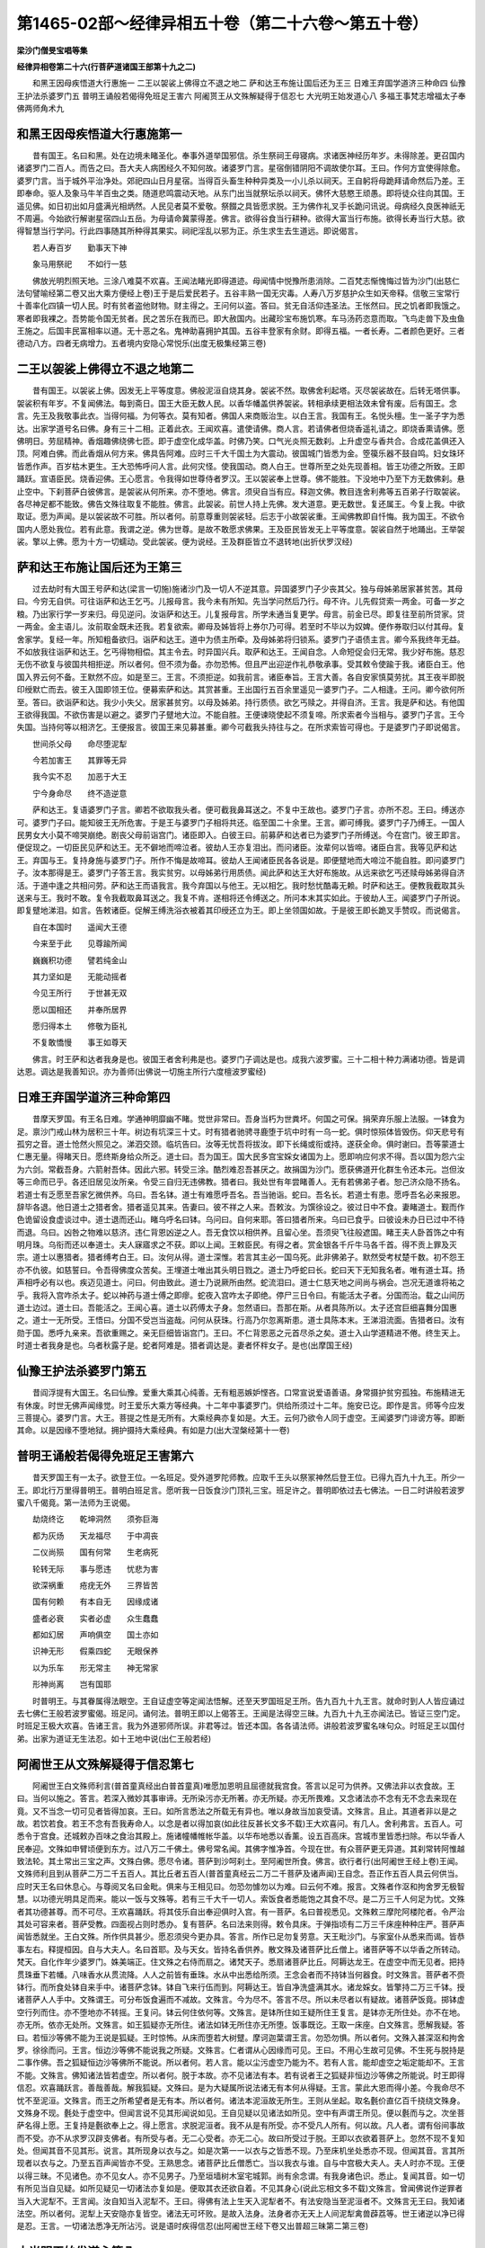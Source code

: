 第1465-02部～经律异相五十卷（第二十六卷～第五十卷）
==========================================================

**梁沙门僧旻宝唱等集**

**经律异相卷第二十六(行菩萨道诸国王部第十九之二)**


　　和黑王因母疾悟道大行惠施一 二王以袈裟上佛得立不退之地二 萨和达王布施让国后还为王三 日难王弃国学道济三种命四 仙豫王护法杀婆罗门五 普明王诵般若偈得免班足王害六 阿阇贳王从文殊解疑得于信忍七 大光明王始发道心八 多福王事梵志增福太子奉佛两师角术九

和黑王因母疾悟道大行惠施第一
----------------------------

　　昔有国王。名曰和黑。处在边境未睹圣化。奉事外道举国邪信。杀生祭祠王母寝病。求诸医神经历年岁。未得除差。更召国内诸婆罗门二百人。而告之曰。吾大夫人病困经久不知何故。诸婆罗门言。星宿倒错阴阳不调故使尔耳。王曰。作何方宜使得除愈。婆罗门言。当于城外平治净处。郊祀四山日月星宿。当得百头畜生种种异类及一小儿杀以祠天。王自躬将母跪拜请命然后乃差。王即奉命。驱人及象马牛羊百虫之类。随道悲鸣震动天地。从东门出当就祭坛杀以祠天。佛怀大慈愍王顽愚。即将徒众往向其国。王遥见佛。如日初出如月盛满光相炳然。人民见者莫不爱敬。祭餟之具皆愿求脱。王为佛作礼叉手长跪问讯说。母病经久良医神祇无不周遍。今始欲行解谢星宿四山五岳。为母请命冀蒙得差。佛言。欲得谷食当行耕种。欲得大富当行布施。欲得长寿当行大慈。欲得智慧当行学问。行此四事随其所种得其果实。祠祀淫乱以邪为正。杀生求生去生道远。即说偈言。

　　若人寿百岁　　勤事天下神

　　象马用祭祀　　不如行一慈

　　佛放光明烈照天地。三涂八难莫不欢喜。王闻法睹光即得道迹。母闻情中悦豫所患消除。二百梵志惭愧悔过皆为沙门(出慈仁法句譬喻经第二卷又出大乘方便经上卷)王于是后爱民若子。五谷丰熟一国无灾毒。人寿八万岁慈护众生如天帝释。信敬三宝常行十善率化四镇一切人民。时有贫者盗他财物。财主得之。王问何以盗。答曰。贫无自活仰违圣法。王怅然曰。民之饥者即我饿之。寒者即我裸之。吾势能令国无贫者。民之苦乐在我而已。即大赦国内。出藏珍宝布施饥寒。车马汤药恣意而取。飞鸟走兽下及虫鱼王施之。后国丰民富相率以道。无十恶之名。鬼神助喜拥护其国。五谷丰登家有余财。即得五福。一者长寿。二者颜色更好。三者德动八方。四者无病增力。五者境内安隐心常悦乐(出度无极集经第三卷)

二王以袈裟上佛得立不退之地第二
------------------------------

　　昔有国王。以袈裟上佛。因发无上平等度意。佛般泥洹自烧其身。袈裟不然。取佛舍利起塔。灭尽袈裟故在。后转无塔供事。袈裟积有年岁。不复闻佛法。每到斋日。国王大臣无数人民。以香华幡盖供养袈裟。转相承续更相法效未曾有废。后有国王。念言。先王及我敬事此衣。当得何福。为何等衣。莫有知者。佛国人来商贩治生。以白王言。我国有王。名悦头檀。生一圣子字为悉达。出家学道号名曰佛。身有三十二相。正着此衣。王闻欢喜。遣使请佛。商人言。若请佛者但烧香遥礼请之。即烧香熏请佛。愿佛明日。劳屈精神。香烟趣佛绕佛七匝。即于虚空化成华盖。时佛乃笑。口气光炎照无数刹。上升虚空与香共合。合成花盖俱还入顶。阿难白佛。而此香烟从何方来。佛具告阿难。应时三千大千国土为大震动。彼国城门皆悉为金。箜篌乐器不鼓自鸣。妇女珠环皆悉作声。百岁枯木更生。王大恐怖呼问人言。此何灾怪。使我国动。商人白王。世尊所至之处先现善相。皆王功德之所致。王即踊跃。宣语臣民。烧香迎佛。王心愿言。令我得如世尊侍者罗汉。王以袈裟奉上世尊。佛不能胜。下没地中乃至下方无数佛刹。悬止空中。下刹菩萨白彼佛言。是袈裟从何所来。亦不堕地。佛言。须臾自当有应。释迦文佛。教目连舍利弗等五百弟子行取袈裟。各尽神足都不能致。佛告文殊往取复不能胜。佛言。此袈裟。前世人持上先佛。发大道意。更无数世。复还属王。今复上我。中欲取证。愿为声闻。是以袈裟故不可胜。所以者何。前意尊重则袈裟轻。后志于小故袈裟重。王闻佛教即自忏悔。我为国王。不欲令国内人愿处我位。若有此意。我谓之逆。佛为世尊。是故不敢愿求佛果。王及臣民皆发无上平等度意。袈裟自然于地踊出。王举袈裟。擎以上佛。愿为十方一切蠕动。受此袈裟。便为说经。王及群臣皆立不退转地(出折伏罗汉经)

萨和达王布施让国后还为王第三
----------------------------

　　过去劫时有大国王号萨和达(梁言一切施)施诸沙门及一切人不逆其意。异国婆罗门子少丧其父。独与母姊弟居家甚贫苦。其母曰。今穷无自供。可往诣萨和达王乞丐。儿报母言。我今未有所知。先当学问然后乃行。母不许。儿先假贷索一两金。可备一岁之粮。乃出家行学一岁来归。母见逆问。汝诣萨和达王。儿复报母言。所学未通当复更学。母言。前金已尽。即复往至前所贷家。贷一两金。金主语儿。汝前取金既未还我。若复欲索。卿母及姊皆将上券尔乃可得。若至时不毕以为奴婢。便作券取归以付其母。复舍家学。复经一年。所知粗备欲归。诣萨和达王。道中为债主所牵。及母姊弟将归锁系。婆罗门子语债主言。卿今系我终年无益。不如放我往诣萨和达王。乞丐得物相偿。其主令去。时异国兴兵。取萨和达王。王闻自念。人命短促会归无常。我少好布施。慈忍无伤不欲复与彼国共相拒逆。所以者何。但不须为备。亦勿恐怖。但且严出迎逆作礼恭敬承事。受其敕令使踰于我。诸臣白王。他国入界云何不备。王默然不应。如是至三。王言。不须拒逆。如我前言。诸臣奉旨。王言大善。各自安家慎莫劳扰。其王夜半即脱印绶默亡而去。彼王入国即领王位。便募索萨和达。其赏甚重。王出国行五百余里遥见一婆罗门子。二人相逢。王问。卿今欲何所至。答曰。欲诣萨和达。我少小失父。居家甚贫穷。以母及姊弟。持行质债。欲乞丐赎之。并得自济。王言。我是萨和达。有他国王欲得我国。不欲伤害是以避之。婆罗门子躄地大泣。不能自胜。王便谏晓使起不须复啼。所求索者今当相与。婆罗门子言。王今失国。当持何等以相济乞。王便报言。彼国王来见募甚重。卿今可截我头持往与之。在所求索皆可得也。于是婆罗门子即说偈言。

　　世间杀父母　　命尽堕泥犁

　　今若加害王　　其罪等无异

　　我今实不忍　　加恶于大王

　　宁今身命尽　　终不造逆意

　　萨和达王。复语婆罗门子言。卿若不欲取我头者。便可截我鼻耳送之。不复中王故也。婆罗门子言。亦所不忍。王曰。缚送亦可。婆罗门子曰。能知彼王无所危害。于是王与婆罗门子相将共还。临至国二十余里。王言。卿可缚我。婆罗门子乃缚王。一国人民男女大小莫不啼哭崩绝。剧丧父母前诣宫门。诸臣即入。白彼王曰。前募萨和达者已为婆罗门子所缚送。今在宫门。彼王即言。便促现之。一切臣民见萨和达王。无不僻地而啼泣者。彼劫人王亦复泪出。而问诸臣。汝辈何以皆啼。诸臣白言。我等见萨和达王。弃国与王。复持身施与婆罗门子。所作不悔是故啼耳。彼劫人王闻诸臣民各各说是。即便躄地而大啼泣不能自胜。即问婆罗门子。汝本那得是王。婆罗门子答王言。我实贫穷。以母姊弟行用质债。闻此萨和达王大好布施故。从远来欲乞丐还赎母姊弟得自济活。于道中逢之共相问劳。萨和达王而语我言。我今弃国以与他王。无以相乞。我时愁忧酷毒无赖。时萨和达王。便教我截取其头送来与王。我时不敢。复令我截取鼻耳送之。我复不肯。遂相将还令缚送之。所问本末其实如此。于彼劫人王。闻婆罗门子所说。即复躄地涕泪。如言。告敕诸臣。促解王缚洗浴衣被着其印绶还立为王。即上坐领国如故。于是彼王即长跪叉手赞叹。而说偈言。

　　自在本国时　　遥闻大王德

　　今来至于此　　见尊踰所闻

　　巍巍积功德　　譬若纯金山

　　其力坚如是　　无能动摇者

　　今见王所行　　于世甚无双

　　愿以国相还　　并奉所居界

　　愿归得本土　　修敬为臣礼

　　不复敢憍慢　　事王如尊天

　　佛言。时王萨和达者我身是也。彼国王者舍利弗是也。婆罗门子调达是也。成我六波罗蜜。三十二相十种力满诸功德。皆是调达恩。调达是我善知识。亦为善师(出佛说一切施主所行六度檀波罗蜜经)

日难王弃国学道济三种命第四
--------------------------

　　昔摩天罗国。有王名日难。学通神明靡幽不睹。觉世非常曰。吾身当朽为世粪坏。何国之可保。捐荣弃乐服上法服。一钵食为足。禀沙门戒山林为居积三十年。树边有坑深三十丈。时有猎者驰骋寻鹿堕于坑中时有一乌一蛇。俱时惊殒体皆毁伤。仰天悲号有孤穷之音。道士怆然火照见之。涕泗交颈。临坑告曰。汝等无忧吾将拔汝。即下长绳或衔或持。遂获全命。俱时谢曰。吾等蒙道士仁惠无量。得睹天日。愿终斯身给众所乏。道士曰。吾为国王。国大民多宫宝婇女诸国为上。愿即响应何求不得。吾以国为怨六尘为六剑。常截吾身。六箭射吾体。因此六邪。转受三涂。酷烈难忍吾甚厌之。故捐国为沙门。愿获佛道开化群生令还本元。岂但汝等三命而已乎。各还旧居见汝所亲。令受三自归无违佛教。猎者曰。我处世有年尝睹善人。无有若佛弟子者。恕己济众隐不扬名。若道士有乏愿至吾家乞微供养。乌曰。吾名钵。道士有难愿呼吾名。吾当驰诣。蛇曰。吾名长。若道士有患。愿呼吾名必来报恩。辞毕各退。他日道士之猎者舍。猎者遥见其来。告妻曰。彼不祥之人来。吾敕汝。为馔徐设之。彼过日中不食。妻睹道士。觐而作色诡留设食虚谈过中。道士退而还山。睹乌呼名曰钵。乌问曰。自何来耶。答曰猎者所来。乌曰已食乎。曰彼设未办日已过中不待而退。乌曰。凶咎之物难以慈济。违仁背恩凶逆之人。吾无食饮以相供养。且留心坐。吾须臾飞往般遮国。睹王夫人卧首饰之中有明月珠。乌衔而还以奉道士。夫人寐寤求之不获。即以上闻。王敕臣民。有得之者。赏金银各千斤牛马各千首。得不贡上罪及灭宗。道士以惠猎者。猎者缚考白王。曰。汝何从得。道士深惟。若言其主必一国乌死。此非佛弟子。默然受考杖楚千数。初不怨王亦不仇彼。如慈誓曰。令吾得佛度众苦矣。王埋道士唯出其头明日戮之。道士乃呼蛇曰长。蛇曰天下无知我名者。唯有道士耳。扬声相呼必有以也。疾迈见道士。问曰。何由致此。道士乃说厥所由然。蛇流泪曰。道士仁慈天地之间尚与祸会。岂况无道谁将祐之乎。我将入宫咋杀太子。蛇以神药与道士傅之即瘳。蛇夜入宫咋太子即绝。停尸三日令曰。有能活太子者。分国而治。载之山间历道士边过。道士曰。吾能活之。王闻心喜。道士以药傅太子身。忽然语曰。吾那在斯。从者具陈所以。太子还宫巨细喜舞分国惠之。道士一无所受。王悟曰。分国不受岂当盗哉。问何从获珠。行高乃尔忽离斯患。道士具陈本末。王涕泪流面。告猎者曰。汝有勋于国。悉呼九亲来。吾欲重赐之。亲无巨细皆诣宫门。王曰。不仁背恩恶之元首尽杀之矣。道士入山学道精进不倦。终生天上。时道士者我身是也。乌者秋露子是。蛇者阿难是。猎者调达是。妻者怀柈女子。是也(出摩国王经)

仙豫王护法杀婆罗门第五
----------------------

　　昔阎浮提有大国王。名曰仙豫。爱重大乘其心纯善。无有粗恶嫉妒悭吝。口常宣说爱语善语。身常摄护贫穷孤独。布施精进无有休废。时世无佛声闻缘觉。时王爱乐大乘方等经典。十二年中事婆罗门。供给所须过十二年。施安已讫。即作是言。师等今应发三菩提心。婆罗门言。大王。菩提之性是无所有。大乘经典亦复如是。大王。云何乃欲令人同于虚空。王闻婆罗门诽谤方等。即断其命。以是因缘不堕地狱。拥护摄持大乘经典。有如是力(出大涅槃经第十一卷)

普明王诵般若偈得免班足王害第六
------------------------------

　　昔天罗国王有一太子。欲登王位。一名班足。受外道罗陀师教。应取千王头以祭冡神然后登王位。已得九百九十九王。所少一王。即北行万里得普明王。普明白班足言。愿听我一日饭食沙门顶礼三宝。班足许之。普明即依过去七佛法。一日二时讲般若波罗蜜八千偈竟。第一法师为王说偈。

　　劫烧终讫　　乾坤洞然　　须弥巨海

　　都为灰炀　　天龙福尽　　于中凋丧

　　二仪尚殒　　国有何常　　生老病死

　　轮转无际　　事与愿违　　忧悲为害

　　欲深祸重　　疮疣无外　　三界皆苦

　　国有何赖　　有本自无　　因缘成诸

　　盛者必衰　　实者必虚　　众生蠢蠢

　　都如幻居　　声响俱空　　国土亦如

　　识神无形　　假乘四蛇　　无眼保养

　　以为乐车　　形无常主　　神无常家

　　形神尚离　　岂有国耶

　　时普明王。与其眷属得法眼空。王自证虚空等定闻法悟解。还至天罗国班足王所。告九百九十九王言。就命时到人人皆应诵过去七佛仁王般若波罗蜜偈。班足问。诵何法。普明王即以上偈答王。王闻是法得空三昧。九百九十九王亦闻法已。皆证三空门定。时班足王极大欢喜。告诸王言。我为外道邪师所误。非君等过。皆还本国。各各请法师。讲般若波罗蜜名味句众。时班足王以国付弟。出家为道证无生法忍。如十王地中说(出仁王般若经)

阿阇世王从文殊解疑得于信忍第七
------------------------------

　　阿阇世王白文殊师利言(普首童真经出白普首童真)唯愿加恩明且屈德就我宫食。答言以足可为供养。又佛法非以衣食故。王曰。当何以施之。答言。若深入微妙其事审谛。无所染污亦无所著。亦无所疑。亦无所畏难。又念诸法亦不念有无不念去来现在竟。又不当念一切可见者皆得加哀。王曰。如所言悉法之所载无有异也。唯以身故当加哀受请。文殊言。且止。其道者非以是之故。若饮若食。若王不念有吾我寿命人。以念是者以得加哀(如此往反甚长文多不载)王大欢喜问。有几人。舍利弗言。五百人。可悉令于宫食。还城敕办百味之食治其殿上。施诸幢幡帷帐华盖。以华布地悉以香薰。设五百高床。宫城市里皆悉扫除。布以华香人民奉迎。文殊如申臂顷便到东方。过八万二千佛土。佛号常名闻。其佛字惟净首。今现在世。有众菩萨更无异道。其刹常转阿惟越致法轮。其土常出三宝之声。文殊白佛。愿尽令诸。菩萨到沙呵刹土。至阿阇世所食。佛言。欲行者行(出阿阇世王经上卷)王闻。文殊师利且到从菩萨二万二千五百人。其比丘者五百人(普首童真经云二万二千菩萨及诸声闻)王自念。吾正作五百人具云何供当。应时天王名曰休息心。与尊阅叉名曰金毗。俱来与王相见曰。勿恐勿懅勿以为难。曰云何不难。报言。文殊者作沤和拘舍罗无极智慧。以功德光明具足而来。能以一饭与文殊等。若有三千大千一切人。索饭食者悉能饱之其食不尽。是二万三千人何足为忧。文殊者其功德甚尊。而不可尽。王欢喜踊跃。将其伎乐自出奉迎俱时入宫。有一菩萨。名曰普视悉见。文殊敕三摩陀阿楼陀者。令严治其处可容来者。菩萨受教。四面视占则时悉办。复有菩萨。名曰法来则得。敕令具床。于弹指顷有二万三千床座种种庄严。菩萨声闻皆悉就坐。王白文殊。所作供具甚少。愿忍须臾今更办具。答言。所作已足勿复劳意。天王毗沙门。与家室仆从悉来而谒。皆恭事左右。释提桓因。自与大夫人。名曰首耶。及与天女。皆持名香供养。散文殊及诸菩萨比丘僧上。诸菩萨等不以华香之所转动。梵天。自化作年少婆罗门。姝美端正。住文殊之右侍而扇之。诸梵天子。悉扇诸菩萨比丘。阿耨达龙王。在虚空中而无见者。把持贯珠垂下若幡。八味香水从贯流降。人人之前皆有垂珠。水从中出悉给所须。王念会者而不持钵当何器食。时文殊言。菩萨者不赍钵行。而所食处钵自来手中。诸菩萨念钵。钵自飞来行伍而到。阿耨达王。皆自净洗盛满其水。诸龙婇女。皆擎持二万三千钵。授诸菩萨人人手中。文殊谓王。可分布饭食遍而不减故。文殊言。今为尽不。答言不尽。所以未尽者以有疑故。诸菩萨饭竟。掷钵虚空行列而住。亦不堕地亦不转摇。王复问。钵云何住依何等。文殊言。是钵所住如王疑所住王复言。是钵亦无所住处。亦不在地。亦无所。依亦无处所。文殊言。如王狐疑亦无所住。诸法如钵无所住亦无所堕。饭事既讫。王取一床座。白文殊言。愿解我疑。答曰。若恒沙等佛不能为王说是狐疑。王时惊怖。从床而堕若大树躄。摩诃迦葉谓王言。勿恐勿惧。所以者何。文殊入甚深沤和拘舍罗。徐徐而问。王言。恒边沙等佛不能说我之所疑。文殊言。仁者谓从心因缘而可见。王曰。不用心生故可见佛。不生死与脱持是二事作佛。吾之狐疑恒边沙等佛所不能说。所以者何。若人言。能以尘污虚空乃能为不。若有人言。能却虚空之垢定能却不。王言不能。文殊言。佛知诸法皆若虚空。所以者何。脱于本故。亦不见诸法有本。若有说者王之狐疑非恒边沙等佛之所能说。时王即得信忍。欢喜踊跃言。善哉善哉。解我狐疑。文殊曰。是为大疑属所说法诸无有本何从得疑。王言。蒙此大恩而得小差。今我命尽不忧不至泥洹。文殊言。而王之所希望者是无有本。所以者何。诸法本泥洹故无所生。王则从坐起。取名氎价直亿百千挠绕文殊身。文殊身不现。氎处于虚空中。但闻言说不见其形闻说如见。王自见疑以见诸法如所见。空中有声谓王所见。便以氎而与之。次坐菩萨名得上愿。王复持是氎欲奉上之。得上愿言。求脱泥洹者。我不从是有所受。亦不受凡人所有。何以故。凡人者。谓有俗间事故而不受。亦不从求罗汉辟支佛者。有所受与者。无二心受者。亦无二心。故曰所受过于脱。王即以衣欲着菩萨上。忽然不现不复知处。但闻其音不见其形。说言。其所现身以衣与之。如是次第一一以衣与之皆悉不现。乃至床机坐处悉亦不现。但闻其音。言其所现者以衣与之。乃至五百声闻皆亦不受。王熟思念。诸菩萨比丘僧悉亡。当以我衣与谁。自与中宫极大夫人。夫人时亦不现。王便以得三昧。不见诸色。亦不见女人。亦不见男子。乃至垣墙树木室宅城郭。尚有余念谓。有我身诸色识。悉止。复闻其音。如一切有所见当自见疑。如所见疑见一切诸法亦复如是。便取其衣还欲自着。不见其身心(说此忘相文多不载)文殊言。曾闻佛说作逆罪者当入大泥犁不。王言闻。汝自知当入泥犁不。王曰。得佛有法上生天入泥犁者不。有法安隐当至泥洹者不。文殊言无王曰。我知诸法空。所以者何。泥犁上天安隐亦复皆空。诸法无可坏败。是故入法身。法身者亦无天上人间泥犁禽兽薜荔等。世王诸逆以净已得是忍。王言。一切诸法悉净无所沾污。说是语时疾得信忍(出阿阇世王经下卷又出普超三昧第二第三卷)

大光明王始发道心第八
--------------------

　　阿难知众所念。前白佛言世尊。从何因缘初发道心。佛言。过去远劫。此阎浮提有一大王。名大光明。福德聪明。时边国王与为亲厚。更相赠遗国之所珍。时彼国王猎得二象。白如颇梨七支拄地。庄以杂宝极世之珍。遣人往送。时光明王见象心悦。付象师散阇。散阇奉敕。不久调从。往白王言。象今已调。愿王观试。王会臣下令观试象。大众既集。王初升象出城游戏。象气猛壮。见有群象在莲华池。奔逐牸象遂至深林。时王身破出血。自惟必死。手搏树枝象去王住。下树坐地生大苦恼。象师叩头白言。愿王莫忧苦。象淫心息厌秽。草思美饮食如是自还。王即告曰。吾不复用。象后果还。象师白王。象今还来。王言。我不须汝亦不须象。散阇启王。王若不须。唯愿观我调象之方。王即可之。寻使师作七铁丸烧令极赤。作已念言。象吞此丸决定当死。王后或悔白言。大王。此白象宝唯转轮王乃得之耳。今有小过不应丧失。王怒隆盛告言。远去。象师告象。吞此铁丸。若不吞者当以铁钩断裂汝脑。象知其心。我宁吞此热丸而死。屈膝向王垂泪望救。王怒徐视散阇告象何不吞丸。时象取丸置口吞之。入腹燋烂直过而死。丸堕地犹赤。王见乃悔。即告散阇。汝调象乃尔。何故在林不能制之。时净居天知光明王应发菩提心。即令象师跪答王言。我唯能调身不能调心。唯有佛能调心耳。王言。佛者何种。姓生。答二种姓生。一者智慧。二者大悲。勤行六事。所谓六波罗蜜。功德智慧悉具足已。号之为佛。王闻踊跃。即起洗浴更着新衣四向作礼。于一切众生起大悲心烧香立誓。愿我所有功德回向佛道。自调其心亦当调伏一切众生。若于地狱有所益者当入是狱。终不舍于菩提之心。作是誓已。六种震动。诸山大海虚空之中自然乐声。佛告诸比丘。尔时白象吞铁丸者难陀是也。时象师者舍利弗是也。光明王者我身是也。我于尔时见象调从始发道心(出贤愚经第三卷)

多福王事梵志增福太子奉佛两师角术第九
------------------------------------

　　昔有国王。名曰多福。太子名曰增福。王奉六师。其子事佛。世无沙门。唯一白衣以为师首。外道五百人嫉其名德。即白王言。国事两法令心不一。愿与佛师各现奇德。约不如者役属为奴。王即可之。外道与师克日结约。王前各试功艺。梵志善射即行入山。五百人各射大鹿。皆贯左目负来角伎。贤者入山精思念佛。求威佐助以彰大道。有五色鹿踊从地出。欢喜持归。外道知之。伺贤者行。往语其妇曰。卿夫舍家作沙门。但坐此鹿。破汝家法。妇闻恚怒以鹿乞之。贤者来归不见其鹿。即问所在。妇曰。此不祥之物今已失去。夫甚愁忧。复还山中至诚悔过。即有明月神珠忽从地出。便持此珠察梵志出行。往诣其门炫卖奇物。梵志妇曰。吾家亦有异物可以相比。即出五色鹿。贤者便言。王使吾赍此鹿。汝今盗之其罪不测。妇遽还之。至其试日。梵志各送鹿皆伤左眼既秽且臭。王甚惋之。贤者来奉奏神鹿赍明月神珠入王殿上。二物飞腾俱戏星流电耀。举宫赞奇。婆罗门五百人。知术艺不如。即役为奴。其妇为婢。贤者导示经教以为弟子(出杂譬喻经第三卷)

**经律异相卷第二十七(行声闻道诸国王部第十九之三)**


　　波罗奈王得辟支佛一 月氏王造三十二塔成罗汉道二 摩诃劫宾宁王伐舍卫遇佛得道三 有德王拥护弘法法师失命为佛弟子四 功德庄严王请佛得道五 蓝达王因目连悟道六 普安王化四王闻法得道七 婆罗门王舍于国俸布施得道八 摩达王从罗汉闻法得道九 乾陀王舍外习内得须陀洹道十 普达王遇佛得道十一

波罗奈王得辟支佛第一
--------------------

　　波罗奈王。夏暑热时处高楼上。坐七宝床令青衣摩。牛头栴檀香涂身。青衣臂多着钏摩王身。时钏声满耳王甚患之。教次第令脱钏。唯独一钏寂然无声。王时悟曰。国家臣民婇女多事多恼亦复如是。即时离欲独处思惟得辟支佛。须发自落着自然衣。从楼阁去以己神足力出家入山。如是因缘中品辟支佛也。有人愿作辟支佛。种此善根。时世无佛。善熟。厌世出家得道。名辟支佛(出坐禅三昧经中卷)

月氏王造三十二塔成罗汉道第二
----------------------------

　　月氏国王。欲求佛道故作三十二塔。为供养相一一作之至三十一。时有恶人触王。王心退转。如此恶人云何可度。即时回心舍生死向涅槃。作第三十二浮图以求解脱。由是因缘成罗汉道。是故此寺名波罗提木叉(梁言解脱)自尔以来未满二百年。此寺犹在。吾亦见之(出杂宝藏经)

摩诃劫宾宁王伐舍卫遇佛得道第三
------------------------------

　　舍卫国王名波斯匿。于时南方有国。名曰金地。其王字劫宾宁。太子名摩诃劫宾宁。父崩太子即位。体性聪勇。领三万六千小国。威风远振莫不摧伏。然与中土不相交通。后有商客往到金地。以四端细氎奉上彼王。王问商客言。此物甚好为出何处。启曰。出于中国。王复问言。其中国者号字云何。答曰。名罗悦只。又名舍卫。王复问言。中国王以何等故不来献我。又答曰。各自霸土威名相齐。故不来耳。王自思惟。今当加威令彼率伏。复问商客。中国诸王何者最大。白言。舍卫国王为第一大。即便遣使诣舍卫国。持书示教其理委备告语其王。波斯匿言。我之威风遍阎浮提。卿何所恃断绝使命。今故遣使共卿相闻。却后七日与我相见。设不如是吾当兴兵破汝国界。波斯匿闻深用惊惶。即往诣佛具白斯事。佛告王言。还语使云。我不大更有大王。王奉佛教。告彼使言。世有圣王。近在此间。卿可到边传汝王命。使即诣祇洹。于时世尊。自变其身作转轮王。七宝侍从皆悉备有。使前入化城。既睹大王情甚惊悚以书与之。化王得书蹋着脚下。告彼使言。吾为大王临领四域。汝王顽迷敢见违拒。汝速还国致宣吾教。信至之日驰奔来觐。卧闻当起。坐闻应立。克期七日不得稽迟。敢违斯制罪在不请。使还本国具以闻见白金地王。王承斯问深自咎责。合率所领诸小王辈欲朝大王未便即路。先遣一使白大王言。臣所统御三万六千王。为当都去。将半去耶。大王还报。听半留住但将半来。时金地王将万八千小王同时来到。既见化王谒拜毕已。心作是念。大王形貌虽复胜我。力必不如。化王于时敕典兵臣以弓与之。金地国王手不能胜。化王还取以指张弓。复持与之敕令挽。金地国王殊不能挽。化王复取而弹扣之。三千世界皆为震动。复次取箭弯弓而射。离手之后化为五发。其诸箭头皆出光明。其光明头皆有莲华大如车轮。一一华上各各皆有一转轮王。七宝具足奋出光明。普照三千大千世界。五道众生莫不蒙赖。诸天境界见其光明及闻说法。身心清净有发无上正真道意。复有得住不退地者。人道众生有得一道二道三道之者。出家入要得应真者。有发无上正真道意。得不退地不可称计。三涂众生离苦解脱生人天中。时摩诃劫宾宁王。及金地诸小王。见斯神变其心信伏。远尘离垢得法眼净。万八千小王一时皆然。须臾之顷佛摄神力还复本形。诸比丘僧前后围绕。金地王众求索出家。须发自堕袈裟在体。思惟妙法尽得罗汉(出贤愚经第七卷)

有德王拥护弘法法师失命为佛弟子第四
----------------------------------

　　过去远劫。此拘尸城有佛出世。号欢喜增益。住世无量化众生已。然后乃于娑罗双树入般涅槃。佛涅槃后遗法住世无量亿岁。余四十年佛法未灭。有一持戒比丘。名曰觉德。多有徒众眷属围绕能师子吼广说经典。制诸比丘不得畜养奴婢牛羊非法之物。时多破戒比丘。闻作是说皆生恶心。执持刀杖逼是法师。是时国王。名曰有德。闻是事已。为护法故即便往至说法者所。与是破戒诸恶比丘。极共战斗。令说法者得免危害。王时被疮举身周遍。觉德寻赞王言。善哉善哉。王今真是护正法者。当来之世此身当为无量法器。王于是时得闻法已。心大欢喜寻即命终。生阿閦佛国作第一弟子。其王将从人民眷属。有战斗者。有随喜者。一切不退菩提之心。命终悉生阿閦佛国。觉德比丘却后寿终。亦复往生阿閦佛国。作声闻众中第二弟子。若有正法灭时。应当如是受持拥护。时王者则我身是。说法比丘迦葉佛是(出大涅槃经第三卷)

功德庄严王请佛得道第五
----------------------

　　尔时功德庄严王。从佛闻说偈及睹神变。增益坚固菩提之心。顶礼佛足而白佛言。唯愿世尊。及菩萨弟子大众。受我八万四千岁请。普明王如来。愿以衣被饮食卧具医药给侍所须。彼佛及大众即便受请。王知佛受其请已。欢喜便去。王子师子进及二万王子舍世荣位。于佛法中剃除须发出家修道。勤行精进乐求善法。时师子进得五神通坚固不退。彼佛加其威神常为众生显说妙法。遍三千大千界施作佛事。无量众生坚固不退无上大乘。功德庄严王于八万四千岁中。以诸乐具供养世尊及诸大众。与一切群臣前后导从为听法众。而作是念。我诸子剃除须发出家修道。常受供养自不可行施。亦未见得过人之法。宁可还家舍财布施修诸功德。如我所种诸善根耶。尔时普光明王如来。即知功德庄严王心所念。告师子进菩萨言。善男子。现汝自在功德神力。大菩萨变现使此大众普得见闻。回彼邪心使得正见。师子进菩萨即时入定现如是等相。大千震动。于上虚空雨华香缯盖幢幡妓乐美膳饮食璎珞。衣服种种珍宝。纷纷而下满足大千。众生得未曾有皆大欢喜。尔时从地神诸天上至阿迦腻吒。皆唱是言。此大菩萨可名虚空藏。所以然者。从虚空中能雨珠宝充足一切。佛即印可。王见踊悦得未曾有舍憍慢心。合掌向佛。作如是言。希有世尊。菩萨功德智慧乃能如是。世尊。在家施者所益无几。夫出家者以神通力施无崖际。在家者施不称彼意。虽施犹吝以为苦恼。出家不吝不生苦恼。

　　王舍位。与子吉意。以真信心剃除须发。于佛法中出家修道。增长善法常勤精进得四禅四无量心及五神通。时吉意王。以法治化国无怨者。精进不疲供养世尊。功德庄严王者。拘留孙如来是。师子进菩萨者。即虚空藏菩萨是。吉意王者。即弥勒是也(出功德庄严王请佛供养出家得道经)

蓝达王因目连悟道第六
--------------------

　　舍卫有王。号曰蓝达。土地丰沃人民淳信。君臣父子相率以道。后王即位。法俗转薄治行不平。阿抂百姓横诛无辜。正乱祸应雨泽不时。五谷不丰互生妖怪。遂致荒残惧于危亡。奉事邪道五百余人。又祀妖神上下相学。如风靡草。黎民乐乱竞为奸宄。强者陵弱更相伤杀。劫夺人财不从道理。淫他妇女君臣荒醉。迷惑日滋旱踰三年。前后请祷初不得雨。诸师白王。今当大祠。应用童男七人白牛白马各十头烧以祭天。然可获雨。王即办具。国中凶凶大小搔扰。佛告目连。蓝达国荒人民勤苦。有三亿人应从汝得解。可往开化。目连往为说法开解其意。国中人民初无受者。目连。化作大鬼神身。长数十丈。当城门坐。洪声呼王及诸近臣使出。君臣惶惑自惧不全。王即率将近臣叩头自陈。唯愿生活。神谓王言。急求臣不忠子不孝者来。吾欲食之。王即推问。答言无有。神复谓王言。急求偷盗者。淫泆者。两舌恶口者。吾欲食之。王即推问。又答言无。神复谓王言。急求饮酒者。吾欲食之。王即推问。又答言无。于是目连复现真身。往与鬼神共语。王见目连。叩头守请令为解释大神。日连谓王言。是神欲何所求。王言。欲食恶人。目连问言。国中信有此辈人不。王答言无。重请发遣。我当终身归命道人。目连语大神言。此国中人民无有卿所觅者。卿可原赦其罪。若复有犯者。可更来食之。神即听其言。忽然而去。王及臣民。即俱叩头陈谢乞得归命。目连告言。王若欲归命者。宜先自归佛。王问佛功德。目连说佛三界独尊所说之法声闻三千。王言。吾今有幸乃获异闻。即启目连。愿欲请佛受尊法言终身奉行。目连告王。信能尔者。其福难量。但当净心存佛。王即承教沐浴斋戒。遥向佛国稽首为礼。曰吾以闇昧误处民上。不能洗心率导。使国空荒咎在吾身。唯愿天尊垂光降下。普令黎民获无尽之福。佛与诸比丘。未至百里豫行空中。五色莲华捧其足下。诸天翼从宝帐华盖奉迎道路。作众名乐侧塞空中。睹佛威神光耀天地。王及群臣稽首足下。于四衢道广施帐幔扫洒净洁。佛坐自然师子之座。悉布以天缯綩綖。王手斟饮食躬行澡水。咒愿毕。佛便说苦空非常四谛之要。王即欢喜乞受五戒。结解垢。除得须陀洹。时王所事五百外道乞为比丘。佛即听之。以手摩其头发堕袈裟着身。却后七日同得罗汉。众会人民得须陀洹。或受五戒勤行十善。归命三尊。月六斋。岁三斋。转相率导以为常法。阿难白佛。此王人民。宿与目连有何等缘。佛言。昔惟卫佛时。目连为优婆塞。居宿贫窭奉行戒行守意不毁。采华山中见须文树。适欲上树取华。不知前有蜂房。群蜂数千惊散逐之。即心念言。若我得道当度汝等。今日得道者皆尔时蜂也(出蓝达王经)

普安王化四王闻法得道第七
------------------------

　　昔有五国王。国界比近共作善友更相往来。其最大者名曰普安。习菩萨行。余四小王常习邪行。大王愍之。呼来上殿共相娱乐。乃至七日。终日竟夜七日已满。小王白大王言。国事甚多请退还家。大王送之。出至道中语诸小王。各说所乐。一王答曰。阳春三月树木荣华游戏原野。一王复答。愿我常作国王。鞍马服饰官属人民围绕左右。晃晃昱昱椎钟鸣鼓出入行来路人倾目。一王又言。愿我妇儿端正无双。共相娱乐极情快意。一王复言。愿我父母常在。朋友兄弟妻子罗列。好衣美食以恣身口。素琴青衣共相娱乐。俱白大王所乐何事。大王答言。我乐不生不死不苦不恼不饥不渴不寒不暑存亡自在。四王俱言。如此之乐当有明师。大王答言。吾师号佛。近在祇洹精舍。诸王欢喜同诣世尊。大王白佛言。今得为人闇钝无智但深着世。乐不知罪福。愿佛为弟子等说其苦谛。佛言。卿等善听。当为说之。人生在世众苦切身。略说八苦。一生苦。人死时不知精神趣向何道。未得生处普受中阴之形。至三七日中。父母和合便来受胎。一七日如薄酪。二七日如稠酪。三七日如凝酥。四七日如肉脔。五胞成就巧风入腹。吹其身体六情开张。在母腹中生藏之下熟藏之上。母啖一粒热食。灌其身体如入濩汤。母饮一杯冷水。亦如寒冰切体。母饱之时。迫迮身体痛不可言。母饥之时。腹中了鸟亦如倒悬受苦无量。至其满月欲生。头向产门。剧如两石挟山生堕草上。身体细软草触其身如履刀剑忽然失声大呼。此是苦不。咸言是苦。二者老苦。父母养育至年长大。饥时极饥饱时极饱。无有节度。渐至年老头白齿落。目视茫茫耳听不聪。盛去衰至皮缓面皱。百节痛疼行步苦极。坐起呻吟忧悲苦恼。识神转灭便旋即亡。命日促尽言之流涕坐起须人。此是苦不。答曰实苦。三病苦。地水火风和合成身。一大不调百一病生。四大不调四百四病同时俱作。地大不调举身皆痛。水大不调举身洪肿。火大不调举身苦热。风大不调举身掘强百节苦痛犹被杖楚。四大进退手足不任。气力虚竭坐起须人。口燥唇焦筋断鼻圻。目不见色耳不闻声。不净流出身卧其上。心怀苦恼言辄悲哀。六亲在侧昼夜看视初无休息。甘美饮食入口皆苦。此是苦不。答曰实苦。四死苦。人死之时四百四病同时俱作。四大欲散魂神不安。欲死之时刀风解形无处不痛。白汗流出两手摸空。室家内外在其左右。忧悲啼哭痛彻骨髓不能自胜。风去气散火灭躯冷魂灵去矣。身体挺直无复所知。旬日之间肉坏血流膖胀烂臭甚不可近。弃之旷野众鸟啖食肉尽骨枯髑髅异处。此是苦不。答言实苦。五恩爱别苦。室家内外兄弟妻子共。相恋慕一朝破亡。为人抄劫各自分张父东子西母南女北非唯一处。为人奴婢各自悲心。呼内断绝窈窈冥冥无有相见之期。此是苦不。答曰实苦。六求不得苦。家有财物散用求官。望得富贵求之不止。会遇得之得作边职。未经几时贪取民物。为人所言一朝有事。槛车载来忧苦无量不知死活何日。此是苦不。答曰实苦。七怨憎会苦。世人薄俗居爱欲之中诤不急之事。更相杀害遂成大怨。各自相避隐藏无地。各磨刀箭挟弓持杖。会遇狭道张弓树箭。两刃相向不知胜负是谁。当尔之时怖畏无量。此是苦不。答曰实苦。八忧悲恼苦。人生在世。长者百岁短命胞胎者伤。堕纵得百岁夜消其半余。五十年。醉酒疾病不知作人。小时愚痴十五年中未知礼仪。年过八十老钝无智。耳聋目冥无复法则。天下欲乱旱火大霜田种不熟。室家内外多诸疾痛。治生喜失官家百调闭系牢狱未知出期。兄弟儿子远行未归。居家穷寒无有衣食。比舍村落社稷不办。家人死亡无可殡殓。春时种作无有犁牛。节日共聚应当欢喜共悲相向。此是苦不。答曰实苦。于时五王及诸群臣会中数千万人。闻说苦谛心开意悟。即得须陀洹道。今观宫殿如视秽厕无可乐者。即舍王位付弟出家为道。修诸功德日日不倦(出五王经)

婆罗门王舍于国俸布施得道第八
----------------------------

　　多昧国。有婆罗门王。舍其王俸多事异道。王欻一日自发善心欲大布施。如婆罗门法。积宝如山有来乞者令其自取。手重一撮如是数日其积不减。佛知是王宿福应度。化作梵志。往到其国。王出相见。礼问起居曰。何所求索莫自疑难梵志答言。吾从远来欲乞珍宝持作舍宅。王言大善。自取重一撮。梵志取一撮行。七步还着故处。王问。何故不取。梵志答曰。此裁足作舍庐耳。复当取妇俱不足用是以不取。王言。更取三撮。梵志即取。行七步复还着故处。王问梵志。何以复尔。答言。此足取妇。复无田地奴婢牛马。计复不足。是以息意也。王言。更取七撮。梵志即取。行七步复还着故处。王言。复何意故。梵志答言。若有男女。当复嫁娶吉凶用费。计不足用是以不取。王言。尽以[卄/積]宝持用相上。梵志受而舍去。王甚怪之。重问意故。梵志答曰。本来乞丐欲用生活。谛念人命处世无几。万物无常旦夕难保。因缘遂重忧苦日深积宝如山无益于己。贪欲规图唐自勤苦。不如息意求无为道。是以不取。王意开解。愿奉明教。于是梵志。现佛光相踊住空中。为说偈言。

　　虽得积珍宝　　嵩高至于天

　　如是满世间　　不如见道要

　　不善像如善　　爱而似无爱

　　以苦为乐像　　狂夫不为厌

　　王见。佛光远照天地。又闻此偈踊跃欢喜。王及群臣即受五戒。得须陀洹道(出出曜经第十六卷)

摩达王从罗汉闻法得道第九
------------------------

　　有国王。名曰摩达。出军征讨选民数百万。时有比丘得罗汉道。入国分卫。并被执录将诣王宫。王使养官马。勤苦七日。王自临视。比丘见王。轻举飞翔上住空中现其威神。王便恐怖叩头悔过。我实愚痴不别真伪。推问内外谁令神人为是事者。今当有所治杀。比丘告王。非王及国人过也。自我宿命行道常供养师。我时为师设饮。师谓我言。且先澡手然后当饮。我愚痴心念言。师亦不养官马。何故不豫澡手。师即谓我言。汝今念此轻耳后重如何。我闻是语便自愁忧。师知其意。便念言。我会当泥洹。何故令人恼耶。即以其夜三更。师般泥洹。从来久远各更生死。今用是故受其宿殃。养马七日。夫善恶行辄有殃福如影随形。王闻比丘说罪福。意解欢喜乞得归命于神人。比丘告言。卿当自归于佛。佛为三界师。王及国人。皆随比丘出到佛所。稽首作礼奉受五戒。作优婆塞。佛便为王及国人民。现相好威神光耀天地。复为说非常苦空。王于是时得须陀洹道。国中人民皆受五戒十善。归命三尊月月斋戒。以为常法(出摩达国王经)

乾陀王舍外习内得须陀洹道第十
----------------------------

　　时有国王。名曰犍陀。奉事婆罗门居在山中。多种果树樵人毁树。时婆罗门。将诣王所言其无状。残败果树请王治杀王敬事婆罗门。即为杀戮。自后未久。有牛食人稻。其主遂捶牛折一角。血流被面痛不可忍。牛径到王所白言。我实无状食人少稻。今捶折我角。王晓鸟兽语。告牛言。当为汝治杀之。牛言。虽杀此人不止我痛。但当约敕后莫苦人。王便感念。我事婆罗门。但坐果树令我杀人。不如此牛也。便呼婆罗门问言。今事此道有何福乎。婆罗门报言。可得攘灾致福富贵长寿。王复问言。可得脱于生死不。报言。不得免于生死也。王到佛所。五体投地为佛作礼白言。我闻佛道至尊。教化天下所度无数。愿受法言以自改革。佛即授王五戒十善。为说一切天地人物无生不死者。布施持戒现世得福。忍辱精进心行智慧者其德无量。后生天上亦可得作遮迦越王。可得无为度世之道。佛现相好威神光耀。王欢喜意解。得须陀洹道。牛后七日寿终。上生天上(出揵陀国王经)

普达王遇佛得道第十一
--------------------

　　有夫延国王。名曰普达。身奉佛法未常偏抂。常有慈愍。国内愚民不知三尊。每当斋戒登高观视。还必头面稽首为礼。国中臣民怪王如此。自共议言。王处万民之尊。远近敬服登谓人从。有何请欲毁辱威仪头面着地。群臣欲谏不敢。与吏民数千出宫未远见一道人。王下辇却盖住。其群从为之作礼。寻从而还。施设饭食遂不成行。群臣谏言。大王至尊。何宜于道路为此乞丐道人头面着地。天下尊贵唯有头面。加为国王不与他同。王敕臣下。求死人首及六畜头。臣下遍索历日乃得。王言。于市卖之。臣下卖之。牛马猪羊头皆售。但人头未售。王言。贵贱卖去如其不售。使以丐人如是历日卖既不售。丐无取者头皆膖臭。王便大怒。语臣下言。卿言。人头最贵不可毁辱。今人头何故丐无取者。即敕严驾出旷泽中当有所问。群臣振耸出到城外。告群臣言。卿宁识吾先君时。有小儿常执持盖者不。臣下对曰实识。王言。今此儿何所在。对曰。亡已十七年。王言。此儿为人善恶何如。对言。臣等常睹其承事先王。斋戒恭肃诚信自守非法不言。王告诸臣。今若见此儿在时所著衣服。宁识之不。诸臣对曰。虽自久远臣故识之。王使取前亡小儿衣。曰。此宁是不。臣下对曰是。王曰。今傥见儿身为识之不。臣下良久。对曰。臣自惧蔽闇卒睹不别。前所见道人来。王大欢喜。又为道人卖头丐人不取。今欲示其本末。有幸相遇。愿为开导。道人即为臣下说。王本是先王时执盖小儿。常随先王。斋戒奉行正法清净守意不犯诸恶。其后过世生为王子。今得尊贵皆由宿行斋戒所致。臣下大小莫不佥曰。吾等幸遇得睹道人。愿哀愚朦乞为弟子。道人告诸臣民。吾有大师。当从受问。诸臣报言。愿尽年命一受法言。道人曰。我师字佛。身能飞行顶有光明。分身散体变化万端。独步三界莫与齐伦。门徒清洁皆为沙门。其所教授度脱不唐。臣下即启道人。佛宁可得见不。去此几何。道人报言。甚善。当启世尊。六千余里。道人即飞到舍卫。具以启佛。佛言。明日当到夫延国临至皆现威神。王及群臣持华香出城迎佛。睹佛威灵喜惧交并五体投地稽首为礼。白佛言。劳屈世尊。并及众僧远到此土。王尽心供设。手自斟酌行澡水。咒愿毕。佛笑口光五色。阿难言。佛不妄笑。答言。昔摩呵文佛时。王为大姓家子。其父供养三尊。父命子传香。时有一侍使。意中轻之不与其香。罪福响应暂招役报。奉法无替今得为王。若我得道当度此人。本末意解即得须陀洹。国中人民。皆受五戒行十善(出普达王经)

**经律异相卷第二十八(行声闻道诸国王部第二十之一)**


　　横兴费调为奸臣所害鬼复为王一 感佛闻法得须陀洹道二 波斯匿王后园生自然甘蔗粳米三 波斯匿王请佛解梦四 波斯匿王求赎女命五 波斯匿王游猎得末利夫人六 好信王发愿灌佛七 耆域药王请佛僧八 瓶沙王有四种畏九 瓶沙王乐食而死生四天王天十 瓶沙王与弗迦沙王亲厚更献珍异十一 赤马天子问佛无生死处十二 多智王佯狂免祸十三

横兴费调为奸臣所杀鬼复为王第一
------------------------------

　　昔瓶沙王。有一大臣。犯事徙南山中去国千里。由来无人不熟五谷。大臣到中。泉水通流五谷大熟。四方诸国有饥寒者来至此中。数年之中便有三四千家。来者给与田地令得生活。其中三老诸长者宿年。共议国之无君。由身之无首相将至大臣所。举大臣为王。大臣答长老曰。若以我为王者。当如诸国王之法。左右大臣文武将士。上下朝贡发女开宫租税谷帛当如民法。诸国老曰。唯然奉命。一随王法。即立为王。处置群臣。文武上下发调人民。筑城作舍宫殿楼观。民被苦毒不复能堪。皆发想念欲谋图于王。诸奸臣辈将王出猎。去城三四十里。于旷野泽中索王欲杀。王问左右。何缘杀我。并曰。民慕丰乐奉王以礼。民困思乱破家图国。王告之言。卿等自为非我本造。抂杀我者神祇知之。听我发一愿死不有恨。即时愿曰。我本开荒出土养民。来者皆活富乐无极。自举我为王。依案诸国自共作此今反杀我。我实无恶于此人民。若我死者愿作罗刹。还入故身中当报此怨。于是绞杀弃尸而去。三日之后王神还身中。自名阿罗波。即起入宫。杀新王并后宫婇女左右奸臣。欲尽杀人。国中三老草索自缚来。向罗刹自首。此是奸臣所为。非是细民所可能知。乞丐原恕愿还治国。曰我是罗刹。与人从事食饮当得人肉。罗刹急性忿不思难。三老曰。国是王许故当如前。食饮所须当相差次。国老共出宣令人民。从此为次。家出一小儿。生用作食。食罗刹王三四千家。正有一户为佛弟子。居门精进持佛五戒。贤者大小懊恼啼哭。遥向崛山为佛作礼。悔过自责。佛以道眼见其辛苦。便自说言。因是小儿当度无数人。便独飞往至罗刹门。现变光相照其宫内。罗刹见光疑是异人。即出见佛便起毒心。欲前唅佛光刺其目。担山吐火皆化为尘。至久疲顿然后降化。请佛入坐头面作礼。佛为说法一心听法。即受五戒为优婆塞。里吏催食夺儿将还。室家[口*睪]哭随道而来。观者无数为之悲哀。吏抱儿擎食着罗刹前。罗刹以手擎儿。长跪白佛。国人相次以儿食。我今受佛五戒不复得食人。请以小儿持布施佛。为佛给使。佛为受之。说法咒愿。罗刹欢喜得须陀洹道。佛以小儿着钵中。擎出宫门还其父母。而告之曰。快养小儿勿复愁忧。众人见佛莫不惊怪。是何神此儿何福。而独救之。罗刹所食夺还父母。佛即说偈言。

　　戒德可恃怙　　福报常随己

　　见法为人长　　终远三恶道

　　戒慎除苦畏　　福报三界尊

　　鬼龙邪毒害　　不犯有戒人

　　见佛光像皆为佛弟子。闻偈欢喜皆得道迹(出法句譬喻经第五卷)

感佛闻法得须陀洹道第二
----------------------

　　舍卫国有二商人。一人念曰。佛身丈六华色紫金。顶有肉髻项背日光巍巍难言。佛犹帝王沙门犹忠臣。佛陈明法沙门诵宣斯王明矣。知佛可尊。佛知其意而熟视之。其人心意喜如获宝。其一念曰。佛者如牛弟子犹车。彼牛索车东西南北。佛亦犹然。佛知其有恶念必获其殃怆然愍之。其人心恶二人俱去。至三十里有亭住宿沽酒饮之。共平属事讼之纷纭。其善念者。四天王遣善神护焉。其毒念者。太山鬼神令酒入腹。犹火烧身。出亭露卧宛转落车辙中。晨有商人车五百乘经轹之焉。伴见之曰。吾今衰矣。还国见疑取物而去名为不义。遂轻身委财而逝。展转远迈去舍卫数万里。有一国。国王崩无太子。谶书云。中国有微人当王斯土。群僚议曰。国之无君犹体之无首。难以久立。故王有马常为王作礼。若任王者马必屈膝。佥曰大善。即具严驾以王印绶着车上。人马填路观者莫不挥涕。时彼商人亦出观看。国太史曰。彼有黄云之盖斯王者之气也。神马直进屈膝舐足。群臣欣豫香汤澡浴。拜为国主。佥然称臣。王曰。余本商人。无德于民不任天位。群僚曰。天授有德神马屈膝。于是遂处王宫。听省国政。深自惟曰。我无微善何缘获此。必是佛恩使之然也。晨在御座叹佛无上之圣。率土群僚向舍卫国。稽首言曰。贱人蒙世尊润获为人君。斯土传世不知有佛。流俗之书亦无记焉。愿以大明开斯国人之聋盲也。明日愿与应真圣众。垂意顾斯一时三月。佛告阿难。敕诸比丘。明日彼王请。皆当随变化现神尊德。令其国民咸共睹焉。诸天闻佛之彼教化。相率导从作乐歌德。宝帐幢幡华下纷纷光色耀目。佛及应真皆坐正殿。王自斟酌毕。以小床于佛前坐。佛广说法。王曰。吾本微人。业无快德何缘获斯。佛告王曰。昔彼国王饭佛。王心念言。佛心如国王。沙门如臣。王种斯栽今获其果。彼人云。佛若牛弟子若车。彼人自种车轹之栽。今在太山为火车所轹。自获其果也。非王勇猛所能致矣。为善福随履恶祸追。响之应声善恶如音。非天龙鬼神所授。非先祢所为也。造之者心。成者身口矣。佛颂偈曰。

　　心为法本　　心尊心使　　中心念恶

　　即言即行　　罪苦自追　　车轹于辙

　　心为法本　　心尊心使　　中心念善

　　即言即行　　福乐自追　　如影随形

　　世尊又告王曰。众恶之罪最重有五。不孝不忠杀亲杀君家灭国乱。重罪一也。罗汉之行得空不愿无想之定。与佛齐意拯济众生。而愚害之。重罪二也。佛者众罪已毕景福会成。相好十力法导众生。慈悲喜护心过慈母。而愚恶谤重罪三也。清洁沙门志靖行高。情抱经法助佛化愚。诸佛相绍众生得度皆由众僧。佞谗挍遘以致不调。以不调故正法毁。正法毁则民狂走。民狂走者三恶道兴。恼比丘僧。重罪四也。佛尊庙宝物水土。众生赤心以贡三尊。愚人或毁盗。重罪五也。犯斯五者罪无有请。谓之自杀身自灭族自投太山火矣。五罪之重重于须弥慎无犯焉。佛说经竟。王及群臣皆得须陀洹。受五戒为清信士。国民有作沙门者。守戒为清信士者。遂以五戒十善为国政。诸天祐护国遂兴矣(出百爱经)

波斯匿王后园生自然甘蔗粳米第三
------------------------------

　　波斯匿王。宿殖德本福响自应。于后园中自然生甘蔗之树。流出甘浆昼夜不绝。又生一株粳米。垂穗数百取之无尽。王受其福食之无厌。身体肥重喘息苦极不能转侧。往到佛所低身揖让。在一面坐。佛便说偈。

　　若人能专意　　于食知止足

　　趣欲支形命　　养寿守道德

　　王欢喜踊跃。即从坐起辞佛还宫。敕擎食人在吾前者。先说斯偈以为常法。王转减食。身减体轻。行来无患(出出曜经第十七卷)

波斯匿王请佛解梦第四
--------------------

　　波斯匿王。夜卧有十种梦。一小树生华。二见小树生果。三见牸牛从犊求乳。四见人切索羊随后食。五见十釜重上釜踊灌入最下釜。六见马一身两头食麦。七见血流成渠。八见澄水四边清中央浊。九见犬在金器中小便。十见四方有四牛来相抵突各散还去。王见恐怖衣毛皆竖。即从卧觉便作是念。我应命终失此王位耶。即往问佛。佛曰。大王勿怀恐怖。不由此梦乃失王位。梦小树生华者。当来众生非法欲行。常怀贪嫉与邪法相应。是时人民不孝父母。不承事沙门婆罗门。便得供养。犹如今孝从父母供养沙门者也。小树生果者。当来众生非法欲行。常怀贪嫉与邪法相应。是时人民嫁未久。而抱子归不知惭愧也。牸牛随犊求乳者。当来众生非法欲行。常怀贪嫉与邪法相应。母守门女傍通以自存活也。人切索羊随后食者。当来众生非法欲行。常怀贪嫉与邪法相应。以己财宝与外人通也。梦十釜列上头釜溢涌灌最下釜中者。当来众生非法欲行。与邪法相应。儿语父母言。速出此家诣山野泽。我欲住此村落也。马一身两头食麦者。当来众生非法欲行。常怀贪嫉与邪法相应。彼依国王劫夺婆罗门长者。或依婆罗门长者劫夺王藏也。梦血流成渠者。当来有国王不乐己境界。便集四种兵侵夺他界。亦不可制不随法教。是时人民死者众多也。梦澄水四边清中央浊者。当来众生非法欲行。常怀贪嫉与邪法相应。中国众生好喜斗乱。边国人民无有诤讼也。梦犬在金器中小便者。当来众生非法欲行。常怀贪嫉与邪法相应。我三阿僧祇劫勤苦所集法宝者。皆当诽谤。刀杖瓦石打我声闻。此沙门种所说非法。好造歌颂也。梦四面有四牛来共相抵突各散还去者。当来众生非法欲行。常怀贪嫉与邪法相应。是时四面有大云起。雷电霹雳不雨散去也。是谓十梦应如是。大王十梦者。有是十应。以是因缘王勿怀恐怖亦不命终不失王位。皆是当来末世法应如是。大王当作是学。王大欢喜(出增一阿含经第四十一卷)

波斯匿王求赎女命第五
--------------------

　　波斯匿王。女婆陀命过。极爱念之。未曾离目。殡葬已毕。亲觐如来头面礼足在一面坐。佛言。今王何故衣裳尘垢愁忧如是。王言。有一女适命终甚爱念。始殡葬竟欲以象赎女命。乃至车马伏藏。愁忧苦恼皆由恩爱生。所以然者。古者大王。于此舍卫城。有人女命终。爱念女故未曾远目。便自迷惑不有所识。处处游行问人民言。谁见我女。大王当以此方便知。愁忧苦恼皆由恩爱生。大王勿怀愁忧。一切恩爱皆当分离。所生之物必当坏败。如是广为说法。王受教而去(出波斯匿王女命过请佛经)

波斯匿王游猎遇得末利夫人第六
----------------------------

　　时舍卫城中。有一大姓婆罗门。名耶若达。多饶财宝。一婢名黄头。常守末罗园。时彼婢常愁忧言。我何时当免出于婢。时彼婢晨朝已。食分干饭持诣园中。尔时世尊入城乞食。时黄头婢遥见如来。心自念言。我今宁可持此饭施彼沙门。或可脱此婢使。即授饭施佛。世尊慈愍受还精舍。时黄头婢。即前进入末罗园中。波斯匿王。严四种兵出外游猎。从人分张驰逐群鹿。天时大热遥见末利园。即回车往步入园中。黄头遥见波斯匿来。行步举动非是常人。即前奉迎言。善来大人可就此坐。即脱一衣敷令王坐。黄头问言。不审须水洗脚不。王言可尔。即取水与王。为王揩脚。复问王言。欲洗面不。即更以水与王洗面。复问王言。欲饮不。即诣池更洗手。取好藕叶盛水与王。复问王言。不审欲卧息不。即复更脱一衣与王敷之。见王卧已在前长跪。按脚及余支节。解王疲劳。黄头身如天身细濡妙好。王着细滑。心念言。未曾有如此女聪明。我所不教而悉为之。王即问言。汝是谁家女。报言。我是耶若达家婢。使差我守此园。如是语顷。王诸大臣。寻王车迹来诣园中。跪拜王足在一面立。王敕一人。汝唤耶若达婆罗门来。婆罗门来诣王所。王问言。此女是汝婢耶。答曰是。王言。吾今欲取为妇。汝意云何。报言。此是婢使云何为妇。王言。无苦。但论价直。婆罗门言。欲论价直。百千两金。我岂取王价。今持奉王。王言。不尔。我取为妇。云何不与价。即出百千两金。与婆罗门。即迎载入宫。众臣卫从。末利园中将来故即莂之末利夫人。王甚爱敬。复于异时。王于五百女人中。立为第一夫人。在高殿便自念言。我以何业报因缘得免于婢今受如是快乐。复作是念。将是我先以和蜜干饭分施与沙门。以此因缘今得免婢。受如是快乐耳(出四分律初分第十三卷)

好信王发愿灌佛第七
------------------

　　古昔有佛。号曰始无。时有国王。名曰好信。好乐佛法视佛无厌。种尼俱类树。树下为佛敷栴檀床座。佛坐其上。好信王听经。佛泥洹后。王不见佛。便名尼俱类树则为佛树。见之如见佛。日日往树下坐。常所坐处想闻教戒。王有青衣。名曰拘录。常侍王边。夫人嫉妒雇婆罗门令咒杀佛树。于常婆罗门。四月七日夜取南山中大毒蛇脑涂树。树即枯死。王即便悲涕不能自胜。四月八日夜半明星出时取五色香水集华用灌此树。即还更生。王便愿言。当令十方诸佛生时用今日。得道时用今日。般泥洹亦用今日。从此以来诸佛兴世。皆是此日。故用四月八日灌佛也(山宿愿果报经)

耆域药王请僧佛第八
------------------

　　耆域药王。请佛及僧。唯除槃特。槃特四月诵帚彗名。终不能得。如来及僧往坐耆域舍。行清净水如来不受。耆域白佛。不审如来以何因缘而不受水。佛告耆域。今此众中无有槃特比丘。是故不受。耆域白佛。此槃特愚钝。放牛羊人皆胜于此。佛告耆域。汝不请槃特者吾不受清净水。时耆域承佛教戒即遣人往唤槃特。佛告阿难。汝授钵与槃特。令莫起于坐遥授与我。耆域见此神力便自悔责。咄哉大误毁辱贤圣。今日乃知大犯口过。即生敬心向槃特比丘。逾于五百僧。世尊广说。过去世时耆域为将贩卖转易。尝驱千疋马往诣他国。中路有一马产驹。以驹乞人进至他国。与国主相见。王语马将。君此千疋皆是凡马。一马悲鸣其声有异必生[馬*父]驹。其驹长大者价当千马。若得此驹诸马尽买不尔不须。马将追乞驹处。其驹未经旬日便作人语。语其主曰。若使马将来求我者。得五百谓马可与。马将求以一疋始马赎之。其人答曰。吾本不强从君索。勤苦养活。君今欲须。以五百疋马赎当相还也。遂从之。先薄贱马驹。今留槃特。后皆贵重。槃特因缘久矣。非适今日(出请磐特比丘经)

瓶沙王有四种畏第九
------------------

　　昔瓶沙王先祖。治罪人法。若作贼者以手拍头。贼大惭愧与死无异。后更不作。至父王时治。若作贼者驱令出城以为严教。贼悉惭愧与死无殊。后更不作。洴沙嗣立。若作贼者驱令出国。时有一贼七反驱出。犹故复还劫杀村城。最后缚送。王言。将去截其小指。时有司急截恐王有悔。王自试啮指痛殊难忍即追莫截。臣答王言。已截。王甚愁悔。即自念言。我为法王之末。而为非法之始。夫为王者忧念民下。而截人指。即自命驾。诣佛白言。我曾祖先王迄至父王。皆以法治民。及到我身。为恶日滋正化渐薄。谬得为王伤截人体。自惟无道愧惧实深。佛告大王。治国之法。盗至几钱罪应至死至几出国。齐几用刑。王曰。世尊。以十九古钱为一罽利沙槃分。一罽利沙槃为四分。若盗一分罪应至死。佛为说法。王礼佛而退。时诸比丘言。云何瓶沙王畏罪乃尔。佛言。其不但今世畏罪。过去有国名曰迦尸。王号名称。时国人民。工巧伎术无不悉备以自生活。若无工伎者谓之愚痴。若作贼者亦名愚痴。时有一人作贼缚送王所。王言。止止。彼人失财此人作贼。我复何用共作恶为。思惟。昔来始一痴人。是愚痴人不能满千我应命终。即持愚人付于大臣云。我须千愚痴人用作大会。收觅数满白我令知。臣执持愚人系在一处。王寻念言。是愚痴者将无自苦。便告大臣。好看此人莫令羸瘦。着我无忧园中。五欲娱乐伎乐供给。大臣奉教。欲取王意加情看视。如是不久其数满千。臣启满千。更须何等当速办之。王闻此言。甚大愁忧。昔来久远始有其一人。如何今者倏已千数。将是末世恶法增长。王敕群臣。洒扫园内烧香悬缯。备办种种肴膳饮食。王与群臣十八部众诣无忧园。敕现愚人见其衣破垢腻爪长发乱。即敕沐浴剪发截甲。给以新衣。然后将来各与种种饮食财宝。恣其所须。语令还家供养父母。勤修产业莫复作贼。愚人闻敕欢喜奉行。时王以位授其太子。出家入山学仙人法。时国王者洴沙是也。常畏罪报。佛言。洴沙王。不但今世教令斩指追即还悔。过去世时有婆罗门。无有钱财以乞自活。是婆罗门妻不生儿子。家本有那俱罗虫。便生一子。婆罗门念如儿想。那俱罗子于婆罗门亦如父想。少时妇生一子。行乞食时便敕妇言。汝若出行当将儿去。妇与儿食往比舍寄舂。儿有酥酪香气。毒蛇张口吐毒欲杀小儿。那俱罗虫便作是念。我父母不在。云何毒蛇欲杀我弟。即杀毒蛇断为七分。以血涂口当门而立。欲令父母见之欢喜。时婆罗门。始从外来遥见其妇于舍外。便嗔恚言。我教行时当将儿去。何以独行。父当入门见那俱罗口唇有血。即作是念。我夫妇不在。那俱罗于后将无杀啖我儿。以杖打杀那俱罗。入门见其儿。坐于庭中[口*數]指而戏。又见毒蛇七分甚大忧悔。是那俱罗救我子命。我不善观卒便杀之可痛可怜。即便迷闷僻地。时空中有天。即说偈言。

　　宜审谛观察　　勿行卒威怒

　　善友恩爱离　　抂害信伤苦

　　时婆罗门者。今洴沙王也(出僧祇律第二卷)

瓶沙王乐食而死生四天王天第十
----------------------------

　　瓶沙王问目连。何处天有好食。目连叹曰。四天王天。瓶沙应生兜率。即念先生此天。后生兜率。命终为毗沙门王太子。名曰最胜子。如目连施设所说。始人者以胸臆行名为摩睺勒。生三手众生名为象。问曰。何故说人。或是摩睺勒。或是象。答曰。证彼众生从光音天终来生于此。当时生畜生中。但形如人。饮食恶意恶巧诈滋多。故人相转灭遂成畜生。形如虾蟆(出鞞婆沙第十四卷)

瓶沙王与弗迦沙王亲厚更献珍异第十一
----------------------------------

　　时王舍国王。名曰洴沙。少作太子常求五愿。一者曼我年少为王。二者令我国中有佛。三者使我常往来。四者常听说经。五者闻疾开解得须陀洹。王皆得之。时王舍国北游异国。国名德差伊罗。王名弗迦沙。甚自高绝。宿曾见佛受佛经道。学身中六分经。谓地水火风空心。而洴沙王。与弗沙王生未相见。遥相爱敬有如兄弟。常通书记更相问遗。弗迦沙王国中生一莲华。而有千叶皆作金色。遣遗洴沙王。洴沙王。见华大欢喜言。弗迦沙王。遗我物甚奇有异。洴沙王。作书与弗迦沙王言。我国中有金银珍宝甚多。我不用为宝。今我国中生一人华。字佛。紫磨金色身有三十二相。弗迦沙王。闻佛声欢喜踊跃。作书与洴沙王。佛教戒所行愿具告意。弗迦沙王。却后数日自念言。人命不可知在呼吸间。我不能复待洴沙报书。敕诸小国王及群臣。严驾发行欲诣佛所。道逢洴沙王书。书上言。佛教人弃家捐妻子断爱欲。当除须发着法衣作沙门。又疏十二因缘。送与弗迦沙王。弗迦沙王。读书竟自思念。夜人定后群臣百官众皆卧出。寂然无声窃起亡去。入丘墓间便自剃头。被法衣作沙门。佛以天眼见弗迦沙。到王舍城止于窑家。佛念。弗迦沙王命尽明日。即飞到窑家愿寄一宿。窑家报言。可得相容。佛于一处端坐。便自念言。是弗迦沙安谛寂寞。起到弗迦沙前。问言。卿师受谁道作沙门耶。报言。我闻有佛今师事之。佛念。是贤者为用我故作沙门。当为说宿命时所知经。尔乃解耳。佛言。我为卿说经事。善听之。弗迦沙言善。佛为说法。得第三阿那含道。能知是佛耳。即起为佛作礼。明日入城未远。有少齿牛触抵弗迦沙。诸比丘白佛言。佛昨于窑家为说经。沙门为犇牛所抵杀。当趣何道。佛言。我为说经即得阿那含。生十六天上得阿罗汉。令诸比丘共取弗迦沙身。好收葬之。于其上起塔(出洴沙王五愿经又出弗迦沙王因缘经)

赤马天子问佛无生死处第十二
--------------------------

　　时有赤马天子。容色绝妙。于后夜时来诣佛所。白佛言。世尊。颇有能行过世界边。至不生不老不死处不。佛告赤马。无有能至者。赤马天子又白佛言。奇哉世尊。善说斯义。如世尊说。所以者何。自忆宿命。名曰赤马。作外道仙人。得神通离诸爱欲。我时作念。我有如是捷疾神足。如健士夫以利箭横射。过多罗树影顷。能登须弥。至一须弥。足蹑东海超至西海。我念神力捷疾今求世界边。便发足去。唯除食息便利。减节睡眠常行百岁。于路命终竟不得至。即没不现(出杂阿含第二十九卷)

多智王佯狂免祸第十三
--------------------

　　外国有恶雨。若堕江湖河井陂池。人食之者狂醉七日。有国王。多智善知恶雨见云以知。使盖一井令雨不入。时百官群臣食恶雨水。举朝皆狂。脱衣赤裸泥土涂头坐王殿上。唯王一人独不狂耳。一切群臣不自知狂。反谓王狂。何故着衣独异众人。皆相谓言。此非小事思共宜之。王恐诸臣欲反便自怖懅。语诸臣言。我有良药能自愈病。诸人小停待我服药。王便入内脱衣同其而出。一切群臣见皆大喜。七日之后群臣醒悟大自惭愧。各着衣冠而来朝会。王故如前赤裸而坐。诸臣皆惊怪而问言。王常多智。何故若是。王答臣言。我心常定无变易也。以汝狂故反谓我狂。非实心也(出杂譬喻经第四卷)

**经律异相卷第二十九(行声闻道诸国王部第二十之二)**


　　镜面王欲起新殿一 不梨先泥王请佛解梦二 恶少王绕塔散寇三 难国王因儿妇得解四 阿质王从佛生信五 优填王请求治化方法六 优填王惑于女人射其正后矢不能伤七 檀那王国遭暴水蛇绕其城为二比丘所救八 国王酒猎闻之修福九 国王临死藏珠髻中十 有王遇伐不拒十一 国王试一智臣十二 驴首王食雪山药草得作人头十三 不眠王杀睡左右十四

镜面王欲起新殿第一
------------------

　　过去迦尸国王。以正法治。人民安乐无诸患难。时王无子。夫人忽然怀妊。十月生儿无有眼鼻。生得七日施设大会集诸群臣。相师道士为子立字。时彼国法。或因福相或因星宿或因父母而立字。婆罗门问言。王子身体有何异相。傍人答言。今此王子其面正平都无眼鼻。婆罗门言。应名镜面。以四乳母供给抱养。一人摩拭洗浴。一人除弃不净。一人怀抱。一人乳哺。此四乳母昼夜给侍。譬如莲华日日增长。至年长大父王命终。即拜镜面以尊王位。然此太子宿殖德本。虽生无目而有天眼。堪为国王。福德力大。国中人民闻镜面太子为王无不奇怪。时有大臣便欲试之。不能得便。遇王出敕。敕诸群臣。更立新殿。雕文克镂种种彩画。大臣试王。将一猕猴与着衣服作革囊盛之。串其肩上将到王前。巧匠已至愿王指授。王知相试。便说偈言。

　　观此众生类　　睒睒面皱[皮*留]

　　[跍-十+土]厥性轻躁　　成事彼能坏

　　受分法如是　　何能起宫殿

　　残折华果树　　不中亲近人

　　况能造宫殿　　催送归野林

　　时镜面王。今即我也(出僧祇律第七卷)

不梨先泥王请佛解梦第二
----------------------

　　不梨先泥王。夜卧梦见十事。一者梦见三瓶并两边瓶满气出相交往来。不入中央空瓶中。二者梦见马口食尻亦食。三者梦见小树生华。四者梦见小树生果。五者梦见一人索绳。人后有羊。羊主食绳。六者梦见狐于金床上金器中食。七者梦见大牛还从犊子饮乳。八者梦见四牛从四面鸣来相趣欲斗。当合未合不知牛处。九者梦见大池水中央浊四边清。十者梦见大溪水流正赤。王寤大恐。亡国及身。即召公臣及诸道人晓解梦者问之。有一婆罗门。皆非吉事。当取所重爱夫人太子。及边亲近侍人奴婢。皆杀以祠天王。有卧具及着身珍宝好物。皆当烧以祠天。能如是者王身得无他。王闻不乐。夫人问王。何故愁忧。王言说。昨夜梦见十事。恐亡国及身。有婆罗门。解梦皆非吉事。夫人言。王莫愁忧。今佛近在精舍。去国不远。何以不往问梦意。如佛所解。王当随之。王即到佛所。头面礼佛足具以白佛。恐亡国土身及妻子。愿闻教戒。佛言。莫恐。王梦者。后世人当不畏法禁。贪淫嫉妒不知厌足。少义无慈不知惭愧。第一梦者豪贵自相追随。不顾贫贱。第二梦者见马两食。后世帝王及诸大臣。禀食俸禄复探万民不知厌足。第三梦者小树生华者。后世人年未满三十。而头生白发。贪淫多欲年少强老。第四梦者小树生果者。后世人年未满十五。便行嫁抱儿而归。不知惭愧。第五梦者一人索绳后人有羊。羊主食绳者。后世人夫婿出行。妇与他通食其财物。第六梦者狐于金床金器中食。后世人下贱更尊贵。有财产众人敬畏之。公侯子孙更贫贱。处于下坐饮食在后。第七梦者大牛还从小犊。子乳者。后世人无有礼义。母为女媒诱他男子。与女交通授女求财。以自饶给不知惭愧。第八梦者四牛从四面鸣来相趋欲斗当合未合不知牛处者。后世帝王长吏人民。皆无至诚之心。更相欺诈愚痴嗔恚。不敬天地以用是故雨泽不时。长吏人民请祷求雨。天当四面起云雷电有声。长吏人民咸言。当雨须臾之间云散雨去遂为不堕。所以者何。帝王长吏人民无有忠正仁慈。第九梦者大池水中央浊四边清者。后世中国当扰乱治行不平。人民不孝父母不敬长老。边国面当平清。人民和睦孝从二亲。第十梦者大溪水流正赤者。后世诸国当忿诤兴军聚众更相攻伐。当作车兵步兵骑兵。共斗相杀伤不可称数。死者于路血流正赤。王长跪白言。得佛教戒心即欢喜。为佛作礼还归宫中。重贵正夫人。皆夺诸大臣俸禄。不复信异道婆罗门(出国王不梨先泥十梦经)

恶少王绕塔散寇第三
------------------

　　月支国有王。名恶少王。此天下莫不靡伏。母教敕王曰。设有临死之难慎莫左旋佛寺。当念右旋慎莫违吾此教。时恶少王。大出兵众攻纯血城。手自执剑杀三亿人。后战不如。乘象奔走顾视佛图。忆母教诫便回象右旋。敌国见之因各散伏。王见贼退寻从进。得其本城擒获王身。便忆佛语。自归佛者为尊为上无有及者。设我不右旋者岂能坏此贼乎(出出曜经第十六卷旧杂譬喻略同)

难国王因儿妇得解第四
--------------------

　　佛在舍卫国。有难国王。名分和檀。大好道德。日饭道士千余人。王自谓。智慧无双以铁缚腹。常恐智慧横出。而欲为子婚。问群臣曰。天下有智如我者不。若其有者。我欲为子取其女也。国内无有。王遣使者求索他方。到舍卫国问彼人民有佛。使者言。佛宁有女不。答曰。道人无有女也。使者言。次复有谁。答曰。阿难邠坻贤善好道有女第一。使者言。何用为第一。答曰。曾与太子只共诤园田持以上佛。象负黄金数千万亿不贪重宝但志为善。使者即往到阿难邠坻居所。还以白王。王即驰往见。难国王身了无衣服。裸形黑丑状类如鬼。阿难邠坻问言。欲何求也。王言。闻君贤善好道有女第一。故来为子请求君女。阿难邠坻呼前坐之云。当启佛。具以白佛。佛言与之。阿难邠坻言。怖杀我女。佛言不也。遂即与之。女名三摩竭。当于难国度脱八万人。阿难邠坻敢复问佛。心实怀恨。即归谓难国王。女当相与。王即礼娉迎还其国。太子夜往到三摩竭所。三摩竭以脚蹋太子却于地。如是四五日。太子不敢复行。王夫人问之。何故不行。太子默声。夫人即往到三摩竭所。我为子娶妻今当承事。我子何故折辱。三摩竭言。夫人大子及国中人。形皆如狗与畜生无异。夫人白王。王智慧无双远求子妇。无所畏难折辱我子。复面骂我。王闻之。即往到三摩竭所。三摩竭不出礼拜。王言。我远娶新妇。面骂夫人复折辱我子可乎。三摩竭言然。王国中人民皆如狗畜。王即大惊曰。我常恐智从腹横出故。以铁缚之。日饭道士千余人。谁能及我者。而反见骂。三摩竭曰。男女长少裸形相向。虽复修福犹可弃贱。王诣师门具陈上事。师曰。更往复问之。慎勿怒也。王即还问。汝国人民何用为胜。三摩竭曰。我国男女皆有衣裳。尊卑异位身不相见。有大人名曰佛。教化数千亿万人皆令得道。入火不烧入水不溺。能典揽三千日月万二千天地。知三世事。身三十二相八十种好。道德通达诸天敬谒。王言。佛宁可见不。三摩竭言。遥请可致耳。王言。大善。请当云何。三摩竭言。但自烧香王随我后。夫人太子皆随我。三摩竭即上高台请言。难国王始闻如来名。愿佛明日受王饭食。佛告目连。敕诸比丘。明日悉往难国。三摩竭。令王及夫人太子斋戒烧香布席施设食具。供待千二百五十人。三摩竭。即与王夫人太子共住中庭。令诸罗汉来当先到佛在后着。慎莫惊怖随我所为。佛诸比丘各自变化。舍利弗现作一双白象。目连化作师子。诸大比丘各变其身。种种示现。或雁皆悉不同从上来下。难国人民大惊。三摩竭言。勿怖也。佛最在后身出水火。三摩竭前为佛作礼。王夫人太子皆亦作礼。诸阿罗汉就坐大小相次。三摩竭王夫人太子。次前行澡水下饭食具。国中人民怪王闭门。大怒各持斧欲斫宫门。佛言。我皆欲使人作善。即令宫壁化作水精。内外相见人民即止不敢复斫。时宾头卢坐山。忽去往难国。以针刺地。缕与衣相连。即神足行至难国。山便随后。国一女怀妊见山来恐坠。怖即堕身。佛令目连问宾头卢。汝后是何等。宾头卢顾视。山掷还前处八千里外。佛言。我教度脱汝。今失期复杀一人。人命之重我所不喜。从今已后不得随我饭食顷。弥勒佛出乃得般泥洹。宾头卢默然愁苦。王白佛言。宁可共捔道力。不如者当投井中。佛言大善。三问不如者当投井中。王言可。佛问言。若诵经时云何。王言。我诵经时。匍匐而行极即伏地。佛言。我诵经时坐坐极经行。若匍匐诵经是为狗行。王为不如。王欲投井两手据地而不肯入。佛言置之。即还归国奉行佛道。三摩竭。乃承事王夫人太子。于难国教化八万人。皆得四声闻果(出分和檀王经)

阿质王从佛生信第五
------------------

　　时有国王。名曰阿质。其所治处周十万里。人民炽盛。王大勇猛不解于法。侵伐邻国抂苦良善。邻国皆苦之。佛与大众往到其国。阿质闻之。与三十二子身皆勇健恶心兴兵。合聚人众数百万人。当于大道迎欲拒佛。佛语阿难。阿质国王父子。明日恶意向我及大众。汝等何以降之。诸大士天人笑动天地。佛问何笑。阿难曰。笑阿质王耳。佛言。阿质愚痴起是恶意。使民获罪。已发大兵恃怙人马之力。正使满四天下不能动我一毛。况但数百万人。佛告阿难。敕诸明士皆持钵行。明日当于阿质国王军中取饭。王父子兵马大盛鬼神惊动。当此之时佛身在前放大光明。从军中渡阿质国。王鼓不复鸣。弓弩不施刀兵不拔。象马颠倒步兵转筋。天地阴冥日月无光。王及诸子。皆迷惑失息顿伏而走。佛大众住皆取饭满钵。前到王国。城门自开。佛前进王宫入殿而坐。寂寞无声。八十一万七千天人悉各就坐。宫更广大自然高座交露宝帐五音自奏。王及诸子自相谓言。王者之力不如道德之力也。士众惊怖。诸王子言。今闻佛入已在宫内。宜还与佛相见。王言。复何面目与佛相见。上惭愧神下负人民。诸子曰。佛既仁慈不伤人意。王便收敛士众安徐还宫。与佛相见。头面着地为佛作礼前谢。佛言卑鄙闇陋少不学问不知礼义狼兽为比。愚痴迷惑违犯天人。大圣不顾边陲小国。今抂世尊远来鄙土君臣勃逆。唯愿天尊哀此无智。既已厚恩教化人民。王复以头面着地叉手却住。王三十二子公卿百官吏民。皆悔过自责一心向佛。王见八十一万众神人皆列坐师子之座。交露帐中自然伎乐。知佛神妙。王敕后宫夫人婇女。皆出礼佛。王设百味之饭。悉与夫人三十二子。膝行澡水手自斟酌。饭悉周遍上下恭肃一心欢喜食竟。王前稽首白佛言。蒙天中天恩。宿福之厚先君之助得在黎民之上。天尊大圣。当哀我国人民乞戒终身奉行。治民正平当以何法。当与邻国为盟去恶就善。愿佛留意。佛言。王侵伐非义非求。长生安社稷者也。王当恩信仁义慈孝贞洁宽柔忍辱布施育民覆盖恕己。凡行此事。可长保社稷。若无此九社稷难保。王曰为之如何。愿垂哀教。佛言。众生可哀人命可惜。国土珍宝不足恃怙。王当爱惜人命当如父母哀其子也。人民亲王过于父母。天下万国皆可得保。非但一国也。王虽有数百万众车兵马兵。适可以拒小敌耳。我为菩萨道时于树下坐禅。魔王与鬼神兵一亿八千人。皆变形作杂兽畜生身欲坏我心。我以神力右手指案地。而天地大动皆悉颠蹶。不能复本形。魔王降伏。以王数百万人民之力。何如鬼神亿数之力。王曰。实以愚痴无所知故。王即叩头忏谢乞更改厉。佛言。我以大慈念度十方一切人民皆使解脱。早得佛道未度者度。非但为王父子。王复悔责。愿佛哀我更受教戒终身奉行。使国民安隐。佛言。王当宽刑罚除赋敛广恩信给孤独数赦囚穷者救之贫者饶之饥者饱之。王若是者可保其终始。王发道心谓左右傍臣。取藏珍宝以上世尊。佛咒愿毕。悉以施王左右皆得饶富。王三十二子自相谓言。生为无义之人。死为无义之鬼。不如兄弟求作沙门。皆言大善。即俱诣佛具陈所怀。佛知其意深入道慧。天帝释剃其头须皆成沙门。后宫夫人婇女三千人。公卿百官一切人民。皆受五戒月月六斋。国致丰熟。邻国闻之遥敬仰焉。王自从是来。治国宽仁盗贼无有。男女相敬无相贪欲普悉和善。王以七宝作大精舍。国中人民俱行十善。寿尽生天无入恶道者。佛言。我为人求道但令度脱。非天龙鬼神所能倾动也。汝曹行道。当应如我(出阿质国王经)

优填王请求治化方法第六
----------------------

　　时优填王。白佛言。国王成就几法。世尊。不久在世外敌竞兴。未得修行而死入恶道。佛曰十法。云何为十。一者意不专一于诸事业。二贪着揣食犹彼饿虎。三贪着酒肉不理国事。四喜怀嗔恚多诸愁忧。五常习愚痴不受人谏。六自任其力所为能办。七常喜杀生凌易弱者。八数遣兵革侵他国界。九多有所说言无真要。十不慈于人。若成就此不久存世外敌竞兴。若命终后趣三恶道恶声远布。王言。成就几法久存于世外敌不兴。若命终后生天善处。佛言十法。久存于世外敌不兴。命终后生天上善处。云何为十。一者意不错乱于诸行业。皆悉平等除去非行亲近善业。二者王不贪着揣食。以等命存分别戒品。三不贪味嗜酒。见诸咎过知出要为乐。四不悭贪喜行惠施观诸行业。五有智慧解其义常修善。除不善。六不自恃力不自用意。诸有沙门婆罗门群臣人民聪明黠慧者。随问其义皆为显说便随教导。七不暴虐杀害人民。观其事业便加刑罚。八不数遣兵侵他国界。常与诸王共相和合。九所说真要语不烦重。察前人语然后说事。十常怀慈悲于诸臣民常察国事。成就十法久存于世外敌不兴。若身坏命终生善处天上。设命终后名称远布天人所传。以等法化勿以非理。时王答曰。等法化民。身坏命终生善天上。非法行者。身坏命终趣三恶道恶声远布(出增一阿含第三十九卷)

优填王惑于女人射其正后矢不能伤第七
----------------------------------

　　国人送美女上优填王。王大欣悦。拜女父为太傅。为女兴宫。伎乐千人以给侍之。王正后师事如来得须陀洹道。王后受谮前后。以百箭射后。后见不惧都不恚怒。一心念佛慈意向王。箭皆绕后三匝还住王前。百箭同尔。王惕然惊惧。即驾白象金车驰诣佛所。稽首佛足自陈曰。吾有重咎在三尊所。淫妖纵欲兴邪。于佛圣众生毒恶心。白衣弟子慈力乃尔。岂况如来乎。我今首过归命三宝。唯愿弘慈原赦我咎(出优田王经)

檀那王国遭暴水蛇绕其城为二比丘所救第八
--------------------------------------

　　昔陂桓提国。其王号曰檀那。国中当有暴水。水除之后。忽有大蛇绕城一匝头荷城门。城中居民三亿余人。历日不得出。或多饥馑者。蛇亦无所嗔恚。若有出者便当啖之。举国人民莫不恐怖。时王国界山中有二道人清净行道。一名摩诃调。一名沙诃调。坐思念言。蛇是含毒物。今反绕城将危人命。即时俱往。既入其国与王相见。王睹二道人言。由我正化不平故致此患。举国愁荒无复人心。二道人即告王言。今当方便为王除之。王及臣下皆叩头守请言。若蒙二道人恩。此国人民便为更生。沙诃调即化为大身虾蟆。行过蛇前蛇饥难忍。便走逐虾蟆。摩诃调复化为裘奈。从后追之。蛇见裘奈便惊走入深山。蛇去之后人民获安。王及臣下即寻二道人到其所在。叩头辞谢言。二道人近在于此。我实愚痴不早承奉。至有灾患道人相救。唯愿道人还住于宫。我等人民得展供养。道人告言。吾之为道清净无欲。不乐供养。王当捡身自率以道。人民奉行正法可得终始获安。王即乞受五戒十善。归命三尊。月月斋戒以为常法。自是之后。国丰民宁四方襁负。遂致太平。沙诃调者佛身是。摩诃调者即弥勒是。王者即鸠摩迦葉是。大蛇者即调达是(出菩萨宿命经)

国王酒猎闻之修福第九
--------------------

　　昔有国王。喜饮酒射猎。还便然灯烧香投槃作礼。边侍人言。王饮酒射猎。还都投槃当有何福。王闻之。便使人然大濩。汤便沸。内一瓶金。汤沸踊跃。便呼边人使探取金来。人言汤热不可近。王言汝当作方便取之。何故不得。侍人言。不知作何方便当可得之。王言。汝去下火以水添汤。侍人即如王令。便探得金。王言。我饮酒射猎时自如汤沸。我投槃作礼时自如去火以水添汤。何以故。不得福也(出杂譬喻经)

国王临死藏珠髻中第十
--------------------

　　昔者国王有如意明珠。藏于髻中。夙夜珍爱。王后薨亡。国法先置田野令肉消尽。乃收葬之。其王形坏头髻解散明珠出露。时有征卒之妻。名遮陀利。行见珠持归。王家收葬忘失此珠。太子传位。方悟求觅募得神珠封邑万户赐金千斤。征卒之妻乃赍应命。即便封邑。王戴珠首上(出譬喻经第七卷)

有王遇伐不拒第十一
------------------

　　有邻国王。兴兵伐其敌国。敌国诸臣启其王曰。某国兴兵今已逼近。愿王自备共相攻击。王语诸臣曰。此是闲事何必须吾。贼攻城门。诸臣启王。贼今在外。王告诸臣。贼虽在外不足远虑。但自营私何虑公务。时贼暴虐转前入城。左右启曰。贼已入城。王告诸臣。此事微细何足上闻。邻国大王转进至殿。诸臣启曰。邻国之王今已上殿。不审圣尊有何思虑。其王告曰。我今处世变易不停。兴者必衰。会合有离。难可常保。更改形容如乞士法。摩何自退往适深山。思惟道德可以自娱。设此暴王欲害我身不辞其愆。所以然者。亡国失土皆由一人。我今受死万民无患。岂不于我大有幸乎。彼敌国之王叹未曾有。举声唱曰。善哉大王。自古迄今未有斯比。我虽得胜未如王也。开怀大道不顾世荣。自今以往还大王国。兴王讫化。共相接待共为亲厚(出菩萨藏经下卷)

国王试一智臣第十二
------------------

　　昔有国王。选择一国明智之人。以为辅臣。尔时国王。设权方便无量之慧。选得一人。聪明博达其志弘雅。威而不暴名德具足。王欲试之。故加重罪盛满钵油使擎二十里行。堕一渧者诛不须启。群臣行之。观者填道。譬如水定而风吹之其水波扬。心不安隐。其人心念吾今定死。设能擎钵使油不堕到彼国者乃得活耳。唯念油钵安行徐步。时诸臣兵父母宗亲国人悉集。随而观之。又逢大醉象犇走入道暴鸣哮吼。譬如雷声。蹈杀道中象马牛羊猪犊之属。碎诸车乘星散狼藉。人见恐怖东西驰走。如风吹云。又人射之。而擎钵人。初不知有象来。亦不觉象去。城中失火烧诸宫殿。又诸蛂蜂放毒啮人官兵灭火。又五色云起天大雷震。乱风吹地尘沙瓦砾填塞王路。拔树折枝落诸华实。掣电霹雳孔雀皆鸣天诸灾雹。虽有此变其人都不觉闻。擎满钵油得至彼国。不堕一渧。王乃欢喜立为大臣(出修行欢喜经)

驴首王食雪山药草得作人头第十三
------------------------------

　　昔有国王。人身驴首。佛语国王。雪山有药。名曰上味。王往食之可复人头。王往雪山择药啖之。遂头不改。王还白佛。何乃妄语。佛白王言。莫简药草自复人头。王复到山。山中生者皆自除病。不复简择。啖一口草即复人头(出杂譬喻经)

不眠王杀睡左右第十四
--------------------

　　昔有国王。昼夜不寐。其边直者若睡便杀。前后杀四百九十九人。有一长者子当应入直。其家啼哭送之。有一年少问。何故啼哭。以实答之。卿能雇我。我能代卿。长者大喜。与金千两遣令入直。王曰。汝何以入。曰我代长者子直。王曰。汝慎勿眠我当杀汝。时年少睡。王欲杀之。曰何以睡。曰不睡我思事耳。王曰。何所思。曰作一升器受二升物。盛一升沙复受一升水。王试实尔。复睡翻地。王复欲杀。曰思事耳。曰何所思。曰作一尺坑还持土填不满八寸。王复使人作之审尔。复睡伏地。王复欲杀。问汝何以复睡。曰我思事耳。王赦我罪我当说之。王言便说。年少言。王正似鬼。语竟便去。王思。此人何以呼我作鬼。便启问母。母言。汝实是鬼也。我怀汝时夜梦见鬼。与我共会便有汝耳。王便遂寤。改不杀人悔过为善。遂便学道。尔时王者我身是也。四百九十九人者今五百上首弟子是。年少觉寤我者。文殊师利是(出譬喻经第五卷)

**经律异相卷第三十(诸国王夫人部第二十一)**


　　阿育王夫人受八岁沙弥化一 王后生肉弃水遂生二子为毗舍离人种二 拘蓝尼国王后悟法三 末利夫人持斋四 优达那王妻学道生天五 国王大夫人与一贤者共王造寺六

阿育王夫人受八岁沙弥化第一
--------------------------

　　昔阿育王。未解佛法。造诸地狱。入者必治。酷以众毒。后得信心。因弃诸非奉事正觉。人民疾疫。王断内外不得相通。畏病及宫中。遣信白圣众。乞遥咒愿。可遣一比丘入宫。达嚫使天下安病疾消除。众僧荷之。愿以见告。时圣众遣一沙弥其年八岁。名曰妙颜。已得罗汉神通具足。飞到王宫见夫人婇女宣语。所乏并显道德知佛至尊况弟子乎。妙颜受教。飞入王宫住王后前。王后作礼举手欲抱。言妙颜子何能自屈显其神足。妙颜谓夫人曰。且却且却。不宜身近沙门。夫人答曰。卿年幼小方始八岁。心相恋念犹如吾子。虽身近之当何所苦。沙弥答曰。近情喻之如夫人教。情从微起。犹粟之火能烧万里之野。譬指渧之水陷穿玉石亦能盈器。事皆以渐。以少致多。以小成大。是以智者远嫌避疑。以防未然。沙弥夫人相难往来言声遂高。声彻正殿。王问傍人。是谁语声如有所诤。傍臣答曰。沙弥妙颜这至宫中。与正后语。音声高亮乃闻于此。王即起往与之相见。作礼问讯以何所诤。沙弥答曰。贵后见颜垂意见愍。欲往相见道法不应。故难却之耳。阿育王曰。卿年尚幼犹如吾子。爱念抱之当有何嫌。乃以壮言相折耶。沙弥答曰。不如王语。古圣制仪豫其未萌亦戒终始。女子年七不戏父机。男儿八岁不倨母床。果下不扪首。苽田无摸足。所以然者。远嫌避疑杜渐消萌也。劝示将来便防未然。吾心以净无复微翳。譬如莲华泥水不洿。犹水精琉璃之器也。实如来谈。等于母子所以无异。虽知无瑕当为不能者施。王与夫人闻其所言惊然琦之。如妙颜言。年幼八岁尚顾众难。况年长大三毒未灭者。于是沙弥为说经法。夫人婇女五百余人悉得道迹。及正后傍臣太子皆发道意。寻时得立不退转地(出八岁沙弥开解国王经)

王后生肉弃水遂生二儿为毗舍离人种第二
------------------------------------

　　往昔波罗奈国王夫人怀妊。此夫人自知怀妊。而白王言。王即供给养视皆使调适。月满生肉一段。赤如槿花。诸余夫人生儿端正。我生段肉无有手足。心生羞耻。若王见者必生恶贱。盛贮器中打金作薄以朱沙题上。是波罗奈国王夫人所生。盖覆器头以王印印之。以金薄书置器外。送放江中。使人弃已。诸鬼神营护使无风浪。时一道士。依牧牛人住于江边。清朝澡洗遥见此器。拾取见金薄书字。复见有王印印之。便开器看唯见肉段。而作是念。若是死肉久应烂臭。必有异相。将还住所善举一处。过半月已而成二片。自尔之后复经半月。二片各生五胞。却后半月一片成男。一片成女。男色如黄金。女色如白银。道士见之。心生爱重如自有子。两手母指自然出乳。一指饮男。一指饮女。乳入子腹譬如清水摩尼之珠内外明彻。道士号儿。名为离车子(梁言皮薄亦言同皮)道士养此二子极为辛苦。旦入聚落乞食。兼为二子日晏方还。是时牧牛人。见道士为此二子辛苦如是。谓言。大德。出家人正应行道。何为二子妨废道业。可收乞我我等为养活。道士言善哉。是牧牛人各还到家。明日与诸同伴平治道路。竖立幢幡散杂色花。鸣鼓来迎二子到道士处。白道士言。今此二子时可去矣。道士付嘱。此二子者有大福德。不可度量。汝等善好料理。当以乳酪生熟酥五种而供养之。若此二子长大还自共匹对。觅好平博处所安立住止。可拜男为王女为夫人。牧牛人等受教而去。二子年至十六。以平博处纵广一百由旬。中央起宅。以女嫁男。立为夫妇。后一产二儿一男一女。如是十六过生。诸牧牛人见王子渐多。更开舍宅造诸园地。合三十二人宅舍。如是遂乃三过开广。故名为毗舍离(出善见律毗婆沙第十卷)

拘蓝尼国王后悟法第三
--------------------

　　佛与千二百五十比丘。游拘蓝尼国美音精舍。足蹈门阃天地震动。珠玑乐器不鼓自鸣。蛊毒隐伏吉瑞和清。境界人民靡不渴仰。王名优填。强[(一/正)*虎]侵克开纳佞言耽荒女乐。置左右二后。容姿妙绝。左名照堂。憍傲谗嫉。右字詃容。常行仁爱。王珍其操每事私焉。詃容有老宿青衣。名曰度胜。恒行布香。减省而合集。饭佛及僧。佛为说法。尽心不忘。施讫还宫。持所布香。因此功德。本行所追香气远闻。斤两倍香。詃容诰问。首减香钱。饭佛及僧。法深义妙非世所闻。詃容闻佛。心生欢喜。自念无因得闻正法。即报度胜。汝为我说。度胜启曰。身贱口秽不敢便宣如来尊言。乞行诣佛受敕而还。便遣出宫。重告之曰。具受仪式。度胜末还。夫人与侍女侧塞中庭。佛告度胜。汝还说法多有度者。说法之仪先施高座。度胜具宣圣旨。詃容欣悦。开笥出衣积为高座。承佛威神如应说法。夫人詃容及诸侍女疑解得道。度胜得总持。照堂妒责数谮非一。王不肯从。后又说之。王心乃惑。伺其斋时劝王奏乐。请召夫人。王便普召被命皆会。詃容持斋独不应命。反覆三召执节不移。王怒隆盛缚曳殿前。将欲射杀。詃容寸心归佛。王自射两箭皆还自向。王怖而解之。问曰。汝有何术乃致是耶。对曰。唯事如来归命三尊。朝奉佛斋过中不食。加行八事庄严不近。必是世尊哀愍若兹。王曰。善哉。岂可言也。当诣精舍奉觐世尊。会有敌国兴兵入界。王自出征顾命梵志。名曰吉星。权领国政。照堂喜曰。吾父领正杀子必矣。女与父谋遂烧杀詃容及诸侍女。诈言失火谓可掩塞。事后发露。王大恚之。远徙吉星捐于界外。照堂等辈幽之地窟。摧逐邪道。广阐佛化(出中本起经)

末利夫人持斋第四
----------------

　　佛在舍卫国。国王群臣莫不归仰。时有贾客。名曰波利。与五百贾人入海求宝。时海神出揈水。问波利言。海水为多。揈水为多。波利答言。揈水为多。海水虽多不能救饥渴之人。揈水虽少能济渴乏之命。世世受福不可訾计。海神欢喜。即脱身上八种香璎。挍以七宝以上波利。波利还国。持此香璎上波斯匿王。王甚珍奇。即列诸夫人。若最好者以香璎与之。六万夫人尽严束而出。王问。末利夫人何以不出。侍人答言。今十五日持佛法斋素服不严。王曰。如今持斋应违王命乎。如是三反。末利夫人素服而出。在众人中明如日月倍好于常。王意竦然加敬问曰。有何道德炳然有异。夫人白王。自念少福禀斯女形。情态垢秽日夜山积。人命促短惧坠三涂。是以月日奉佛法斋。割爱从道世世蒙福。王闻欢喜。便以香璎与之。夫人辞曰。我今持斋不应着此。可与余人。王曰。我本发意欲与胜者。卿今最胜。又奉法斋道志殊高。是以相与。若卿不受吾将安置。夫人答言。大王勿忧。愿王屈意共到佛所。以此香璎奉上世尊。并采圣训累劫之福矣。王即许焉。即敕严驾往至佛所。白佛言。海神香璎波利所上。六万夫人莫不贪得。末利夫人与而不取。持佛法斋心无贪欲。谨以上佛。愿垂纳受。世尊弟子执心难齐。直信如此岂有福乎。于是世尊为受香璎。即说偈言。

　　多作宝华　　结步摇绮　　广积德香

　　所生转好　　琦草芳华　　不逆风熏

　　近道敷开　　德人遍香　　栴檀多香

　　青莲芳花　　虽曰是真　　不如戒香

　　华香气微　　不可谓真　　持戒之香

　　到天殊胜　　戒具成就　　行无放逸

　　定意度脱　　长离魔道(出法句经第二卷)

优达那王妻学道生天第五
----------------------

　　槃提国王名优达。迦葉佛时出家修道。仰值释迦皆得道迹。其国殷富人民炽盛。王有二万夫人。第一夫人。字曰月明。容仪端正王甚爱敬。不过半岁夫人将终相现。王甚忧戚。月明问之。王言。汝寿将终。情爱别离是故愁耳。月明答言。夫生有死。自世之常。何独忧耶。若隆顾念但放出家。王听入道。汝若出家设未成道必生天上。若生天上还至我所。听汝出家。月明即许其誓。唤比丘尼。即舍五欲。多来问讯恭敬供养妨其道业。是故游行诸国。从出家日数满六月。持戒清净厌患世间。得阿那含道。终一聚落即生色天。观昔因缘于王有约。欲赴本誓。观王没于五欲[怡-台+龍]戾难化。直尔而往无以感发。宜以恐逼尔乃降伏。便自变身作大罗刹。衣毛振竖执五尺刀。因王夜卧去之不远悬在空中。王甚大怖。即语王言。汝虽士众千万。今唯属我不得自在。死时已至何缘自济。王即报言。我无因缘惟持本所作善。修心清净死生善处。天言。此最可恃更无余理。王便问言。汝是何神使我怖畏。天答。我是月明夫人。王放出家思惟离欲生色天上。今来赴约。王言。汝虽说此我犹不信。复汝本形尔乃可信。天即变为昔形。衣裳服饰如本而立。王欲心发即趣欲捉。月明即升虚空为王说法曰。此身无常弹指叵保。譬如朝露日出则灭。不惟无常贪着我身。王不见。盛年华色老所吞灭。诸根朽迈。目视不明。耳听不聪。形败腐朽无所复堪。譬如酿酒戾取淳味糟无所直。是身既老无所贪乐。唯有死在。身既生死无常与俱。王不见。胎夭幼壮皆死。是身危脆死贼常随。身心火然但是众苦。心有三毒身有寒热饥渴。而不生厌贪着我身。宫人伎女华色五欲。国财妻子悉非我有。死去之时无一随者。身尚自弃何况余物。迷没五欲回流生死莫知出路。王是智人何不厌离出家求道。王善心生许其出家。月明重化之曰。吾当出家求于妙法受而修行日夕精进翘勤勿懈。说此语已忽然不现。王即禅位太子。舍离五欲。投迦旃延出家为道。时人以其舍重荣利。求正真道。臣吏人民多来供养恭敬问讯方修道业。于是游行至摩竭国。佛为说法得阿罗汉道。执持瓦钵入王舍城。乞得宿饭还林坐食。洴沙王出游诣林。问讯曰。汝本为王出入荣从。今作乞儿独行丐食。岂可乐耶。汝还罢道分半国治。道人答言。我大国王聚落甚多。今复何缘舍大就小非我所宜。洴沙王曰。汝本食以上味盛以宝器。今执瓦钵乞残宿食不亦难乎。汝本为王勇士侍卫。今日单独岂不恐耶。本在深宫妃妓妙色盈悦耳目。坐以宝床敷以细缛。今日独宿林野卧坐唯草岂不苦哉。答曰。我今知足无所贪乐。洴沙王曰。卿今可怜。答言。卿是可怜非是我也。所以者何。卿五欲所缠恩爱所驱不得自在。我今快乐心无挂碍。瓶沙闻已即便还去(出杂藏经)

国王大夫人与一贤者共王造寺第六
------------------------------

　　昔有一人。见浮图寺。意欲作之。而钱帛不足。发愿入海益得金宝。我当作寺国中第一。得金银还复熟思惟。谁能同意共作寺者。国王常言。我欲作寺塔。今初未作。当珠宝瑛贡上于王。王得欢喜问。何处得此。贤者言。我愿作寺不办独作。入海得宝当作寺。今安隐还是我一利。至得金宝是我二利。意不贪着兴立寺舍是我三利。我猗三利功德今欲作寺。唯无人力功夫。故以闻王。王言。我亦有三利。欲作寺塔身得作王为人中上是我一利。丰饶财宝人兵是我二利。四方皆伏是我三利。当与卿共作寺。王呼五百夫人以珠与之。五百夫人皆自庄饰各欲得珠。唯大夫人独不装梳。王问何故。答亦有三利。故得作王夫人。一宫所敬是我一利。生男为太子是我二利。常乐经道欲作佛图寺是我三利。王言善哉。以珠与之。大夫人以百千两金助王立寺。王与国中贤者作寺广千步。皆以金银刻镂。王言。唯我三人有此福。我国中人不蒙此耶。遣使街里宣令。谁能多有善意得福无量。有贫穷女唯一小屋乞丐衣食。闻之自责。宿不布施今致困穷。解身布裙向中掷与使者以裙助王。我形裸露无衣可出。王闻惊怪乃有是善心。即敕将来。使者曰。此女人无衣可着。王敕五百夫人。各取一领衣与之。速往迎取。王即见之拜为第二夫人。令教授宫中(出十卷譬喻经第四卷)

**经律异相卷第三十一(行菩萨道诸国王子部第二十二之一)**


　　乾陀尸利国王太子投身饿虎遗骨起塔一 昙摩绀为法烧身火坑变为花池二 忍辱为父杀身三 智止以血肉施病比丘四 月光破身出血髓以救病人五 须阐提割肉供父母命六 须大拏好施为与人白象诘摈山中七 只域为奈女所生舍国为医八。

乾陀尸利国王太子投身饿虎遗骨起塔第一
------------------------------------

　　乾陀尸利国王太子。不好荣华栖遁山泽。时深谷底有一饿虎。新产七子遇天降雪。虎母抱子已经三日不得求食。惧子冻死守饿护子雪落不息。母子饥困丧命不久。母既饥逼还欲啖子。时诸仙曰。谁能舍身救济此者。太子曰。善哉吾愿果矣。往到崖头下向望视。见虎母抱子为雪所覆生大悲心。立住山头寂然入定。即逮清净无生法忍。观见过去无数劫事未来亦尔。即还白师及五百同学。吾今舍身愿各随喜。师曰学道日浅知见未广。何忽自发舍所爱身。太子答曰。吾昔有愿应舍千身。前已曾舍九百九十九身。今日所舍足满千身是故舍耳。愿师随喜。师曰。卿志愿高妙必先得道勿复见遗。太子辞师而去。师与五百神仙啼泣满目送太子到山崖头。时日有富兰长者。将从男女五百人赍供上山。见太子舍身悲感涕哭。亦随太子至山崖头。太子在众人前发大誓愿。我今舍身救众生命。所有功德速成菩提。得金刚身常乐我净无为法身。未度者度未解者解未安者安。我今此身无常苦恼众毒所集。此身不净九孔盈流四大毒蛇之所咥螫。五拔刀贼追逐伤割。如此身者为无反复甘膳美味及五欲乐供养。此身命终之后无善报恩。及堕地狱受无量苦。夫人身者唯应令苦不得与乐。又发誓言。今我以肉血救彼饿虎。余舍利骨。我父母后时必为起塔。令一切众生身诸病苦宿罪因缘汤药针炙不得差者。来我塔处至心供养。随病轻重不过百日必得除愈。若实不虚者诸天降雨香华。应声雨蔓陀罗华地皆振动。太子即解鹿皮衣以缠头。自投身虎前。虎母得食菩萨肉。母子俱活。时崖头诸人望见太子。为虎所啖骨肉狼籍。悲号大叫声动山中。或有椎胸自扑宛转卧地。或有禅思。或有叩头忏悔。首陀会诸天及天帝释四天王等。日月诸天数千万众。皆发无上菩提之心。作倡伎乐烧香散华供养太子。而唱是言。善哉摩诃萨埵。从是不久当坐道场。五百仙人皆发无上正真道意。神仙大师得无生忍。夫人遣饷。唯见衣裳伞盖钵锡瓶罐在石室中。遍问仙人。十十五五相向啼泣。到大师所。唯见仙师以手支颊涕泣满目呻吟而坐。周匝推问无肯应对。使者怖惧。即以饮食施诸仙士走还向夫人具说上事。夫人曰。祸哉吾子死矣。推胸大叫奔走诣王。王闻迷闷。群臣谏王。太子在山。愿王小息。

　　王及夫人妃后婇女臣佐吏民奔走上山。长者富兰逆来告王。太子昨日投身岩下以肉饭虎。今唯余骨狼籍在地共到尸处。王及夫人后妃婇女群臣吏民举声悲叫振动山谷。王与夫人伏子尸上心肝断绝闷不识人。妃前扶头理太子发曰。宁令我身碎如尘粉不令我夫奄忽如今。时群臣白王。太子布施誓度群生。非无常杀鬼所侵夺也。及未臭烂宜设供养。即收骸骨出山谷口。于平坦地积栴檀香薪。及香苏油用阇维之。收取舍利起七宝塔。时太子者我身是。父王者即今我父输头檀是。夫人者母摩耶是。后妃者今瞿夷是。阇维者阿难是。山上神仙大师者弥勒是(出菩萨投身饭饿虎经)

昙摩绀为法烧身火坑变为花池第二
------------------------------

　　昔阎浮提有王名梵天。王有太子字昙摩绀。深乐正法。帝释化作婆罗门言。我能说法。太子接足礼敬请欲闻之。婆罗门言。我学积久。云何直欲便闻。若能不惜身命及于妻子。入大火坑以见供养者。吾乃与法。太子具如其言。作大火坑。王及夫人婇女。诣宫晓喻婆罗门。乞以国城妻子一为给使。莫令太子投此火中。婆罗门言。吾不相逼随其意耳。但如此者我不为说。王宣令国内却后七日太子烧身。若欲见者至日早来。合国贵贱一时皆集。求哀固请具说如前。太子语众人言。我于久远生死之中丧身无数。人中为贪更相斩害。天上寿尽失欲忧苦。地狱烧煮刀剥解割灰河剑树痛彻心髓。饿鬼之中百毒钻躯。畜生之报身供众口食草负重。持此众苦空生身命。未曾善心为法。今舍臭秽之形以求清胜。汝等云何欲见前却。吾得佛道施汝五分法身。太子便立火坑上。婆罗门曰。

　　常行于慈心　　除去恚害想

　　大悲愍众生　　矜伤为雨泪

　　修行大喜心　　同己所得法

　　拥护以道意　　乃应菩萨行

　　太子闻之便欲投火。时帝释梵王为捉一手。而难之云。阎浮提内一切生类。赖太子恩莫不得所。今若投火天下丧父何为自没孤弃一切。太子谢曰。莫遮我无上道心。身投火坑。天地大动。虚空诸天同时号哭泪如盛雨。时烈火坑变成花池。太子坐莲花台。诸天雨花乃至于膝。梵天王者今净饭是。母者今摩耶夫人是。太子者今世尊是(出贤愚经第一卷)

忍辱为父杀身第三
----------------

　　毗婆尸佛时。波罗奈国王聪慧仁贤无有子息。事一山神经十二年祈求不懈。后第一夫人生育一男。性善不嗔人相具足。召诸群臣占其吉凶。即为立字名曰忍辱。及年长大好行布施。于诸众生等以慈悲。国有六臣。奸伪谄佞枉横无道人所厌患嫉姤太子。时王重病命在旦夕。忍辱太子告父诸臣曰。父王危笃今当何为。诸臣曰。妙药难得命去不远太子悲闷躄地。恶臣立计欲除太子。启太子曰。王病须药药不可得。太子问曰。为是何物。答曰。是不嗔人。眼睛及髓。若得此药王命必全。太子曰。我身似是。其人即辞其母。并集诸小国王。自宣令言。我今此身与大众别。即唤旃陀罗碎骨出髓剜取两目。臣即捣合奉上大王。王即服之病得除愈。问诸大臣。此药殊妙除我苦患。诸臣答曰。今此药者太子所办。王曰。今何所在。答曰。在外身体伤坏命不去远。王大悲哭。往到子所其命已终。其母懊恼投身尸上。我有宿罪应末体如尘。乃令我子丧失身命。以牛头栴檀而阇维之。以其身骨起七宝塔(出大方便佛报恩经第三卷)

智止以血肉施病比丘第四
----------------------

　　昔阎浮利王名智力。常护佛法深有至诚。比丘与王有亲。王所尊敬国人爱重。王欲见之无有厌足。比丘髀上生大恶疮。国中医药所不能愈。王及二万夫人皆悉悲念。时王卧梦。有天人来语王言。若欲愈此比丘者。当须生人肉血饮食之即愈。王寤不乐。念是比丘病重乃须此药。敕问臣下。何从而得生人血肉。时王太子名曰智止。白王。王莫愁忧。人之血肉最为贱物。世人所重道无所违。王曰善哉。太子默然。还斋持刀割髀取肉。及血送与比丘。比丘服之疮即除愈身得安隐。王闻比丘已得除愈。欢喜悦怿不能自胜。太子自然平复。举国财宝赐与太子。时至诚意者提和竭罗佛是。智力王者弥勒是也。智止太子我身是也(出月明菩萨三昧经)

月光破身出血髓救病人第五
------------------------

　　有月光太子。出行游观。癞人见之要车白言。我身重病辛苦懊恼。太子嬉游独自欢耶。大慈愍念愿见救疗。太子闻之以问诸医。言当须从生及长无嗔之人血髓涂而饮之如是可愈。太子念言。设有此人贪生惜寿何可得耶。自除我身无可得处。即命旃陀罗。令除身肉破骨出髓以涂病人以血饮之。如是等施及施妻子施而无吝。如弃草木观所施物知从缘有。推求其实都无所得。一切清净如涅槃相。乃至得无生法忍。是为结业生身行檀波罗蜜(出大智论第十二卷)

须阐提太子割肉供父母命第六
--------------------------

　　毗婆尸佛像法时。波罗奈国王。名罗阇。唯有三子。各任小国。时王聪睿正法为治不抂人民。王有德力风雨以时五谷丰熟。王所重臣名罗睺罗。心生恶逆忽起四兵伐波罗柰国。断大王命。续伐第一第二王子。次讨第三。第三王子形体姝大端正殊美任性调善语。常含笑发言利益不伤人意。正法治民土地丰乐。国计充盈四方叹美。虚空诸天一切神鬼亦皆敬爱。有一太子名须阐提。聪明慈仁好喜布施。身黄金色七处平满人相具足。年始七岁其父爱念心不暂舍。时守宫神语王言。罗睺恶逆谋夺国位欲杀父王。寻起师众伺捕二兄亦已断命。军马不久当复至此。王闻是语。忧愁懊恼不能自持。心肝崩裂婉转躄地。良久乃苏。微声报虚空中言。卿是何人。但闻其声。不见其形。向者所宣审实尔不。即报王言。吾是守宫神以王聪明正直不抂人民以是相告。王宜速出其至不久。王思投邻国而有两道。一道七日行一道十四日行。即盛一人七日粮食。入宫呼须阐提抱着膝上。夫人前问。大王今者似有恐状。王言。非卿所知。夫人白言。我身与王如鸟两翅。云何而言不相关预。王报如上。即抱太子便出进路。夫人随后迷荒失心误入十四日道。其路险难无有水草。前行数日三人共资粮粒已尽。道路犹远。王及夫人举声大哭。怪哉苦哉从生迄今未曾闻有如是之苦。如何今日身自更之。深自悔责。饥渴所迫命在呼吸。思设方便。不欲三人并死杀妇活我及儿。须阐提见王异相。前捉父手启言。欲作何等。父悲泪满目微声语子。欲杀汝母取其肉血以续汝命。须阐提衔泣启父。何处有子啖于母肉。既不啖肉子母俱死。愿但杀子济父母命。王闻子言。即便闷绝微声语子。子如吾目何处有人自挑目而还自食。吾宁丧命终不杀子啖子肉也。须阐提又言。若便断命血肉臭烂。未经几日欲求一愿。若逆违者非慈父母。时父王语太子言。不逆汝意。须阐提言。唯愿日日就儿身上割三斤肉。二分奉供父母。一分自食以续身命。父母泣而从之。得至前路故余二日身肉转尽肢节筋骨故相连续余命未断。父母抱持举声大哭我等无状。横啖汝肉使汝苦痛。前路犹远未达所在。而汝肉尽今者并命聚尸一处。时须阐提微声谏言。已啖子肉进路至此。父母今者莫如凡人。并命一处为怜愍故莫见拒逆。可于身诸节间净割余肉。用济父母可达所在。父母随言食竟号叫分别。须阐提起立视父母。父母大哭随路而去。父母去远不见须阐提。太子恋慕父母目不暂舍。良久躄地身体新血肉香于十方。面有蚊虻。闻血肉香来封身上。遍体唼食楚毒苦痛不可复言。余命未断发声立誓。愿宿世殃恶从是除尽。自今已往更不敢作。今我此身以供养父母。愿我父母常得十一余福。所残血肉施诸蚊虻皆得饱满。发是愿时。天地六种震动。日无精光禽兽散走。大海波动须弥涌没。六欲诸天皆悉怯怖下阎浮提。化作师子虎狼之属。张目掴髭咆地大吼振跳[跳-兆+(騰-月)]踯来欲搏啮。时须阐提见诸禽兽作大威势。微声语言。汝欲见啖随意取食何为见恐。时天王帝释即复天身。太子见之欢喜无量。时帝释问太子言。汝难舍能舍。如是功德为愿生天作魔王梵王耶。太子报言。我愿成无上菩提。天帝释言。空有此言谁当信汝。太子誓言。我若欺诳令我身疮始终莫合。若不尔者令我平复。血反为乳身体平复端正倍常。时天王帝释头面礼足叹言善哉。吾不及汝。汝精进勇猛会得菩提愿先度我。时天王帝释。于虚空中即没不现。时王及夫人得到邻国。邻国闻之。远出奉迎相见具说上事。供给所须甚称意望。邻王感念。太子慈孝。即上四兵还与彼王。伐罗睺随路而归。欲至先别太子。处收其骸柩前望悲哭。转近遥见太子身体平复。即前抱持悲喜交集。时须阐提具以上事启其父母。父母欢喜。共载大象还归本国。太子福深克旋本国。即立太子以为大王。时父王者今输头檀王是也。时母者今摩耶夫人是。须阐提者今佛身是。时天帝释者阿若憍陈如是也(出大方便佛报恩经第一卷)

须大挐好施为与人白象诘摈山中第七
--------------------------------

　　昔者叶波国王号湿随。太子名须大挐。四等普护言不伤人。常愿布施拯济群生。令吾后世受福无穷。愚者不睹非常之变谓之可保。智者照有五家。欲得衣食金银众珍车马田宅无求不与。光声远被四海咨嗟。父王有一白象。威猛武势敌六十恶国来战象辄能胜。诸王共议。遣梵志八人从乞白象。太子欣然问欲何求对曰。欲乞行莲花上白象。象名罗阇和檀。太子曰善。金银杂宝恣心所求。即敕侍者。疾被白象金银鞍勒。左持象勒。右持金瓶。澡梵志手。慈欢授象。梵志大喜。即咒愿竟骑象而去。相国百揆靡不怅然。佥曰。斯象力猛交战辄胜。今以惠仇国。何所恃。具以白王。王闻惨然久而曰。太子好喜佛道。以周穷济乏慈育为行无从禁止。假使拘罚。斯无道矣。百揆佥曰。切磋之教议无失矣。拘罚为虐。臣敢闻之。逐令出国置于田野。十年之间令自惭悔。臣等之愿也。王即遣使者。语之曰。象是国宝以惠怨乎。不忍加罚疾出国去。使者奉命宣述如斯。太子对曰。不敢违天命。愿以私财更七日布施不敢侵国。使者以闻。王即听许。太子欣然大施穷乏。宣语疾来恣意所欲。七日既竟贫者皆富。妻名曼坻。本诸王女。颜华绰约一国无双。自首至足七宝璎珞。谓其妻曰。起听吾言。大王徙吾着檀特山十二年为限汝知之乎。妻惊视太子泣泪而云。何罪见逐捐国尊荣方处深山乎。答曰。吾用国名象以施怨家王。逮群臣恚逐我耳。妻即发愿。愿国丰熟王臣兆民富寿无极。唯当建志山泽誓成道矣。太子曰。惟彼山泽恐怖之处。虎狼害兽难为止矣。又有毒虫魍魅毙鬼。雷电霹雳风雨云雾甚可怖畏。寒暑过度树木难依蒺[卄/梨]砾石非蹠所堪。尔王者之子。生于荣乐长于宫中。衣即细软饮食甘美。卧则帷帐众乐聒耳。愿即恣心。今处山泽。卧即草蓐食即果菜非人所忍。何以堪之乎。妻曰。细靡众宝帷帐甘美。何益于己而与太子生离乎。夫王者以幡为识。火以烟为识。妇人以夫为识。吾恃太子犹恃二亲。太子在国布施四远吾辄同愿。今当历崄而留守荣岂仁道哉。傥有来乞不现我夫心之感结必死无疑。太子曰。远国之人来乞妻子吾无逆心。尔为情恋傥违惠道者擿绝洪润坏吾重任也。妻曰。太子布施睹世希有当卒弘誓慎无倦矣。百千万世无人如卿建佛重任吾不敢违也。太子曰善。即将妻子诣母辞别。稽首于地愍然辞曰。愿捐重思保宁玉体。国事鞅掌数以慈谏。无以自由抂彼天民。当忍不可忍。母曰。未有子时结愿求嗣。怀妊之日如树含华日须其成。天不夺愿令吾有子。养育成就而当生离。夫人嫔妾不复相敬。太子妻儿稽首拜退。宫内巨细靡不哽咽。出与百揆哀诀俱出城去。靡不窃云。太子国之圣灵众宝之尊。二亲何心而逐之乎。太子坐城外谢诸送者遣之还居。兆民拜伏佥然举哀伤。或有躃踊呼天音向震国。去国已远坐一树下。有梵志远来乞身宝服及妻子。珠玑尽以惠之。令妻子升车执辔而去。始欲就道。又逢梵志丐马。以马惠之。自于辕中挽车进道。又逢梵志来丐其车。即以车惠。太子车马衣裳身宝杂物都尽无余。令妻婴女己自抱男。经二十一日乃到山中。太子睹山树木茂盛流泉美水甘果备焉。凫雁鸳鸯游戏其间。太子谓妻曰。树木参天鲜有折伤。群鸟悲鸣泉果甚多。足为饮食唯道是务耳。山中道士皆守节好学。有一道士名阿珠陀。久处山间甚有妙德。即与妻子诣之。稽首曰。吾将妻子来斯学道。愿垂洪慈诲成吾志也。道士诲之。太子则与柴草为屋结发莞衣食果饮泉。男名耶利。衣小草服从父出入。女名罽拏延。着鹿皮衣从母出入。处山一宿天为增泉更生药木。后有鸠留孙贫老梵志。其妻年丰颜华端正。提瓶行汲。道逢年少遮而调之曰。尔居贫乎贪彼老财庶以归居。彼翁学道希成一人。专愚[怡-台+龍]悷尔将所贪乎。颜状丑黑鼻正[扁*司]鵗。身体了戾面皱唇侈。言语蹇[扁*司]两目又青状类如鬼。举身无好孰不恶憎。尔为室家将无愧厌乎。妇流泪而去。翁须鬓正白由霜着树。朝夕未死无如之何。归向其婿具陈是事。若无奴使吾去子矣。婿曰。吾贫何缘卒获给使乎。妻曰。吾闻须大拏洪慈济众徙着山中。其有两儿乞则惠卿。妻数有言妇爱难违即用其言。寻觅道路逢猎士。猎士素知太子送逐所由。勃然骂曰。吾斩尔首。问太子为梵志迁而惧曰。王逮群臣令呼太子还国为王。答曰。大善喜示其处。逮见小屋。太子亦睹其来。两儿睹之中心怛惧。兄弟俱白。吾父尚施而斯人远来。财尽无副必以吾兄弟惠之。携手俱逃。母故掘荫塪容人。二儿入中以柴覆上。自相诫曰。父呼莫应也。太子慰劳之曰。历远疲惓矣。对曰。吾自彼来举身恼痛。又大饥渴。太子设果浆。今故归穷庶延微命。太子恻然曰。财尽无惜矣。梵志曰。可以二儿给养吾老矣。答曰。吾心无违。太子呼儿。兄弟惧矣。又相谓曰。吾父呼求。必以惠此鬼。违命不应。太子知其隐在塪中。发柴睹之。儿出抱父战栗涕号言。此是鬼耳非梵志也。儿数睹梵志颜类未有若兹。无以我等为鬼作食。我母采果来归何迟。今日定死为鬼所啖。母归索吾。如牛索犊。狂走哀恸。父必悔矣。太子曰。我生布施未尝微悔。吾以许焉尔无违矣。梵志曰。吾老气微儿舍遁迈之其母所大子弘惠缚以见付。太子持儿令梵志缚自牵绳端。两儿躄身婉转父前哀号呼母曰。天神地祇山树诸神一哀告母云。两儿以惠人可一相见。哀感二仪山神作响有若雷震。母时采果中心[怡-台+重][怡-台+重]。仰看苍天不睹云雨。右目瞤左蹠痒两乳流出。母惟之曰。斯怪甚大归视我儿。委果旋归惶惶如狂。帝释念曰。菩萨志隆欲成重任。若及妻到坏其高志。化为师子当道而蹲。妇曰。卿是狩中之王。吾人中王之女俱处斯山。吾有两儿皆尚微细。朝来未食须望我耳。师子避之妇得进路。回复于前化作白狼。妇辞如前狼又避焉。又化为虎计梵志远乃遂退矣。妇睹太子独出惨然怖曰。吾儿所之而今独坐。儿常见归犇走趣吾。跳踉喜笑曰母归矣。今儿戏具泥象泥牛泥马泥猪杂巧诸物纵横于地。睹之心感吾便发狂。将不为虎狼鬼魅盗贼所吞乎。疾释斯结吾必死矣。太子久而言曰。有一梵志来索两儿。云。年尽命微欲以自济吾以惠之。妇闻斯言感跃躄地婉转哀恸流泪而云。审如一夜所梦。梦睹老贫梵志。割吾两乳执之疾驰。正为今也。哀恸呼天动一山间。太子睹妻哀恸。尤甚。谓之曰。吾本惮尔隆孝奉尊无求不惠盟誓甚明。而今哀恸以乱我心。妻曰。太子求道厥劳何甚。帝释诸天佥然议曰。太子道弘普施无尽试求其妻。释化梵志曰。子怀乾巛之仁。普济群生布施无逆故来归心。子妻贤贞德馨远闻故来乞丐。答曰大善。天地卒然大动天人鬼神靡不叹善。梵志曰。吾是天帝非世庸人也。故来试子。子尚佛慧影范难双矣。今欲何愿恣求必从。太子曰。愿获大富常好布施无贪踰。今吾父王及国臣民思得相见。天帝曰。善应时不现。梵志喜获其息。行不觉疲连牵两儿如得亡役。儿王者之孙荣乐自由。去取二亲为绳所缚。结处皆伤哀号呼母。鞭之而走血流丹地。天神愍念解缚愈伤。为生甘果令地柔软。兄弟摘果更相授啖曰。甘如苑中果。地柔软如王边毡[止*毛]矣。兄弟相扶仰天呼母。涕泣流身归到其家喜笑且云。吾为尔得奴婢二人自从所使。妻睹儿曰。奴婢不尔。斯儿端正手足悦怿不任作劳。孚行炫卖更买所使。又欲往异国。天惑其路乃之本土。兆民识焉佥曰。斯大王孙矣。便以闻王。王呼入宫。宫人巨细靡不嘘唏。王欲抱两儿不就。王曰何故。儿曰。昔为王孙今为奴婢之贱。何缘坐王膝乎。王问梵志曰。缘得斯儿。对之如实。曰卖儿几钱。梵志未答。男孙剿曰。男直银钱一千特。牛牸牛各百头。女直金钱一千特牛牸牛各二百头。王曰。男长而贱女幼而贵何也。对曰。太子既圣且仁众所依附。而见远逐故知男贱也。黎庶之女苟以华色处在深宫。故知女贵也。王曰。八岁孩童而有高士之论。岂况其父乎。宫人巨细闻其讽谏莫不举哀。王顾皆如数梵志退矣。王抱两孙坐之于膝曰。向不就抱今来何疾乎。对曰。向是奴婢今为王孙。曰汝父处山何食自供。两儿俱曰。食菜树果以自给耳。日与禽兽百鸟相娱亦无愁心。王遣使者迎焉。使者就道。山中树木俯仰屈伸似有跪起之礼。百鸟悲鸣哀感人情。太子曰。斯者何瑞。妻卧地曰。王意解释使者来迎神祇助善故兴斯瑞。妻自亡儿卧地。使者到乃起拜王命矣。使者曰。王逮皇后损食衔泣身命日衰思睹太子。太子左右顾望恋慕山中树木流泉收泪升车。自使者发举国欢喜。治道扫除预施帐幔。烧香散华伎乐幢盖。举国趋跄称寿无量。太子入城顿首谢过退劳起居。王复以国藏珍宝都付太子劝令布施。邻国困民似川归海。宿怨睹之拜来称臣。贡献相衔贼寇尚仁偷盗竞施干戈厌藏囹圄毁矣。群生永乐十方庆善积德不休。始虽婴苦今为无尽尊矣。太子后终生兜术天。自天来下生白净王宫。今吾身是。父王者阿难是。妻瞿夷是。子男罗云是。女者罗汉珠迟母是。天帝释者弥勒是。射猎者优陀耶是。珠陀者大迦葉是。卖儿梵志者调达是。菩萨慈惠布施如是(出须大拏经)

只域为奈女所生舍国为医第八
--------------------------

　　昔维耶离国。王苑中生一奈树。枝叶繁茂加有光色香美非凡。王极宝爱。自非宫中尊贵不得啖之。时有梵志。居家饶富一国无双聪明博达才智出群。王用为大臣。请食设奈毕以一奈实与之。梵志见奈香美非凡乃问曰。此奈树下宁有小栽可得乞不。王曰。卿若欲得一栽相与。梵志种之。朝夕灌溉枝条茂好三年生实。光彩大小如王家许。梵志大喜自念。我资财无数不减于王。唯无此奈今既得之即无所减。便取食之而大苦涩。乃退思惟。当是土无肥耳。仍捉取乳以饮一牛次第至百煎为醍醐。日日灌之却至明年。实乃甘美。而树边生一瘤节。大如手卷。日月增长恐妨其实。适欲斫去。复恐伤树。迟回未决。节生一枝。洪直调好高出树颠。去地七丈。抄生诸枝形如偃盖。华叶茂好胜于树本。即作栈阁登而视之。见偃盖之中乃有池水。既清且香众华鲜明。披视华下。有一女儿在池水中。梵志抱取归家长养。名曰奈女。至年十五颜色端正天下无双声闻远国。有七国王。同时俱来诣梵志所求娉奈女以为夫人。梵志不知与谁。于其园中架一高楼以奈女置上。谓诸王曰。此女非我所生。自出于奈树之上。今七王俱求。我设与一六当见怒。不敢爱惜。女今在园中楼上。诸王但自评议。应得者取非我所制。七王共争纷纭未决。其夜洴沙王从伏渎入登楼就宿。明晨当去。奈女曰。大王幸抂威尊接逮。若其有子则是王种当何所付。王曰。是男还我是女还汝。王即脱手金镮之印以付奈女曰。以是为信。出语群臣。我已得奈女与共一宿。洴沙军人皆称万岁曰。我王已得奈女。六王闻之便各还去。奈女生男儿。初生时手中把持针药囊。梵志曰。此国王之子而执持医器必医王也。名曰只域(涅槃等诸经皆云耆婆请磐特比丘经云耆域)至年八岁。聪明学问书疏越伦。与邻比小儿游戏心常轻诸小儿。诸儿骂曰。无父之子淫女所生何敢轻我。只域愕然默而不答。便归问母曰。我视诸子皆不如我。而反骂我言无父之子。我父今者为在何许。母曰。汝父者是洴沙王。只域曰。洴沙王乃在罗悦只国。去此五百里。何缘生我。即持此环往罗悦只国。径入宫门即到王前。为王作礼长跪白曰。我是王子奈女所生。今年八岁始知是大王种。故奉指镮印信远来归家。王见印文。忆昔有誓知是其子。怆然怜之以为太子。涉历二年会阿阇世王生。只域因白王曰。我初生时手把针药囊。应当为医王。虽以我为太子非我所乐。王适子生矣。应袭尊嗣。我愿得行学医术。王即听之。敕国上医术尽教之。而只域嬉戏未尝受学。诸师责谓之曰。医术鄙陋诚非太子至尊所学。然大王之命不可违废。受敕以来积有日月。而太子初不受半言。若王问我。我何以对。只域曰。我生而有医证在手。故白大王捐弃荣豪求学医术岂复懈怠。直以诸师之道无足学者故耳。便取本草药方针脉诸经具难问师。师无能答。反为作礼曰太子神圣非我所及。历世疑义请太子说。便说其义。诸医欢喜作礼奉行。只域便就救疗。所治辄愈远国知名。还于宫门逢担[蓷/木]小儿望见五藏缕悉分明。只域心念。本草经说。有药王树从外照内。此儿[蓷/木]中有药王树。即问曰。卖堪几钱。儿曰十钱。依雇十钱。儿下[蓷/木]置地。则闇不复见其腹中。只域思惟。不知束中何者是药王木。便解两束一一聚之以着儿腹上。无所照见如是尽两束[蓷/木]。最后小枝照见腹内。只域大喜。知此小枝定是药王。悉还儿[蓷/木]。儿欢喜去。时国中迦罗越家女年十五。临当嫁日忽头痛而死。只域闻之往至其家问。女常有何病乃致夭死。父曰。女小有头痛疾日日增甚朝发致命。只域以药王照女头。见有剡虫。大小相生乃数百枚钻食头脑脑尽故死。便以金刀披破其头。悉出诸虫封着罂中。以三种神膏涂疮。一种补虫所食骨间之伤。一种生脑。一种治外刀疮。告女父曰。好令安静慎莫使惊。七日当愈。到日我当复来只域适去。女母便更啼哭曰。我子为再死也。岂有破头凿脑当复活者。父止之曰。只域生而把持针药。捐弃尊位行作医师。但为一切护治人命。此天医王岂当妄耶。嘱语汝言慎莫使惊。而卿今反啼哭以惊动之。欲令此儿不复生耶。母闻便止哭供养护之。寂静七日。女便吐气而寤如从卧觉。曰。我今者了不头痛。身体皆安谁护我者使得如是。父曰。汝前已死。医王只域故来护汝。破头出虫以得更生。便开罂出虫示之。女见大更惊悕。深自侥幸曰。只域乃神。如是何报其恩。须臾只域来至。女大欢喜。出门奉迎作礼跪曰。愿为君婢终身以报更生之恩。只域曰。我为医师周行治病居无常处何用婢为。必欲报恩者与我五百两金。我不自用当谢师恩。师虽无以教我。我见尝为弟子。今得汝金当以与之。女便奉五百两金。只域受以与师。因白王暂归省母。到维耶离国。有迦罗越家儿。好学作一木马高七尺余。学习蹁上初学得上马。后遂失据躄地而死。只域闻之。便往以药王照。复见肝反戾向后气结不通故死。复以金刀破腹手探料理。还肝向前毕。以三种神膏涂之。其一种者补手所护持之处。一种通利气息。一种主合刀疮。嘱语其父曰。慎莫令惊三日当愈。父承教敕寂静养视至于三日。儿便吐气而寤亦如卧觉。即便起坐。俄而域来。儿出迎礼曰。愿为作奴终身供养以报生活之恩。只域曰。我为医师周行治病。病者之家争为我使当用奴为。我母养我勤苦。我未有供养。卿若欲谢我。与我五百两金。以报母恩。取金以上奈女。还归罗悦只国。只域活此两人便驰名天下莫不闻知。又南有大国去罗悦只八千里。洴沙及诸小国皆臣属之。其王疾病积年不差。恒苦嗔恚睨眦杀人。人举目视之亦杀。低头不仰亦杀。使人行迟亦杀。疾走亦杀。左右侍人不知当何措手足。医师合药辄嫌有毒亦复杀之。前后所杀傍臣宫女及医师辈不可称数。病乃日增其毒气攻心。烦满短气如火烧身。闻只域名即为下书。敕洴沙王征召只域。只域闻此王多杀医师大小恐怖。洴沙又怜其年小恐为所杀。适欲不遣畏见诛伐。父子相守昼夜忧愁。乃将只域俱往问佛。佛告只域。汝宿命时与我约誓俱当救护天下人病。我治内病汝治外病。今我得佛故如本愿会生我前。此王病笃远来迎汝如何不往。急往护之。趣作方便令病必愈。不杀汝也。只域便承佛威神。往到王所。诊省脉理。及以药王照之。见王五藏百脉之中。血气扰扰悉见。是蛇虿之毒周匝身体。只域白王。王病可治。治之保愈。然宜见大后咨议合药。若不见大后药终不成。王闻此语不解其故。意甚欲怒。然患身病。宿闻只域之名故远迎之。冀必有益且见小儿知无奸私忍而听之。即遣青衣黄门将入见太后。只域白太后。王病可治今当合药。宜密启其方不可宣露。愿屏左右。太后即遂遣青衣黄门出。只域因问太后。向省王病。见王身中血脉悉是蛇虿之毒似非人类。王为定是谁子。太后以实语我。我能治之。若不语我。我则不知所治。太后曰。我昔尝于金柱殿中昼卧。忽有来摩我上者。我时恍惚梦与通情。忽然而寤。见有大虿长三丈余从我上去即觉有躯。王实是此虿子也。我为羞耻此未常出口。童子今乃觉之何其神妙。若病可治。愿以王命委属童子。今者治之当用何药。只域曰。唯有醍醐耳。太后曰。咄童子慎莫道。此王大恶闻醍醐之气。又恶闻其名。前后坐口道醍醐而死者数千百人。汝今道此必当杀汝。以此饮王终不得下。愿更用他药。只域曰。醍醐治毒病。恶闻醍醐是也。王病若微及是他毒为有余药可以愈之。虿毒既重。又已匝体。自非醍醐终不能消。今当煎克化令成水。乃出见王曰。向入见太后。已启药方今当合之。十五日当成。今我有五愿。王若听我病可即愈。若不听我病不得愈。王问五愿尽何等事。只域曰。一者愿得王匣藏中新衣未经躯者与我衣之。二者愿令我得独出入宫门不使禁诃。三者愿得日日独入见太后及王后亦莫禁呵。四者愿王饮药当一仰令尽莫得中息。五者愿得王八千里白象与我乘之。王闻大怒曰。儿子何敢求是五愿。从且解之。若不能解今打杀汝。只域曰。合药宜当精洁斋戒。而我来日经久。衣服皆被尘垢故欲得王衣着以合药也。又王前后使诸医师皆嫌疑之无所委慎。又诛杀之不服其药。群臣大小皆言王当复杀我。而王病已甚。恐外人生心作乱。若令我自出自入不见禁诃。则外人大小皆知王信我无疑。必服我药病必当愈。则不敢生逆乱之心也。又言前后杀人甚多。臣下大小各怀恐怖。皆不愿王之安隐。无可信者。今共合药。恐其因我顾睨之间。便投毒药中。我所不觉则非小故思惟。天下可信者恩情无厌。唯有母与妇。故欲入见大后与共合药当煎。十五日乃成故欲日日得入伺候火齐耳。又药有齐数气味宜当相及。若其中息则气不相系也。又乃南山中有神妙药草。去此四千里。王服药宜当即得此草。重复服之故欲乘此象诣往采之。朝去暮还令药味相及也。王意大解。皆悉听之。于是只域煎克醍醐十五日成化如清水。凡得五升便与大后王后。俱出奉药白可服。愿被白象置殿前。王即听之。王见药但如清水一服便尽。只域便乘象径去归其本国道。适行三千里年幼微弱不堪疾迅头眩疲极卧息山间。过中王噫出醍醐气。怒曰。小儿子敢以醍醐中我。怪小儿所以求我白象。正欲以叛去耳。王有勇士。名曰乌。神足能行。即敕逐取小儿还。我目前捶而杀之。乌行及之曰。汝何故以醍醐与王。而言是药王令我追呼汝还。汝急随去陈谢自首庶望得活。若故欲走今必杀汝终不得脱。只域自念我虽方便求此白象。故复不脱。今当复作方便何可随去。乃谓乌言。我朝来未食还必当死。宁可假我须臾得于山间。啖果饮水绝而就死乎。乌见只域小儿惧死言辞辛苦。矜而听之曰。促食当去不得久留。只域乃取一梨吃食其半。以毒药着爪甲中以分余半便置于地。又取一坏水先饮其半。又行爪下毒于余水中复置于地。乃叹曰。此水及梨皆是天药。清香且美。其饮食者令人身安。百病皆愈气力兼倍。恨其不在国都之下。百姓当共得之。而在深山之中人不知也。便进入山索求他果。乌性既贪舐不能忍于饮食。又闻只域叹为神药。亦见只域已饮食之。谓必无毒。便食余梨饮余水。即便下痢。痢如注水。躄地而卧。起辄眩倒。不能复动。只域往语之曰。王服我药病必当愈。然今药力未行余毒未尽。我今往者必当杀我。汝无所知。趣欲得我以解身负故使汝病。病自无苦慎莫动摇三日当差。若遂起逐我必死不疑。便上象而去。过语墟聚伍长曰。此是大国王使。今忽得病。汝等急往舆取。归家好养护之。厚其床席给与靡粥慎莫令死。若令死者王灭汝国。语毕便去遂归本国。伍长承敕。迎取养护三日毒歇。下给便归。见王叩头自陈曰。我实愚痴违负王教。信只域言饮食。其余果水。为药所中下痢三日始今且差自知当死。比乌还三日之中王病已差。悔遣乌行。见乌来还。且喜且悲曰。赖汝不即将儿来。当我恚时必当捶杀。我得其恩今得生活。而反杀之逆戾不可即料。前后所抂杀者悉更厚葬。复其家门赐与钱财。思见只域欲报其恩。即遣使者奉迎只域。只域虽知王病已。差犹怀怖畏不欲复往。佛告只域。汝今宿命已有弘誓愿成就功德。何得中止应当更往。汝已治其外病我亦复治其内病。只域便随使去。王见只域甚大欢喜。引与同坐把持其臂曰。赖蒙仁者之恩今得更生。当何以报当分国土以半相与。宫内婇女库藏宝物悉当分半。只域曰。我本为太子。虽实小国亦有民人。珍宝具足。不乐治国故求为医当行治病。当用土地婇女宝物为皆所不用。王前听我五愿。外病得愈。今若复听我一愿。内病复除。王曰。唯听仁教。请复问之。只域曰。愿王请佛从受明法。为王说佛功德。王闻大喜曰。今欲遣乌臣以白象迎佛可得致不。只域曰。不用白象也。佛遥知心念。但斋戒清洁办诸供具烧香遥礼长跪请佛佛必自来。王如其言。佛与千二百五十比丘俱来饭食已毕。为王说经。王即开解发无上道心。举国大小皆奉五戒。柰女生时既有奇异。长又聪明从父学问。博知经道星历诸术有胜于父。加达音乐声如梵天。诸迦罗越及梵志家女合五百人皆往从学以为大师。柰女常将五百弟子讲授经术。或相与游戏园池及作音乐。国人不解其故。便生诽谤呼为淫女。五百弟子皆号淫党。柰女生时。国中复有二女俱产。一须蔓女。二波昙女。须蔓女者生在迦罗越家常笮。须曼以为香膏。笮膏石边忽作瘤节。大如弹丸。长如手卷。石便爆破。见石节中耿如荧火。射出堕地三日而生须曼。又三日成华。中有小女。迦罗越取而养之。名须曼女。及年长大才明智慧亚次柰女。波昙女者有梵志家。浴池之内生青莲华。日日长大如五升瓶。华舒见中有一小女。梵志养之名曰波昙女。年长大才智明达如须曼女。诸国王闻此二女颜容绝世。交来求娉。二女曰。我生不由胞胎。乃出草华之中。与凡人不同。何宜当随世俗乃复嫁娶。闻柰女聪明遍世无匹。生又与我同体。皆辞父母往事柰女求作弟子。明智博达皆胜五百人。佛时到维耶离国。柰女师诸弟子出城奉迎礼佛跪言。愿佛明日我园中食。佛默然受。王出宫迎。又请明日宫食。佛言。柰女前请王后之矣。王曰。我为国主至心请佛必望哀许。柰女但是淫女。日日将从五百弟子行作不轨。佛何为舍我而应其请。佛言。此女非淫。其宿命有大功德已供养三亿佛。昔又常与须曼波昙俱为姊妹。柰女最大须曼次之。波昙最小生于大姓家。财宝饶富姊妹相师共供养五百比丘尼。施设饮食及作衣服随所乏无皆悉供之尽其寿命。三人誓言。愿我后世值佛自然化生。不由胞胎远离秽浊。今如本愿生得值我。昔虽供养五百比丘尼。既生豪富言语娇纵。时戏尼曰。诸道人等抱悒日久必当欲嫁。迫我供养不得恣情耳。故今者受此余殃。虽讲经道而虚被淫谤。此五百弟子时并力同心今生复得相随。只域时为贫家小儿柰女见供养意甚慕乐而无资财。乃常为比丘尼扫除净已。辄复念言。愿我能除天下人病。柰女怜其贫。又加其勤常呼为子。其比丘尼辈有疾病者。常使只域迎医及合汤药。佥曰。愿汝后世与我共获是福。只域迎医所治悉愈。乃誓曰。愿我后身为大医王常治一切人身四大之病所向皆愈。王闻佛言。乃自悔过。却期后日。佛明日便与诸比丘到柰女园。具为说本愿功德。三女闻经皆悉开解。及五百弟子皆得阿罗汉道(出柰女经)

**经律异相卷第三十二(行菩萨道诸国王子部第二十二之二)**


　　能施王子入海采宝缘一 善友好施求珠丧眼还明二 长生欲报父怨后还得国三 遮罗国储形丑失妃运智还得四 慕魄不言被埋后言得修道五 萨埵王子舍身六 人药王子救疾七 有一王子闻宿命事怖求以还佛八 无畏王孙耆婆学术九

能施王子入海采宝缘第一
----------------------

　　释迦文尼佛本身作大医王。疗一切病。不求名利为怜愍众生故。病者甚多力不周救。忧念一切而不从心。懊恼而死即生忉利天上。自思惟言。我今生天但食福报无所长益。即自方便自取灭身。舍此天寿。生婆迦陀龙王宫中。为龙太子。其身长大父母爱重。欲自取死就金翅鸟王。鸟即取此龙子于舍摩利树上吞之。父母[口*睪]啕啼哭懊恼。龙子既死生阎浮提中。为大国王太子。名曰能施。生而能言。问诸左右。今此国中有何等物。尽皆持来以用布施。众人怪畏皆舍之走。其母怜爱独自守之。语其母言。我非罗刹众人何以故走。我本宿命常好布施。我为一切人之檀越。母闻其言以语众人。众人即还。母好养育及年长大自身所有尽。至父王所索物布施。父与其分复以施尽。见阎浮提人贫穷辛苦思欲给施。而财物不足便自啼泣。问诸人言。作何方便当令一切满足于财。诸宿人言。我等曾闻。有如意宝珠。若得此珠则能随心所索无不必得。白其父母欲入大海求龙王头上如意宝珠。父母报言。我唯有汝一儿耳。若入大海众险难度。一旦失汝我用活为。我今藏中犹亦有物当以给汝。儿言。藏中有限我意无极。欲充满一切令无短乏。愿见听许得遂本心。使阎浮提人一切充足。父母知其志大不敢制之遂放令去。是时五百贾客皆乐随从。知其行日集海道口。太子问众人言。谁能知道至彼龙宫。有盲人名曰陀舍。已曾七反入大海中具知海道。菩萨即命共行。答曰。我年既老两目失明。虽曾数入今不能去。菩萨言。我今此行不为自身。普为一切求如意宝珠。欲给足众生令身无乏。次以道法因缘而教化之。汝是智人何得辞耶。我愿得成岂非汝力。陀舍周怀答言。我今入海命必不全安。我尸骸着金沙洲上。船去如驰。到众宝渚。众贾竞载宝物已足。问大子言。何以不取。报言。我所求者如意宝珠。此有尽物我不须也。汝等各当知足知量无令船重不自免也。是时众贾白菩萨言。大德为咒愿令得安隐。于是辞去。陀舍是时语菩萨言。别留艇舟当随别道。待风七日博海南岸至一险处。当有绝崖枣林枝皆覆水。大风吹船船当摧破。汝当仰援枣枝可以自济。我身无目于此当死。过此隘岸当有金沙洲。可以我身置此沙中。金沙清净是我愿也。即如其言风至而去。既到绝岸如陀舍语。菩萨仰援枣枝得以自免。置陀舍尸安厝金地。于是独去。如其先教。深水中浮七日。齐咽水中行七日。齐腰水中行七日。泥中行七日。见好莲花鲜洁柔软。自思惟言。此花软脆当入虚空三昧。自轻其身行莲花上七日见诸毒蛇。念言。含毒之虫甚可畏也。即入慈心三昧。行毒蛇头上七日。蛇皆擎头授与菩萨令踰上而过。过此难已。见有七重宝城有七重堑。堑中皆满毒蛇。有二大龙守门。龙见菩萨形容端正相好严仪能度众难得来至此。念言。此非凡夫。必是菩萨大功德人。即听令前径得入宫。龙王夫妇丧儿未久犹故哀泣。见菩萨来龙有神通知是其子。两乳流出。命之令坐。而问之言。汝是我子。舍我命终生在何处。菩萨亦自识宿命知是父母。而答母言。我生阎浮提上。为大国王大子。怜愍贫人饥寒勤苦不得自在故来至此。欲求如意宝珠。母言。汝父头上有此宝珠以为首饰难可得也。必当将汝入诸宝藏随汝所欲必欲与汝。汝当报言。其余杂宝我不须也。唯欲得大王头上宝珠。若见怜愍愿以与我。如此可得。即往见父。父大悲喜欢庆无量。愍念其子远涉艰难乃来至此。指示妙宝随意与汝须者取之。菩萨言。我从远来愿见大王求王头上如意宝珠。若见怜愍当以与我。若不见与不须余物。龙王报言。我唯有一珠常为首饰。阎浮提人薄福下贱不应见也。菩萨白言。我以此故远涉艰难冒死远来。为阎浮提人薄福贫贱。欲以如意宝珠济其所愿。然后以佛道因缘而教化之。龙王与珠而要之言。今以此珠与汝。汝既去世当以还我。答曰。敬如王言。菩萨得珠。飞腾虚空如屈申臂顷到阎浮提。人王父母见儿吉还。欢悦踊跃抱而问言。汝得何物。答言。得如意宝珠。问言。今在何许。白言。在此衣角里中。父母言。何其太小。白言。在其神德不在大也。白父母言。当敕城中内外扫洒烧香悬缯幡盖持斋受戒。明日清旦以长木为表以珠着上。菩萨是时自立誓愿。若我当成佛道度脱一切者。珠当如我意愿出一切宝物。随人所须尽皆备有。是时阴云普遍雨种种宝物衣服饮食卧具汤药。人言所须一切具足。至其命尽常尔不绝。如是等名为菩萨布施生精进波罗蜜(出大智论第十二卷)

善友好施求珠丧眼还明第二
------------------------

　　过去阎浮提。一时有二王。利师跋国王名月。波罗奈国王名月盖。同意周旋无有嫌郄。当共立约。若生儿子两通姻好。月盖王男女俱无。为欲求儿。祠于水神乃至种种鬼神。修罗吒河边有二五通神仙。河神白王。若二仙愿生王家者王当有儿。王至仙人所说言。生我家者五欲自恣快乐无乏。仙人答曰。可尔。却后七日其一仙人命终(贤愚经云金色仙人)即入第一夫人胎。复经七日其一仙人又复命终。处第二夫人胎。第一夫人足满九月。乃生一男颜色端政。当生之日五百估客从海而归。五百伏藏无端发出。五百死囚从狱解脱。第二夫人生。多有怪异野干鸣。阿修罗捉日。五百应死者自就而死(出四分律三分第九卷)王甚欢喜。即请召相师占其吉凶令立名字。相师问言。此儿生时有何瑞相。答言。第一太子其母弊姤憍慢自大。从怀子来其性调善和颜悦语慈愍众生。相师答言。儿福德使然。名曰善友(四分律云善行贤愚经云迦良那伽梁言善事)。第二夫人生者问瑞相。答言。其母由来调善言适众心。怀妊已来其性卒暴发言粗恶。相师答言。是儿之行使母如是。名曰恶友(四分律云恶行。贤愚经云彼婆伽梨梁言恶事)至年十四。善友太子聪明慈仁好喜布施。父母偏念视如眼目。恶友暴恶父母所憎而不喜见。姤嫉于兄常欲毁害。触事不从违逆反戾。太子导从前后作倡伎乐。大众围绕出城观看。见有耕者垦土出虫乌随啄食愍而伤之。问左右言。此作何物共相残害。答言。国依于民民依饮食食依耕种。大子言。苦哉苦哉。前行复见男女纺织。又问。此作何物。答言。纺织作诸衣服以遮惭愧阴覆五形。太子言。此亦劳苦非一也。转复前行见人屠牛剥羊。又问。此复是何。答言。屠杀卖肉以供衣食。太子言。怪哉苦哉。强弱相害结殃累劫。转复前行见网鸟饵鱼。又问。又答。张鸟捕鱼。太子悲泪满目。世间众生造诸恶本众苦不息忧愁不悦即回车还宫。王问。何故忧愁。太子具以上答。王言。未尝不有何足愁也。太子言。今欲从王求索一愿。愿得国藏财宝用施一切。王言随意。太子即使傍臣开王库藏。以五百大象负载珍宝出四城门。宣令国土随有所欲恣意自取。善友太子声闻八方一切运集。未久之间三分用一。藏臣白王。王宜思量。王言。不欲违之。后复经少时。诸臣共议。国依库藏库藏空竭国亦虚矣。复往白王。所有财宝三分用二。王宜深思。王言。不欲违之。卿等可小稽迟莫令称其心也。太子欲开库藏。时守藏臣缘行不在。郑重追逐差互不遂。太子言。小人何敢违逆我意。当是父王教耳。夫孝子者不应倾竭父母库藏。我今应当自求财宝给足众生。我若不能给足一切众生衣被饮食称意与者。云何名为大王。太子即集诸臣百官共议言。夫求财利何业最胜。或言田种或言畜养。有一大臣言。世间求利莫先入海采取妙宝。若得摩尼宝珠者便能称意给足一切众生。太子言。然即以白王。王闻咽不得语。后语太子。国是汝有。库藏珍宝随意取用何为入海。汝为吾子生长深宫。卧则帏帐食则恣口。今远涉途路饥渴寒暑谁得知者。大海之中众难非一。或有恶鬼毒龙猛风波浪水色之山摩竭大鱼。往者千万达者一两。汝今云何欲入大海。太子即便五体投地四布手足而作是言。父母若不听者我便舍命终不复起。王及夫人即前劝谏终不饮食到于六日。父母忧恐畏其不济。七日捉手善言诱喻。太子言。父母若不许者必没于此。第一夫人白王言。如子心意难可倾动不可违度。何忍见子舍命于此。愿王垂愍听入大海。故万有一冀。今不听者必丧于此。王便听许。太子欢喜头面礼王。大王宣令谁欲入海。众人闻之欢喜聚集。其五百人皆言。大王我等今者随从太子。有一海师前后数反入于大海。善知道路通塞之相。而年八十两目朦盲。王白导师。吾唯一子未更出门。劳屈大师随入大海。愿见随从。导师即告曰。大海留难辛苦非一。往者千万达者一二。大王云何能令太子远涉险道。王报导师。为怜愍故随从听许。导师言。不敢违逆。太子庄严五百人行具载至海边。恶友念言。善友为父母偏心爱念。今入大海采取妙宝。若得还者父母当遗弃我。白父母言。欲随善友入海采宝。父母答言。随意道路急难之时兄弟相随必相救护。及至大海以七铁锁锁其船。船停住七日。日初出时太子击鼓唱令。汝等诸人谁欲入海。入者默然。若恋亲爱可还去矣。大海之中留难非一。大众默然。即断一锁举着船上。日日唱令至第七日。即断七锁望风举帆。太子慈心福德力故无诸留难。得至海洲至珍宝山。太子击鼓宣令。道路悬远速载珍宝。极停七日。复作是言。此宝甚重。阎浮提中亦无所直。莫大重载船舫沉没不达所在。莫过少取道路悬远不足补劳。装束已讫与诸人别。而作是言。汝等于是善安隐归。吾方欲前进采摩尼宝。太子与盲导师。更次前进。路行一七日水齐到膝。复更前行一七日水齐到颈。又复前进一七日浮而得渡即到宝处。导师问言。此何物地。太子答言。其地纯是白银沙。导师言。四望应当有白山汝见之未。太子言。东南方有一白银山至此山下。导师言。次应到金沙。导师疲乏闷绝躄地语太子言。我命不久必丧于此。太子于是东行一七当有金山。从山复更前进一七纯是青莲华。复前行一七其地纯是红赤莲华。复过一七有大宝城。纯以七宝装挍龙王所止。龙王耳中有一摩尼如意宝珠。汝往从乞。若得珠者能满阎浮提雨众七宝衣被饮食医药声伎随意能出。名如意珠。导师语已气绝命终。太子抱持举声悲哭。一何薄命生失于汝。即埋着地中。金沙覆上。右绕七匝顶礼而去。前过金山见青莲华。下有青蛇。此蛇有三种毒。所谓啮毒触毒气嘘毒。此诸毒蛇以身绕莲华。张目喘息而视太子。太子即入慈心三昧。起进前路蹋莲华叶。时诸毒蛇不毁不伤至龙王住处。七重城堑满中毒龙共相蟠结举头交颈守护城门。太子到城门外。见诸毒龙即慈心。念阎浮提一切众生。今我身若为此毒龙所害者。汝等众生皆失大利。即举右手告毒龙曰。汝等当知。我为一切众生欲见龙王。毒龙开路令太子入。见二玉女纺颇梨缕。太子问曰。汝是何人。答言。我是龙王守外门婢。入到中门下见四玉女纺白银缕。太子复问。汝是龙王妇耶。答言非也。是龙王守中门婢耳。太子入至内门见八玉女纺黄金缕。太子语言。汝是何人。答言。我是龙王守门婢耳。太子言。汝为我通大海龙王云。阎浮提波罗奈国王太子善友欲来相见今在门下。时守门者即以白王。王大疑怪。若非福德纯善之人无由远涉险路。即请入宫王出奉迎。绀琉璃为地七宝有种种光明耀动人目。太子说法示教利喜。赞说施论戒论人天之论。龙王心喜。远屈涂涉欲须何物。太子言。大王。阎浮提一切众生为衣服饮食受无穷之苦。今欲从王乞左耳中摩尼宝珠。龙王言。受我微供一七日当以奉给。太子受龙王请。过七日持珠还阎浮提(贤愚经言。到七宝城门坚闭见金刚杵在其门边如师戒语取杵撞门门有五百天女为持宝珠来奉太子最前一女珠琉璃色受结衣角耳)龙王使诸龙神飞空送之。得到此岸。见弟恶友问言。汝徒党伴侣今何所在。答言。船舫沉没一切死尽。唯弟一身牵持死尸而得全济。一切财物今皆已尽。善友言。天下大宝莫先己身。弟言不尔。人愿富死不愿贫生。何以知然。弟曾至冢间闻诸死鬼作如是论。善友真直以实语弟。汝虽失宝亦是闲耳。吾今已得龙王如意宝珠。弟言。今在何处。善友言。今在髻中。弟闻生嫉姤白善友言。快哉甚善。得此宝珠宜加守护。善友解珠与弟而诫之言。汝若疲卧我当守护。我若眠时汝应守护。时恶友次应守珠。其兄眠熟。起取二干竹刺刺兄两目(四分律云。以佉罗陀树刺之)夺珠而去。善友唤恶友。此有贼刺我两目持宝珠去。恶友不应。兄便懊恼恐为贼杀。如是高唱声动神祇经久不应。树神发声言。汝弟恶友是汝恶贼。刺汝两目持宝珠去。太子怅然忧恚苦恼。恶友赍珠还国白父母言。我身福德而得全济。善友与伴没水死尽。父母大哭闷绝躄地。语恶友言。汝云何乃能提是面来。恶友闻是语已心生懊恼。即以宝珠埋着土中。善友被刺无人为拔。徘徊婉转靡知所趣。当时苦恼大患饥渴。求生不得求死不得。渐渐前行到利师跋国。其王有女。先许与波罗奈王子善友。有一牧人为王放五百牛随逐水草。太子坐在道中。牛群垂逼。牛王骑太子上令诸牛过。然后移足右旋婉转反顾回颈吐舌舐太子两目拔出竹刺。牧人见之问言。汝是何人。善友不陈本末。答言。我是盲乞儿耳。牧人遍察。有异人相语言。我家在近。当供养汝。即将还家与种种饮食。诫敕家人。汝等待之如我不异。经月余日其家厌患。善友怅然明旦白主人言。我今欲去。主人曰。有何不适。善友曰。客主之仪势不得久。善友言。若念我者。乞我一鸣筝送我着多人聚落。时主人即随意供给送到利师跋城多人众处。善友弹筝。其音和雅悦可众心。一切大众共给饮食。王有一果园。其园茂盛常患鸟雀。时守园监语善友言。为我防护鸟雀。我相供给。我以绳结诸树头安施铜铃。汝坐树下闻鸟雀声牵挽绳头。善友言。如是。我能安处树下兼复弹筝以自娱乐。时利师跋王女侍从入园。见此盲人即往其所问言。汝是何人。答言。盲乞人耳。王女心生爱念不能舍离。王复遣使往唤女归。女言不去为我送食。供此盲人饮食讫竟。白大王言。王今持我与此盲人甚适我愿。王言。鬼魅着汝颠狂心乱云何欲与盲人共居。父母先以汝许与波罗奈王太子善友。善友入海未还。汝今云何为乞人妇。女言虽尔乃至舍命终不舍离。王闻是语不能拒逆。即遣使迎盲人来闭着静室。王女语盲人云。我今共汝以作夫妇。善友报言。汝是谁家女欲为我妇。答言。我是利师跋王女。善友报言。汝是王女。我是乞人云何能相恭敬。妇言。我当尽心供奉。后妇出行不白其夫良久乃还。善友责数汝私出外而不白我何处行还。妇言。我不私行。婿言私与不私谁当知汝。妇自咒誓。我若私行令汝两目始终不差。若不尔者使汝一目平复如故。作是愿已平满如故精光清彻。妇言。汝信我不。善友含笑。妇言。汝不识恩养。我是大国王女。汝是小人而我尽心供事。于汝而不体信。婿言。汝识我不。答我识汝是乞人。婿言非也。我是波罗奈王善友太子。妇言。汝大愚痴人云何乃发是言。波罗奈王太子入海未还。汝今妄言吾不信也。善友言我从生来未曾妄语。妇言。虚之与实谁当信之。婿言。我若欺诳汝者使我一目永不得愈。若实语者使我一目平复如故令汝得见。即如所誓睛光耀动如本不异。善友太子两目平复面首端正妙色超绝。妇见欢喜。如蒙贤圣遍体瞻视目不暂舍。即入宫中白父王言。今我夫者即是善友太子。王言痴人。善友未还云何名乞人为太子也。女言不也。若不信者可一视之。王即往看。识是善友。即怀恐怖而作是言。波罗奈王。若闻此事嫌我不少。即前忏谢善友太子我实不知。太子言。无苦为我饷。致给与此牧牛人。王即以金银珍宝衣被饮食。并与所放五百头牛。其人欢喜称善无量。而我未有几恩报。我如是高声唱言。夫阴施阳报弘广无量。大众闻者皆发施心。善友未入海时养一白雁。衣被饮食行住坐卧而常共俱。夫人报此雁言。太子在时常共汝俱。今生死未分汝不感念太子。雁即悲鸣婉转啼泪报言。欲觅太子。夫人手自作书以结雁颈。身升虚空飞翔而去。飞至大海求觅不见。次第往到利师跋国。遥见善友在宫殿前。其雁往趣悲鸣欢喜。太子即取母书头顶礼敬发封披读。即知父母昼夜悲哭追念。太子两目失明。太子手书以具上事书结雁颈还波罗奈。父母得书欢喜踊跃称善无量。具知太子为恶友所苦夺取宝珠。父母杻械恶友闭着牢狱。遣使往告利师跋王。汝今云何拥遮太子令我忧苦。利师跋王心生恐怖。即严服太子送着界上。遣使往白。以女妻之遣送还国。父母乘大名象。作倡妓乐扫洒烧香悬缯幡盖远迎太子。国土人民男女夫妇闻太子还皆出奉迎。太子前礼父母。父母目冥不见太子。以手扪摸汝是善友非我等念汝忧苦如是。太子问讯父母起居讫竟。太子白父王言。恶友何在。王言。今在牢狱。太子言。愿放恶友得与相见如是至三。王不忍拒便敕出之。即前抱持善言诱喻软语问讯。汝极劳苦持我宝珠今在何处。如是至三。而方报言。在彼土中。太子还得宝珠。往父母前跪烧众妙香即咒誓言。此珠是如意宝者。令父母两目明净如故。寻时平复见子欢喜。太子于月十五日朝。净自澡浴着鲜洁衣烧妙宝香。于高楼上手捉香炉头面顶礼摩尼宝珠。立誓愿言。我为阎浮提一切众生。忍此大苦求是宝珠。时东方有大风起。吹去云雾曒然明净。并阎浮提所有粪秽大小便利灰土草莽清风吹荡悉令清净。以珠威德。于阎浮提。遍雨成熟自然粳米。香甘软细色味具足。沟渠盈满积至于膝。次雨衣服珠环钗钏。次雨七宝众妙伎乐。众生所须皆悉充足。后月盖王崩即嗣立焉。恶友启曰。我乞食自活。王言。汝守护我颈我与汝食。王复睡眠。拔刀欲斩王首而其首自堕。王觉问之。答曰。天造其业。时父者今悦头檀是。时母者今摩耶夫人是。恶友者提婆达多是。月王女者瞿夷是。善友者我是也(出报恩经第四又出贤愚经第二生经大同小异)

长生欲报父怨后还得国第三
------------------------

　　昔有菩萨。为大国王。名曰长寿。王有太子。名曰长生。王治以正刀杖之苦不加吏民。风雨以时五谷丰饶。有邻国王。立行暴害不修正治国民贫困。谓傍臣曰。闻长寿王多饶丰乐无兵革之备我欲夺取。臣曰大善。兴兵攻伐。长寿王告群臣曰。彼贪我财。若与交战必伤我人民。夫争国杀民吾不忍也。群臣不从。发兵出界迎而拒之。王与太子踰城幽隐。贪王入国募求长寿赏金千斤钱千万。后王出道边树下。遇婆罗门问何处来。答曰。我贫道士。闻长寿王好施远来告乞。王默念。值我失国。垂泪曰。我即是王也。遇我如此无可相嗣。两人啼泣。王曰。我闻新王求我甚重。卿持我头诣之必获厚赏。婆罗门曰。我之薄福不敢承命。王曰。卿故远来遇我困乏。人生会有死。愿以相惠何为辞让。答曰。何忍相杀。必欲惠施者愿相随还国。于是同反临至城门。王令其缚白贪王。贪王即赏金钱遣令还去。于四街道欲烧杀长寿。郭邑草野莫不呼天。大子闻之。出当父前心中悲痛。父恐子报怨仇。乃仰天叹息曰。此死我之所乐也。欲为至孝使汝父死不恨勿报怨也。长生不忍见父死还入山中。王既死后长生念言。我父仁义深笃至死不转。贪王无状不别善恶。抂杀我父我不能忍。若不杀之终不苟生。乃出佣赁大臣借其种菜菜好。大臣问园监。监答。借得一人甚勤能也。大臣呼长生问言。卿能作饮食不。答曰能。后乃请王饮食甘美。王问谁作。答曰作人。王即呼还宫使作饮食。王后问曰。汝能习兵法不。对曰最便。王使侍左右。告之曰。我有怨家恒恐相值。今相恃怙相助备之。对曰唯。当为王展力效命。后日王问。宁好猎不。对曰。臣少好猎。王便敕外严驾因与长生共出游猎。适入山林便见走兽。王与长生驰而逐之。转入深山失道三日。遂至饥困。王因下马解剑以授长生曰。我甚疲极汝坐我欲枕汝膝卧。长生拔剑欲杀贪王。思其父敕内剑而止。如是三过。王便惊寤问长生曰。我梦见长寿王子欲来见害。长生曰。是中强鬼来相恐耳。最后云原杀。长生曰。我是即长寿王太子故来欲杀大王。我父临死苦嘱莫报王怨。我思父教投剑于地以从父敕。虽尔犹恐后日迷惑失计。愿大王便杀我身。王乃自悔曰。我为凶逆。不别善恶。贤者子父行仁淳固至死不转。而我贪酷初不觉知。今日命属子手。子故怀仁。惟忆父言。宁不相害。诚感厚恩。今欲还国当从何道。长生言。我知道径前故迷王欲报父怨耳。遂俱出林便见部曲。王还本国以此国还太子共结兄弟誓不侵夺。更相贡遗共济急难。长寿王者我身是。太子者阿难是。贪王者调达是(出长寿王经)

遮罗国储形丑失妃运智还得第四
----------------------------

　　昔遮罗国王。适后无嗣。王甚悼焉。命曰。尔归汝宗以求有嗣之术。后泣辞退。誓命自捐投陨山阻遂之林薮。帝释感曰。斯王后者故世吾姊也。今以无嗣捐躯山险。怆然愍之。忽尔降焉。以器盛果授之曰。姊尔吞斯果必有圣嗣。将为世雄。若王有疑以器示之。斯天王神器明证之上者。后仰天吞果忽然不睹即觉身。重还睹王具以诚闻。月满生男。厥状尪陋世间希有。年在龆龀聪明博畅智策无筹。力能躄象走获飞鹰舒声震向若师子吼。名流遐迩八方咸嗟。王为纳邻国之女。厥名月光端正妍雅世好备足。次有七弟。又亦姝好。后惧月光恶太子状。讹曰。吾国旧仪室家无白日相见。视之重者也。妃无失仪矣。对曰。敬诺。不敢替尊教。自斯之后太子出入未常别色。深惟本国与七国为敌力争无宁兆民呼嗟。吾将权而安之。心自惟曰。吾体至陋妃睹必迈。启母欲一睹妃仪容。后曰。尔状丑妃容华艳。太子重辞。后愍之将妃观焉。太子阳为牧人。妃睹之曰。牧人丑乎。后曰。斯先王牧夫矣。后将观象。妃又睹焉。疑之曰。吾之所由辄睹斯人将是太子乎。妃曰。愿见太子之光容。后即权之令其弟出游。以大子官僚翼从。妃观之厥心微喜。后又入苑。太子登树以果掷背。妃曰。斯是太子定矣。夜伺其眠默以火照睹其姿状惧而奔归。后妃忿曰。焉使妃还乎。对曰。妃迈天下太平之基民终宁其亲矣。拜辞寻之至妃国。阳为陶家赁作瓦器。又入城赁染。又为大臣赁养马肥。又为太官监典诸肴膳以羹入内。王有八女并欣其事月光不眄。帝释叹曰。菩萨忧济众生乃至于兹。吾将权而助之。挑七敌国化为月光父王手书。以月光妻之。七国兴礼造国亲迎。俱云。娉娶王女名曰月光。讼之纷纭。各出手书。厥怨齐声云。当灭尔嗣。其为不贰。使还书佥然诘曰。以尔一女为七国怨。齐兵盛发念尔丧国在于今矣。王闻惧曰。斯祸将至乃宿行所招。谓月光曰。尔为人妃。若婿明愚吉凶好丑厥由宿命孰能攘之。而不贞一尽孝尊奉薄智还国祸至于兹。吾今当七分尔尸以谢七王耳。月光泣曰。愿假吾命漏刻之斯。募求智士必有能却七国之患者也。王即募曰。孰能攘斯祸者。妻以月光育以元福。太子曰。疾作高观吾能攘之。观成。太子权病躇步顿地。须月光荷负尔乃却敌矣。月光惶[怐-口+、]惧见屠戮扶格登观。太子高声曰。七国王厥音远震。若师子之吼喻以佛教为大。收民当以仁道。而今兴怒盛即祸着。祸着即身丧国亡。其由名色乎。七国师雄靡不尸跄者。斯须而稣欲旋本土。太子启王婚姻之道莫若诸王矣。何不以七女适彼七王子。婿为蕃屏王元康矣。臣民休矣。亲获养矣。王曰。善哉斯乐大矣。遂命七王以女妻之。八婿礼敬君臣欣欣。王逮臣民始知太子月光之旧婿也。即选良辅武士翼从各各还国。九国和宁兆民抃舞。佥然叹曰。天降圣权非凡所照德聚功成晏然无讥。还国有年大王崩殂。太子登位大赦众罪。以五戒六度八斋十善教化兆民。灾[薛/女]都息国丰众安大化流行皆奉三尊。德盛福归众病消灭。所以然者。菩萨宿命在家俱耕令妻取食。望睹妻还与一辟支佛俱行隐山崖。久久不至疑心生焉。兴忿执锄欲往捶之。至见其妻以所食分供养沙门。退叉手立。沙门食竟挑钵虚空光明伟晔飞行而退。婿心悔愧念妻有德。乃致斯尊。吾有重愚将受其殃。即谓妻曰。尔供养福吾当共之。余饭俱食尔无就也。至其命终各生王家。妻有淳慈之惠。生而端正。婿先恚而后慈故初丑而后好也。太子者我身是。妻者俱夷是。父王者白净王是。母者吾母舍妙是。天帝释者弥勒是。开士世世忧念众生拯济涂炭(出遮罗国王经)

慕魄不言被埋后言得修道第五
--------------------------

　　时波罗柰国王太子。名曰慕魄。端正绝双。自识宿命无数劫事。所更善恶寿夭好丑皆悉知见。年十三岁闭口不语。王唯一子举国爱重当袭王位。不说饥寒恬惔质朴意若枯木。虽有耳目不存视听。智虑虽远如无心志。犹若盲聋不说东西。状如曚戆不与人同。其父忧虑甚用患苦。深耻邻国恐见凌嗤。因呼国中婆罗门问之。此子何故不能言语。诸婆罗门言。此子虽面目端正内怀不祥。欲害父母危国灭宗将至不久。不复生子者皆是此恶子所妨宜生埋之。王身可全保国安宗。然后更得生贵子耳。不者甚危。王信狂愚谓为审然即用愁忧。坐起不宁伎乐不御服美不甘。即与耆长大臣共议之言远弃深山。或言投沉深水。有一臣言。但作深坑。傍入如室。给与资粮侍以五仆。生置其中从命所如。王即随之。太子悲感伤其愚惑。其母怜爱之用伤绝曰。我子薄命乃值此殃。涕泣[怡-台+郁][怡-台+伊]事不得已俯仰放舍。悉取太子所有衣服璎珞珠宝皆用送之。仆使于外。因共作坑作坑未竟。慕魄独于车上深自思惟。心与口语。王及人民皆共谓我审为痴哑。所以不语欲舍世缘安身避恼济神离苦耳。今反为狂诈所危。既没身命陷堕彼人。便默自取其璎珞珠宝持去。作坑人辈不觉。慕魄取物去。时慕魄即到水边。净自澡浴以香涂身。悉取衣被璎珞着之。到掘坑所问曰。作坑何施。其仆对曰。王有太子名曰慕魄。喑哑聋痴年十三岁不能言语。我等作坑欲生埋之。太子答曰。我即慕魄也。作人惊怖走视车上不见所在。还至坑所谛熟观察听闻言语绝有异声。光景如月世所希闻。动其左右行者驻步坐者为起。飞鸟走兽皆来会聚伏太子前听太子语。又曰。观我手足察我形容。云何群迷信此狂诈生见埋弃。发言成章左右惊惶。皆作礼叩头求哀原赦。太子曰。今已见弃不宜复还。仆即奔驰以白王。王闻悲喜。即与夫人骖驾往迎。王未到顷慕魄自念。当行学道。帝释化作园树快乐无比。王遥见太子在树下坐。慕魄见王即起迎逆。王为作礼慕魄则白大王就坐。王闻太子语言音声。威神无量震动天地绝无双比。则大欢喜。便绕慕魄共还入国。居位理政吾请避席。慕魄曰。不可。我以愧厌地狱勤苦愁毒多端。吾昔曾作王。名曰顷念。以政法治国奉行众善。二十五年鞭杖不加刀兵不设狱无系者。惠施仁爱恩德流普救济穷滞无所贪惜。虽有此行犹犯微罪终堕地狱六万余岁。煎煮剥裂痛酷难忍。求死不得生无聊赖。当尔之时父母有财富而且贵快乐无极。宁能知我在彼地狱考治剧乎。岂复能来分取我苦。所以堕罪者往昔作王小国领属。性甚慈仁戒德方峻法令不严。诸小国王皆见轻易咸共谋议。今此大王。既善且弱威算不摄德不堪任总御大国当应诛罚废退之耳。即举兵众来征大国。时王顷念送以珍琦财宝皆赐遗之。复以重官厚禄抚恤慰喻而安之。即还本国。如是未久复来攻罚数数非一。大国群臣上白大王。诸小臣国愚暗无义。不虑罪衅数为慢突。谋杀悖逆触犯尊上。令民惊扰防备不息当应诛斩以除寇害。王曰。为民父母当务仁化。恕己育物危命济众。彼犹婴孩愍其无识以渐诱导不忍加害。王普爱物命永无诛罚。大国群臣不忍数为。属城小国所易忿不顾难。举兵讨伐残杀人民。大王雨泪。即为诸国死亡人民服丧犹子矜愍无极。诸小国王见大王慈心矜念人民。即皆降伏遂来归附。大王普设珍膳应须烹杀牛羊六畜以具众味。辄先启王。王心虽慈事不获已。顄头即可缘是得罪勤苦如是。每一念之心甚战栗体虚冷污追忆过世所更吉凶安危成败。恐复与会冀以静默。免脱瑕秽出庶尘劳。永辞于俗不与厄会。适复念欲闭口不言被王生埋。恐王后时复得是殃因入地狱无有出期。我意不欲令王得罪故复语耳。守意无为不乐为王。人民世间恍惚若梦。室家欢娱须臾间耳。计命无几忧畏延长。乐少苦多众恼万端。是故智者。以国财宝恩爱为累。众欲为尘。使吾为王当复憍逸贪求快意。令民忧烦。天下之大患也。今欲除弃。反流尽源拯济未度。生世若寄无一可恃。不贪富贵不重珍宝。弃捐世荣思想大道。高明远逝自拔于世。父王曰。汝为智人不可便尔。慕魄曰。何闻父子生而相弃。骨肉已离为行甚愆。苦相迎接徒益劳烦。父睹志坚。罔然失措无辞可答。乃曰。汝如前世作国王时奉行众善。财有小失非所忆知。而尚受罪勤苦如是。今我治国不奉政法。既无微善反是愆非。纯行危殆罪当何訾。便放太子听行学道。

　　太子于是弃国捐王不务人物。一心专精念道修德功勋累[米*責]遂至如今。慕魄者我身是。父王者阅头檀是。母者摩耶是。相师调达是。时侍仆者阿若拘邻等五人是(出太子慕魄经)

萨埵王子舍身第六
----------------

　　过去有王名摩诃罗陀。修行善行国无怨敌。王有三子。长名摩诃波那罗。次名摩诃提婆。小名摩诃萨埵。共出游观至一竹林憩驾止息。转复前行见有一虎。新生七日七子围绕。饥饿穷悴身体羸损命将欲绝。第一王子言。怪哉此虎不得求食。为饥所迫必还啖子。第三王子言。此虎经常所食何物。第一王子曰。食热血肉。第三王子曰。谁能与此虎食。第二王子曰。其余命无几设余求者必不济及。谁能不惜身命。第一王子曰。难舍之至莫过己身。第三王子曰。智慧薄少贪惜深重。不能舍身闻即惊怖。惟有大士心怀慈悲。为饶益他舍此身命不足为难。皆怀忧念熟视而去。第三王子心念。我舍身时至。自从昔来空弃此身都无所为。常护屋宅衣服。饮食种种将养令无所乏。不识恩爱反生怨害。终归无常既无利益。可恶如贼又如行厕。我今此身于生死海作大桥梁。无量痈疽瘭疾百千怖畏。大小便利筋血皮髓共相连持。我今当舍以求寂灭无上涅槃。无量禅定智慧功德。具足成就微妙法身。与诸众生作诸法乐。虑其二兄为作留难。即便白兄。可与眷属前还所止。萨埵还至虎所。脱诸衣裳悬置竹上。我为菩提智永离三有。即自放身卧饿虎前。虎不能食。以干竹刺颈。从高投下大地震动日无精光。天雨杂华种种妙香。空中赞言。得未曾有。虎即舐血渐能啖肉。转得食力。唯余骨在(出金光明经第四卷)

人药王子救疾第七
----------------

　　过去世时。阎浮提人。疾病劫至普皆疾恼。尔时阎浮提王。名摩醯斯那。领八万四千大城。威势自在。最大夫人怀妊以来。手触病者皆得除差。月满产男。生而即说言。我能治病。又亦生时。阎浮提内诸天鬼神皆共唱言。今王所生便是人药。以是音声普流闻故字曰人药。时将病人示此王子。诸病人至。王子手触若以身触即皆得差。安隐快乐。人药王子于千岁中如是治病。后则命终。诸病人来闻其已死。忧愁啼泣谁复度我病痛苦恼。诸病人言。人药王子何处烧身。问知所在趣其烧处。出骨捣末以涂其身即皆得差。骨尽之后至燃身处病皆得差。人药王子我身是也(出菩萨藏经下卷)

有一王子闻宿命事怖求以还佛第八
------------------------------

　　有一王子欲知宿命。乃以问佛。佛言。不用知之令人忧愁。王子故欲得知。如是至三。佛便授戒令知宿命。于是王子自视其事。十五应死忧愁不可言。至年十五便死。王家葬埋种柏长大。下根入地正当其心。识神故在体视柏根生。正贯我心为生贯其心。于是从根出柏叶之间复见羊来。自念。此羊啖柏当复害我。会羊来食。在羊腹中。从羊屎出依附羊屎。园家录载取以粪韭。依韭叶间。会王后思韭。敕外令送。园师持刀欲割取韭。恐刀见害。事事愁忧弥不可言。园师割韭束送王家。在韭束中。王家得韭后便食之。随韭入腹作子。月满便生。遂年长大复识宿命。便诣佛所白言。我不复用知宿命。令我愁忧。今以知宿命还佛。佛语太子。我尔时不欲与汝。汝为欲得之。乃悔可听(出杂譬喻经第八卷)

无畏王子耆婆学术第九
--------------------

　　王舍城有童女。字婆罗跋提。王敕为立淫舍。有共宿者昼夜二百两金。四方人集观望极好。时瓶沙王子字无畏。与此淫女共宿遂便有身。时淫女敕守门人言。若有求见我者答言我病。后日月满生一男儿。颜貌端正。时彼淫女。即以白衣裹儿敕婢弃巷中。无畏王见问傍人言。此是何等。答言。此是小儿。问言。死活。答言。故活。使人抱还舍与乳母养之。即为作字名耆婆童子。后渐长大。王子爱之唤而语言。汝欲久在王家。无有才伎。不得空食王禄。可学伎术。答言尔。即从得叉尸罗国医。姓阿提梨。字宾迦罗学。经历七年乃白师言。我习学何当有已。时师与一笼器及掘草之具。汝可于得叉尸罗国。面一由旬求觅诸草。有非是药者持来。时耆婆童子。即如师语周竟不得非是药者。所见草木及一切物。善能分别知所用处无非药者。还以白师。师答。汝今可去医道已成。我于阎浮提中最为第一。我若死后次复有汝。归婆伽陀城。城中大长者妇。十二年中常患头痛。众医治疗而不能差。耆婆闻之。即往其家语守门人言。白汝长者。有医在门外。守门人以白长者。长者妇问言。医形貌何似。答言。是年少。彼自念言。老宿诸医治之不差。况复年少。若无所损唤入。时耆婆诣长者妇。即取好药以苏煎之。灌长者妇鼻及口中。苏唾俱出。使人以器承之。苏还收取。唾别弃之。时耆婆言。此少苏不净犹尚悭惜。况能报我。长者妇答言。为家不易。弃之何益。可用然火是故收取。汝但治病何忧如是。后病得差。时长者妇。与四十万两金。并奴婢牛马。耆婆还王舍城到无畏王子门。王唤入。以前因缘具白王子。以所得物尽用奉上王子言。此是耆婆童子最初治病(出四分律三分第二卷即只域说事既异故两存之)

**经律异相卷第三十三(学声闻道诸国王子部第二十三)**


　　均邻儒悟世非常得罗汉道一 帝须出家得罗汉道二 只陀舍五戒行十善请佛闻法得初道果三 鸠那罗太子失肉眼得慧眼四 诸太子问佛已等有出家者佛出所更皆悉悟道五 最胜王子植德坚固终不可移六

均邻儒悟世无常得罗汉道第一
--------------------------

　　有国王。号曰梵摩难。供养佛僧。每至斋日。王辄导从往到佛所。佛每说法。王辄欢喜恭敬听经。太子名均邻儒。至心精进觉世非常。无生不死不贪时荣。而白王言。佛世难值经法难闻。乞作沙门王即听之。均邻儒便辞王到佛所。乞为比丘。佛便以手摩其头。头发自堕袈裟着身。奉持重戒精进勤修。昼夜不倦经三月日。便得罗汉。王时不知其已得道。见其勤苦饭食粗蔬。每往供养异于众僧。其心不同。辄谓之言。我国中珍奇七宝饭食甘肴无所不有。汝何故乐为沙门乎。均邻儒即自轻举上住空中。飞行变化分身散体出入无间。王见其尔。悲喜交集五体投地为均邻儒作礼。佛令均邻儒为王说苦空非常四谛之法。王即意解。得须陀洹道(出梵摩难国王经)

帝须出家得罗汉道第二
--------------------

　　阿育王始登位。立弟帝须(出阿育王经云毗多输柯七耀经云善容)为太子。而语之言。汝可于佛法生善容信。弟后游猎入于林中。见一仙人五热炙身。即起深信。头面礼足问曰。住此几时何所衣食。若为安卧而起贪欲。答曰。经十二年常食树木果根。结茅为服。铺草而卧。见鹿行淫起我欲想。帝须疑。此苦行尚起欲心。佛诸弟子安语乐行。见欲能不起心。既起欲心何得厌离。即说偈言。

　　仙人唐自苦　　服气除秽食

　　空食根叶果　　爱欲不能尽

　　释迦牟尼子　　衣食足温甘

　　不舍人所资　　频头山浮提

　　帝须复言。释迦弟子诳王令作功德。王闻告大臣云。我弟于外道生信。当以方便令得正解。我欲澡洗。应入浴室。卿可以天冠服饰庄严我弟。令登我座。及王浴时。大臣劝帝须。帝须从之。王见语言。我今未灭。汝已御王。乃命杀之。多人执仗而围绕之。大臣白王。此是王弟。愿王忍辱莫起嗔心。答曰。我当忍辱。于七日中暂与其国令其作王。种种伎乐及诸婇女以供给之。一切臣民皆往问讯。行杀之人执刀门立。日日启王至第七日。以王庄严阿育王大臣诸人将毗多输柯共往问讯阿育大臣。时王问言。汝七日为王。种种伎乐好闻见不。以偈答曰。

　　我于七日中　　不见不闻声

　　不嗅尝美味　　亦不觉诸触

　　我身庄严具　　及诸婇女等

　　思惟惧死故　　不假及此事

　　伎女歌舞声　　宫殿及卧具

　　大地诸珍宝　　初无欢喜心

　　以见行杀者　　执刀在门立

　　又闻摇铃声　　令我怀死畏

　　死撅钉我心　　不知妙五欲

　　既着畏死病　　不得安隐眠

　　思惟死将至　　不觉夜已过

　　王复语弟。汝于一生中思惟死苦。虽得上妙五欲而不生爱。出家比丘于十二入。思惟无量生死及三恶道苦。又思惟人中天上四维驰求终归坏败。譬如空村无有居民。以无常火烧诸世间。佛诸弟子常作此观。云何而得起烦恼耶。王以方便佛法教化。毗多输柯言。我于今者归佛法僧。王以两手抱其弟颈。而语之言。我不舍汝为欲令汝信于佛法。是故现此方便。时毗多输柯以种种花香及诸伎乐供养佛塔。以种种饮食供养众僧(出阿育王经)以他日更出游猎。至阿练若处。见一比丘座。名昙无德。有一褭折取木枝遥拂比丘。帝须心喜又作愿言。我何时得如彼比丘。昙无德(阿育王经云耶舍言亦小异)比丘自逆知帝须心愿。即以神力飞腾虚空。令帝须见。往阿育僧伽蓝坐立池水。脱衣置虚空中入池洗浴。帝须见云。我当出家。还宫白王言。愿必哀念听我出家。王言。伎乐百味何以出家。王种种方便令其心止。志意坚固永不肯从。而答王言。欢乐暂有会当别离。大王叹言善哉(出善见毗婆沙第二卷)当先习乞食然后出家。时王后园有一大树。以草布地使住其下。与一瓦钵令入宫乞食。毗多输柯即便持钵行入宫内。种种上食而便与之。王语宫人。云何乃与乞者上食。从今当以粗食施之。乃至麦饭。时毗多输柯得而食之不以为恶。王语之言。勿食此食。听汝出家。出家之后恒来见我。即办衣钵。千乘万骑送至鸡寺。思此人动不得修道。便往毗提国昙。无德比丘所出家。国中豪贵诸长者子一千人亦随出家。一切民疑。共相谓言。尚舍王位。我等何为。无数人众皆悉出家。王外甥阿嗜婆罗门一男出家(佛法第四)诸侯百官奴婢仆使悉持五戒月持六斋满八支法。由是多有刹利出家佛法兴隆。外道衰殄都失供养周遍乞食不得。诈入佛法而作沙门。犹执本法教化人民。诸善比丘不与同事。时目连子帝须舍弟子付摩哂陀。隐静阿休何山。诸外道比丘欲以其典杂乱佛法。遂成垢浊。或事火者。或五热炙身。或大寒入水。或破坏佛法。如是展转乃至七年不得说戒。阿育遣一大臣入王僧伽蓝。白上座言。王令众僧和合说戒。上座答言。诸善比丘不与外道比丘同共布萨。大臣从次斩杀及帝须。大臣问曰。汝是谁耶。答曰。是王同生弟也。于是乃止。臣即启王。王闻惊愕心生懊恼。即到寺中问。诸比丘谁得罪耶。一比丘言。两俱得罪。一比丘言。无杀心。王自无罪。王心生疑。问诸比丘。有能断我疑者。若断疑心当更竖立佛法。诸比丘言。帝须能断。遣信迎帝须。使传王意曰。今佛法已没。仰屈大德。来共竖立。帝须答曰。我出家正为佛法今时至矣。王夜梦有一白象以鼻摩王头捉王右手。明旦问相师。相师答曰。捉王手者是沙门像也。便问信云。帝须今至。王出迎接。帝须捉王手左右拔剑而欲害之。王见水中剑影曰。昔敕汝往寺令众僧和合说戒。僻取我意杀诸比丘。今复欲杀我耶。王将帝须入园。手为洗脚以油摩之。请言。欲见大德神力。帝须周回四方各一由旬弹绳作界。东方安车南方安马西方安人北方安铜。槃水使各骑界上界外震动。外脚皆摇内脚不动。王喜曰。先疑改也。于佛法中恶法得灭。帝须为说本生经云。佛告诸比丘。先筹量心然后作业。一切业皆由心也(出毗婆沙第二卷)后得阿罗汉道受解脱乐。忆昔王约。出家之后恒来见王。我于今者应满本约。乃至次第行波吒利弗多国。早起着衣持钵入国乞食。次第行至王城语门人。汝入白王云。毗多输柯今在门外欲见大王。时守门人即白王。王言将入。即起作礼如大树倒。起而合掌视之无厌。悲泣而言。

　　一切诸众生　　当乐在和合

　　汝今除和合　　而味寂静心

　　我今知汝心　　以慧无厌足

　　大臣善护见。毗多输柯着粪扫衣执持瓦钵次第乞食粗好俱受心无分别。乃白王言。毗多输柯少欲知足所作已办。时王捧之置好座上。种种饮食自手与之。食竟洗钵置之一处。为王说法。

　　王今得自在　　当修不放逸

　　三宝甚难值　　王应勤供养

　　身升虚空人民皆见。王与大众合掌观之。目不暂舍问王言。

　　无复亲友爱　　如鸟飞虚空

　　我以贪染锁　　不能自在去

　　禅定有胜果　　一切无挂碍

　　欲爱之所盲　　不能见此法

　　汝今以神力　　轻我起欲爱

　　我本有慧慢　　今汝为最胜

　　我等着世法　　见圣始知畏

　　今我等啼泣　　由汝今舍我

　　毗多输柯往至边地。至已得病。以病重故头皆发疮。时王闻之。即遣给事医药疗治。后得小差。医师给事悉遣令还。其体所资唯食牛乳。为乞食故往多牛处。复有一国名分那婆陀那(梁言增长)彼国皆信外道。有佛弟子见以白王。使夜叉于一念顷。即将外道弟子并画像来。生大嗔心。于分那婆陀那国一切外道。悉皆杀之。于一日中杀十万八千外道。复有一外道弟子。爱外道法事形裸神。画作如来礼其神足。时王复闻是事。即敕余人。令取此人及其亲属。置一屋中以火焚之。时王颁敕。若有人能得一尼揵首者。我当与一金钱。毗多输柯入养牛处病来多日。头鬓发瓜悉皆长利。衣服弊恶无有光色。时养牛女窃生是念。今此尼揵来入我舍。便语其夫。汝当杀此尼揵取头与王。必得金赏。夫拔刀往。毗多输柯即自思惟。见其业报无得脱处。即便受死。而将头至王所欲求觅金。王疑即问其医师及给事人言。答此是毗多输柯头。王闷绝良久。大臣白王。无漏之人不灭此苦。大王当施众生无畏。王随其言宣令一切不得复杀尼揵。诸比丘生疑。问优婆笈多。毗多输柯昔造何业今受此报。答言。过去世时有一猎师多杀群鹿。于大林中有一泉水。时此猎师张施罗网以其绳罥置于水边多杀诸鹿。是时佛未出世。有一缘觉于水边食。食竟澡洗还树下坐。时彼群鹿闻缘觉香不往水边。时猎师坐不见鹿来。即寻其迹往辟支佛所。念言。坐是人故令鹿不来。即便以刀杀辟支佛。昔猎师者即是毗多输柯。以杀诸鹿今多病苦。复以杀辟支佛于无数年常在地狱。受诸苦恼于五百世。在人道中生生之处常为他杀。今是最后果报。虽得罗汉犹为他害。于迦葉佛法出家。乐行布施。常劝化人供养众僧。有一佛发瓜塔。以香花幡盖种种伎乐而供养之。以是业报生于大姓。十万年中常修梵行。复发心愿。以是业缘得阿罗汉(出阿育王经第三卷)

只陀太子舍五戒行十善请佛闻法得初道果第三
----------------------------------------

　　只陀太子白佛言。昔受五戒。酒戒难持畏脱得罪。今欲舍五戒受十善法。佛言。汝饮酒时有何恶耶。答曰。国中豪强时时相率。赍持酒食共相娱乐。以致欢乐自无余恶。得酒念戒不行恶也。佛言。若人能如汝者终身饮酒有何恶哉。如是行者乃应生福无有罪也。夫人行善凡有二种。一者有漏。二者无漏。有漏善者受人天乐。无漏善者度生死苦。涅槃果报。若人饮酒不起恶业。善心因缘受善果报。汝持五戒有何失乎。舍卫城中有诸豪族刹利公王。因小争竞遂至大怨。各各结谋兴兵相伐。两家并是国中豪杰。皆复亲戚非可执录。纷纭斗战不从理谏。深为忧之。复自念言。昔先王大臣名提韦罗。恃其门宗富贵豪强。而见轻慢形调戏弄。当时忿恚实欲诛灭。以事启父。父又不听。怀毒抱恨非可如何。懊恼愁悴不能饮食。太后见我忧苦。种种谏晓心犹不息。因觅好酒劝我令饮。时启母言。先祖相承事那罗延天。今若饮酒恐天必怒。诸婆罗门当见谪罚。母于夜静时。密开宫门不令人知。逼迫再三俯仰从之。既饮酒已忘去愁恨。召集宫女作倡伎乐三七日中。从是得息。思惟是已。即敕忠臣。令办好酒及诸甘膳。召诸群臣集王殿上。忠臣办琉璃碗。碗受三升。王先倾一碗。人办一碗甘露妙药。后论国事兼作众妓。诸人得酒并闻音声心中欢乐忘失仇恨沛然无忧。王复持碗白诸君曰。士夫修德历世相承。遵奉圣教不应差违。诸君何为因于小事忿诤如之。若不忍者恐亡国祠。是故重谏幸自宜息。诸臣白王。敬奉重命不敢违也。因是和平酒之功也(出未曾有经下卷)

鸠那罗失肉眼得慧眼第四
----------------------

　　阿育王夫人。名钵摩婆底(梁言芙蓉花)生一男儿。形色端正眼为第一。人见无不爱乐。内人白王。夫人生儿。王大欢喜。故名此儿为达磨(梁言法)婆陀那(梁言增长)即抱此儿示阿育王。时王见已欢喜说偈。

　　我儿目端严　　为功德所造

　　光明甚辉耀　　如优波罗花

　　以此功德眼　　庄严于一面

　　其面目端正　　譬如秋满月

　　鸠那罗长大为其纳妃。妃名于遮那(梁言金)摩罗(梁言鬘花)时阿育王。将鸠那罗往至鸡寺。寺有上座六通罗汉。名耶舍。是时耶舍见鸠那罗。未经几时应当失眼。即白王言。故不令鸠那罗作其自业。时阿育王语鸠那罗。大德念汝所作。汝当随之。时鸠那罗礼耶舍足。说言。大德教我所作。耶舍答言。眼非是常汝当思惟。即说偈言。

　　汝鸠那罗　　常思惟眼　　无常病苦

　　众苦所集　　凡夫颠倒　　由之起过

　　时鸠那罗于宫中静处独坐思惟。眼等诸入为苦无常。时阿育王第一夫人。名微沙落起多。往鸠那罗处见其独坐。观其眼故而起欲心。以手抱之。而说偈言。

　　以大力爱火　　今来烧我心

　　譬如火烧薪　　汝当遂我意

　　鸠那罗掩耳。说偈。

　　今为我母　　此非法爱　　应当舍离

　　开恶道门

　　母心嗔忿。复说偈言。

　　爱心往汝处　　而汝无爱心

　　汝心既有恶　　不久须臾灭

　　鸠那罗言。

　　我今宁当死　　不起不净心

　　若生恶心者　　失人天善法

　　善法既不全　　依何而得生

　　微沙落起多。恒伺其过而欲杀之。于北有国。名德叉尸罗。违逆于王。阿育王命鸠那罗。汝往彼国。答王言尔。

　　王心念。故倍加庄严严治道路。老病死等悉令不见。时王与鸠那罗同载一车送之。近路将欲分别。手抱儿颈。见鸠那罗眼。啼泣而言。

　　若有人见　　鸠那罗眼　　心欢喜故

　　有病皆除

　　相师见王。唯观儿眼不缘余事。即说偈言。

　　王子眼清净　　王视心欢喜

　　国土诸人民　　见者如天乐

　　若失此眼时　　一切当苦恼

　　乃至鸠那罗。次第行至德叉尸罗国。彼国人闻出半由旬严治诸道。处处置水以待来众。时诸人民即便说偈。

　　德叉尸罗人　　执宝罂盛水

　　及诸供养具　　迎鸠那罗王

　　时王至已。人民合掌而作是言。我等迎王。不为斗诤亦不与彼。大王相嫌。但王所遣大臣在我国者。为治无道。愿欲废之。是时人民。以诸供具供养鸠那罗王迎至国中。时阿育王身遇重病。粪从口出诸不净汁从毛孔出。一切良医所不能愈。王即语诸臣。召鸠那罗还。我当灌顶授以王位。我于今者不贪身命。时微沙落起多白王。我能令王病得除愈。王受其语断诸医师。微沙落起多语诸医师。外闻男女病如王者可将其入。时阿毗罗国有一人病如王不异。时病人妇为觅医师。医师答言。将来我欲见之。当为处药。妇送与医。医送与王夫人。时王夫人将此病者置无人处。令破其腹出生熟二藏。有一大虫。虫若上行粪从口出。虫若下行便从下出。若左右行从毛孔出。时王夫人以摩梨遮以置虫边。而虫不死。复以荜钵以置虫边。虫亦不死。复以干姜以置虫边。虫亦不死。乃至以大蒜置于虫边。虫即便死。时王夫人以此事具以白王。王于今者应当食蒜。病即除愈。王答言。我是刹利不得食蒜。夫人复言。为身命故作药意食之。王遂便食虫死病除。便利如本。王净洗浴语夫人言。汝于今者当何所求随意与之。夫人白王。愿王七日听我为王。王语夫人若汝为王必当杀我。夫人又言。过七日已我当还王。时王许之。夫人假作王。书与德叉尸罗人。令取鸠那罗眼作书已竟。须齿印印之。王眠。夫人欲印书便近王边。王即惊觉。夫人白王。何故惊。王曰。我梦鹫鸟欲取鸠那罗眼。夫人答言。鸠那罗子今甚安隐。第二更梦。王复惊起我今更梦。夫人问言。梦复云何。王答言。我见鸠那罗头须发爪悉皆长利。而不能言。夫人答言。其今安隐愿勿忧之。王复眠。夫人以大王齿窃印之。遣使送与德叉尸罗人。王又梦自齿悉皆堕落。至明清旦澡洗已毕。召相师以梦告之。相师答言。若人有此梦者。儿当失眼。不异失儿。时王闻。即便起立合掌。向西方神而咒愿言。

　　今一心归佛　　清净法及僧

　　世间诸仙人　　于世为最胜

　　一切诸圣众　　皆护鸠那罗

　　使者执书至德叉尸罗国。时彼人民见此书至。念鸠那罗故共隐此书而不与之。彼诸人民复更思惟。阿育大王甚自可畏心不敬信。于其自儿尚欲取眼。况于我等而不起恶。以书与鸠那罗。鸠那罗得书已。语诸人言。若能取我眼者今随汝意。时人即唤旃陀罗。汝当挑取鸠那罗眼。旃陀罗合掌说言。我今不能答。

　　若人于满月　　能除其光明

　　是人当能除　　汝面明月眼

　　是时鸠那罗。即脱宝冠语旃陀罗言。汝挑我眼我当与汝。复有一人形貌可憎。十八种丑。语鸠那罗言。我能挑眼。时鸠那罗寻忆大德耶舍所说。便说偈言。

　　念善知识　　是真实说　　思惟此义

　　知眼无常　　我善知识　　能饶益者

　　是人已说　　眼苦因缘　　我常思念

　　一切无常　　是师之教　　深自忆持

　　我不畏苦　　见法不住　　常依王教

　　汝取我眼

　　语丑人言。汝当取我一眼置我手中我。欲观之时。此丑人欲取其眼无。数诸人相与嗔骂而。说偈言。

　　眼清净无垢　　如月在空中

　　汝今挑此眼　　如拔池莲华

　　是无数人悲号啼哭。是时丑人即出其眼置鸠那罗手中。时鸠那罗以手受之向眼说偈。

　　汝于本时　　能见诸色　　而于今者

　　何故不见　　本令见者　　生于爱心

　　今观不实　　但为虚诳　　譬如水沫

　　空无有实　　汝无有力　　无有自在

　　若人见此　　则不受苦

　　思惟诸法悉皆无常。得须陀洹果。又语丑人。所余一眼随汝取之。时彼丑人复更挑之。置鸠那罗手中。既失肉眼而得慧眼。复说偈言。

　　我于今者　　舍此肉眠　　慧眼难得

　　我今已得　　王今舍我　　我非王子

　　我今得法　　为法王子　　从今自在

　　离苦宫殿　　复登自在　　法王宫殿

　　鸠那罗知其取眼是微沙落起多。而说偈言。

　　愿王夫人　　长寿富乐　　寿终常存

　　无有尽灭　　由其方便　　我得所作

　　鸠那罗妇闻夫失眼。见便闷绝水洒乃醒。啼泣说偈。

　　眼光明可爱　　昔见生欢喜

　　今见其离身　　心生大烦恼

　　鸠那罗语其妇言。汝勿啼泣。我自起业自受此报。复说偈言。

　　一切世间　　以业受身　　众苦为身

　　汝应当知　　一切和合　　无不别离

　　当知此事　　不应啼泣

　　鸠那罗共其妇。从德叉尸罗国还阿育王所。二人生来未曾履地。其身软弱不堪作业。鸠那罗善于鼓琴。复能歌吹。随其本路乞食济命。渐渐游行至于本国。欲入宫门。时守门人。不听其前。既不得前而复还。出住车马厩。于后夜中鼓琴而歌。歌曰。我眼已失。四谛已见。复说偈言。

　　若人有智慧　　得见十二入

　　以此智慧灯　　得解生死苦

　　若欲求胜乐　　应当思念此

　　王闻歌声。心大欢喜。即说偈言。

　　今此说偈　　及闻鼓琴　　似是我子

　　鸠那罗声　　若是其至　　何不见我

　　王命一人听闻。似鸠那罗声。清妙哀好令我心乱。如象失子回遑不安。汝可往看。是可将来。使人见无二眼。皮肤曝露不复可识。还白大王。是孤独盲人共其妇俱住车马厩。时王闻之烦恼思惟。而说偈言。

　　如昔所梦见　　鸠那罗失眼

　　今此盲人者　　鸠那罗不疑

　　汝可更至彼　　但将此人来

　　以思惟子故　　其心不安隐

　　使人受教更至其所。语鸠那罗言。汝是谁儿何所名姓。鸠那罗复以偈言。

　　父名阿输柯　　增长姓孔雀

　　一切诸大地　　悉为其所领

　　我是彼王子　　名为鸠那罗

　　姓日法王佛　　今为法王子

　　使人将鸠那罗及其妇至宫中。时王见鸠那罗。风日曝露以草弊帛杂为衣裳。形容改异不复可识。时王心疑而语之言。汝是鸠那罗不。答言是。王闷绝堕地。傍人见王。而说偈言。

　　王见鸠那罗　　有面而无眼

　　苦恼自烧心　　从床堕于地

　　傍人洒王乃得醒寤。还至坐处。抱鸠那罗置其膝上。复抱其颈啼哭落泪。手拂头面忆其昔容。而说偈言。

　　汝端严眼　　今何所在　　失眼因缘

　　汝今当说　　汝今无眼　　如空无月

　　形容改异　　谁之所作　　汝昔容貌

　　犹如仙人　　谁无慈悲　　坏汝眼目

　　汝于世间　　谁为怨仇　　我苦恼根

　　由之而起　　汝身妙色　　谁之所坏

　　懊恼心火　　今烧我身　　譬如霹雳

　　摧折树木　　懊恼之雷　　以破我心

　　如此因缘　　汝今速说

　　时鸠那罗。以偈答言。

　　王不闻佛言　　果报不可说

　　乃至辟支佛　　亦所不能免

　　一切诸凡夫　　悉由业所造

　　善恶之业缘　　时至必应受

　　一切诸众生　　自作自受报

　　我知此缘故　　不说坏眼人

　　此苦我自作　　无有他作者

　　如此眼因缘　　不由于人作

　　一切众生苦　　皆亦复如是

　　悉由业所生　　王当知此事

　　王复说偈。

　　汝但说其人　　我不生嗔心

　　汝若不说者　　我心乱不安

　　时王知是微沙落起多所作。唤微沙落起多。而说偈言。

　　汝今为大恶　　云何不陷地

　　今汝不为法　　于我为大过

　　汝今既为恶　　从今舍于汝

　　由如行善人　　舍不如法利

　　王嗔火烧。心见微沙落起。多复说偈言。

　　我于今者　　欲出其眼　　欲以铁锯

　　以解其身　　以斧破身　　以刀割舌

　　以刀截颈　　以火烧身　　令饮毒药

　　以除其命

　　王说如此事。欲治微沙落起多事。鸠那罗闻。深生慈心。复说偈言。

　　微沙落起多　　所为诸恶业

　　大王于今者　　不应便杀之

　　一切诸大力　　无过于忍辱

　　世尊之所说　　其最为第一

　　时王不受儿语。以微沙落起多。置落可屋以火焚之。又复令杀德叉尸罗人。是时比丘生疑。问大德优波笈多云。鸠那罗先造何业今受此报。答言。昔波罗奈国有一猎师。至雪山中多杀群粗。又往雪山遇雷电霹雳。有五百鹿。以怖畏故入石窟中。猎师捕之一切皆得。若皆杀者肉当臭烂。无如之何。即挑其两眼使其不死而不知去。后渐杀之。先猎师者鸠那罗是。于无数年常在地狱。从地狱出生于人中。五百世内常被挑眼。今是最后余残果报。比丘又问。以何因缘生得大姓眼目端严。答言。过去久远人寿四万岁时。佛名迦罗鸠村大。出现于世入无余涅槃。时有一王。名曰输颇(梁言严)为佛起四宝塔。故时王命过。弟不信佛。皆掘取塔下物唯土木在。一切人民见塔毁坏。懊恼发声。时诸长者子问。彼诸人何事懊恼。诸人答言。世尊之塔本有四宝。不谓于今悉皆毁坏。时长者子即以四宝如本庄严。复令高广有胜于初。又起金像以置塔中。所作已讫。复发愿言。迦罗鸠村大佛本为世间师。愿我后师亦如今日。比丘当知。昔长者子即鸠那罗是。以其修治迦罗鸠村大如来塔故得生于大姓。以其造作如来像故今所得身端严第一。以其发愿值善师故今遇释迦。及见四谛(出阿育王经第四卷)

诸太子问佛已等有出家者佛出所更皆悉悟道第五
------------------------------------------

　　昔佛在波罗奈国鹿野场上。为众说法。时大国王太子将从小国王世子五百余人。往到佛所。为佛作礼却坐一面。而听说法。诸太子等即白佛言。佛道清妙玄远难及。自古以来。颇有国王太子大臣长者子。舍国吏民恩爱荣乐行作沙门者不。佛言。世间国土荣乐恩爱。知幻化梦响。卒来卒去不可常保。又曰。国王太子以三事故不能得道。何谓三事。一者憍恣不念学问佛经妙义以济神本。二者取贪不念布施下贫困危。群臣将士所有财宝。不与民共以修财本。三者不能远离淫欲爱乐之事。舍弃牢狱忧烦之恼。行作沙门灭众苦难以修身本。是以菩萨所生为王。除此三事自致得佛。又有三事。一者少壮学问领理国土。率化民庶使行十善。二者中以财施贫穷孤寡群臣壮士与民同欢。三者每计无常命不久留。宜当出家行作沙门。断苦因缘勿更生死。三事不施凡死所得。世尊曰。昔我前世作转轮圣王。名曰南王皇帝七宝导从。自念。人命短促无常难保。但当作福以求道真。念常布施。世间人民所有财物。与民共之已种福德。唯当出家行作沙门。断绝贪欲乃得灭苦。梳头发白拔着案上。王涕泣曰。第一使者忽然复至。宜当出家行作沙门求自然道。擎发掌中。自说偈言。

　　今我身首上　　白发生为被

　　已有天使召　　时正宜出家

　　行作沙门入山修道。毕人之寿即生第二天上。为天帝释太子。于后领理天下亦如大王。复见白发行作沙门。经为父子。上为天帝。下为圣王。中为太子。各三十六反。数千万岁终而复始。行此三事自致得佛。尔时父者今我身是也。太子者舍利弗是也。孙王者阿难是也。更相从生展转为王以化天下。时国王太子并诸人民。皆大欢喜。受佛五戒为优婆塞。得须陀洹道(出法句譬喻经第五卷)

最胜王子植德坚固终不可移第六
----------------------------

　　昔卑先匿王。有二夫人。第一夫人子名流离。第二夫人子名只(梁言最胜)。只初生之日。四方奉宝一时俱至。王曰。吾诸子生未曾如此。可名为只。长大学问靡经不通。王为别立舍宅七宝所成金银男女在门左右。持宝钵满中七珍。昼夜持去转满如故。太子嫉妒遣兵往夺。时有天兵五百余骑。卫护只舍。流离军见怖退走还。太子怒。只来问曰。我夜遣兵慰劳汝。汝伏兵于内欲反耶。只曰。不敢不养文武。内无寸仗。流离遣捡内外皆无。流离意解具以启佛。佛言。只之殖德遇坚固因。是故不可夺也。维卫佛时。有人诣寺饭僧讫以一奴一婢给扫寺庙。自尔之后天上人中受福无量。即最胜是(出十卷譬喻经第一卷)

**经律异相卷第三十四(诸国王女部第二十四)**


　　波罗奈王女金色女求佛为夫一 波斯匿王女金刚形丑以念佛力立改姝颜二 波斯匿王女丧婿更于树下复得后夫三 安息王女先从狗中来四 波罗奈王七女与帝释共语五 王女金刚为火所烧六 王女见水上泡起无常想七 王女摩阇尼为婆罗门所嫉八 王女狗头感捕鱼师述婆伽九

波罗奈王女金色女求佛为夫第一
----------------------------

　　波罗奈国王夫人生一女。身黄金色。头发绀青。时年十六。父母见女长大。欲为求婿。女言。我不用婿。若欲为我求婿者。当令身黄金色头发绀青。如是者乃可尔耳。父母便为求索。了不能得。佛时在舍卫国。舍卫国有人。价作到波罗奈国。国王即请价人与相见问讯。以女示之言。我为是女求婿。天下宁有好人。价人答言。我国中有人。复胜是女者。王闻欢喜。令价人迎取佛。价人便作书与佛。书上说是女端正甚好无比。欲为佛取之。佛在祇洹中。为诸比丘数千人说经。持书人直前至佛所。佛预知书上所说。得便裂坏之。作书报与金色女言。之人苦皆从恩爱生。生当复老。老当复病。从病致死。从死致忧哭。天下苦者皆从恩爱生。女得书自思惟。即得五通达。一者眼能彻视。二者耳能彻听。三者知他人心念。四者知所从生。五者能飞行。便与父母辞诀飞到佛前。佛即微笑。五色光明从口中出。阿难前问。佛言。阿难。汝见此女健乃如是。欲知之者。迦葉。佛时。是金色女为贫家作妇。其婿手足拘挛不能行步。时国王字基立。有一女。端正。身着金银璎珞。径到迦葉佛所受经戒。时是贫人妇。身但被一布。亦复随往到佛所。外人不听前。贫人妇自念言。我何故独不得前。王女独前。佛即知之。令人呼前。妇即作礼白言。是王女何故独豪贵如此。我独贫穷。佛语妇人。是王女。前世好喜读经以衣施与沙门故。今世得豪贵尊严端正。汝前世不乐经法。悭贪不肯布施。见沙门不相承事。令汝今世贫穷如是。贫妇言。愿佛哀我愚痴教我经法。迦葉佛便教之。于树下读经。坐自思惟。便取树叶缝连作衣。以覆其身。欲持身上所著氎布衣上佛。天王释见有至心。便持天衣金钱饮食与之。妇得衣便以布施设供。寿终生天上。寿尽来生世间。为国王女。喜读经布施故。身黄金色头发绀青(出金色女经)

波斯匿王女金刚形丑以念佛力立改姝颜第二
--------------------------------------

　　佛在舍卫国。尔时波斯匿王最大夫人。名曰末利。时生一女。字曰波阇罗(梁言金刚)女面丑恶肌体粗涩。犹如驼皮。发如马毛王观此女无一喜心。便敕宫内。勤意守护勿令外人得见之也。女年转大任当嫁处。处告吏臣。卿可推寻豪姓贫者便可将来。臣即如教。得一贫穷豪姓之士。将至王所。向彼人说。我有一女面状丑恶。未有酬类。当相供给。想卿不逆。当纳受之。时长者子长跪白言。当奉王敕。王即以女妻彼贫人。起宫宅门阁七重。王敕女夫。自捉户排。若欲出时而自闭之。勿令人睹见女面状。王给女婿使无乏短。又拜为大臣。其人有财。与诸豪族共为设会。月月更为会同之时。夫妇俱诣诸人来会。悉皆将妇。唯彼大臣恒常独往。众人疑怪。彼人妇者傥能端正。或能极丑。是以彼人故不将来。密共相语。劝酒令醉解取门排。开其门户。时女心恼自责罪咎。我种何罪为夫所憎。恒见幽闭不睹众人。复自念言。佛现在世。润益众生苦厄皆度。即便至心遥礼世尊。唯愿垂愍。到于我前暂见教训。其女诚笃佛知其意。即到其家。于其女前。地中踊出。其女见佛心生欢喜。恶相即灭。身体端严。犹如天女。奇姿盖世。佛愍女故为说妙法。即尽诸恶得须陀洹道。时彼五人。开户入内见妇端正。怪不将来。还闭门户。持钥系本带。其人醒悟会罢至家。见妇姿容人中难有。欣然问曰。是何人。女答夫言。我是汝妇。夫言。汝前极丑今者端正。其妇具以上事白。其夫即往白王。今者蒙佛神恩。已得端正。天女无异。王敕将来迎女入宫。王见欢喜。王及夫人。及女并女夫。共至佛所礼佛言。不审此女。宿植何福乃生豪富受丑陋形。佛告王曰。过去世时。国名波罗奈。有大长者。财富无量。举家恒共供养一辟支佛。身体粗恶形状丑陋。时彼长者有一小女。见彼辟支。恶心轻慢呵骂毁言。面貌丑陋身皮粗恶何其可憎。此辟支佛。受其供养欲入涅槃。为其檀越作十八变。即从空下还至其家。长者倍喜。女即悔过。唯愿尊者当见原恕。时辟支佛听其忏悔。佛告大王。尔时女者今王女是。毁此贤圣受丑陋形。后见神变。自改悔故还得端正。由供养佛故世世富贵缘得解脱(出贤愚经第二卷)

波斯匿王女丧婿更于树下复得后夫第三
----------------------------------

　　佛诣迦罗越家食。入不闭门。后随来者一切皆与食令饱满。弟发恶意。我不听入。若得自在比丘来时我折其脚。兄弟二人便各别去。皆树下卧。弟发恶意。有牛惊奔轹折其脚。兄发善意。日西树荫故处其上。波斯匿女婿亡。王甚怜爱。为其女呼婆罗门。相觅福人以为女婿。婆罗门出案行见一人卧在于树下。日西树荫故覆。婆罗门言。此是福人。即以白王。王言。那知具其上事。呼来澡洗更着好衣。便嫁女与之(出十卷譬喻经第四卷)

安息国王女先从狗来第四
----------------------

　　昔外国有城。名头迦罗。中有白衣。日日请沙门还家中食。沙门是罗汉。沙门坐饭内中有狗。沙门食时常揣饭分狗。狗得饭啖便生好心向沙门。沙门日往狗便习待。沙门食时狗思见沙门。沙门来便复持一揣饭与狗。狗有好心向沙门。积年命终。乃为安息国王女。生便识宿命知本是狗。云我弃狗身得王女身。国中都无佛寺沙门。时月支王遣使诣王。见使贤明意欲女与作妇。使将女去。女见沙门心大欢喜。忆先作狗沙门与饭好向沙门。今得人身。今当大供养沙门。月支国中大有沙门。妇常日日饭食三五百人。手自斟酌不使人客。饭食适讫。手自扫地。舍中妇女奴婢皆生好心言。此妇乃是王女。来在是间。常扫除供养沙门。我辈亦当用心。奴婢辈便藏去扫帚。欲自扫地。大家索帚了不知处。便取簏中初来所著衣卷以扫地。夫见妇以新衣扫地。便言。卿虽敬佛法何事乃当以新衣扫地。当索扫帚。妇言。我但以好心向一沙门。二岁得是衣耳。正以此衣扫当何苦哉。我前世时初。无可用布施。但有好心信有佛法故得此福。亦不治生得此衣也。夫语妇言。卿虽信佛法供养沙门。未曾见沙门与卿一钱两钱。衣皆是我筋力所致。妇便为夫自说宿命言。我前世时。生在狗中。大家数请沙门。沙门揣饭与我。我有好心向沙门故。去此狗身生为王家女也。夫闻欢喜。谓妇言。卿但以好心向一沙门。得祐乃尔。夫先悭贪。闻妇所说即大布施。无所匮惜。斋戒精进兴立佛寺。夫心念言。但以好心得此功德。妇便报言。心能令人得佛得生天上得作辟支佛得阿罗汉。皆是心力也。若心念恶。令人堕地狱(出明狗命终作国王女自识宿命经又出福报经)

波罗奈国王七女与帝释共语第五
----------------------------

　　波罗奈国道场。从地底上皆黄金色。鱼鳞鳖甲转次相加。往古诸佛皆坐其上。王名脂旬尼。作优婆塞。明于经道。为佛立精舍。极大严事。王有七女皆并端正。悉持五戒执节不嫁。第一女名淑调。二名异妙。三名除贪。四名清守。五名息心。六名静友。七名僧婢。常以月八日十四日十五日二十三日二十九日三十日。精受八戒持正法斋。修厥所信奉戒布施名闻智慧之行。七女斋毕。求到城外冡间游观。王告七女。冡间可恶但有死人。骸骨狼藉狐狸鸱鸺食啖其肉。诸哭泣者满在其间。有何可观。我宫里有园苑浴池。其中有五色莲华。鵁鶄鸳鸯众鸟翔集其地。列重光目之草。琦树阴凉甘果恣口。可往游戏。七女答言。大王甘果众美何益于我。我见世人生寿无几。命日趣死形为幻化。莫得久存。我以免夫幼孩。不为甘美惑也。徒欲观非常之法。愿却贪意耳。愿王哀许。王即听之。七女俱出城外。往到冡间大臭之处。闻哭泣之声。啬然毛竖。因共直前观诸死人。见有断头断臂手脚异处。或有僵尸草覆席裹。或有辜格在地。生草束缚中有罪未死者。家室啼哭令其解脱。又有担负死人从城中出者。七女左右远望。见死者甚多。诸飞鸟走狩争食其肉。或就土中拖掣尸出。膖胀生虫其臭难近。于是七女绕之一匝。自相谓言。我曹身等不久亦尔。各说一颂。

　　第一女言。

　　世人重其身　　好衣加宝香　绮视雅容步　　姿则欲人观　死皆弃于塳　　何用是饰严。

　　第二女言。

　　譬如一身居　　人去舍毁倾　神游而身弃　　莫能制其形　痴贪谓可保　　安知后当亡。

　　第三女言。

　　观神载形时　　犹马驾车行　车败而马去　　可知此非常。

　　第四女言。

　　本见城完好　　中人乐安居　所求未央足　　何便忽空虚。

　　第五女言。

　　若乘船度水　　至当舍船去　形非神常宅　　焉得久长居。

　　第六女言。

　　人死依塼卧　　形具尚鲜好　挺然不动摇　　厥神安所在。

　　第七女言。

　　如雀在瓶中　　罗縠覆其口　縠穿雀飞去　　神自随行走。

　　时天帝释闻之下赞。善哉善哉。汝欲何愿。吾今与汝。七女问曰。是梵天耶。将地神耶。得无帝释耶。答言然。吾是忉利天帝释也。第一女言。愿得无根无枝无叶之树。于其中生。如是为快。第二女言。愿所生之地。清净无欲无有阴阳。寂无所缘。第三女言。愿如山中呼声之响。无往无反。自然无形。第四女言。愿如虚空不始不终无所出生与道通洞。释言。止止诸女所愿甚妙。汝欲作日月中王为可得矣。若夫虚无无想非吾所制。七女言。天帝。神德高大何以不能致此。佛说食福者福尽不免于畏。譬如老牛不能为人用。何益于我哉。天帝释言。诸女修斋戒吾亦奉于佛。当为法兄弟。快乎妙愿。言竟不现(出佛说七女经)

波斯匿王女金刚为火所焚第六
--------------------------

　　波斯匿王。有一寡女。名曰金刚。庄严来归。父王哀愍。别为立宫。给五百妓女以娱乐之。有一长老青衣。名曰度胜。恒行市脂粉香华。忽见男女无数大众各赍香华出城。即问。欲何所至。众人答言。欲问讯佛。佛出于世间三界之尊。度脱。众生皆得泥洹。度胜闻之。心悦意喜。即自念言。会老见佛宿世之福。便分香直持买好香华。随众人辈往到佛所。礼讫却立。散花烧香一心听法。过市取一香物因听法。功德宿行所得之香。气熏倍前。嫌其迟而共诘之。度胜言。世有圣师三界之尊。说无上法。随人听受。是以稽迟。金刚闻欢喜。而自叹曰。吾等何罪独隔不闻。即报度胜。试为我说之。度胜受命。即先遣出具受仪式。度胜未还。金刚侍女侧息中庭。如子待母。佛告度胜。汝还说法之仪。先敷高座。度胜受敕。具宣圣旨皆大欢喜。各脱衣一领积为高座。度胜洗浴。承佛威神。如应说法。金刚女等五百余人。疑解破恶得须陀洹道。说法甚美不觉失火。一时烧死即生天上。王给棺敛葬送毕。往过佛所。佛问。王所从来。王曰。金刚不幸不觉失火。大小烧尽适棺敛还。不审何罪遇此火害。唯愿世尊彰告未闻。佛告大王。过去世时有城。名波罗奈。有长者妇。将彩女五百人。至城外大祠祀。其法难犯。他姓之人不得到边。不问亲疏。来者掷着火中。时世有一辟支佛。名曰迦罗。处在山中晨来分卫。暮辄还山中。迦罗分卫来趣郊祀。长者妇见。忽然嗔恚。共捉迦罗掷着火中。举身燋烂。便现神足。飞升虚空。众女惊怖泣泪悔过。长跪举头而自陈曰。女人痴憃不识至真。群恶愚荒毁辱神灵。自惟过罪山积。愿降尊德以消重殃。寻声即下而般涅槃。诸女起塔供养舍利。佛为大王而说偈言。

　　愚憃作恶　　不能自解　　殃追自焚

　　罪成炽然　　愚所望处　　不谓适苦

　　临堕厄地　　乃知不善

　　佛告大王。尔时长者妇。今王女金刚是。五百侍女。今度胜等五百侍女是(出愚闇法句经第二卷)

国王女见水上泡起无常想第七
--------------------------

　　昔有国王女。为王所爱未曾离目。时天降雨水上有泡。女见水泡意甚爱敬。女白王言。我欲得水上泡以为头华鬘。王告女曰。今水上泡不可执持。云何得取以为华鬘。女言。设不得者我当自杀。王闻女语。告巧师曰。汝等奇巧靡事不通。速取水泡与我女作鬘。若不尔者当斩汝等。答曰。我等不堪取泡作鬘。有一老匠言。我能取泡。王甚欢喜。即告女曰。今有一人堪任作鬘。汝可自往躬自临视。女随王语在外瞻视。时彼老匠白王女言。我素不别水泡好丑。伏愿王女躬自取泡我当作鬘。女寻取泡随手破坏不能得之。如是终日竟不得泡。女自疲厌而舍之去。女白王言。水泡虚伪不可久停。愿王与我作紫磨金鬘。终日竟夜无有枯萎。水上泡者诳惑人目。虽有形质生生便灭。盛炎野马亦复如是。渴爱疲劳而丧其命。人身虚伪乐少苦多。磨灭之法不得久停。迁转变易在世无几(出水上泡经)

摩阇尼为婆罗门所嫉第八
----------------------

　　过去有王。名曰禁寐。生一女儿。着自然金花鬘。号曰摩梨尼。王召国内同日生女五百人。以充给使。摩梨尼年大。供养五百婆罗门日日不替。时迦葉佛住一园中。常出游行至佛住园。御者不入。女问。我无园不入何故避此。答曰。此园但有秃头沙门。名曰迦葉。不宜见之。是故不入。女曰。可入。见佛金色心大欢喜。头面作礼佛说妙法得受三归五戒致敬而去。女自追念。婆罗门非良福田。不应受施。回以供佛。时婆罗门闻摩梨尼作迦葉弟子。更以上馔而供养之。心生嫉妒。禁寐已夜。得十一种梦。旦集群臣自觉所梦。臣令问相婆罗门。婆罗门曰。此梦不祥。或当失国或能丧命。王曰。可免乎。相师答曰。须种种牛羊象马。并王女摩梨尼。及五百眷属。却后七日于四衢道中杀以祠天。此灾可灭。王闻敕令。即办呼摩梨尼以事语之。六日之内随意所欲。答曰。甚不惜死。愿第一日与城中男女共至迦葉佛所。皆受三归五戒。王即听之。愿第二日与王众臣共往佛所。愿第三日与诸王子共往佛所。愿第四日与诸王女共诣佛所。愿第五日与王夫人婇女共至佛所。愿第六日与王共至佛所。王悉听许。及与众人往至佛所。佛为说法得果。皆受三归五戒。王向迦葉佛说十一梦。佛言。此梦所为未来非现在也。梦小树生花者。当来有佛名释迦文。时世之人年始二十头生白发已生儿子。梦犊子耕者十岁儿领家事。父母不得自在。梦三釜并煮饭边釜各跳相入不堕中央者。富者更相惠施贫者不得。梦见骆驼两头食草者。群臣既食王禄复取民物。梦见马母饮驹乳者。时母嫁女反从求食。梦见金钵于虚空中行者。雨泽不时梦见野狐尿金钵中者。人民从富婚不顾姓族。梦猕猴坐床上者。时国王用非法暴虐无道。梦见牛头着栴檀帻与腐草同价者。释种贪利为人说法。梦见水中央浊四边清者。佛法中国先灭边国反盛。于王之身无有不祥。王即于座上敕诸臣曰。祠天之牲今悉无畏。吾从今宁自失命。不故杀生况杀人乎(出弥沙律第四十卷)

国王女狗头感捕鱼师述婆伽第九
----------------------------

　　国王有女。名曰狗头。有捕鱼师。名述婆伽。随道而行。遥见王女在高楼上。窗中见面想像染着。心不暂舍弥历日月不能饮食。母问其故。以情答母。我见王女心不能忘。母抑喻言。汝是小人王女尊贵。不可得也。儿言。我心愿乐不能暂忘。若不如意不能活也。母为子故入王宫中。常送肥鱼肥肉。以遗王女而不取价。王女怪问。汝欲求何。母白王女愿却左右当以情告。我唯有一子。敬慕王女情结成病命不云远。愿垂愍念赐其生命。王女言曰。汝月十五日于某甲天祠中住天像后。母还语子。汝愿已得。告之如上。沐浴新衣在天像后住。王女至时白其父王。我有不吉须至天祠以求吉福。王言大善。即严车五百乘出至天祠。既到。敕诸从者。齐门而止。独入天祠。天神思惟。此不应尔。王为施主不可令此小人毁辱王女。即[示*厭]此人令睡不觉。王女既入。见其睡重推之不寤。即以璎珞直十万两金遗之而去。去后此人得觉。见有璎珞。又问众人知王女来。情愿不遂。忧恨懊恼淫火内发自烧而死。以是证故知。女人之心不择贵贱。唯欲是从。复次昔有国王女。逐旃陀罗共为不净。又有仙人女。随逐师子(出大智论第十四卷)

**经律异相卷第三十五(得道长者部第二十五)**


　　宝称出家见佛悟道一 守笼那足下生毛苦行得道二 最胜难降染化成道三 福增百岁出家见其本骸心晓见道四 须达多崎岖见佛时获悟道五 须达七贫后得食并奉佛僧仓库自满六 最胜魔娆不移七 申日为佛作毒饭火坑自皆变灭八 辩意请佛僧有二乞儿一死一为王九 昙摩留支先身为大鱼十 悭长者入海妇施佛绢众商皆死唯己独存十一 毗罗陀请佛僧食而库藏自满十二 婆世踬染欲危身为目连所救十三 长者新生一子即识本缘求母请佛甘味自下十四 阿那邠邸七子为财受戒闻法离垢十五

宝称长者出家见佛悟道第一
------------------------

　　波罗奈城有长者。名阿具利子。字曰蛇陀(梁言宝称出曜经云夜输)年二十四。有琉璃屐生而着足。父母贵异。字曰蛇陀。别作屋宅。寒暑易处伎女娱乐不去左右。宝称中夜欻见诸伎女皆如死状。脓血流溢肢节断坏屋宅众具皆似冢墓。户辄自开天地大冥。唯睹小光趣东城门。门复自开明照鹿园。寻光见佛瞻睹相好。怖止迷解举声叹曰。久在爱狱著名色械。今趣神尊宁得脱不。佛言。童子善来觉矣。斯处无忧众行毕竟。前礼佛足。佛为说法逮无垢法眼。即起白佛。愿为弟子。佛言。善来比丘便成沙门。明旦众女周慞遍求。大家惊怖不知所在。长者遣马四出推索。父乘子车东行寻求。道遇一水。水名波罗奈。度水见子宝屐脱置岸边。即寻足迹径趣鹿园。佛以方便令其父子两不相见。长者问佛言。我子宝称足迹趣此。瞿昙见不。佛告长者。若子在斯何忧不见。佛为说法入须陀洹。宝称心解便得罗汉。父子相见恩爱微薄。长者白佛。今日心悦情有二喜。一遇佛解喜。二离爱快喜。

　　于时宝称亲支四人。一名富耨。二名维摩罗。三名桥炎钵。四名须陀。闻宝称已作沙门。惊喜毛坚曰。吾共诣佛并省宝称。即便俱行。见佛影则乘本愿行。作礼白佛。饥渴道化虚心日久。不以鄙陋愿为弟子。佛言。善来比丘皆成沙门。为说心本净闻义心了。便得罗汉。如有闻者发足寻觅。皆得道果(出中本起经又上出出曜经第十九卷)

守笼那足下生毛苦行得道第二
--------------------------

　　瞻婆城有大长者子。字守笼那。其父母唯有此子。心甚念之。生来习乐未曾蹑地足下生毛。时摩竭国王闻瞻婆城中大长者子迟欲见之。即敕城主。使诸长者各将儿来。时瞻婆城主奉敕。诣摩竭王。在一面住。王听以衣敷地。诣王所。王见足毛。心甚欢喜。即语言。可往见佛礼拜问讯。当与汝后世利益。时瞻婆城主及诸长者。共诣耆阇崛山。时有长老婆竭陀。为佛给使在磐石上坐。时瞻婆城主。诣长老婆竭陀所言。我等欲见如来。时婆竭陀即没石上涌出佛前。白言。瞻婆长者欲见世尊。佛言。汝往屋荫中敷座。我当往坐。时婆竭陀即敷座已还到佛所。白世尊言。敷座已竟。世尊坐已。告婆竭陀言。语长者来。时婆竭陀没于佛前踊出石上。时诸长者叹未曾有世尊弟子神足犹尔。况复如来。婆竭陀言。长者宜知。是时瞻婆城主来诣佛所。世尊尔时。即为诸长者子及瞻婆城主说法劝化。即于坐上得法眼净。白世尊言。大德。从今已去归依三宝。为优婆塞。时守笼那后遂出家。往温水河边尸陀林中。勤行精进。经行之处血流污地。犹如血涂。时守笼那在静处思惟。佛弟子中勤行精进无胜我者。我今何故不得无漏。我当舍戒还家自恣五欲布施作福。佛知其心。到守笼那所。我今问汝。随意答我。汝在家时弹琴。琴弦若缓若急音声好不。若不缓不急乃得好声。佛言。比丘亦如是。不缓不急心乃会道。依教修行逮成罗汉焉(出四分律三分第二卷)

最胜难降染化成道第三
--------------------

　　昔舍卫城内。有一长者。名曰最胜。更有长者。名曰难降。二人悭贪国中第一。饶财多宝不可称计。二人门户各有七重敕守门者。无令乞儿得入我家庭室中。铁笼遍覆庭内以断飞鸟。四面铁墙防鼠穿凿啮坏器物。是时五大声闻各以次第诣彼教化。从地踊出教以法施。长者二人闻之各不受化。后佛自往坐卧虚空放大光明。佛与长者说微妙法。长者虽闻心犹不达。内自思惟。佛来至不可虚尔使还精舍。宜入藏里取一白毡布施如来。即起入藏。选一恶者反更得好。舍而更取倍得好者。心意共诤不能自决。当于其日阿须伦与忉利天共斗。或天得胜阿须伦不如。或阿须伦得胜诸天不如。尔时世尊以天眼观见长者心。或时悭心得胜施心不如。或时施心得胜悭心不如。尔时世尊便说斯偈。

　　施与战同处　　此得智不誉

　　施时亦战时　　此事二俱等

　　长者遥闻内怀惭愧。如来所说正谓我身。即出好氎持用为施。难降长者。出五百两金持用惠施。心开意解各见道迹(出出曜经第十七卷)

福增百岁出家见其本骸心晓见道第四
--------------------------------

　　若放男女若放奴婢。若听人民若自己身。出家入道功德无量。布施之报六天人中往反十世。出家之福无边无量。胜起七宝塔上至三十三天。以贪人能坏。出家之德无有可毁。乃高须弥。深于大海广于虚空。若为出家作留难者。其罪甚重。入深地狱黑闇无目。有一长者。名尸利苾提(梁言福增)其年百岁求欲出家。家人大小无从用者。尸利苾提往趣迦兰陀竹林。从舍利弗求欲出家。老不得出家。遍问五百罗汉皆同。舍利弗出竹园门。举声大哭。优波离是剃发贱人。泥提下秽除粪之人。殃掘魔罗杀无量人。及陀塞羁大贼恶人。如是等人尚得出家。我有何罪而独不得。佛即踊现。问福增言。汝何故哭。闻佛梵音心喜作礼。白佛言。诸罪恶人皆得出家。我何罪不听我出家。大小不复用。我于佛法中复不得出家。设我还家必不见前。我当何趣。今日定当于此舍命。佛慰喻言。汝莫忧恼。听汝出家。告大目连。听与出家。即得出家。受具足戒。昼夜精勤修集读诵广通经藏。以年老故不能随时恭敬迎送礼问上座。诸少比丘皆为上座常苦言激切。又作是念。我今宁死。往大河岸边脱去袈裟置树枝上。泣而誓言。我不舍佛法众僧。唯欲舍命。我此身上布施持戒精进诵经。设有报者。愿我舍身生富乐家。眷属调从。于我善法不作留难。常遇三宝遭值善师。示悟涅槃毕投[泳-永+迴]澓中。未至水顷目连接置岸上。令捉衣角上冲虚空。犹如猛鹰衔一小鸟。屈申臂顷至大海岛。海边有新死人。女相具足。见有一虫从口出还从鼻入复从眼出更从耳入。苾提问。此何女人。答曰。时到当说。前行复见一女。自负铜镬燃火吹之既沸。脱衣自入镬中。发爪先脱肉熟离骨沸吹骨出。在外风吹寻还成人。自取其肉而啖食之。次复前行见一大树。多虫围唼其身乃至枝叶。无有空处如针头许。大叫震动如地狱声。复次见一男子。周匝兽头诸恶鬼神。手执弓弩三放毒箭镞皆火燃。竞共射之。身皆燋然。又见一大山。下安刀剑见有一人。从上投下刀戟剑槊坏刺其身。即自收拔还竖本处。往还不息。前见骨山。高七百由旬。目连于山为说。舍卫城中大萨薄妇。夫甚爱念。欲入大海恋妇不舍。即将入海。妇擎镜照面。自睹端正。便起憍慢深心爱着。时遇大龟蹋船没海。一切皆死。五百贾客一切皆死。海不受尸。夜叉罗刹出置岸上。随所爱念死还生为虫。舍此虫身堕大地狱。舍卫国优婆夷婢优婆夷请一比丘。夏九十日奉给供养。使婢送食。婢至屏处选好自食。余与比丘。大家觉问。婢答。我若先食使我世世自食身肉。今先受花报后堕地狱。

　　大树诸虫唼食发大恶声。是濑利吒营事比丘。用僧祇物华果饭食。送与白衣。受此花报。后堕地狱。唼树诸虫。即是得物之人。

　　举声大哭众箭射身者。此人前身为大猎师。多害禽兽以是罪故受斯苦毒。于此命终堕大地狱。

　　大山上自投刀剑者。是王舍城大健斗将。以猛勇故身处前锋。或以刀剑矛楯伤克物命故受此报。

　　有一国王名昙摩苾提。布施持戒慈悲不伤物命。政法治国满二十年。共人博戏。时有一人杀人。诸臣白王。答言。随国法治。即案律杀。王戏已毕问。罪人何在。臣曰已杀。王闻泣曰。七珍皆住我独入地狱。即舍王位入山自守。命终作摩竭鱼。身长七百由旬。王臣恃势抂刻百姓。命终亦作摩竭大鱼。身虫[癈-(弓*殳)+虫]痒揩颇梨山。碎杀虫血流百里皆赤。应堕大地狱。时鱼一眠百岁乃觉。觉大饥渴。即便张口海水流入如注大河。有五百估客入海采宝。值之船趣鱼口。贾人称南无佛。鱼闻闭口。贾客得活。鱼饥命终生王舍城。夜叉出身置此海边。时王者汝身是。杀人为鱼。苾提口解无常厌世。尽结得罗汉果(出贤愚经第七卷)

须达多崎岖见佛时获悟道第五
--------------------------

　　舍卫国有大长者。名须达多(贤愚经始云。大臣四部律并呼居士)常给施孤独乞儿。人以为号。先有田业在王舍城。年年履行(大涅槃贤愚二经云为儿[身*(叟-又+ㄎ)]妇诣王舍城)寄止长者护弥家(中本起经云。迦兰陀。大涅槃经云珊檀那)。夜起扫治宅舍办肴膳。须达问之。答曰。迦毗罗城有释种子。名悉达多。姓瞿昙氏。其生未久相师占之。定当作转轮王。心不愿乐。舍之出家。无师自觉得阿耨多罗三藐三菩提。于诸众生其心平等故号为佛。明受我请。又问。今在何处。答曰。在迦兰陀竹林精舍(十诵律云寒林)须达多一心念佛所有功德。忽然大明。寻光而出至尸呵城门。佛神力故自然而开(四分律云神即开门)出门路有天祠。须达致敬寻还黑闇。心生惶怖。复欲还反城门。有大天神。告须达言。仁者见佛当获善利。尽阎浮提所得功德。不如发心一步诣如来所。须达问曰。汝是谁耶。答曰。我是信相婆罗门子(四分律云我是私诃神)是汝往昔善知识。我因往昔见舍利弗大目揵连礼拜欢喜。舍身得作北方天王毗沙门子。专知守护此城(十诵律大同)况见如来礼拜供养。须达礼佛。佛如应说法。得须陀洹道(出大涅槃第二十七卷又出杂阿含第二十卷中本起四部律皆大同小异)

须达七贫后得食并奉佛僧仓库自满第六
----------------------------------

　　长者须达七贫后贫最剧。于粪壤中得一木斗。其实栴檀。出市卖之。得米四斗。语妇曰并炊一斗。吾当索菜。时佛念曰。当度须达令福更生。炊米方熟。舍利弗往。妇见欢喜。一斗米饭悉投着钵中。更炊一斗。目连复往。亦欢喜与之。复炊一斗。迦葉复往。亦复与之。适有一斗。寻复炊熟。如来自往。妇自念言。间日之粮。莫有降者。今有是米。如来躬顾。得无罪毕福生者哉。一斗米饭尽施如来。佛口咒愿。罪灭福生从今日始。须达寻归。妇恐其恚。便问曰。如今佛来及舍利弗目连。迦葉尽来求食。当与不耶。答曰当与。福田难遭。若来求者是为值遇。妇言。向四斗米吾尽用施矣。夫大欢喜。余有饭汁公姥共饮之。须臾彷徉。诸室珍宝仓库谷帛。自然实满。如往时富也。须达踊跃。知佛愍念。更请佛及僧供养尽空。佛为说法皆得道迹(出杂譬喻经下卷)

最胜魔娆不移第七
----------------

　　最胜长者闻说妙法。即于坐上诸尘垢尽得法眼净。受三自归为优婆塞。尽形寿不杀。佛去不久。弊魔波旬化作佛像及相好。来至长者家。长者念曰。如来向出还其何速。伪佛告曰。吾谓长者高才博智分别讥趣。谛念长者。愚惑无智。吾向所说四谛者实非真谛。斯是颠倒。外道所习。长者即自觉知。即报之曰。止止勿语。吾得慧眼住牢固地。正使汝化作亿千万身。吾不退转。何以萤火之光与日竞明。佃家灰埠欲比须弥。鸱鹫乌鹊金翅并飞。波旬惭愧复身而去(出最胜长者受咒愿经)

申日为佛作毒饭火坑自皆变灭第八
------------------------------

　　是时王舍国。有一四姓长者。字为申日。财产甚富。金银珍宝无有央数。申日事余道人。唯不事佛。诸异道人皆共嫉妒。申日共议言。佛今为王及傍臣长者吏民所敬。而我等独不为所重。佛常自说言。知去来现在之事。知他所念。今宁可试。为审尔不。申日言。当何试之。异道人言。请佛持毒药置饭中。掘门里深五丈。以火置中薄覆其上。令佛从上来。若知当不受请。受请则不知。申日言诺。即行请佛。佛言大善。异道人言。已无所知。但当穿地。申日有子。字旃罗法。年十六。通达宿命善学佛道能知去来现在之事。启其父言。佛已知之。莫用恶人言自投汤火。申日不信。掘坑燃火饭置毒药。告诸比丘。随我后行。佛适向道。便放光影令申日舍中悉作金色。时旃罗法即语父言。今佛已起向道。十方皆明如日。佛到城门。足蹈门限。举大城中即为大动。病者即愈。箜篌乐器不鼓自鸣。佛到申日门。五丈火坑化作浴池。中生莲华。一华千叶。诸弟子所蹈莲华。华生百华。皆蹈华而行。申日见火以作水池中生莲华。便大惧怖。头面着地以诚自说。今为佛作饭皆以毒药置中。愿乞更炊。佛言。不须更炊。持毒药饭来食之。敕诸比丘。且勿食。须我教乃食。佛即咒曰。天下凡有三毒。一者贪淫。二者嗔恚。三者愚痴。佛无是三毒为不行。至诚有经法者。毒亦不行。饭食中毒皆自消去。佛言皆饭。申日头面礼佛足言。我大无状。用恶人之言。愿从世尊求哀悔过。佛为说经。得须陀洹道(出申日兜本经)

辩意请佛僧有二乞儿一死一为王第九
--------------------------------

　　舍卫国有一长者子。名曰辩意。闻佛说五十事要。逮得法忍。五百长者子得法眼净。辩意言。唯愿世尊及大众。明日中自屈于我舍食。佛与大众往其家食。未咒愿。有一乞儿。历座行乞。无敢与者遍无所得。嗔恚而出。便生恶念。此诸沙门。放恣愚惑。有何道哉。贫者从乞无心见与。吾得为王。以铁辋车轹断其头。言已便去。佛咒愿竟。复一乞儿来。从众乞食。各各与之。大得饭食欢喜而去。即生念言。此诸沙门有慈悲心。我得为王供养佛僧。乃至七日。不报今者饥渴之恩。言已便去。二乞儿展转求丐。到他国中卧于道边深草之中。时彼国主忽然崩亡无有继嗣。相师判言。书记当有贱人为王。诸臣百官千乘万骑按行国界。望见草上有云霞盖。相师曰。中有神人。即得乞儿。诸臣拜谒。乞儿惊愕自云。下贱非是王种。皆言。应相沐浴香汤。着王之服。光相庄严导从入国。恶念乞儿。在深草内卧寐不觉。车轹断其头(出辩意经)

昙摩留支先身为大鱼第十
----------------------

　　昔有长者。字昙摩留支问讯。佛言。昙摩留支。别来大久乃得相见。有人问。佛答曰。昔阿僧祇劫时。世有佛。名曰定光。我时为梵志。字曰超述。时定光佛。方欲入城。我即中路相逢。解发布泥上令佛蹈过。佛即记曰。汝勇猛乃尔。却后阿僧祇劫当得作佛。汝于时起恚心曰。此人与畜生无异。乃蹈他头发上过去。从起以来阿僧祇劫。常堕畜生中。复在大海中。为摩竭鱼。身长七千由延。时有五百贾客。乘船入海采宝。值此大鱼噏船垂欲入口。时五百人各称所行事。时贾客主语众人言。今世有佛名释迦文。济人危厄无复是过。我等称名冀蒙得脱。即便齐声称唤。鱼闻佛名本识由存。即自惟曰。释迦文佛已出世间。我身云何故在鱼中。即还没水。五百贾客安隐而归。时鱼即扑身出沙坛上。不饮不食经二七日命终。生长者家作子。字昙摩留支。今来与吾相见。所以称久远耳。留支闻此本末。即向海边求其故尸。见大鱼骨皮肉已尽行胁骨上。思惟言。此是我故尸。即以华散故尸上。寻惟即往。忽然道成(出分别功德经第四卷)

悭长者入海妇施佛绢众商皆死唯己独存第十一
----------------------------------------

　　昔人大富而悭。其妇好法欲施不敢。婿临入海。先以铁蒺[卄/梨]三重绕舍。妇碍之不能得出。一心念佛。诸铁关阂变成鹄毛。取绢一匹寄人施佛。佛受咒愿。夫与五百伴共在海中。为鬼所啖。唯留其夫。诸鬼相语。是人妇事佛。不可近也。伴侣死尽独得宝还。问妇何事。妇具告之。二人欢喜。即请佛僧设会得道(出杂譬喻经第一卷)

毗罗陀请佛僧食而库藏自满第十二
------------------------------

　　昔佛在世有大长者。名修罗陀财富无数信向道德。自誓。常以腊月八日请佛及僧。终身子孙奉行不辍。长者亡时。嘱儿勿废。儿名毗罗陀。后日渐贫。至时无以供办愁戚不乐。佛遣目连往问云。汝父供月欲至当设何计。答言。唯愿世尊。勿见忽弃。八日临盻。将妻至外家。质百两金。还办供具。佛与千二百五十众僧往舍而坐。行水下食清净竟而还。其日夜半诸故藏中宝物自满。夫妇见之。且喜且惧。恐官顾问。即往白佛。佛言。安意快用勿有疑难。汝之履信不违父教。闻施慧道七财满足(出法句经第三卷)

婆世踬染欲危身为目连所救第十三
------------------------------

　　佛在罗阅只国。有豪长者。名尸利踬。大富盈溢。妇生一男形容严妙。请师占候叹子福德。问言。从怀此儿有何瑞应。长者曰。其母讷口钝辞。既怀此子谈语巧妙。字婆世踬。及年长大游行观看。见那罗伎家有一女子。心便染着欲得娉娶。还启父母愿为求索。父母告言。高卑非匹如何为婚。子重启言。莫问门户但论其身。幸为我求若不如志便自殒命。父母从之。共作婚姻。儿惑其色不耻鄙事。即诣彼家。学习戏艺皆已成就。是时国王集诸那罗众多戏事。时长者子次应现伎上索而走。王脱不见。复敕更上。气力渐羸中道欲堕。心中惶懅无所归依。目连陵虚告之曰。如卿今日宁全身命出家学道。为宁堕地娶彼女耶。答言。愿自存济不用女也。目连即时化作平地得全身首。喜不自胜。随逐目连。往诣世尊礼拜供养。佛于是时广说妙论。心意开解便得初果。因求出家世尊听之。须发自落法衣在身。专精禅思成阿罗汉。佛言。过世波罗奈国。有大长者。初生一子端正无比。有人从海中来赍一鸟卵用奉长者。长者纳受。经少时间。其卵便剖出一鸟雏。毛羽光润。长者受与子使弄。子骑鸟脊飞游观看。闻他国王作那罗戏。乘鸟至彼。鸟住树上。偶见王女情便染爱。遣信腾情。女便与交。为王所知。推捕缚来而当斩戮。长者子言。诸君何为劳力杀我。听我上树自投而死。诸人听许。便相上树乘骑其鸟翔虚而去。得延寿命。时长者子今婆世踬是。王女者今伎家女是。尔时鸟者则目连是。过去世惑色致困由鸟得济。今垂当死。由于目连故得安隐(出贤愚经第十三卷)

长者新生一子即识本缘求母请佛甘味自下第十四
------------------------------------------

　　舍卫国中有大长者。生一男儿。而目端正生而能言。问其父母。世尊及舍利弗阿难等皆在世不。父母答在。见其能言乃谓非人。即往问佛。佛言。此儿有相。父母欢喜。儿又启曰。唯垂请佛及僧。答曰。卒无供养。儿又启曰。但扫洒堂舍庄严床席。施三高座。百味饭食自然满堂。又先身之母今犹存在。居波罗奈国。愿为仰报。父母遣使驰象迎接。以三高座。一拟如来。一为父。一为前世所生母。佛与众僧既入其舍。甘味饭食自然而下种种丰饶。佛为说法。合家大小尽得初果(出贤愚经第一卷)

阿那邠邸七子为财受戒闻法离垢第十五
----------------------------------

　　舍卫城中阿那邠邸。有七子心无笃信。于佛法众不持五戒。阿那邠邸长者言。我当赐汝千两金。汝等可归命三宝受于五戒。七子闻之。便欲归三宝受持五戒。父各赐千两金。俱至世尊所。具以白佛。云何世尊。彼七子颇有福善诸功德不。佛言。善哉长者。饶益众生安隐天人。彼七子者缘是诸善功德具足。所获果报我今当说。北方有国。城名石室。国土丰熟人民炽盛。彼有伊罗波多罗藏。无数百千金银珍宝。于彼健陀赖国人七藏之中。随其所欲皆悉费用。无所减少及此伊罗钵多罗大宝藏。彼七千两金百倍千倍无数倍。皆悉不及汝七子所获功德。世尊与阿那邠邸说微妙法。即从坐起白世尊言。愿受我请。及比丘僧。欲设甘露饮食。为七子故。世尊默然受。世尊知时。与比丘僧前后围绕入舍卫城。诣阿那邠邸家皆即就坐。长者及子礼敬世尊。世尊说法便逮等见。告言如是。长者七子甘馔饮食。饭佛比丘。食竟除钵。佛与七子说法。各于坐上诸尘垢尽。无有瑕秽得法眼生。彼已见法。无有狐疑亦无犹豫(出阿那邠邸化七子经)

**经律异相卷第三十六(杂行长者部第二十六)**


　　流水救十千鱼一 树提伽身生人中受天果报二 迦罗越手能雨宝三 迦罗越以饱食施鸟令出腹中珠四 忽起经暂贫客作设会即获花报五 无耳目舌先世因缘六 音悦今身受先世四种报七 鸠留饥遇树神因得信解八 日难财富巨亿悭惜不施后世贫盲九 长者发菩萨心将诸贫人取得珍宝十 长者后贫举财供施耕遇千鼎用之不尽十一 香身长者妇为国王所夺十二 长者妇怀妊口气香十三 悭财生号哭地狱十四 以捣衣石施人起塔生天十五 须达三子事穷方信十六 须檀子贪财杀弟十七 犁耆弥第七儿妇生三十卵卵出一男十八 痴子卖香迟烧之为炭以求速售十九

流水救十千鱼第一
----------------

　　流水长者子。于天自在光王国内。治一切众生无量苦患。令身平复。以病除故多设福业。作如是言。善哉长者。能益众生无量寿命。必是菩萨解诸方药。时长者共二子水空水藏。将其二子次第游行城邑聚落。最后到一大空泽中。见诸虎狼狗犬鸟兽。悉皆一向驰奔而去。长者逐而观之见有一池。其水枯涸。于其池中多有诸鱼。见是鱼已生大悲心。时有树神示现半身。作如是言。大善男子。此鱼可愍汝可与水。是故号汝名为流水。汝今应当随名定实。时长者子问树神言。此鱼头数为有几所。树神答言。足满十千。增大悲心。时此空池为日所曝。唯少水在。是十千鱼。将入死门四向婉转。见是长者心生恃赖。随是长者所至方面。随逐瞻视目未曾舍。是时长者驰趣四方。推求索水了不能得。见有大树寻取枝叶。还到池上与作荫凉。复更推求是池中水本从何来。即出四向周遍未觅。莫知水处。复更疾走见一大河。名曰水生。有诸恶人为捕此鱼故于上流悬崄之处。决弃其水不令下过。长者向王说其因缘。唯愿大王借二十大象。令得负水济彼鱼命。如我与诸病人寿命。王敕大臣速疾供给。汝今自可至象厩中随意选取利益众生。是时流水及其二子。将二十象借索皮囊。疾至河上盛水象负。水遂弥满还复如本。时长者子于池四边傍佯而行。鱼亦随逐循岸而行。时长者子复作是念。是鱼必为饥火所恼。复欲从我求索饮食。我今当与。时长者子告其子言。汝取一象最大力者。速至家中。所有可食之物。乃是父母饮啖之分。及以妻子奴婢之分。一切聚集悉载象上。急速来还。尔时二子往至家中。白其祖父说如上事。收取家中可食之物。载象背上疾还父所至空泽池。时长者子见其子还。心生欢喜踊跃无量。从子边取饮食之物。散着池中与鱼食已。即自思惟。我今已能与此鱼食。令其饱满。未来之世当施法食。曾闻过去空闲之处有一比丘读诵大乘方等经典。其经中说。若有众生临命终时。得闻宝胜如来名号。即生天上。我今当为是十千鱼。解说甚深十二因缘。亦当称说宝胜佛名。即便入水。作如是言。南无过去宝胜如来。本往昔时行菩萨道。作是誓愿。若有众生于十方界。临命终时闻我名者。当令是辈寻得上生三十三天。复为是鱼解说如是甚深妙法。所谓十二因缘。说是法已。即共还家。是长者子复于后时。宾客聚会醉酒而卧。尔时其地卒大震动。时十千鱼同日命终生忉利天。既生天已作是思惟。我等以何善业得生天中。复相谓言。我等先于阎浮提内。堕畜生中受于鱼身。流水长者与我等水及以饮食。为我等说十二因缘。并称宝胜如来名号。以是因缘令我等辈得生此天。我等今当报恩供养。时长者子在楼屋上露卧眠睡。是十千天子。以十千真珠天妙璎珞置其头边。复以十千置其足边。复以十千置右胁边。复以十千置左胁边。雨曼陀罗花摩诃曼陀罗华积至于膝。种种天乐出妙音声。阎浮提中有睡眠者皆悉觉悟。流水长者子亦从睡悟。是十千天子于上空中飞腾游行。天自在光王国内处处皆雨天妙莲华。是诸天子复至本处空泽池所。复雨天华。便从此没还忉利宫。随意自在受天五欲。过是夜已。天自在光王。问诸大臣。昨夜何缘示现如是净妙瑞相。大臣答言。大王当知。忉利诸天于流水长者子家。雨四十千真珠璎珞及不可计曼陀罗华。王即告臣。卿可往至彼长者家唤令使来。即至其家宣王教令。是时长者寻至王所。王问长者。何缘示现如是瑞相。长者子言。我必定知。是十千鱼其命已终。时大王言。今可遣人审实是事。尔时流水寻遣其子至彼池所。看是诸鱼死活定实。尔时其子向于彼池。见其池中多有摩诃曼陀罗华。积聚成[卄/積]其中。诸鱼悉皆命终。还白父言。彼诸鱼等悉已命终。尔时流水复往王所。是十千鱼悉皆命终。王闻欢喜。尔时世尊告善女天。时流水长者子今我身是。长子水空罗睺罗是。次子水藏今阿难是。时十千鱼者今十千天子是。是故我今为其受记。尔时树神现半身者今汝身是(出金光明经第四卷)

树提伽身生人中受天果报第二
--------------------------

　　昔有一长者。名树提伽。仓库盈溢金银具足。奴婢成行无所乏少。有一白氎手巾挂着池边。遇天风起吹来国王殿前。群臣参论卜问所以。诸臣皆言。国将欲兴天赐白氎。臣树提伽默然无言。王问。卿何以无言。提伽答曰。不敢欺王。是臣家拭体之巾。挂着池边。遇天风起吹来殿前。却后数日。九色之华大如车轮。又遇天风吹来王殿前。王复与群臣参论卜问。提伽答言。是臣家园中萎落之华风吹来耳。王问提伽。卿家乃尔。吾欲将领二十万众到卿家看。提伽答言。愿王即相随去。王即将领二十万众。到树提伽家。南门直入。有三十童子颜容端正。王问树提伽。是卿家儿孙耶。答言。是臣家守门奴。进到中阁。有二十童女颜容端正。王问。是卿家妇女耶。提伽答言。是臣家守阁之婢。进到其户。白银为壁水精为地。王见水流疑不得进。树提伽即导王前户中。以黄金为床白玉为机。树提伽妇有百二十重金银帏帐端正无双。为王作礼眼中泪出。王问。卿妇见我有何不[怡-台+(電-雨+大)]眼中泪出。答言。王衣烟气是故泪出。王言。庶民燃脂。诸侯燃蜡。天子燃漆。亦无烟也。何得泪出。树提伽答言。臣家有一。明月神珠。挂着堂上。昼夜无异不须火光。王是烟中之王。是故闻气耳。

　　树提伽家堂前。有十二重高楼。将王上头。视东忘西。视南忘北。掩掩寂寂。王谓须臾小复可忍。到后园中流泉浴池。食诸果苽自适甘美。甚复可爱以至一月。大臣白王。可须还国。树提伽即布施金银珍宝绫罗缯彩。二十万众人马车乘一时还国。王即会群臣怪其所以。树提伽是我之臣。妇女宅舍过甚于我。我欲伐之。可取与不。诸臣皆言。宜可取之。王即与四十万众椎钟鸣鼓围提伽舍。毁百重墙。提伽门中有一力士。手捉金杖以拟四十万众。一时俱倒眠地不起。提伽乘飞云轮车在虚空中问。诸人等来时何意眠地不起。诸人答如上事。树提伽问。欲得起不。皆言欲得。树提伽放大神目一视。四十万众一时俱起。还其本国。王即遣使唤树提伽。共至佛所问言。世尊。树提伽是我之臣。前身有何功德。妇女舍宅过甚于我。佛答言。树提伽布施功德。见天上爱乐。五百商主将诸商人。赍持重宝奔空山中。逢一病道人。给其草屋厚敷床褥。给水浆钨錥米粮。给其灯烛。于时乞愿天堂之供。今得果报如是。佛言。是时布施者。今树提伽夫妇是也。于时病道人者。今我身是也。五百商人皆得阿罗汉道(出树提伽经)

迦罗越手能雨宝第三
------------------

　　昔阿育王国。有迦罗越。供养二万比丘。长请一年。名闻国王。王召见之。闻卿大富。尽有何物耶。对曰。实无所有。王不信之。留迦罗越遣人看其家。见其门有七重舍宅堂宇。皆以七宝。有胜王宫。妇女亦胜。但无谷帛钱物。便还白王王意渐解。迦罗越即时便笑。王问何所笑耶。答言。王不见信耳。迦罗越以手指东。便满中七宝。指南亦然。王便遣还。而众僧精舍去宫不远。王便诣精舍。见比丘僧。作礼恭肃问上座。彼迦罗越宿有何福自然珍宝念之便至。上座比丘入三昧。见四百由旬之物心念。见是长者。乃惟卫佛时有四人共立塔寺。中有一人用意殷勤。塔寺成后以金银七宝及众好华共合和之。上三重塔上。以散四面。愿后食福恒不断绝。今得自然宝者。是此一人。王闻大修功德(出譬喻经第一卷)

迦罗越以饱食施鸟令出腹中珠第四
------------------------------

　　昔有迦罗越长者。聪明博达财富巨亿。居近海边。多植树木荣茂参天。时海渚上大有珍宝。价直千亿如人不得近。唯鸟往来。唯啖明月之珠。朝入暮出。栖宿长者丛林。长者多智方便图之。即作百味之食。以用与鸟。鸟食之饱满便吐珠覆地。长者得之。遂成大富(出譬喻经第七卷)

忽起经暂贫客作设会即获华报第五
------------------------------

　　舍卫国有一居士。亡失田宅家人得罪死亡都尽。唯余一子无复所依。子闻人说。饭佛及僧者生忉利天。乃愿饭佛僧。惟当客作以果此愿。有一居士(弥沙塞律云大臣)多有田宅。此儿虽小多诸艺能。求欲佣赁。居士问。汝何所能。答曰。能书算文义别金银珠贝钱财系羽监田。坐肆无所不解。问岁索几物。答曰。年一千金钱。居士曰。今世饥馑乃雇五百。年满并还小儿言。我才不施堪此须用既急。今为君与。即使坐肆。始满一月。挍计所得已盈三倍。日止一食留一食分。更使监田比及冬藏复获三倍。岁满索金及食。居士虑其便去屡托不在。后谓之言。急索作底。小儿言。我欲饭佛及僧。居士闻之即生信心。又问欲何处作。答曰。欲往祇洹。居士曰。但住我门器[荴-夫+焦]相助。小儿白佛。愿明日受我食。佛僧默然(弥沙律云即将财物往至佛所。供办珍味极世甘美。缘其意至鬼神助焉倏忽之顷自能都办)正遇节日。诸白衣多送猪肉干饼种种饮食。众僧受取共相谓言。今日贫儿竭力作会。人人皆当为之稍食。及到居士舍。手自行食。皆云少与。食遂无减。贫儿问僧。为食粗涩为愍我贫。答曰。今日是节日。早起人送食。初乃少与。家数既多。遂成饱满。贫儿愁忧恐所期不果。涕泣问佛。佛为说法必得生天。汝疾还去。贫儿欢喜。更行僧食随僧意取。我肆力时期尽供养。今诸大德虽不能啖。随意将去。时五百商客。从优那禅国来晡至。道路辽远。绝粮三日。入城买食。时世饥俭且天盛热都无所得。商主叹曰。海中不乏大城无食。宜更遍求随须何物。贫儿啼向佛。时多人见之语估客云。某舍有食。即往居士家。白小儿言。我等须食。小儿问言。有几人。答曰。有五百。可尽唤来。何须论直。至即设食皆得饱满。有一大铜杅。一估客主。解衣角珠。直十万金钱。置于杅中。其余估客皆解珠。投于杅内。小儿言。我不卖食。何忽与珠留。客小住待我问佛。佛言。但取不妨得生天。此是花报果报在后还受宝物。估客又问。居士此城先有某甲今何所在。答曰。已往。又问。有子孙不。答曰。向之施主即其子也。估客语小儿言。君父是我。等师又与百千两金以敦旧好。时居士无儿。唯有一女端正姝妙。求妻小儿。送金百千两。居士死后。波斯匿王问。有儿不。谁相料理。答曰。唯有一女婿。当事判财物并属女婿。拜为大臣。即敕舍卫城内大长者职(十诵律云居士位)时国人民号为忽起长者(出十诵二诵第六卷又出弥沙塞律第十卷)

无耳目舌先世因缘第六
--------------------

　　时舍卫国有大长者。财富无量无有男儿。唯有五女端正聪达。其妇怀妊长者命终。国法无男财物入王。王遣大臣摄录其财。其女心念。我母怀妊未知男女。若续是女财应属王。若其是男应为财主。往白国王。时波斯匿王法平政。即可所白。其母不久月满生儿。其身浑沌无复耳目。有口无舌又无手足。唯有男根。即为作字名镘慈毗梨。尔时是女。具以是事往问于王。王告诸女。财属汝弟。吾不取也。尔时大女。往适他家奉给夫主。谦卑恭敬谨如婢事。大家长者睹其如斯。怪而问言。女子对曰。我父终没家财无量。虽有五女犹当入王。会母有身生我一弟。人相都缺但有男根。得为财主。虽有诸女不如一男。长者闻已。即与其女往至佛所。白言。世尊。彼长者子以何因缘。佛言。乃往过去有大长者兄弟二人。兄名檀若世质。弟名尸罗世质。其兄少小。忠信成实常好布施举国称美。王任此人为国平事。国法举贷取与无券悉诣平事。时估客从弟尸罗世质多举钱财。时弟长者。唯有一子其年幼小。将其子并所出钱。到平事所。白言。大兄。是估客子从我举钱。入海来还应得尔许。我若终亡证令得之。平事言然。其弟长者不久命终。估客入海遭风失货。估客得全。时长者子闻其空归。便自念言。此虽负我何由可得。须有当偿时。此估客复余举假。续复入海获大珍宝。安隐来还。心自念言。彼长者子前虽不从我债我举钱。时此人幼稚或时不忆。或见我前穷故不责耶。今当试之。即严好马众宝服饰。长者子见即遣人语。汝负我钱今可见偿。答曰可尔。估客自念。所举顿大重生累息。无由可毕。当作一策乃可了耳。持一宝珠到平事妇所。白言。夫人。我本从尸罗世质举钱财。其子来责。今上一珠价直十万。若从我责可嘱平事。其妇答言。长者诚信必不肯尔。为当试语。即受其珠平事暮归。妇即具白。长者答言。何有是事。以我忠信不妄语故王立我为国平事。若一妄语此事不可。明估客来具告情状。即还其珠。时估客子更上一珠直二十万。愿使嘱及。此既小事。但作一言得三十万。尔时女人贪爱宝珠即为受之。暮更白夫。昨日白事愿毕在意。长者答言。绝无此理。尔时长者有一男儿。其妇泣曰。若不见随我先杀儿然后自杀。长者闻此。譬如人噎。自念。我唯一子。若其当死财无所付。若从是语人不信用。将来受苦迫憱不已。即便可之。妇语估客。长者已许。估客欣悦。还严大象众宝庄校着大宝衣乘象入市。长者子见即往语曰。先所负钱今宜见偿。估客惊言。我都不忆何时负君。寻共相将至平事所。长者子言。此人往日亲从我父举若干钱。伯为时平事为尔不。答言不知。其侄惊曰。伯父尔时审不见闻。又答不尔。侄子恚曰。以伯忠良。王令平事。国人信用。我亲弟子非法犹尔。况于外人抂者岂少。此之虚实后世自知。佛告长者。欲知尔时平事长者。今镘慈毗梨是。由于尔时一妄语故堕大地狱多受苦毒。从地狱出五百世中常受此身。植好布施。常生豪富得为财主(出贤愚经第七卷)

音悦今身受先世四种报第七
------------------------

　　有长者名曰音悦。财富无数年老无子。以为愁戚。虽然宿福所追。其报有四。一者夫人产男。二者五百白马同时生驹。三者国王遣使者拜授金印。四者五百宝船同时俱至。佛告阿难。长者音悦先世之时。遣五百人乘船入海。既获众宝安隐还家。是故如来说此四福同时普集。长者念言。天降福祚集我之庭。当作甘馔室族相庆。时四天王释梵诸天龙神鬼王阿须伦等。各与眷属侧塞虚空。如来神达知此长者欢喜踊跃。因其欢悦而往称叹。若其开解可殖福哉。应时歌诵吉祥八音。长者欢喜启瞿昙言。实为神妙。知我室族吉祥无量。抂屈尊神来相赞叹。以好白氎直千万两金。奉上如来佛即受之。佛告长者。财有五厄。汝今能为必获影报。所生之处福自归身。长者白佛。何等五厄。佛言。一者火烧。二者水漂。三者县官。四者恶子用度无限。五者盗贼五事。一至不可抑制。长者闻说益增踊跃。于是如来忽然还到耆阇崛山。尔时国内有尼揵异道。名曰不兰迦葉。听闻如来诣长者家歌颂一偈。获得长者千万两金。沙门尚能得金。况我往乞当不得乎。又自念言。我当往求瞿昙沙门所可说偈。然后往乞必得珍宝。嗟叹之宜当胜瞿昙。不兰迦葉。怀此愚痴妒嫉之意。而往问佛。传闻瞿昙。诣长者家歌颂一偈大得珍宝。宁可哀矜赐所说偈。令吾讽诵冀望得宝。如来三达知此长者却后一时财宝当散。不兰迦葉不知时宜。遭厄之家而说吉祥。必得长者无量杖痛。如来告言。不惜此偈汝不知时。卿说此偈必得楚痛。是故违卿。若更欲得应时之说绝妙之句。吾当与汝。既使长者得闻真言。又免捶毒之痛。不兰迦葉心自念言。瞿昙沙门不欲令我往乞珍宝。是故吝惜不肯与我。即便重启。其于与我焉知余事。如来慈愍谏之满三终不信解。佛亦豫知不兰迦葉前世因缘应受此痛。如来又云。罪不可谏。佛即为说吉祥之偈。尼揵讽诵一岁乃谙。然后长者失火烧舍珍奇了尽。五百马驹同时烧死。所生妙子一旦终亡。王遣使者录夺金印。后复乘船入海采宝安隐来还。泊岸五百宝船一旦漂没。室族大小无不愁毒。不兰迦葉往到其门。歌颂如来吉祥之偈如上所说。长者闻之举门忿恚。天下凶殃无过于我。云何此人裸形无耻。在此妖蛊。说我吉祥益我忧烦。即出捶打。从头至足匍匐还家。六师宗等逆问其意。答言。此变正由瞿昙。内不自克反怨世尊。佛告众会。不兰迦葉前从如来求索一偈。欲诣长者歌颂求宝。如来谏之。其于不信。今已在彼遭痛毒患。阿难白佛。不兰迦葉与此长者有何因缘而被此患。佛告阿难。乃昔久远阿僧祇劫时。有国王亦名音悦。复有一鸟。名曰鹦鹉。在王宫上鸣声和好。王时昼寝闻鸟鸣声惊觉。问其左右。此为何鸟鸣声妙好。侍者白言。有一奇鸟。五色焜煌适在宫上鸣已便去。王遣步骑逐而求之。推寻殊久捕得与王。即以七宝璎珞其身常着左右。昼夜看视不去。须臾复有一鸟。名曰鵚枭。来在宫上。看见鹦鹉独得优宠。即问鹦鹉。何缘致此。鹦鹉答言。我来宫上悲鸣殊好。国王爱敬于我取我常着左右。鵚枭闻之。乃怀妒嫉。心即念言。我亦当鸣令殊于卿。国王亦当爱宠我身。王时卧睡鵚枭即鸣。王即惊觉。啬然毛竖如畏怖状。王问左右。此为何声惊动怖我。侍者白言。有恶声鸟名曰鵚枭。王遣大众分布推索。即得与王。王令左右生拔毛羽。举身大痛步行而去。众鸟问言。何缘致此。鵚枭嗔恚答众鸟言。正坐鹦鹉故得此患。佛言。善声招福恶声致祸。罪报由己反怒鹦鹉。昔国王者音悦是。鹦鹉者我身是。鵚枭者不兰迦葉是(出长者音悦经)

鸠留饥遇树神因得信解第八
------------------------

　　昔有长者名鸠留。不信今世后世善恶报应。与五百人共行治生。未到他国绝食三日。前行遥见丛林。想是居家。到见树神。即为作礼。其人饥乏。神即举手。五指端自然出饮食甘水与之鸠留饱满复大号哭。神问何故。答曰。吾伴五百人皆大饥渴。神令呼来。复与饮食。人马皆足。鸠留问神。本有何福自致如是。神曰。我本迦葉佛时作贫穷人。恒于城门磨镜。有沙门出入。常喜指示分卫之处。及佛图精舍。如是非一。寿终生此。自然受福无所乏短。长者心悟大修布施。日饭八千人。涛米之汁流出城门。足以乘舟。后生第二天上。作散花天人(出十卷譬喻经第二卷)

日难财富巨亿悭惜不施后生贫盲第九
--------------------------------

　　昔波罗奈国长者。名曰日难。大富珍琦。为人悭嫉。日未没时常敕门监。乞者勿通。日难子旃檀。亦复悭贪。难后寿尽还生国中。为盲妇作子。其夫语妇。汝身重病今复怀躯。我无衣食汝便自去。妇出门去得大聚廧。便止其中。九月生子两目复盲。乞食养之。至年七岁其母悲言。今有乞我少饭愈饥如雨渴者。儿闻母说便行乞食到其子家。时守门者这小出外入到中庭。栴檀闻语。呼守门问。门监惧罪。即掔盲儿扑于门外伤头折臂。母闻走到何人无道。时门上神便谓之言。汝得是痛尚为小小。其大在后。汝坐前世有财不施故得勤苦。死更苦痛观者闻声。佛问阿难。是何等声。阿难具说。愿佛哀矜。到此儿所分越饭已。往视盲儿以手摩头。目便开明。折伤即愈。因识宿命。佛问。汝是前世长者字日难非。对曰是也。佛告阿难。人居世间甚苦愚痴。一世父子不相识知。时佛说经解散其意。

　　有求子索财　　于此二事中

　　甚忧勤苦痛　　他人所得果

　　有身不能保　　何况子与财

　　譬如夏月暑　　息止树下凉

　　须臾当复去　　世间无有常(出日难经)

长者发菩萨心将诸贫人取得珍宝第十
--------------------------------

　　昔有长者。发菩萨心。聚诸贫人凡得五百。资给衣粮。入海采宝宿一大山。众人昏钝唯长者独坐。并有所瞻。夜见山腹出于一人。光炎非恒面目端正。口似猪口以伎乐自娱。周旋山侧。长者问曰。卿为何人。闻声愕曰。吾是受福之人解住在此。长者问曰。身形端正口何独尔。答曰。坐犯口过常喜泄语。天人曰。卿是何人。答曰。吾是国中长者。忧念贫匮欲令安隐故将众人入海采宝。并欲运宝饶益阎浮。天人曰。卿得无是菩萨耶。长者曰。吾发菩萨心。救济一切淫怒痴病。诸未度者吾是度之。天人曰。善哉。遂送宝所重载而还(出十卷譬喻经第五卷)

长者后贫举金供施耕遇千鼎用之不尽第十一
--------------------------------------

　　昔罽宾国有一长者。本大富。父母亡后。常供养数道人。数年之中家欲贫困。无复有得。为父母作福念之愁毒。妇语婿言。宁一世勤苦后长解脱。远使父母得福无量。长者言然。持我二人权举百两金。约用金尽就作毕直。得金便施尽乃往作。遣夫耕田妇厨下炊。耕得大石似磨盖。发视见金千鼎。便还覆之不复还食。长者遣妇饷夫。夫便担金自归其家。明日称金还耳。主人夫妇反舍。复为七世父母布施用之。终身不尽(出十卷譬喻经第一卷)

香身长者妇为国王所夺第十二
--------------------------

　　昔有国王。贪于淫色所作无道。闻好妇女寻往掠夺。举国患之。有一长者。财富无数高才博达。妇容端正。臣下启王。王闻心动遣使强夺。其夫愁恼。便弃家居行作沙门。口中出香薰四十里。身体周遍有旃檀气。王见其人。既无子姓。皆收家财。王立其妇以为正后。国中生好莲华。青黄红白甚大香洁。王敬夫人先持与之。夫人得华益甚悲感。王问。卿今一国之母。相敬不相失。意有何不可。乃尔不乐耶。夫人曰。不敢不乐。但念我前夫身口之香胜此众华。窃思旧意不觉自悲。王不信言乃遣请之。前婿已得罗汉。神通飞行身出众香充遍一国。王使澡洗重加揩拭。身香益甚。王试问佛。佛言。过去有一贫子。穷困无业卖薪自活。采薪还未及城门。城门已闭。门外有寺僧夜诵经。其人寄宿便坐听经。烧香赞叹至于天晓。缘是五百世不堕恶道。常生天上身口香洁(出十卷譬喻经第四卷)

长者妇怀妊口气香第十三
----------------------

　　昔有长者。夫人怀妊。口出好香气满一国。阿阇世王。遣使寻求见长者家。以问长者。长者具答。使者白王。王大欢喜召语长者。卿若生男者当持与我所生之女后乃生女。有金缕衣自然着身。母怪解去。随生一重还着其身。便往问佛。佛言。昔有贫家。妇出行遇雨。见一老沙门是辟支佛。泥倒躄地伤膝流血出。即扶沙门起洗去。其血自裂己衣用裹伤膝。妇人虽未奉法要。常好称誉佛道。死生第二天上。寿终下生。故有自然之衣。口出好香(出十卷譬喻经第一卷)

悭财生号哭地狱第十四
--------------------

　　舍卫城中有富长者。命终无儿。所有钱财皆悉没官。长者生时食啖粗恶衣裳单弊以树叶为盖。佛曰。虽得豪位不自养身。亦不养子不供父母。不通朋友不施沙门。今日命终入啼哭地狱。佛言。过去以食施辟支佛。施已心悔云。我不以与奴婢。乃与剃头沙门。由是善报。七反生天七反生人常得豪贵。由悔心故是业果报。不食好食不衣好衣。亦不贪五欲。波斯匿王。当勤行精进除去懈怠(出长者命终无子经)

以捣衣石施人起塔生天第十五
--------------------------

　　有一长者欲起塔寺。材木悉办。唯少一石。无著柱下。有一长者。虽不奉佛犹知有福。便以家中一捣衣石施之。便得成寺。其施石人命终。即生第二天上七宝宫殿。玉女侍卫衣食自然。如是久后其国磨灭。无人修治寺都坏尽。唯有一石没在地中。人民耕地石妨其犁。举意欲掘。石主天人入心忪动。以天眼观见人掘石。心中自念。我因此石福来生天。今人取去福将无尽乎。便下化作凡人住掘石人前。问曰。君欲取此石去耶。其人答曰。吾欲耕地值石妨犁故欲去耳。天人问曰。设耕此地种得数十斛耳。天曰。卿勿取此石。吾以五百两金与卿。其人问曰。君得无是神乎。答曰。吾是天人也。即复天身语其人曰。吾本是此土人耳。前身以此石与道人立寺。我因此福得生天上封受自然。向者天宫振动怪其所以。观见君是故来耳。此石是吾福之根本也。卿勿取之。其人闻之曰。本所不知。此是神明塔寺。天人福田不敢犯也天还天上其人思惟。此天但施此石得福如此。吾当更立塔寺。便即兴功修塔如故(出福报经又出十卷譬喻经第一卷)

须达三子事穷方信第十六
----------------------

　　昔给孤独氏有三子。皆背正向邪酒荒女色。驰骋田猎樗蒲博弈。去明即暝日成狂愚。父愍悼之。慈恻诲喻指示祸福无日不尔。子独不移放荡日甚。父乃以苗草衣之以豆麦食之。穷而悔焉。父言。尔为不善现世获殃甚困如此。岂况地狱烧煮之痛谁当济尔。子叩头曰。邪友所导狂惑习之。由猪处溷不知其臭。自今束身奉戴三尊。父曰大善。汝若洗心奉佛五戒终身不犯。岁与汝五千万金。三自归三千万。子对曰。唯既奉尊教。即令洗浴将至佛所。稽首受戒退归修德。清洁其志周穷济乏。惠逮众生国儒称德。名齐古贤(出教子经)

须檀子贪财杀弟第十七
--------------------

　　昔罗阅只城。有长者。名曰须檀。大富多财。子名须摩提。其父命终。弟名修耶舍摩提。设计不与弟分。念当杀之。兄语弟言。共诣耆阇崛山上有所论说。即执弟手上至绝崖。便推置底以石堆之。便即命终。须檀者则真净父王是也。时须摩提者则我身是。修耶舍者则今陀婆达兜是(出兴起行经下卷)

梨耆弥第七儿妇生三十卵卵出一男第十八
------------------------------------

　　波斯匿王。有一大臣。名梨耆弥。为第七子纳妻。乃娶波斯匿王弟昙摩诃美女。此女聪黠利根多诸德艺。怀妊十月产三十卵。卵出一男。形体挺特勇健无双。一人之力有过千夫。父母爱念合国敬畏(出贤愚经第十卷)

痴子卖香迟烧之为炭以求速售第十九
--------------------------------

　　有富长者。生子愚痴。乘船兴生唯载沉香。香精且贵。买者希。久滞不售。同侣反乡独不堪得去。恐失宗伴。遍观市中货炭最驶。即烧香作炭希得应速。众人见之。咸共责笑。大颠狂人卖香虽迟获直不少。今烧成炭复何所得(出百句譬喻经第一卷)

**经律异相卷第三十七(优婆塞部第二十七)**


　　沙门亿耳入海见地狱一 优婆塞持戒鬼代取华二 优婆塞为王厨吏被逼杀害指现师子三 优婆塞被魔试四 清信士嫁女与事鬼家五 清信士始精进未懈后生惭愧鬼不能害六 清信士临亡夫妻相爱生为妇鼻中虫七 薄拘罗持戒得五不死报八 持戒诵经续明供养鬼不能害九 执持求还佛戒口中诸鬼出打其身十 人不信罪福梦鬼取之令其受戒后寿百年十一 家有六人割口施僧同受富乐十二 有人路行遇见三变身行精进十三 有人命终十日还生述所经见十四

沙门亿耳入海见地狱第一
----------------------

　　阿湿摩伽阿槃地国。有聚落王。名萨薄。中有大富居士。财宝丰盈唯无儿息。从诸神祇求不能得。有子时到妇觉有身。此女利根有四不共智。一知男爱。二知男不爱。三知妊身时。四知所从得。以语居士。居士欢喜。月满生男耳有金镮。是儿端正见者欢喜。集婆罗门。相之言。是儿实有福德威力。为作二字。宿世出家。即名曰沙门耳环。非世所作可直一亿。字为沙门亿耳。五种养视。一者治身母。二者除垢母。三者乳母。四者吉母。五者戏笑母。是儿福力而疾长大。便教书数算印。善知诸物价相贵贱。是王聚落商客所集。时四方人来诣聚落。问言。是中阿谁有好德可与寄言示我利害。诸人示沙门亿耳。是诸商客即往诣之。接为主人。是诸商客见大威力。如是思惟。若作萨薄将多人入海必安隐归。诸人言。沙门亿耳。汝何以不入大海。答言。我入大海作何等。是中多诸恐怖。百千人去时一得还。是诸商客激厉之言。何等人仰他活命。沙门亿耳信受欲去。到父母所辞欲入海。时父母说诸怖事欲令变悔以制留之。时不随父母语。父母语贵人佐我留亿耳。时诸大官长者居士皆助留之。终不随从。父母知其意正则听令去。于是乘象振铃遍告令聚落言。沙门亿耳欲入大海。我作萨薄谁欲共去。是人福德五百商客皆悉乐从。庄船下水日断一绳。至第七日得伊勒风(梁言随好风)断第七绳。船疾胜箭迳到宝渚。语贾客言。取宝满船莫令大重。得伊勒风是时船去疾胜箭。还阎浮提向萨薄王聚落。有二道。沙门亿耳语诸商人。欲从何道。诸人咸言。陆道去好。夜住空泽。语诸商人。我曾闻贼来劫诸贾客。若前杀萨薄。则诸贾客无所成办。若不杀萨薄。则以钱物力若自身力。若以他力必能得贼。我当余处宿。去时当唤我。诸人言尔。亿耳驱驴往别处宿。是诸贾客夜半发去。人人相觉竟不唤亿耳。后夜天大风雨。亿耳觉唤无应者。即时驰逐道多沙土。风雨流漫仰驴嗅踪而前。亿耳饥极前行见有一城。念想得食立于城门。

　　随念失声唱言。食食。时无数百千饿鬼来出。皆言。何等食阿谁与亿耳言。无食。我行饥极念想得食。因出此言我无食也。诸饿鬼言。此是饿鬼城。我百千万岁今日乃闻唱食声。我等不布施。悭吝多故堕饿鬼中。汝欲那去。亿耳言。欲至萨薄王聚落。鬼言。从是道去。于是前行复见一城。随念唱水其事如前。前行不久复见一树。名波罗。夜于下宿。摇树落叶细者自食粗者与驴。如是日暮。即有床出男女。颜貌端正着天宝冠共相娱乐。作是思惟。我不应尔看他。私事。时夜过昼来。即时床灭有狗来啖是男子肉尽骨在。亿耳念言。是人先作何行今得此报。夜善昼恶。我待问之。至夜更有好床。男女娱乐。即往问之。男言。汝识阿湿摩伽阿槃地中萨薄王聚落某甲屠儿不。有长老迦旃延。常出入我家。我常供给饮食衣药。彼常语我言。莫作恶行后得大苦。我时答言。先世已来以此为业。今若不作那得自活。旃延复言。汝作此恶为昼多夜多。我言昼多。即语我言。汝夜受五戒可获微善。我即从受。今得此报。前行不久复见二树。名波罗。住下止宿食叶如前。男女昼来相娱。暮则床女皆灭。百足虫出啖是男子肉。尽骨在。亿耳问言。汝作何行今获此报。男言。阿湿摩伽阿槃地国中。萨薄王聚落。某甲男子淫犯他妇。有长老迦旃延出入我家。彼教我言。莫作恶行后得苦报。我答言。不能自抑当可如何。复语我言。汝于此事何时偏多。我言夜时多。迦栴延即语我言。受昼五戒可获微善。我用其言故获斯报。复见树林池水清净。亿耳于中洗浴饮驴。是池边有堂众宝庄严。亿耳仰视。即作是念。我饥渴欲死当何所在。即便上堂。说佛经偈。

　　饥为第一病　　行为第一苦

　　如是知法实　　涅槃第一乐

　　见女人坐象牙床。床脚系二饿鬼。是女识亿耳。因问讯言。沙门亿耳道路不极不渴饥耶。亿耳答言。贵女乞我食。女言相与。但莫与是二饿鬼耳。女即与水洗手与食。是女欲令亿耳知此因缘故小出堂外。时二饿鬼伸手言。乞我一口。乞我半口。我即腹中饥如火烧。亿耳好施各与一口。变成脓血多咽还吐出满臭秽。女言。我语汝莫与。何以与之。亿耳言。姊妹。我不知故与。时更有一女来语。贵女。与我食。女言。食汝常食。作是语已。即有三奇镬火汤沸。是女脱衣入镬中皮肉烂尽。唯有骨髓冷风来吹出镬还活。着衣啖其烂肉。啖已而去。更有女来言。贵人。与我食。女言。食汝常食。作是语竟。女变成羖羊啖草。亿耳语女。是何等事。女言。汝识阿湿摩伽阿槃地国中萨薄王聚落不。亿耳言识。是一鬼系我头边床脚者。是我夫某甲居士。系我脚边床脚者。是我儿。有长老迦旃延出入我舍。受我供养衣服汤药。是二人嗔我言。我觅时辛苦。而汝持与他空自疲劳。以是悭贪不喜布施堕饿鬼中。恶口业故与食变为脓血。亿耳言。是女何以自啖其肉。女言。是我儿妇。与物令举。或自啖或与人啖。我问觅。答言。我不啖亦不与他。若我自啖及与他者。当自啖我肉故自啖肉。第二女是我婢。我使舂磨。或自啖或与他。若问时言。我不自啖不与他。若自啖与他者我后世当作羊啖草。以是因缘今作羖羊啖草。亿耳言。汝作何行。女言。我有少罪来生是中。当不久住生四天王天。汝能少为我往萨薄王聚落中。为语我女云。见汝父母兄妇及婢。唯汝母独受福。余者受罪。汝母因我语汝。莫作恶事后世多受苦报。汝若不信是汝母言。某处有藏大有钱财。取为我作福。供养众僧及迦旃延。残余可以自活。问亿耳言。汝欲去耶。答言欲去。女言。汝眠闭眼。须臾至萨薄王聚落。是诸贾客先到。诸人问不。见沙门亿耳不。答言。海中失之。举邑皆哭如丧父母。亿耳闻之。若今见我必复扰动不须复归。渐渐到女舍。共相问讯。以母言语女。女言。咄男子。汝痴狂人。我父母布施作福死必生天。何以在饿鬼中。亿耳即语女言。汝母言。某处有藏大有钱物。使汝取供养。女闻开藏大得钱财。得以生信。如其母敕。请迦旃延随从说法。即于坐上得诸法清净无垢法眼得无所畏。礼迦旃延言。大德。我归依三宝作优婆塞。欲于善胜法中出家受具足。迦旃延言。父母听汝出家不。答言未听。迦旃延言。我法父母不听不得出家受具足。即便归家礼拜父母。先由愁苦故并失明。闻亿耳从大海中安隐还归。悲喜泪出眼便还明。过五六日。白父母言。听我出家。父母言。我本至心求愿得汝。汝入海得死消息愁忧故眼盲。汝今来还我大欢喜眼得开视。汝今便为更生。汝受我语则为供养我。我寿命能过几时。若能毕我等寿。不出家者我死不恨。亿耳答言诺(出十诵律四诵第四卷)

优婆塞持戒鬼代取花第二
----------------------

　　昔有优婆塞。侨居舍卫国。妇形端正一国同闻。朋友欲观终不肯示。人以白王。王思欲见不知何由。一臣启言。夫妇并持五戒供养道士手自斟酌。王可诈作道士持钵诣门。必得见之。即随臣言。权变形服窃到其家。妇见道士头面作礼。王睹察已还语臣等。此妇实好入我心中。不知何从得之。众臣白言。此虽侨士应觐于王。憍慢不来可以为罪。去舍卫城千有余里。大池水中生五色莲华。闻有三难。蝮蛇鬼神恶狩。罪应死者使往取华。辄没于彼。王便呼问言。卿何等人再拜答曰大王民也。王言。何以不来。答曰。愚痴不及耳。自知有罪。王言。罚卿诣池取华七日当还。若违期至当重治卿。受教辞退。还具告妇。妇语夫言。君今有罪由我美色。君识佛明教三界无怙唯戒可恃。上道之日心念三尊口诵十善莫忘须臾。若君不还吾当出家以戒自乐不经二男。给夫资粮。辞决进路行至半道。有啖人鬼问曰。何人答言。是佛弟子。鬼言。诸犯罪者遣付吾等。诈言取华。贤者实犯罪。为恶人所谗。答鬼言。人命难得唯在大神耳。鬼言。卿是佛弟子又复无罪。我不相害也。余有二难恐卿不免当如之何。鬼复言曰。相代取花以济卿身。使我长夜得福无量。卿急住此间鬼于是去。须臾便还。五色好华以与贤者。贤者重不能举。鬼便取华并扶贤者。屈申臂顷已到宫门。辞别而去。贤者诣门自通。王怪还速。具问本末。如实自陈。王大惊惭曰。鬼无人义害于众生。今济善人我乃无义。不别善恶不如鬼魅。即自责过稽首归命。愿为弟子。奉受五戒广行六度。国致太平。贤者夫妇并加精进。得不退转(出譬喻经第五卷)

优婆塞为王厨吏被逼杀害而指现师子第三
------------------------------------

　　佛泥洹后百年。国王奉事天神。大祠祀用牛羊猪犬鸡等各百头。皆使厨士杀之。时厨士言。我受佛戒不得杀生。厨监大恚白王治之。王言。违教者死。厨士对曰。我是佛弟子受持五戒。宁自杀身不违佛教而当杀生。若当从王教犯杀者。死入地狱罪竟乃出常当短命。持戒死者。即生天上天上福乐所愿自然。假令当死转此人身当受天形。我以是故死不杀耳。王言。与汝七日期。当以象蹈杀。汝若不死。汝语有实。七日以后王看是优婆塞身如佛身。驱五百象往蹈杀之。优婆塞如佛法则举五指。化为五山。一山间有一师子出。象见师子惶怖伏地。如佛在时。王时信佛。便废祠祀。即从此士受佛五戒。吏民内外皆亦受法。遂为国师(出譬喻经第六卷)

优婆塞被魔试第四
----------------

　　有一优婆塞。与众估客远出治生。遇天寒雪。夜行失伴住一石室。时有山神变为女像。来试之曰。白雪覆天地鸟兽皆隐藏。我独无所恃。唯愿见愍伤。优婆塞两手掩耳曰。无羞弊恶人说此不净语。水漂火焚之不欲见闻汝。有妇心不欲。何况作邪淫。欲乐情浅薄大苦可畏深。山神闻之。两手擎捧送至伴中(出大智论第十七卷)

清信士嫁女与事鬼家第五
----------------------

　　优婆塞嫁女与世间人。临遣女时。父母欲夺女戒。女言。云何夺戒。父母言。法嫁女与世俗人。如黄金掷牛屎中。复用戒为。女言。如人远行大空泽中无有人民。应益装粮食。世家事鬼恐鬼傥得我便。应益持戒令志坚固。黄金在牛屎中。洗自可用。岂便与牛屎同耶。父母感其言。以佛像与之。女致严器中。朝暮向器作礼。婿问。妇答。是佛能令头不白颜色常好。婿同供养。后同生天不更三涂(出十卷譬喻经第五卷)

清信士始精进未懈后生惭愧鬼不能害第六
------------------------------------

　　昔有清信士。始受戒时精进少双。后年衰老违远贤众。独处山岨志更陵迟。荒于田园忘佛废法。更成凡夫。其山中有梵志道士。渴欲求饮。田家事遑无与之者。梵志有怨遂尔恨去。梵志能起死人并使鬼神。即召杀鬼敕之曰。彼人辱我尔往杀之。山中有罗汉知之往至田家。田家见沙门欣然稽页。为设一食。沙门曰。汝今日夕早燃灯勤三自归诵守口摄意偈。慈念众生可长安隐。沙门去后主人如教。通晓念佛诵戒不废。杀鬼至晓伺其微便欲以杀之。睹彼慈心无缘杀焉。鬼神之法人令己杀己使欲杀。但彼有不可杀之德。法当还杀便已。杀者鬼乃恚欲害梵志。罗汉以威神蔽之。令鬼不见。田家悟道。梵志得活。鬼遂不获杀生之罪。田家一时受三自归。念佛不懈。全一门之命(出堕落优婆塞经又出十卷譬喻经第五卷)

清信士临亡夫妻相爱生为妇鼻中虫第七
----------------------------------

　　有清信士。持戒精进不懈。有一沙门已弃重担。生死永尽逮得神通。与共亲友。时清信士卒得困疾。医药不治妇大悲苦。谓其夫言。共为夫妇卿独受苦。以何方便分病令轻。设卿无常我何所依。儿子孤单复何恃怙。夫闻益怀爱恋。大命将至应时即死。魂神即还在妇鼻中。化作一虫。妇大啼哭不能自止。时道人往与妇相见。故欲谏喻令捐愁忧。妇见道人来益用悲恸。奈何和上夫婿已死。虫从鼻涕忽然堕地。妇即惭愧欲以脚踏。道人告曰。止止莫杀。是卿夫婿化作此虫。妇曰道人。我夫奉经持戒精进难及。何缘寿终转形作此。道人答曰。过起爱恋今生为虫。道人为虫说经。卿精进奉经持戒福应生天见诸佛。但坐恩爱恋慕之想。堕此虫中。即可惭愧。虫闻意解。便自克责。俄而命终。即得生天(出居士物故为妇鼻中虫经)

薄拘罗持一戒得五不死报第八
--------------------------

　　昔有一人。唯有一儿。名薄拘罗。年始七岁。其妇命终更取后室。憎前妇子甑中蒸[麩-夫+并]。儿问母索。母抱放甑中。以盆合头欲令儿死。儿于甑中食[麩-夫+并]不死。后复抱置热铁[金*敖]上。于[金*敖]食[麩-夫+并]不以为灾。后诣河边浣衣。掷深水中为鱼所吞。经于七日。父请众僧为设大会。买得一鱼车载归家。欲破鱼腹。儿言。徐徐莫伤儿头。此儿先受不杀一戒。今得五种不死(出譬喻经)

持戒诵经续明供养鬼不能害第九
----------------------------

　　昔有兄弟五人。父教持戒。大儿独不肯持戒。赍五枚钱至相师许求。相师言。年可百岁当大富贵。又言定恶。复言不好。克后十三日。卿当死亡。其人大怖言。非是世间常师所能疗治。唯有佛豫知未然。近在耆阇崛山中。可往问之。于是即往问佛。佛言。卿有宿命对怨家欲来取卿。卿若欲得免者。当持五戒乃可得脱。卿归益办脂烛焚之过十三日。即受归戒燃灯续明。终日竟夜讽诵经偈。言南无佛。归命佛慎莫休息。过十三日便自得脱。其夜即有二鬼往共杀之。一鬼住百步外。使一鬼往杀。见灯火光明。但闻呼南无佛归命佛声。不敢前逆语一鬼言。此人不可复得。但呼南无佛归命佛。我恶闻是声令我头痛。于是二鬼便相持走去不复近之。从是以后长得安隐(出诸经中要事)

执持求还佛戒口中诸鬼出打其身第十
--------------------------------

　　昔迦罗奈国。有婆罗门子。名曰执持。受佛禁戒无所违犯。执持久后到他国中。见人杀盗淫便贪爱之。见人好恶便论道之。见饮酒者便欲追之。无一时定。便自念言。悔受戒誓当以还佛。即诣佛所言。前受五戒多所禁制不得从意。佛法尊重非我凡类所能恭事。罢可得不。佛默然不应。言已未绝。口中便有自然鬼神。持铁椎拍执持头。复有鬼神脱其衣裳钩其舌者。有淫女鬼刀割其阴。有鬼洋铜浇其口。前后左右皆诸鬼神。竞来分裂取其血肉。而啖食之。又有自然之火焚烧其身。求生不得求死不得。诸鬼急持不令得动。佛见问曰。汝今云何执持口噤不能复言。但手自搏。佛以威神救度长者。诸鬼神王见佛世尊。各立一面。于是得苏。便起叩头前白佛言。我身有五贼。掔我入三恶道。坐欲作罪违负所受。愿佛愍我。从今改往修来奉受戒法。持月六斋岁三长斋。烧香散华悬杂幡盖。供事三宝不敢复犯。佛言。汝今所言是为大善。汝若眼见自作自得罪非天授与(出大灌顶经第三卷)

不信罪福梦鬼取之令其受戒后寿百年第十一
--------------------------------------

　　昔人不信罪福。年已五十。梦见杀鬼欲来取之。眠觉惶怖求师占梦。师作卦兆云。有杀鬼必欲相害不过十日。若欲攘此。从今已去十日中间。受佛五戒烧香燃灯悬缯幡盖。信向三宝可免此死。即依此法专心信向。杀鬼到门见作功德不能得害。鬼即走去。其人缘斯寿满百岁。死得生天(出杂譬喻经)

家有六人割口施僧同受富乐第十二
------------------------------

　　昔有大富家。食口六人奴婢。金银珍宝不可称数。佛与阿难街里分卫。佛到其门。父母儿子妻妇孙息。踊跃欢喜请佛入坐。以氍毹布地食器皆以金银。佛言。此人前生值饥饿世。家中穷乏。唯采诸菜用自系命。作羹适熟。外有道人分卫出见沙门。父母便言。我分与之。儿子孙息各自以分与之。让母令食。六人一时发意各一日不食。唯恨家贫无好供养缘此之福得生天上人中。常得安隐丰饶财物。以其发意同等之故。世世共作因缘。今重相值。父母儿子大小一时皆持五戒。命终生天受福无量。今若值佛皆得罗汉(出杂譬喻经第一卷)

有人路行遇见三变身行精进第十三
------------------------------

　　有人在道上行。见道边有一死人。鬼神以杖鞭之。行人言。此人已死何故鞭之。鬼神言。是我先身。生在之日不孝父母事君不忠。不奉敬三宝。不随师父之言。今令我随罪而行。苦痛难言。嗔故鞭之。稍稍前行。复见一死人。天人来下。散花于死尸以手摩娑之。行人问言。观君似是天人。何故摩娑是死人耶。答云。是我故身。生在之日孝从父母。忠信事君。奉事三尊。承受师父之教。令我神得生天。皆是故身之恩。是故以来报之耳。小复前行。又见一天人。衣服鲜好端正香洁。道边摘酸枣啖之。行人问曰。睹君似是天人。何啖酸枣。天人答曰。我在世时孝从父母。忠信事君奉事三尊。种种作诸功德。唯不喜饮饴人客。今作天人恒食不充。是以食酸枣耳。行人一日见此三变。便还奉持五戒修行十善。孝从父母忠信事君。示语后世罪福追人(出诸经中要事)

有人命终十日还生述所经见第十四
------------------------------

　　有优婆塞本事外道厌苦祷祠。委舍入法奉戒精进。勤诵经好布施责。意忍辱常有慈心。暴疾命过临当死时嘱父母言。我病若不讳七日莫殡。奄忽如死停尸八日。亲属皆言。急当殡敛。父母言。不膖臭欲留至十日。当此语时便见眼开。未能动摇。父母欢喜守至十日。便自起坐善能语言。问所从来尽何所见。答言。有吏兵来将到一大城。城中有狱。狱正黑四面铁城。城门悉烧铁正赤。狱中系人身坐火中。上下洞烧青烟上出。或有人以刀割其肉而啖食之。狱王问我言。汝何等人。犯坐何等乃来到此。此中治五逆不孝父母不忠信事君。答言。我少为恶人所惑。奉事外道愚痴。又饮酒杀生祀天地。又于市里采取财利。升斗尺寸欲以自饶。后与善师相值。牵我入佛道。见沙门道人。授我五戒奉行十善。自尔以来至于今日。不复犯恶。仰由明王哀我不及。我便叩头。王即起叉手谓我言。止止。清信之人不应当尔。便与我坐。呼吏问之。此乃无上正真弟子。汝辈皆当从是人得度。以其人寿命自尽时。乃当死耳。魂神追行。若生天上天神迎之。若生人中人中迎之。何得将此人来。入是五逆之处。吏答王言。世间多有是种人。不畏王法。不畏四时。五行不拘。天地鬼神横行天下。不可不问也。有师名沙门。既剃头发被服疏陋。以是自大。多将弟子东西南北。复大剧是应当治之。王言。止止法服之人人所贵敬他所畏难。诸释梵日月中王。下及帝王臣民。尊奉是人得福无量。轻慢是者自求罪苦。急案名录寿应尽未。吏言。未应死也。尚有余算二十。以其先有所犯罪是以取之。使其党辈小小自下耳。王言。佛子有戒精进天神所贵。佛以大慈救护一切蜎飞蠕动。天神地祇诸鬼龙等皆敬贵之。岂拘王相四时五行耶。佛恩如四海不得限量。吏言大王。奉佛戒耶。王曰。坐我不奉佛故追罪作此狱王。若人已入正法。后悔还外道。虽寿千岁当逢九横。若持戒比丘及诸弟子。当勤行六度六衰断绝二十事(亦在经文)观佛功德犹若巨海不可当也。吏言。诚如王言。不别真伪。速发遣之辞谢使去。从高堕下[火*霍]然而苏。与其父母共至只桓。自惟自克。奉受五戒修行十善(出弟子死复生经)

**经律异相卷第三十八(优婆夷部第二十八)**


　　优波斯那割肉救病比丘一 阿凡和利至心请佛库中自然皆备二 苏曼女产十卵卵成十男并其往缘三 孤母丧子遇佛慈诱厌爱得道四 妇人丧失眷属心发狂痴五 提韦婆罗门女无子自焚遇辩才沙门闻法悟解六 女人怀妊愿欲出家生子之后前心不遂七 难陀燃灯声闻神力共不能灭八 善信女少悟无常秉志清白为天帝所试九

优波斯那割肉救病比丘第一
------------------------

　　毗纽干国。多信邪见。无佛法僧。有一女人。名优波斯那(僧祇律云。名毕[口*東]夫亦名[口*東]卑。弥沙塞律云。须卑。)时有事缘至舍卫国。波斯匿王所缘事毕。从诸笃信优婆塞边闻佛功德。欲得见佛。即往祇洹。值佛为诸大众说五戒法。优波斯那求从佛受。即得五戒。佛复以法句经与令讽诵。是时中夜诵法句经。有毗沙门天王。从数千夜叉欲至南方毗娄勒叉所。闻诵经声寻皆住听。赞言。善哉姊妹善说法要。优波斯那即便问言。汝为是谁。但闻空声不见有形。答言。我是鬼王毗沙门天。为听法故住于空中。又问。汝天我人。云何故称我为姊妹耶。答曰。佛是法王亦人天父。同一法味故言姊妹。时优波斯那心大欢喜。常使人入林采薪。后旦上树。遥见舍利弗目连及五百比丘在此林中精勤禅诵。使人还白大家。优波斯那欢喜无量脱二金环以赏使者。使者复言。世尊有好言寄与大家。具说五施。复解璎珞重以赐之。使者曰。时起洗手办具饮食。我向辄持大家言。请二尊者及五百弟子。今日来食。即放使者及与珍宝。告诸家属及诸邻比。设于供具。尊者与诸比丘着衣持钵就座而坐。作礼讫手自行水下种种食。香味具足。谓舍利弗言。此舍有神与我亲厚。我有施时语我。此阿罗汉。此圣此凡。此持戒此破戒。此智此愚。告舍利弗言。我有四子及夫。皆恶邪见。我若供养三宝给施贫穷。便生嫉恚。而我修善布施终不退缩成须陀洹。舍利弗言。甚为希有。世尊是暮。当来毗干持林。今还所住。僧去已后。即办所用往至佛所。观诸众僧所止宿处。见一病僧卧草窟中。问其所患何所须欲。答曰。四大不调极大困苦。医令服新肉汁(僧祇律云比丘是常供养服下药须肉)斯那言。莫复他求。我明当送。明十五日国法不杀。遍求不得。便使却人。静室自浴割股里肉。以氎缠裹合诸草药。煮以为羹送病比丘。比丘食已病即除愈。其夫寻还见妇色变。即便问言。汝何憔悴。对曰。我病。即唤请医不能识。逼问家人婢具言之。夫到街巷大叫呼言。沙门释子食啖人肉如骏足王。佛因制。诸比丘。诸不净肉甚不应食。优婆夷言。缘我断肉。即语夫言。若能为我请佛及僧来此设供甚善。若其不能我当舍命。夫为妻故入林请佛。明日舍食。佛与众僧就坐而坐。问斯那何在。答曰病。佛言唤来。夫言。汝师唤汝。答曰。病苦不任起。佛告阿难。汝往告令起。阿难即往称佛呼之。并床舆之来到佛所。遇佛光明苦病即除平复如故(僧祇律云比丘入慈心三昧疮即平复)即起礼佛。佛为说法得阿那含道。夫及眷属舍离邪见法。受五戒为佛弟子(出优波斯那经又出贤愚经)

阿凡和利至心请佛库中自然备第二
------------------------------

　　维耶离城。有一女子。名阿凡和利。闻佛来游欢喜无量。与五百女俱诣佛所。闻佛说法心生开悟。请佛饮食。时城中复有五百长者子。亦请世尊。世尊言。已受阿凡和利明日请。时诸长者子。语和利言。佛之至尊来化我国。我应先饭。汝且停供。女言。勿以豪强加于女弱。若能见惠四愿当相让也。一者令我心保善不移。二者令我命保在不亡。三者令我财物无减。四者令佛长住此国。长者曰善。汝今乃能悟于无常。诸所希愿非我能办。听先饭佛。中有年少耻在其后。固执不已。便敕市司罢不货易。和利遣人求索诸物。都无所得。库中众膳自然满足。唯乏薪炭。油灌白叠以充代之。又内城门令不得出。启请于佛。即遣鹦鹉往白食办。长者射之。以佛神德箭化为花。得至佛所。飞鸣白佛众祐及僧。足蹈城门天地震动。五百长者。阿凡和利及诸女人。见闻此事逮得法眼受持五戒(出中本起经下卷)

苏曼女产十卵卵成十男并其往缘第三
--------------------------------

　　舍卫国须达长者。末生小女。字曰苏曼。面首最妙。其父怜爱。将至佛所。其女见佛情倍欣踊。愿得好香涂佛住室。斯女手中有宾婆落。佛从女索。便以与佛。于上书香还以与之。女共其父还城推买。如佛所须持诣祇洹。躬自捣磨。日日如是。于时特叉尸利国王。遣其一儿使到舍卫广行观看。复至精舍见苏曼女。便取为妇。后遂怀妊生十卵。卵后开敷有十男儿。形貌姝好勇健非凡。然喜畋猎。母教莫尔。诸子白母。射猎最乐。母令相遮将为见憎。母复告言。吾因爱汝等是以相制。若当憎汝时终无此言。杀生之罪当入地狱。无央数劫解脱何由。诸子白母。为自出心从他边闻。母复告言。吾从佛闻。儿复问母。佛者何人。幸愿具宣。母告诸子。迦维罗越国净饭王子。厌老病死出家学道得无上果。巨身丈六三明六通遐鉴无外。诸子启母求往觐佛。母即听之。往至祇洹奉觐如来。佛为说法。十人俱时得法眼净。便求出家。佛听为道。须发自堕法衣在身。精勤大业。尽得罗汉尽于苦际。过去九十一劫有毗婆尸佛。般涅槃后分布舍利起无量塔。时有一塔朽故崩坏。有一老母而修治之。有年少十人偶行睹见。欢喜相助所作已竟。誓为母子。从是已来九十一劫。天上人中恒与俱生受福快乐。时老母者今苏曼女是。尔时十年少者今十罗汉是(出贤愚经第十三卷)

孤母丧子遇佛慈诱厌爱得道第四
----------------------------

　　佛在舍卫国给孤独园。有一孤母而丧一子。忧恼愁愦抱尸啼走。譬如狂人。出至祇洹。闻佛大圣天人所宗。宣说经道忘忧除患。孤母见佛作礼长跪。愿释忧结。佛告孤母。汝速入城遍行街巷。有不死家者乞火持还。孤母求不能得。空手而反。佛告孤母。夫人处世有四因缘不可久保。一者常必无常。二者富贵必贫贱。三者合会必别离。四者强健必当死。汝今何为。不自忧虑。何不广施持戒月持六斋任力堪能给施孤穷。孤母白佛。我今爱子入骨彻髓。岂惜身命。时佛欲化彼令其得悟。即化作四大火坑围绕孤母。火气逼身以儿自障。佛语孤母。汝向自陈爱子情重入骨彻髓。宁自丧身不使子亡。火气逼已酸痛难堪。但当自受以子障乎。人间微火盖不足言。地狱火燃疾痛无量。畜生怀痴苦。饿鬼饥渴苦。能自利者当修布施持戒忍辱。不生地狱及饿鬼等。受天人福渐近泥洹。时彼孤母内心自责厌患恩爱。即于佛前尽诸尘垢。成须陀洹(出曜经所明)

妇人丧失眷属心发狂痴第五
------------------------

　　天竺有一人。往诣舍卫国。妇生两子。太子七岁。次子孩抱。母复怀妊。欲向在产。天竺国俗。妇人临月归父母家。时此夫妇共乘一车载其二子。诣舍卫城。中路放牛。时有毒蛇缠绕牛脚。牛遂离圈。其夫取牛蛇即舍牛杀夫。妇见怖懅啼哭。日已欲冥。去家不远。隔一河水。冥惧抄贼。即弃其车携将二子。到于水畔。而留大儿水边。抱小而度涉水始半。狼啖其子叫呼其母。母闻其声转顾见之。惊惧不觉抱儿堕河。随流而逝。母益懊恼迷惑失志。顿踬水中堕所怀胎。遂便渡水问道行人。我家父母为安隐不。答曰。昨日失火皆烧死尽。又问行人。闻我夫家姑妐安隐不。答曰。遇贼伤害姑妐皆死。愁懅迷闷不识东西。裸形狂走。行人见者怪之。谓得邪病。驰走见佛。佛大会说法。时妇见佛意即得定。不复愁忧。自视裸形惭愧伏地。佛呼阿难取衣与之。妇着衣致敬。佛即说经为现罪福。即发无上道心。立不退转地。愁忧除散如日无云。发无上心(出妇人遇辜经贤愚经大同小异)

提韦婆罗门女无子自焚遇辩才沙门闻法悟解第六
------------------------------------------

　　裴扇阇国。有一女人。名曰提韦。婆罗门种。其家大富丧婿无儿。守寡孤穷无所恃怙。婆罗门法。若不如意便生自烧。诸婆罗门往教共化。令其愿生那罗延天。请婆罗门足一百人。施设大会食毕。各衬牸牛。并从犊者家中。所有诸物。施五百婆罗门。于恒水边积薪自烧。婆罗门为汝咒愿。令汝轻重诸罪一时灭尽。后世生时六亲眷属寿命无量快乐无穷。提韦从之。即伐樵薪。欲拟自烧。国内沙门名钵底婆(梁言辩才)。精进持戒多闻智惠。常以慈心教化天下。令改邪就正舍恶修善。往问提韦言何用薪火。答曰。自欲烧身灭除殃罪。辩才曰。夫先身罪业随逐精神。不与身合。徒自焚烧安能灭罪祸随心生。心念善法受报亦善。心念恶法受报亦恶。余报亦然。云何于苦恼中。求欲灭罪望善报也。幸尔不须于理不通。如困病人为苦所逼。复遭恶人呵骂耸搏。时此病人宁有善心无忿恼不。提韦曰。但生忿恼。辩才曰。汝今如是。先身罪故今若烧身。猛炎起时身体燋烂气息未绝。心未坏故。当尔之时身心被煮。识神未离故受苦毒烦闷心恼。从是命终生地狱中。苦恼尤剧千百万倍。又如车牛厌患于车。欲使车坏前车若坏后车复枙。罪业未尽假令烧坏。百千万身罪业因缘相续不绝。犹如阿鼻一日之中八万过死八万过生。终过一劫其罪方毕。况复如汝一过烧身欲求灭罪。问曰。愿闻灭罪方法。辩才答曰。前心作恶如云覆月。后心起善如炬消闇。起罪之源由身三口四意地业行。今当一心丹诚忏悔改邪就正。舍身受身至成佛道。辩才授十善禁。提韦欢喜。设种种饮食及诸珍宝。请留教化。辩才曰。汝受十善法即为法器。复以化人则为报效。汝已得度。我不宜留。复化余处。物无所受。于是而去(出未曾有经下卷)

女人怀妊愿得出家母子为道皆得成立第七
------------------------------------

　　有一女人。妊身数月。见佛及僧。愿我生子以后出家为沙门。及生子后爱念既隆不遂宿心。子年七岁意忽还悟作二人食及三法衣。持瓶将子行诣佛所。白佛言。愿哀我子使为沙门。令后得道身形如佛。佛即听之。母以水灌前洗其儿。应时九龙从瓶中出。吐水灌儿。澡讫残水散儿头上。于头上下变成花盖。宝帐交络。并师子座上有诸佛。佛时微笑。出五色光照十亿刹。还绕佛身从儿顶入。母即前行以饭上佛并食其子。子发无上平等道意。十亿佛刹六反震动。众刹诸佛皆自然现。佛以母分饭饱尔所。佛及诸比丘皆等饱足。其饭如故。母即欢喜。及诸天人得阿惟越致。时儿发堕成为沙门。立不退转。我身是也(出过世佛分卫经)

难陀燃灯声闻神力共不能灭第八
----------------------------

　　佛游在给孤独精舍。波斯匿王供养于佛及诸大众眷属。祇洹纵广百六十里。波斯匿王周遍燃灯民人竞看。贫女难陀居无舍宅。问行路者知。波斯匿王以油千斛为佛燃灯。难陀自责。我以何故独贫如此。即入街里。家家乞丐得少杂饭。心自念言。我当卖之以为灯直。卖得一钱赍诣油家。油家问女持一钱油作何福德。难陀答言。欲为佛燃灯。油主闻之。助其喜踊持一灯油。即施与之。贫女欢喜受到只[垣-土+示]。佛告阿难言。有大长者兴无上福。不能自到开门使前。波斯匿王闻佛此教。寻自思惟。吾于舍卫一国之尊。兴起道供岂殊我者。佛何以故。不赞于我复称长者。须臾贫女来到佛所。燃所赍灯当佛之前。今发大愿。并为一切。求佛知见。令此光明彻于十方。幽冥恶道悉皆休息。如是便退至明晨朝。贤者目连历捡诸灯。难陀所灯光独如故。目连即吹。吹不能灭。便以神力持五恒水浇亦复不灭。吹以随蓝大风漂不能灭。尽其神力竟不能灭。心怀恐惧。佛告目连。燃此灯者有殷重心。以是之故灯为常明。设罗汉舍利弗等及辟支佛。神化功德共灭此灯不能灭也。令金翅王搏大海水。若师子王振吼犇腾共灭此灯。灯不可灭。难陀女人以日出时。自往案行昨所燃灯。灯亦不灭。光不缺减。即大欢喜稽首佛足。佛知女心求无上道。放五色光从口中出。佛每说法三乘之业授声闻别。光从顶入。授辟支佛别。光从两眉间入。授菩萨别光从口入。佛之洪光上至三十三天。皆悉通达。已便回还。绕佛三匝从口入。时阿难起问。佛言。阿难。汝见昨夜燃灯女不。此女寿终因是功德。转女人身当作男子。却后二十劫不堕恶道。即生诸天及金轮王。二十劫后。当得作佛。号三曼陀优诃(出贤愚经又云比丘出贫女难陀经)

善信女少悟无常秉志清白为天帝所试第九
------------------------------------

　　佛在舍卫国。时有长者女。名曰善信。年始十五。为人慈孝。智慧博达。少小常有大愿。不乐世俗之事。坐自思念。万物无常当归于死。年寿万岁亦皆当死。天地当坏败何况人身。念我当受如是咎责。苦痛难言。死后魂神当入恶道。酷毒勤苦独当受之。本从何出。忽有嗔恚恐怖愁忧。或时欢喜。有此无常之事。不见来时。去至何所。是辈往来无休无息。念我父母诸家兄弟中外五种亲属。不知罪福贪欲无厌。我年三五以许他男。诸家兄弟饭食酒肉受取匹帛。念我身当往受患难。拘质缚结不可得离。当如之何。为此生老不如及我。今日清净当发上愿。求觅安隐长乐宫殿可以自娱。不宜踊浊没于三涂。不睹光明长与苦俱。便正一心自誓。持我身命自归。有神有灵知我心诚。尔时天神现于虚空。语善信言若当自归西方安隐清净法国。且当先向十方礼拜。慈心敬意念必达也。已便不现。尔时善信踊跃欢喜。便自澡洗烧香散华向十方礼叉手。自思念。一切人即有天神于空中言。汝当正心向于西方。说此一颂。以是赞叹阿弥陀佛。善信即向西方。如神所敕。天地大动。诸有困厄皆得解脱。疾病即除毒痛安隐愁忧欢喜。盲聋得差喑哑能言。不善皆善不信皆信。人非人等各得所愿。善信烧香散花而说颂言。正心闭目数息思惟身中之事。帝释化作端正男子。年十八九。手把黄金住善信前。以颂调之。善信正心以正颂答。诃男女过。帝释踊跃叉手劳之。欲何求索。普世无双功德洋洋不可称量。愿相告语。于是善信闻释赞叹。信心欢喜地为大动。即为说偈。愿奉佛法。释大欢喜。便尔化灭。善信烧香自归诸佛。佛与大众俱即飞行到善信家。父母兄弟见佛飞空。莫不欢喜。善信前礼绕佛百匝。佛便微笑无数光出。语以戒法。绕身百匝还从顶入。即授二十四戒。佛言。是为我优婆夷高行三八二十四戒。善信欢喜而得七住。便于佛前化身为男。父母兄弟皆受五戒(出善信磨祝经卷上)

**经律异相卷第三十九(外道仙人部第二十九)**


　　外道立异见原由一 六师共誓伺欲降佛累遣觇观皆从佛化二 六师与佛弟子捔道力三 以鐷鐷腹头上戴火自显雄异四 智幻国人事乌与孔雀五 富兰迦葉与佛捔道不如自尽六 羼提仙人修忍行慈为迦利王所割截七 螺文仙人造书风雨不能飘侵八 四仙人得道缘九 仙人失通生恶道十 仙人见闻女人声色失其神通十一 化足手着王女生爱后兴恶念堕坠阿鼻十二 提波延那闻舍芝声起爱十三 雪山仙人与虎行欲生十二子十四 拨劫仙人见王女发欲失通十五 独角仙人情染世欲为淫女所骑十六

外道立异见原由第一
------------------

　　佛告文殊。汝欲闻世间建立外道不。过去时世有佛。名拘孙陀跋陀罗。出兴于世。时彼世界无诸沙砾。无外道名。唯一大乘。佛涅槃后法欲灭时。有一阿兰若比丘。名曰佛慧。有一善人施无价衣。比丘受之。有诸猎师生劫盗心。夜将比丘至深山中。坏身裸形悬首系树。时有采花婆罗门至阿兰若处。见虎恐怖向山驰走。见彼比丘。坏身裸形悬首系树。惊叹呜呼。沙门先着袈裟。而今裸形。必知袈裟非解脱因。自悬苦行是真学道。彼人岂当舍离善法。正当分明知。此是解脱道因坏正法。即舍衣拔发作裸形沙门。裸形外道从是而起也。时比丘自得解缚。即取树皮。赤石涂染。以自障蔽。结草拂蚊。又有采花婆罗门见之。念言。是比丘舍先好衣。着如是衣。捉如是拂。岂当舍离善法。正当分明知。此是解脱道。即学是法。出家婆罗门从是而起也。时彼比丘暮入水浴。因洗头疮。即取水衣以覆疮上。取牧牛人所弃弊衣以自覆身。时有[蕉-隹+推]者见已念言。是比丘先着袈裟。而今悉舍。必知袈裟非解脱因。故被发弊衣日夜三浴修习苦行。岂当舍离善法。正当分明知。此是解脱道。即学彼法。苦行婆罗门复从是起也。比丘浴已身体多疮蝇蜂唼食。即以白灰处处涂疮。以水衣覆身。时有见者谓言。是道即学彼法。灰涂婆罗门从是而起也。比丘燃火炙疮。疮转苦痛不能堪忍。投岩自害。时有见者言。是比丘先着好衣。今乃如是。岂当舍离善法。正知投岩是解脱道。投岩事火从是而起也。如是次第九十六种。皆因是比丘种种形类。起诸妄想。各自生见。譬如有国一一相视。而起粗想。粗想既生。各各相杀。外道生异亦复如是(出殃掘魔罗经第四卷)

六师共誓伺欲降佛累遣觇观皆从佛化第二
------------------------------------

　　昔六师在世。贪着利养自称独尊。闻佛出世神德过人。集共结誓。我等宜可齐心同议。语不相违乃得胜之。即遣一人往观如来。为如人不。视无厌足。还白六师。瞿昙颜貌世之希有威神光明踰于日月。如我所见无可譬喻。六人复念。其人出于王种。理应端正。何足复怪。今且更遣一人往观。为无为为躁疾。还告六师。瞿昙在众如兽中王。无所畏难。六人复念。愚人希更事。贪彼光明。此是常仪。何足复怪。出自王宫六万采女昼夜相娱未更师学。更遣往听。颇有经理为如凡夫。即遣明达一人观佛所说。还白六人。彼所道说达古知今。前知无极却睹无穷。判义析理事不烦重。六师复作是念。世多有人辩辞捷疾悦可人心。然理不在不可寻究。复遣往观。众人闻说为寂然听受为愦乱耶。还白六师。瞿昙所显味如甘露。众人渴仰听无厌足。六人复念。人集从初久必退散。更遣高胜一人往瞻。为义理深邃为浅薄耶。还白六师。瞿昙所显如海无涯。我等所见如牛蹄水。今我一人。且欲就彼求为弟子。前后使人各共相将诣如来所。复有无数众生相竞而到。佛说偈曰。

　　自得最正觉　　不染一切法

　　一切智无畏　　自然无师保

　　六师弟子闻佛说偈。心坚固者即求为道。心犹豫者还以白师言。三界独尊典领十方。实无等伦。宜各驰散自求所安。

　　我既无师保　　亦独无伴侣

　　积一得作佛　　自然通圣道(出六师结誓经)

六师与佛弟子捔道力第三
----------------------

　　有王名多福。太子字增福。王奉六师。子事佛道。所遵不同。时世无沙门。唯一白衣以为师首。其外道五百人嫉师名德。即白王言。国事两法令人不专一。愿与佛道师各现奇德。要不如者没属为奴。王即可之。外道与此师克日。要结。王前各试功艺共相然可。梵志皆善射驭。即行入山。五百人各射射一鹿。皆贯左目来角伎术。贤者亦入山精思念佛求威神佐助以彰大道。即有五色鹿子忽从地出。欢喜持归。外道知之。伺贤者出行。往诣其家。诡语其妇曰。卿夫欲舍家作道人。但坐此鹿当破汝家。妇闻恚怒。以鹿乞之。贤者来归不见其鹿。问妇曰。不祥之物今已失之。夫甚愁忧。复还山中至诚忏悔。即有明月神珠忽从地出。便持此珠赍现梵志。往诣至门行卖奇物。梵志妇曰。吾家亦有异物可共相方。即出鹿子。贤者便白王。使吾掌此鹿子。汝今盗之其罪不测。妇懅还之。至其试曰。梵志各送死鹿皆伤左目既秽且臭。王甚恶之。贤者前牵神鹿。赍明珠来上王殿。二物飞腾嬉戏星流电曜。举宫奇之。婆罗门五百人自知术艺不竞。即没为奴。妇皆为婢(出十卷譬喻经第八卷)

以鐷鐷腹头上戴火自显雄异第四
----------------------------

　　南天竺有论议师。以铜鐷鐷腹。头上燃火。来入舍卫国。时人问言。汝何因尔。答言。我智多恐腹裂。着火欲照闇。时人语言。痴婆罗门。日照天下何以言闇。答言。汝不知。闇有二种。一者无日月火烛。二者愚痴无智慧明。诸人又言。汝未见诃哆释子比丘。何敢作是语答。若见共语者闇夜见日出。时城内人民即唤诃哆释子比丘。欲令共论。时诃哆闻之。心愁入城。道中见二羝羊共斗。即日取相。一羊是婆罗门。一羊是我。我者不如。转更愁忧。前行又见二牛共斗。复作是念。一牛是婆罗门。一牛是我。即复不如。又至前门。复见二人相扑。又作是念。亦复不如。欲入论处。见一人持满瓶水。水瓶即破。复作是念。我见诸不吉相。不得已入舍。见是婆罗门。眼口相貌自知不如。就坐须臾。诸人便言。可共论议。答言。我今小不安隐。须待明日便还宿处(出十诵律二诵第三卷)

智幻国人事乌与孔雀第五
----------------------

　　过去世时。有一大国。在于北方边地。号曰智幻。智幻人赍持乌来。至波遮梨国。而其国界无有此乌。亦无异类奇妙之鸟。时人见乌。欢喜踊跃。供养奉事饮食果瓜。而消息之。远方之乌皆来集会不可称数。一国普事尊敬无量。于后异时有一贾人复从他国赍孔雀来。众见羽翼殊杰行步弘雅所未曾有。听其音声心怀踊跃。皆舍乌而爱孔雀。前养乌之具皆供孔雀。尊敬自归。诸乌皆没不知处所。时有天颂曰。

　　未见日光时　　烛火独为明

　　本见事诸乌　　水饮及果瓜

　　美音既具足　　如日出树间

　　诸乌失供养　　见事见尊卑

　　阿难颂曰。

　　如佛不兴出　　梵志得供事

　　今佛具足音　　异学失供养

　　孔雀者我身是也。乌者诸外异学是。天者阿难也(出孔雀经)

富兰迦葉与佛捔道不如自尽第六
----------------------------

　　昔舍卫国有婆罗门师。名富兰迦葉。与五百弟子相随。国王人民莫不奉事。佛初得道。与诸弟子从罗阅只至舍卫国。身相显赫道教清美。国王中宫率土人民莫不奉敬。迦葉嫉妒欲毁世尊。谓波斯匿王曰。吾等长老先学国之旧师。沙门瞿昙。后出求道实无神圣。而王舍我今欲与佛捔试。道德胜者王奉。王言大善。王以白佛。佛言甚佳。结期七日当角变化。王于城东平广好地。立二高座。国王群臣大众云集。欲观二人角道。迦葉与诸弟子先到座所登梯而上。般师神王。见其虚妄嫉妒。即起大风。吹坐具颠倒幢幡。飞扬雨沙砾石。眼不得视。世尊高座俨然不动。佛与大众庠序而来。方向高座忽然已上。众僧一切寂然次坐。王及群臣加敬稽首白言。愿垂神化压伏邪见。并令国人明信正真。世尊于座[火*霍]然不现。即升虚空奋大光明。东没西现四方亦尔。身出水火上下交易。坐卧空中十二变化。没身不现还在座上。天龙鬼神华香供养。赞善之声震动天地。富兰迦葉自知无道。低头惭怖不敢举目。金刚力士捉金刚杵。杵头火出以拟迦葉。问何以不现变化。迦葉惶怖投下而走。五百弟子奔波迸散。世尊威容都无欣戚。还到祇园。国王群臣欢喜辞退。于是迦葉与诸弟子受辱而去。去至道中逢一老优婆夷。字摩尼。逆骂之曰。卿等群愚不自忖度。而欲与佛比捔道术。狂愚欺诳不知羞耻。亦可不须持此面目行于世间也。迦葉羞诸弟子。往江水边诳诸弟子。我今投水必生梵天。若我不还则有乐。彼诸弟子待之不还。自共议言。师必上天。我何宜住。一一投水冀当随师。不知罪牵皆堕地狱。后日国王闻其如此。甚惊怪之往到佛所白佛言。迦葉师徒何缘乃尔。佛告王曰。迦葉师徒重罪有二。一者三毒炽盛自称得道。二者谤毁如来欲望敬事。以此二罪应堕地狱。殃咎催逼使其没河。身死神去受苦无量。往昔有二猕猴王。各主五百猕猴。一王起嫉妒意。欲杀一王规图独治。便往共斗。斗数不如。羞惭退去。到大海边海曲之中。有大聚沫。风吹积聚高数百丈。猕猴王愚痴谓是雪山。语群辈言。久闻海中有雪山。其中快乐甘果恣口。今日乃见吾当先往行视。若审乐者不能复还。若不乐者当还语汝。于是上树尽力跳腾。投聚沫中溺死海底。余者怪之不出。谓必大乐。一一投中断群溺死。嫉妒猕猴王者富兰迦葉是也。群辈者今富兰弟子五百人是也(出法句喻经第四卷贤愚出事广略同不取)

羼提仙人修忍行慈为迦利王所割截第七
----------------------------------

　　羼提仙人在大林中。修忍行慈。时迦利王将诸婇女入林游戏。饭食既讫。王小睡息。诸婇女辈采华林间。见此仙人。加敬礼拜在一面立。仙人尔时为诸婇女说诸慈忍。其言美妙听者无厌。久而不去。迦利王觉不见婇女。拔剑追踪。见在仙人前。憍妒隆盛嗔目奋剑。而问仙人。汝作何物。仙人答言。我今在此修忍行慈。王言。我今试汝。当以利剑截汝耳鼻斩汝手足。若不嗔者知汝修忍。仙人言任意。王即拔剑截其耳鼻断其手足。而问之言。汝心动不。答言。我修慈忍心不动也。王言。汝一身在此无有势力。虽口言不动谁当信者。是时仙人即作誓言。若我实修慈忍。血当为乳。即时血变为乳。王大惊喜。将诸女去。是时林中龙神为此仙人雷电霹雳。王被毒害没不还宫(出智论第四卷)

螺文仙人造书风雨不能飘侵第八
----------------------------

　　昔有仙人。名曰螺文精进纯备。而处居家不有梵行者。或作是说。如彼螺文有清净行。然在居家不善清净。螺文造书。风雨不能沮坏。处俗修梵行。如阿那含。在家眷属围绕。此非清净行耶。神足境界不可思议(出婆须蜜经第六卷)

四仙人得道缘第九
----------------

　　佛在罗阅只。宣说正法。诸尼揵等心皆愁恼。梨夷山有五百仙人。尼揵遣使云。此间有佛。自谓得道神变第一。皆不及我等而自高大。愿大师等。自屈见佐。论道至要毁灭其道。遂令诸师功名益显。答言大善。我等且遣四人往难瞿昙。尼揵宣令国内。却后七日当有四佛入国度人。及至其日。四人现视神变。从空中来各从城一面入。众人睹见谓为真佛。尼揵遣使白佛。可来讲道。佛言。食时当往。尼揵喜曰。瞿昙恐不如。诈不前来。众皆谓然。佛令空中火起。从西面来。四人南飞火复南来。四面热气四人惶懅。顿卧在地。佛现在凉处。即时寻凉来至佛前。佛为说法。皆作沙门得应真道。佛入城。城中人言。旦有四佛在虚空中。佛言。即指左右。此四罗汉是也(出十卷譬喻经第五卷)

仙人失通生恶道第十
------------------

　　如郁陀罗伽仙人。得五神通。飞到国王宫中食。王大夫人如其国法。接足而礼。夫人手触即失神通。从王求车。乘驾而出还其本处。入林树间更求五通。一心专至垂得。而树上有鸟急鸣以乱其意。舍树至水边求定。复闻鱼斗动水之声。此人求禅不得。即生嗔恚。我当尽杀鱼鸟。此人久后思惟得定。生非有想非无想处。于彼寿尽。下生作飞狸。杀诸鱼鸟。作无量罪堕恶道(出大智论第十七卷)

诸仙人见闻女人色声皆失神通第十一
--------------------------------

　　优陀延王。将诸宫人婇女。诣郁毒波陀山林。除却男子纯与女人五乐自娱。其音清妙烧众名香。时诸婇女。或有裸形而起舞者。时有五百仙人经过彼处。时诸仙人见色闻声嗅香便失神足。犹无翼鸟堕彼林中。王问。汝等是谁。诸仙人答言。我是仙人。王复问。汝得非想非非想处定耶。答言不得。又问。汝得初禅耶。答言。曾得而今已失。时王嗔言。有欲之人见我宫人殊非所以。便拔利剑断五百仙人手足(出抄毗昙毗婆沙第三十三卷)

化足手着王女生爱后兴恶念堕坠阿鼻第十二
--------------------------------------

　　优陀罗摩子。有王。常施其食。若食时至。以神足力飞腾虚空诣于王宫。王即迎抱坐金床上。以诸仙人所食之味而供养之。时彼仙人饭食已竟。除器澡漱说偈咒愿飞空而去。是王后时。以国事故应诣余处。无人给事仙人。仙人性躁。或起嗔恚而咒咀我。或失王位或断我命。便问其女。仙人若来如我常法汝能供养不。女答言能。时王重约敕女尽心奉养。然后乃行。营理国事。后日食时仙人飞来。王女如王法。躬身迎抱坐金床上。王女身体细软。仙人触女退失神足。饮食讫。除器澡漱说偈咒愿。欲飞不能。时王宫中有后园林。即入其中欲修神足。闻象马车乘之声而不得修。时城中人恒作是念。若令大仙在地行者。我等当得亲近礼足。仙人聪明黠慧善知方便。语王女言。汝今宣告城中人民。今日大仙当从王宫步行而出。汝等人民所应作者皆悉作之。时彼王女如其所敕。即便宣告。街陌清净无瓦砾粪秽。悬幡烧香散种种花。严饰鲜洁。仙人步出去城不远。入林树间欲修神足。闻众鸟声修不能得。便舍林树复诣河边。以其本法欲修神足。复闻水中鱼鳖回转之声。而不得修。便上山上作是思惟。我今所以退失善法皆由众生。凡我所有善法净行。使我当作如是众生。能害世间所见地行飞行水性众生。无免我者。发是恶誓愿见。离八地欲生非想非非想有顶处。开甘露门寂静园田。八万劫中处闲静乐。业报尽已乃还此间。答波树林昙摩阿兰若处。作着翅狸。身广五十由旬。两翅各广五十由旬。其身量百五十由旬。以此大身杀害空行水陆众生。无得免者。身坏命终生阿鼻地狱(出抄毗昙毗婆沙第三十三卷)

提波延那闻舍芝声起爱第十三
--------------------------

　　佛未出世时。天帝释常往诣提波延那仙人所听法。后一时乘宝饰车欲诣仙人。而舍芝念言。今者帝释弃我欲诣余婇女。即隐其形上车上。帝释不知垂到仙人所。顾视见之。而问言。汝等何故来。仙人不欲眼见女人。汝可还宫。舍芝不欲去。帝释以莲华茎打之。舍芝以女人软美之音而谢帝释。仙人闻之。而起欲爱。螺发即落耳识而退(出抄毗昙毗婆沙第三十三卷)

雪山仙人与虎行欲生十二子第十四
------------------------------

　　往昔雪山有一仙人。名跋伽婆。食果草根修习慈心。而不能除诸烦恼结。时住彼处有一雌虎。与共行欲遂便怀妊。日月满足来仙人所产十二子。仙人怜愍即取洗浴而哺养之。虎母爱念随时乳养。仙人各为立名。一名竭伽。二名跋婆伽。三名为虎。四名师子。五名担重。六名婆罗堕阇。七名步行。八名婆罗奴。九名健食。十名恶性。十一名师子担。十二名健行。年始七岁能食根华果。父母俱亡子心愁恼。仰天号哭无所归依。树神言。且莫号哭。汝等应当昼夜六时净自洗浴向于虚空至心礼拜求哀梵天。梵天闻之。当至汝所坏汝痴暗。施汝慧明当供养汝。依教而行经十二岁。时梵天帝释三十三天。与无数眷属皆来供养。告童子曰。汝等何故十二年中精勤苦行。供养于我欲何所求。佥曰。唯愿大士施我智慧。今我识知善恶等业苦受乐事(出大集经第二十四卷)

拨劫仙人见王女发欲失通第十五
----------------------------

　　昔过去久远世时。有一仙人。名曰拨劫。得五神通。时为国王之所奉事。神足飞行往反王宫。时王供养一切施安。王手捧仙人布发与行。手自斟酌百种饮食。积有年岁。时王缘务。王有一女。端正姝好于世希有。王甚敬重。女未出门。王告女曰。吾奉事仙人不敢失意。今吾远行汝供养之。当如我在。时彼仙人从空飞下至宫内。王女见来。以手擎之坐着座上。触女体柔软即起欲意。爱欲兴盛寻失神足。思惟经行欲复神足故不能获。步行出宫。时无央数人皆来集看。王行毕还闻堕恩爱不能飞行。王夜至宫独窃自行。往见仙人稽首足下。以偈颂曰。

　　吾闻大梵志　　本异皆食饮

　　为从何所教　　何因习色欲

　　拨劫答曰。

　　吾实尔大王　　如圣之所闻。

　　王曰。

　　不审惠所在　　乃善德所念　　假使发欲心　　不能伏本事。

　　拨劫答曰。

　　爱欲失义利　　淫心郁然炽　　今日闻王语　　便当舍爱欲。

　　仙人羞惭克心自责。宿夜精勤还复神通。时仙人者今舍利弗是。时国王者吾身是也(出仙人拨劫经)

独角仙人情染世欲为淫女所骑第十六
--------------------------------

　　时波罗奈国山中有仙人。以仲秋之月。于澡槃中小便。见鹿合会淫心即发。精流槃中鹿饮之。即时有身。满月生子大类如人。头有一角其足似鹿。鹿当产时往仙人舍前生子。付仙人而去。仙人出时见此鹿子。自念本缘知是己儿。取已养育。及其年大。勤教学习。通十八种大经。又学坐禅。行四无量心得五神通。一时上山。值大雨泥滑。其脚不便躄伤其足。便大嗔恚。咒令不雨。仙人福德诸龙鬼神皆为不雨。不雨故谷果不生。人民穷乏无复生路。波罗奈王忧愁懊恼。命诸大官集议雨事。明者议言。我闻有一角仙人。上山伤足嗔咒令十二年不雨。王即开募。若有能令仙人失五通属我为民者。当与分国半治。是波罗奈国有淫女。名曰扇陀。端正巨富。来应王募。淫女言。若是人者我能坏之作是语已。取金槃盛好宝物。语王言。我当骑此仙人来。淫女即时求五百乘车。载五百美女。五百鹿车载种种欢喜丸。皆以众药草和之。及持种种大力美酒。色味如水服树皮衣行林树间。以像仙人。于仙人舍边作草庵住。一角仙人游行见之。诸女皆出好华妙香供养仙人。仙人欢喜。诸女以美言敬辞问讯仙人。将入房中坐好床褥。与好净酒以为净水。与欢喜丸以为果瓜。食饮饱已。语诸女言。我从生来初未得如此果水。诸女言。我一心行善故天与我愿得此果水。仙人问女。汝那肤色肥盛。答曰。我常食此好果饮此美水。仙言。汝何不在此住。答曰。亦可住耳。女呼共澡洗。女手柔软触之。心动遂成淫欲。即失神通。天为大雨七日七夜。令得欢乐饮食七日。酒食皆尽。继以水木果。其味不美。更索前者。答言已尽。今当共取。去此不远有可得处。仙人言。随意。共出去城不远。女便卧地言。我极不复能行。仙人言。汝不能行者骑我项上。我当担汝。女先遣信报王。王可暂出观我智能。王见问言。何由得尔。女曰以方便力无所复能。令住城中好供养恭敬之。足其所欲拜为大臣。住城少日身转羸瘦。念禅定心厌此世欲。王问仙人。汝何不乐。答曰。虽得五欲常念林间。王曰。本除旱患何为强夺其志。即便遣之。既还山中精进不久还得五通。一角仙人我身是也。淫女者耶输陀罗是也(出大智论第十七卷)

**经律异相卷第四十(梵志部第三十)**


　　超术师又从定光佛请记一 宝海梵志述其所梦二 须项梵志蒙佛忧解三 摩因提梵志将女妻佛四 梵志丧儿从阎罗乞活儿不亲从诣佛得道五 梵志谄施比丘立说一偈能消六 梵志奉佛钵蜜众食不减施水中众生七 梵志远学值五无反复八 梵志兄弟四人同日命终九 梵志弃端正妇于树上爱着鄙婢后悔无益十 梵志夫妇采花失命佛为说其往事十一 梵志失利养杀女人谤佛十二

超术师又从定光佛请记第一
------------------------

　　过去定光众祐出现。钵摩大国。与四部之众不可称计。皆来供养给其所须。时有梵志。名耶若达。在雪山侧。看诸秘谶天文地理靡不贯综。书疏文字亦悉了知。耶若达梵志有弟子。名曰雷云。聪明博见靡事不通。恒为耶若达所见爱教不去须臾。雷云梵志念言。我今应学者悉皆已备。宜报师恩。然复贫弊。宜当往诣国界求所须者。师念。我之所爱。设吾死者尚不能别。何况今日欲舍吾去。作五百言与之令诵。未经几日悉皆流利。是时耶若达婆罗门。告五百弟子曰。此雷云梵志伎术悉通。即以立名。名曰超术。超术梵志复经数日。又白师曰。所学已知。然书籍所载诸有学术过者当报师恩。师曰。汝知是知。超术作礼而去。尔时钵摩大国。去城不远有众梵志。并集一家欲共大祠。并欲论议。有八万四千梵志共集。第一上座讽诵书疏莫不能知。以五百两金及金杖金澡罐各一牧牛千头。用奉上师。与第一上座先试其术。过者便与。超术梵志自念。我今何故家家乞求。不如诣彼大众共捔伎术。超术往。众多梵志遥各唤曰。善哉祠主今获大利。乃使梵天躬自下降。时八万四千诸梵志等。各起共迎。异口同音而作是语。善来大梵神天。超术梵志曰。吾非梵天。止止诸贤。汝等岂不闻。雪山北有大梵志众师。名耶若达。我其弟子。名曰超术。便向上座曰。设知伎术者向吾说之。尔时彼众第一上座。即诵三藏伎术无有漏失。时超术语上座曰。一句五百言。今可说之。上座曰。我不解也。超术便诵三藏及一句五百言大人之相。尔时八万四千梵志。叹未曾有甚奇甚特。我初不闻大人之相。今尊宜在上座。超术移坐上座便在第一。时彼众上座极怀嗔恚。发此誓愿。今此人夺我坐处。此人所生之处所欲作事。我恒当坏败其功。时彼施主即依法施上座。告主人曰。我今还以金钱银钱以相施。吾但各取五百枚。以金罐用供养女人。及牛千头还施主人。吾不习欲亦不积财。已便往诣钵摩大国。其王名曰光明。于城东门见五百梵志耆年宿德。时彼国王请定光如来日曝火炙。即以五百金钱各与一文及比丘众。衣食供养扫洒令净。勿使作倡有土沙秽恶。悬缯幡盖香汁涂地。伎乐不可称计。见一女人。名曰善味。持七茎华以瓶取水。即问此女。吾欲买华。女言。持用上佛。即以银钱五百请五茎华。女贪银钱与五茎华。行数十步女自念言。此人形貌端正不惜银钱。追呼男子问用何为。答曰上佛。女曰。请二茎华并以上佛。愿我后生常为夫妻。超术曰。菩萨无所爱惜。设为我妻必坏我心。梵志女曰。我终不相坏。正使持我施与。终必忍行。定光佛曰。菩萨所行无所爱惜。梵志偈答。

　　父母诸佛尊　　日月周行世

　　不可持施人　　余者决无难

　　又说偈曰。

　　当忍亿劫苦　　施头身耳目

　　妻子国财宝　　车马仆从人

　　摩纳。复以偈答。

　　大山炽如火　　亿劫堪顶戴

　　不能坏道意　　唯愿时授决

　　即解发布地。而说偈言。

　　破爱憍慢心　　能灭欲怒痴

　　第一光相足　　惟佛照我心

　　昔我所求愿　　今日得见佛

　　今散五茎花　　愿得不退转

　　余二非我华　　王女寄上佛

　　无上大导师　　见愍蹈我发

　　佛又偈答。

　　摩纳发大心　　旷济无量数

　　弘誓不自为　　殖众功德本

　　却后无数劫　　五鼎五浊世

　　成佛度众生　　号字释迦文

　　光明三十二　　奇特人中尊

　　佛以脚足蹈发而过。又以神力接五茎华。及得我身在虚空中。余有二华住佛两肩。自从破梵志祠天帝火以后。行正见用平等法。不复堕三涂及在八难。时超术我是。卖花女瞿夷是也(出修行本起经)

宝海梵志述其所梦第二
--------------------

　　有宝海梵志。白佛。愿如来及比丘僧。满七岁中受我四事供养。如来许可。梵志后时作如是念。我今已令百千亿那由他众生发菩提心。然我不知转轮圣王所愿何等为愿。人王天王声闻缘觉。为求无上菩提。若我来世必成佛道。我于夜卧当有诸天魔梵诸佛世尊为我现梦。于睡眠中见有光明。即见十方恒沙世界诸佛世尊。各各遥授莲华与之。其花微妙各于华台见日轮像。于日轮上有七宝盖。一一日轮各出六十亿光。皆悉来入梵志口中。自见其光满千由旬。净如明镜见其腹内。六十亿那由他百千菩萨。在莲华上结跏趺坐三昧正受。复见日须围绕其身。于诸华中出诸伎乐。又见其王。血出污身四方驰走。面首似猪啖种种虫。坐伊兰树下。有无量众生来食其身。唯余骨琐。数数受身亦复如是。复见诸王子。或作猪象或水牛师子狐狼虎豹猕猴等面。以血污身皆啖众生。坐伊兰树下。复有无量众生。来食其身。骨琐已离。数数受身亦复如是。或见王子。须曼那花以作璎珞。载小弊车驾以水牛。从不正道南向驰走。复见四天大王释提桓因大梵天王来至其所。告梵志言。汝今四边所有莲华。应先取一华与转轮王。一一王子各与一华。其余诸花与诸小王。次与汝子。并及余人即皆赋之。忽然而寤。忆念梦中所见诸事。得知圣王所愿卑下爱乐生死。复知诸王子发心。求声闻乘者故我梦见须曼那花以作璎珞。载水牛车于不正道南向驰走。我何缘故梦见于此。诸佛世尊。以我先教劝阎浮提内无量众生。悉令安住三福处故发菩提心。请佛及僧。满足七岁奉诸所安耳(出宝梵志请如来经)

须项梵志闻法忧解第三
--------------------

　　舍卫国有梵志。于祇树间大营田种。往看欢喜。自谓得愿。即于其夜天雨大雹。禾稼皆死。女复丧亡。愁愦忧烦哭无能止。时诸比丘入城分卫。见其二相还具白佛。须项梵志躬到佛所。头面礼毕。佛知其念。谓梵志曰。世有五事不可避脱。一当耗减。二当亡弃。三当病瘦。四当老朽。五当死去。唯有道谛得离。布施持戒。梵志意软便见四谛。从今已后归依佛法僧。为清信士。比丘白佛。世尊。解梵志意喜笑而去。佛言。不但是反解忧。过去阎浮利地有五主。其一主名曰桀贪。治国不正。大臣人民。出兵拔白皆到王前。共谓王曰。宁自知不贪害万姓。急出国去。不者相害。王大战栗。以车骑出国。自织草[卄/((女/女)*干)]卖以自给。大臣人民便拜王弟作王。治不抂民。故王上书自陈。从王乞一聚可以自给。王即与之。既得一聚便已治正。复乞两聚。乃至半国。王皆与之。如是久远。桀贪生念。兴半国兵攻弟即胜便得故国。复兴一国兵攻第二。转倍兴兵攻第五国。往往得胜。时四海皆属改号大胜。帝释试之。宁知足不。化作少童梵志。姓驹夷氏。被发金杖持金瓶住宫门通王。王便前坐相劳问毕。却谓王言。我从海边来。见一大国。人民炽盛多有珍宝。可往攻之。不审已足。复欲得是。王言欲得。天王谓言。可益庄船兴兵相待。却后七日当将王往言便化去。王到其日兴兵庄船。梵志不来愁忧不乐。时一国人民回坐向王。王啼亦啼。王忧亦忧。王便生意曰。

　　增念随欲　　已有复愿　　日盛为喜

　　从得自在

　　有能解者赏金钱一千。时有少年名曰郁多。言能解假七日来对。到第七日白母言。我欲解王忧。母谓子。子且止。勿行。帝王难事。子言。我力能淹。到王所言。今来对义。即乃说偈。大胜王便上金钱一千。大胜者即种种梵志是。时童子郁多者则我身是也(出义足经上卷)

摩因提梵志将女妻佛第四
----------------------

　　昔摩因提梵志。生女端正。国王太子大臣长者来求不得。见佛金色三十二相。便自念言。如此人比我女便与。还家谓妇言。今得女婿踰于我女。即庄饰女众宝璎珞。将女出城。母见佛迹文现分明。谓父言曰。宁知空出终不得婿。妇说偈言。

　　淫人曳踵行　　恚者敛指步

　　痴人足蹶地　　是迹天人尊

　　父言。痴人为女作患。即将女到佛所。左手持臂右手持瓶。因白佛言。今以此女相惠为妻。女见佛形淫意系着。其心火燃。佛即说偈言。

　　我见邪三女　　尚不欲邪淫

　　今宁抱屎尿　　足触尚不可(出义足经上卷)

梵志丧儿从阎罗乞活诣佛得道第五
------------------------------

　　昔有婆罗门少出家学。至年六十不能得道。法应归家。取妇为居士。生得一男。端正可爱。至年七岁卒得重病。一宿命终梵志怜惜。伏其尸上绝而复苏。亲族谏喻强夺殡殓埋着城外。梵志自念。我今啼哭计无所益。不如往至阎罗王所乞索儿命。沐浴斋戒赍持花香。发舍而去。所在问人。阎罗王所治为在何许。前行数千里至深山中。见诸梵志复问如前。答曰。卿问阎罗王所治处欲求何等。答言。我有一子近日卒亡。欲至阎罗王所乞索儿命。梵志愍其愚痴。即告之曰。阎罗王治处非生人所得到也。当示卿方。宜从此西行四百余里。有大川其中有城。此是天神案行世间停息之城。阎罗王常以月四日案行必过此城卿持斋戒往必见之。欢喜而去。到其川中见好城郭宫殿屋宇。如忉利天。梵志诣门。烧香翘脚咒愿求儿。阎罗王敕门见之。梵志启言。晚生一男欲以备老。养育七岁近日命终。唯愿大王垂恩布施还我儿命。王言大善。卿儿今在东园中戏。自往将去。即往见儿。与诸小儿共戏。前抱啼泣曰。我昼夜念汝食寐不甘。汝宁念父母辛苦以不。小儿唤逆呵之曰。痴騃老翁不达道理。寄住须臾名人为子。勿妄多言。不如早去。今我此间自有父母。梵志怅然涕泣而去。即自念言。我闻瞿昙沙门知人魂神变化之道。当往问之。即还佛所稽首作礼。具以本末向佛陈之。实是我儿不肯复反。谓我为痴騃老公。寄住须臾名他为子。永无父子之情。何缘乃尔。佛告梵志。汝实愚痴。人死神去便更受形。父母妻子因缘会居。譬如寄客起则离散。梵志闻之[火*霍]然意解稽首委质。愿为沙门。佛言善哉。须发自落法衣在身。即成比丘。即于座上得罗汉道(出道行品法句经第四卷)

梵志谄施比丘说一偈能消第六
--------------------------

　　昔有梵志。财富学问不信正道。数与沙门论不如。每闻沙门食人信施不能精进。死后当作牛马还偿施家。便密作计设食。后世取之。使令其治生。素性悭贪欻至寺中。寺中有五百道人便尽请之。加敬设食丰好胜他。必当图得五百牛马。上座一人已得四道罗汉。以知其念。便呼维那敕诸比丘。皆当专心人说一偈即共善加敬。上座语曰。已偿债毕。不复得牛马矣。梵志惊曰。道人神圣逆知我意。上座于是具告诸比丘。汝得食已。慈心念道诵一法言。乃可吞须弥山尚能消之。况此小食。梵志甚惭愧。因为说法广陈要义。心开受道即悟道迹(出诸经中要事)

梵志奉佛钵蜜众食不减施水中众生第七
----------------------------------

　　昔有梵志。要不睹佛窃入他舍。大圣愍之到其目前。欲避驰走不能自致。来诣佛所。彼时世尊。为说经法喜心生焉。归命法僧奉受戒禁绕佛而去。即取应器盛满中蜜。两手擎之欲奉上佛。佛告诸比丘。取是钵蜜布与众僧。时一钵蜜佛及众僧皆得满足。钵满如故。即复授佛。佛告梵志。着大水无量之流。梵志又问何故。佛言。具足水中虫蠡鼋鼍鱼鳖悉蒙其味。梵志受教。世尊欣笑出五色光。上至梵天普照五道。还绕身三匝。授菩萨决光从顶入。授缘觉决光从口入。授声闻决光从臂入。说上天福光从脐入。说授人身光从膝入。说地狱饿鬼畜生光从足入。阿难从座起叉手白佛言。佛不妄笑。笑会有意。佛告阿难。汝见梵志以蜜奉佛。对曰唯然。今此梵志然后来世。历二十劫不堕恶趣。过二十劫当得缘觉。名曰蜜具。诸比丘言。于此梵志以一钵蜜多所饶益而得缘觉。佛告比丘。于是梵志非但今世。前世宿命亦复如是。过去有婆罗门闲居寂寞。见有神仙。有人说言。今此仙人佳吉难及。当往启受。有人报言。用为见此养身之种。有一五通仙。见心所念。即于树间踊在空中。住其人前。见之喜跃。即盛满钵蜜而奉授之。仙人受已飞在虚空。缘是施德后作国王。名曰蜜具。正法治国寿终生天。佛告比丘。欲知尔时五通仙人。则我身是。尔时梵志今梵志是。尔时施蜜授天人福。缘是今世亦复施佛。后致缘觉(出蜜具经)

梵志远学值五无反复第八
----------------------

　　有梵志。在罗悦只。闻舍卫国人多孝养奉经修道供事三尊。欲得学问即往咨受。去国不远。见父子二人耕地下种。时毒蛇出啮杀其子。父耕种不辍又不顾视。梵志问之。耕种者又问。何来也。梵志答言。我从罗悦只来。闻此国人多孝养奉事三宝故来学问。向者是何人子。曰我之子。曰是卿子者何故不忧而反耕种。其人答言。人生有死物成有败。非愁忧啼哭所可如何。设不饮食何益于死者耶。卿入城者过语我家。吾子已死。无复持二人食具来。梵志窃念。人无反复。儿死在地。静不愁忧而反索食。入舍卫城诣耕家。见死儿母语言。卿子已死。父言。但持一人食具来。儿母曰。如客来寄止。来不难去不留。此儿如是。生生是自来死亦独去。非我力所能进退。随其本行追命所生。又语其姊。姊亦说无常喻。梵志语妇。卿夫已死。妇为梵志说譬喻。又语奴子。大家已死。奴子亦说譬喻。梵志闻之。心感目冥不识东西。闻此国孝养奉事三宝故来学问。未有善意。见五无反复唐劳身心。又问行人佛在何所。答言。近在祇树给孤独园。梵志即到佛所。稽首佛足却坐一面。愁忧不乐。低头默无所说。佛知其意。谓梵志言。何为不乐。梵志答言。违我本愿故愁忧耳。佛又问。云何。具以事答。佛言不然。不如卿语。此之五人最有反复。知命无常非愁忧可如。还以自定故无有愁忧。世俗人不识无常。懊恼啼哭不能自割。譬如人身得热病。不自觉知慌忽妄语。良医与药。热即除愈不复妄语。俗人愁忧愚痴醉热不能自解。若自晓无常不复愁忧也。如热得愈。此五人皆可道证。梵志闻语即自克责。我为愚冥不知大义。今闻佛语。如盲得目冥中见明。即受五戒稽首而退(出五无反复经)

梵志兄弟四人同日命终第九
------------------------

　　梵志兄弟四人。各得五通。却后七日皆当命尽。自共议言。五通之力反覆天地。手扪日月移山住流。靡所不能。宁当不能避此死对。一人言。吾入大海。上不出现下不至底。正据其中。无常杀鬼安知我处。一人言。吾入须弥山中。还合其表令无际现。无常杀鬼安知吾处。一人言。吾当轻举隐虚空中。无常杀鬼安知吾处。一人言。吾当藏入大市之中。无常杀鬼趣得一人何必求吾。四人议讫。相将辞王。吾等寿算余有七日。今欲逃命。冀当得脱还乃亲省。唯愿进德。于是别去。七日期满各各命终。犹果熟落。市监白王。有一梵志卒死市中。王乃寤曰。四人避对一人已死。其余三人岂得独免。王即严驾往至佛所。作礼却坐白言。近有梵志。兄弟四人各获五通。自知命尽皆共避之。不审今者能得脱不。佛告大王。人有四事不可得离。一者在中阴不得不受生。二者生不得不受老。三者老不得不受病。四者病不得不受死(出法句经第三卷)

梵志弃端正妇于树上爱着鄙婢后悔无益第十
--------------------------------------

　　有清信士。其妇端正威德无伦。言语辩才众人所敬。夫婿不重亦不喜见。反爱仆使。妇见婿心。谓夫言。卿不喜我。愿听出家。婿便听之。即时出家为比丘尼。昼夜精进。行道未久证得罗汉。然后清信士所敬女人死。清信士呼比丘尼归。尼了不肯。比丘尼白佛。说其本末。佛言。是清信士前世已毁辱此有德之人。此女有殊特志。此人常为坏乱。已入大路复欲毁之。不能得也。佛言。过去世时有一梵志妇。名莲华。端正绝世。梵志不喜。所爱者婢。用其婢语。舍妇山间。上优钵昙树择取熟果。弃生与妇。妇问。君独啖熟果。而弃生者与人。夫曰。汝可上树。妇即上树。夫取荆蕀四匝遮树。欲使死不得下。时国王游猎。见女端正。即问女言。卿是何人。妇自具本末。王念梵志。愚騃无知非是丈夫。即除荆蕀。车载还宫内立为王后。多诸伎艺智辩无双。又能摴博。远近女人来共博戏。王后辄胜无能当者。梵志善于博弈。遥闻后胜。念言。是我前妇非是异人。乃欲诣王现其伎术。后闻一梵志形像知是前夫。启王现之。遥试博戏。后偈答曰。梵志心怀愧恨。即自刻责悔无所及。时梵志者今清信士是。时妇者即今妇是。彼国王者吾身是也(出夫妇经)

梵志夫妇采花失命佛为说其往事第十一
----------------------------------

　　有一梵志财富无数。正有一子年始二十。新为取妇。未满七日。以上春三月。夫妇相将至后园戏。有一柰树高大好华。妇欲得之无人与取。夫知妇意即便上树。正取一华。复欲得二。上树枝折堕地而死。大小奔波往趣儿所。呼天号哭断绝复苏。宗族无数皆共悲痛。闻之伤心见之哀痛。父母怨天谓为不护。棺敛事毕。还家涕泣不能自止。于是世尊。愍伤其愚往问讯之。大小见佛。悲感具陈辛苦。佛语长者。止息听法万物无常不可久保。生则有死罪福相追。此儿三处为其哭泣。懊恼断绝亦复难胜。竟为谁儿。何者为亲。于是世尊即说偈言。

　　命如华果熟　　常恐会零落

　　已生皆有苦　　孰能致不死

　　从初乐爱欲　　可淫入脆景

　　受形命如电　　昼夜流难止

　　是身为死物　　精神无形法

　　作令死复生　　罪福不败止

　　终始非一世　　从痴爱久长

　　自作受苦乐　　身死神不丧

　　长者闻偈意解忘忧。长跪白佛。此儿宿命作何罪衅。盛美之寿而便中夭。唯愿解说本所行罪。佛言。昔时有一小儿。持弓箭入神树中戏。边有三人看树上雀。小儿欲射。三人劝言。若能中者世称健儿。小儿意美引弓射之。中雀即死。三人共笑助之欢喜而各自去。经历生死无数劫中。所在相遭共会受罪。其三人者一人有福今在天上。一人生海中为化生龙王。一人今日长者身是。此小儿者前生天上为天作子。命终来下为长者作子。堕树命绝即生海中为化生龙子。即生之日金翅鸟王取而食之。今日三处懊恼涕哭宁可言也。以其前世助之喜故。此三人者报以涕哭(出法句譬喻经第五卷)

梵志失利养杀女人谤佛第十二
--------------------------

　　舍卫国王大臣人民。奉敬世尊四事供养。弃舍梵志。梵志共议。当求好女杀埋树间。令瞿昙众恶名远闻。遇待我者。即共逼教好首女人言。汝从今以后朝暮诣佛令万姓见知。小女承教。便杀之埋着树间。梵志便聚到王宫门。称怨唤言。我当学中有一女人。独最端正。华色无双生死不知处。王谓言曰。常至何所。对言。往瞿昙间。王言。当于彼求。使到祇树。掘出女尸着于床上。遍巷称怨言。沙门瞿昙常称戒德弘普无上。如何私与女人通情。复杀藏之。有何法戒。时诸比丘入城乞食。人民骂言。是曹沙门所犯若此。当得衣食。比丘便持空器出城。还以白佛。佛告比丘。我被是谤不过七日耳。时惟阎女于城中闻。比丘求食悉空器还。到佛所头面作礼。叉手白佛言。愿佛及僧从我家饭七日。佛默然受之。佛告阿难。汝与众僧入城里巷。说偈言曰。

　　常欺倒邪冥　　说作身不犯

　　重冥行当具　　必自受忧苦

　　惟阎是时即饭佛僧(出义足经上卷)

**经律异相卷第四十一(婆罗门部第三十一)**


　　檀腻羁身获诸罪一 阿耆尼达多在胎令母能论议二 鸡头以身质钱欲饭佛僧帝释所助乃及于王三 老乞婆罗门诵佛一偈儿子还相供养四 散若学射得妻五 婆罗门以纳施佛得闻记别六 婆罗门以饼奉佛闻法得道七 拔抵婆罗门嗔失弟子生恶龙中为佛所降八 婆罗门入定三百余年九 婆罗门儿妇信向见其后报十 婆罗门从佛意解十一 婆罗门持一斋不全生为树神能出饮食施诸饿者十二 婆罗门夫妇吞金钱为粮身坏人取为福即得道迹十三 婆罗门生美女佛言不好十四 大鬘与瓦师子为善知识共相劝信十五 婆罗门妇事佛为婿所患投河水竭婿方醒悟十六

檀腻羁身获诸罪第一
------------------

　　舍卫国内。有婆罗门宾头卢埵阇。其妇丑恶两眼洞青。七女无男。己贫女穷妇弊好骂。女来求须嗔目涕泣。田有熟谷从他借牛。将往践之于泽亡失。时婆罗门坐自思惟。我种何罪。妇女所切复失他牛。推觅形疲偶到林中。值见如来。观之生念。瞿昙沙门今最安乐。无我诸恼。佛知其心。便语之曰。如汝所念。佛告之曰。欲出家不。即白佛言。世尊。听者甚适鄙愿佛曰。善来比丘。须发自堕。身所著衣变成袈裟。佛为说法。成阿罗汉。佛告阿难。过去有国王。名阿波罗提目佉(梁言端正)。以道化物。时有婆罗门。名檀腻羁。家里空贫有少熟谷。借牛践治驱还其主。忘不嘱付。牛主虽见谓用未竟。复不收摄二家详弃。牛主将檀腻羁诣王决了。出值王家马走。唤檀腻羁为我遮马。下手得石持用掷之。值脚即折。次行到水不知渡处。值一木工。口衔斲斤褰衣垂越。时檀腻羁问彼人曰。何处可渡。应声答处。其口已开斲斤堕水。债主所摧加复饥渴。从沽酒家乞少白酒。上床饮之。不意被下有小儿卧。押儿腹溃。往一墙边。思惟惧罪。自掷跳墙。下有织工。堕上即死。时织工儿复捉得之。便与众人共将诣王。公杀我父。时诸债主将至王前。尔时牛主前白王言。此人从我借牛。不还见付。失去不偿。王问何缘。檀腻羁言。我实借牛用讫驰还。主亦见之。虽不口付牛在其门。王语彼人。俱为不是。由檀腻羁口不付汝。当截其舌。由卿见牛不自收摄。当挑汝眼。彼人白王。请弃此牛不乐剜眼截他舌也。即听和解。马吏复言。彼之无道折我马脚。王便问言。此王家马汝辄折脚。跪白王言。债主将我从道而来。彼人唤我令遮王马。下手得石掷之。误折马脚。王言。由汝唤他当截汝舌。由彼打马当截其手。马吏白王。乞各和解。木工前云。檀腻羁失我斲斤。王语木工。由唤汝故当截其舌。担物之法礼当用手。由卿口衔。当折两齿。木工白王。宁弃斲斤莫行此罚。时沽酒母复牵白王枉杀我儿。跪白王言。我饥渴逼。乞少酒饮。不意被下有卧小儿。王当见察。王告母人。汝舍沽酒众客猥多。何以卧儿置于坐处。二俱有过。汝儿已死。以檀腻羁与汝作婿。令还有儿乃放使去。母人叩头曰。听各和解。我不用夫。时织工儿复前。此人狂暴蹑杀我父。王问言曰。汝杀他父。檀腻羁曰。众逼责我。惶怖跳墙偶堕其上。实非所乐。王语彼人。二俱不是。卿父已死。以檀腻羁与汝作父。其人白王。父今已死。我终不用此婆罗门以为父也。听各共和。王便听之。时檀腻羁身事都了故在王前。见二母人共诤一儿。时王明黠以智权计。今唯一儿。二母争之。听汝二人各挽一手。谁能得者。其非母者于儿无慈尽力顿牵。所生母者于儿慈深。不忍抴挽。王鉴真伪。诘出非者强摸他儿。即向王首儿还其母。各尔放去。时檀腻羁便白王言。我时于彼道边。有一毒蛇请我白王。不知何故从穴出时柔软变易。还入穴时妨碍苦痛。王答之言。从穴出时无有众恼。心情和柔身亦如之。在外鸟兽诸事触娆。嗔恚隆盛身便粗大。卿可语之。持心不嗔则无此患。

　　次见女人。请我白王。我在夫家念父母舍。在父母舍复念夫家。王言。卿可语之。由汝邪心。于父母舍更畜傍婿。汝在夫家念彼傍人。至彼小厌还念正婿。是以尔耳。持心舍邪则无此患。次复树上见有一雉。请我白王。我在余树鸣声不好。若在此树鸣声哀和。不知其故。王告彼人。由彼树下有大釜金。是以于上鸣声哀好。余处无金。音声不好。王告檀腻羁。卿之多过吾已释汝。穷困苦持树下釜金。我用与卿。奉受王教掘地取金。贸易所须快乐无乏。时大王我身是。檀腻羁者。今婆罗门宾头卢埵阇是(出贤愚经第十一卷)

阿耆尼达多在胎令母能论议第二
----------------------------

　　巴连弗国有婆罗门。名曰阿耆尼达多。通达经论。纳妻之后少时怀妊。怀妊大欲论议。夫问相师。相师答曰。胎中之子善能论议。日月既满遂产一男。达诸经论。为婆罗门师。兼授人医术(出杂阿含经第二十五卷)

鸡头以身质钱欲饭佛僧帝释所助乃及于王第三
----------------------------------------

　　尔时罗阅城人民。随其种族请佛及僧。时诸婆罗门。四面云集自作制限。各出一百钱为佛及僧。尔时鸡头婆罗门知义贫无钱财。不能得物以供彼众。众人语言。汝无有钱。鸡头便还妇所语言。诸人驱我出众。我无钱故。时妇答曰。汝可入城赊贷一百钱。遍求不得。还向妇说。妇复语言。至弗赊蜜多罗长者舍。从其假贷。便往求告七日当偿。若不还者我身及妇当为奴婢。长者便贷金钱一百枚得还语妇。妇报言曰。持诣众中言。已得钱听我在次。众语鸡头言。已办不须卿钱。鸡头便还。夫妇二人往诣世尊。共相问讯。时鸡头妇礼世尊足。具以白佛。佛告鸡头言。汝便请世尊及比丘僧。尔时鸡头妇语夫言。君随佛教。尔时鸡头即从坐起偏露右肩。叉手白佛言。愿世尊当受我请。及比丘僧。世尊默然。释提桓因语毗沙门天王曰。拘鞞罗汝佐此婆罗门。办第三食。答曰受教。时毗沙门天王自隐其形。化作人身敕五百罗刹曰。汝速至栴檀林中。取香薪来。当竹园中饭佛僧。化作铁厨。五百罗刹各负牛头栴檀香薪至铁厨内。尔时鸡头于铁厨中以用熟食。遍十二由延皆悉闻香。时释提桓因语毗湿波伽摩天子。汝可化作高广讲堂。使佛及僧得坐饭食。对曰受教。譬如力人屈申臂顷。从三十三天没至竹园中。在铁厨侧化作讲堂。以七宝成。化作千二百五十座。文绣所成。手执香炉烧众名香。令多罗树七宝相成。微风吹动铃声远闻。尔时摩竭国频毗娑罗王闻之。问于群臣。群臣答言曰。是鸡头婆罗门。于铁厨中以牛头栴檀为佛及僧熟食。有此之香。王即至佛所。告群臣曰。古昔无此讲堂。今谁所作。臣白王曰。我等不知。世尊为王广说如上。王便堕泪不能自胜。念当众生福少寿短。不识此宝之名况当见耶。今蒙佛恩见此讲堂。未曾出现。世尊告曰。当来众生不闻七宝。况当目见。今蒙佛恩睹如是事。世尊为王说微妙法。使心欢喜。王言。鸡头婆罗门快得善利。王曰。我欲还宫。佛曰。今正是时。佛告鸡头曰。汝可请王供一日食。答曰如是。即至王所举右手。白王曰。愿天王。明日受请集此讲堂。时王默然。时毗沙门天王明日清旦沐浴。鸡头与妙衣裳。手执香炉。向世尊所。头面着地便作是念。今正是时。饭食已办。愿垂临赴。佛僧围绕往诣讲堂。即就其座僧次第坐。时王严驾群臣围绕诣鸡头所。甘馔饮食味各百种。劝助鸡头饭佛及比丘僧(出罗阅城人民请佛经)

老乞婆罗门诵佛一偈儿子还相供养第四
----------------------------------

　　尔时世尊入舍卫城。时有异婆罗门。年老根熟。执杖持钵家家乞食。世尊告曰。汝何以尔。答言。瞿昙。我有财物悉已付子。为其取妻然后舍是。持钵乞食。佛复告曰。汝能于我法受诵一偈。还为儿说。答佛能受。尔时世尊即说偈言。

　　生子心欢喜　　为子聚财物

　　复为娉娶妻　　而自舍出家

　　边鄙田宅儿　　违负于其父

　　人形罗刹心　　弃舍于尊老

　　老马无复用　　则夺其面麦

　　子少而父老　　家家行乞食

　　其杖为最胜　　非子离恩爱

　　为我防恶牛　　危险地得安

　　能却凶暴狗　　扶我暗处行

　　避深坑空井　　草木棘刺林

　　凭杖威力故　　跱立不堕落

　　时婆罗门从佛受偈。还家至门。先白大众。听我所说。然后诵偈如上。其子愧怖。即抱其父还将入家。摩身洗浴覆以衣被。立为家主。时婆罗门作是念。我今得胜族姓是沙门恩。我经所说。若为师者如师供养。我今持上妙衣。至世尊所面前问讯白佛言。愿受此衣。哀愍我故。世尊即受。更说种种法。示教照喜(出佛为老婆罗门说偈经)

散若学射得妻第五
----------------

　　过去世时。有少婆罗门。名散若。往诣射师求学射术。师曰可学。散若于七年中常学此业。后问师曰。何时可罢。答曰。即索弓着箭。我暂入村待还后放。师即入村。散若待师良久而由不反。射前大树箭经伤蛇。师还问曰。汝未放箭耶。答曰已放。师曰。汝若不放。于阎浮提为第一大师。既已放箭。若我死后次当汝。时师即庄严其女。以五百竿箭并一马车与之。时散若受之。当度旷野。时有五百贼。于旷野中食。散若遣妇从贼乞食。贼曰。观其所使非是常人。宜其与食。一贼曰。我曹犹活而听此人将妇乘车而去耶。散若射之。应一箭而死。随起随射莫不皆殒。唯贼师在语于妇言。汝脱衣置地。即脱衣。见复射之应箭而死。五百贼者即五百比丘。散若舍利弗也(出四分律三分第九卷)

婆罗门以纳施佛得闻记第六
------------------------

　　佛入舍卫城分卫。身衣有少穿坏。有一婆罗门。见佛衣坏。即其家中得少白氎。持用施佛。唯愿如来当持此纳以用补衣。佛即受之。佛与授记。便于当来世。两阿僧祇百劫之中当得作佛。欢喜而去。国中豪贤长者居士曰。云何世尊小施大报。各为如来破损好氎作种种衣。过去有佛。名毗钵尸。时王名曰槃头。有一大臣。请佛及僧三月供养。佛即许可。时槃头王白佛言。贪得佛僧三月供养。佛告槃头。吾先已受彼大臣请。王告臣曰。佛处我国。云卿已请今可让我。臣答王言。若使大王保我身命。复保如来常住于此。国土常安隐者我乃息意。王更晓曰。卿请一日我复一日。臣便可之。各满所愿。王为如来办具三衣。复为九万比丘各作七条衣。时大臣以衣食施佛及僧。则我身是(出贤愚经第十三卷)

婆罗门以饼奉佛闻法得道第七
--------------------------

　　有婆罗门。问妇言。家中有[麩-夫+并]具。不欲随伴供养瞿昙沙门。妇言有。即作持往。遇国王大臣刹利婆罗门十八大聚落主在座。婆罗门不敢前。念言。佛是一切智者应知我心。佛遥唤来问。器中何等。答曰是饼。佛言。可行与众僧。答少不能遍。佛言。但与人行。一番犹故不减。乃至三遍尚不损耗。佛知其心。随从说法得须陀洹道(出僧祇律第二十九卷又出第六卷)

拔抵婆罗门嗔失弟子生恶龙中为佛所降第八
--------------------------------------

　　昔有龙王。名曰拔抵。志性暴虐。数为风雨霹雳雹杀人民。鸟兽蠕动死无央数。有尊罗汉万人共议。若杀一人堕地狱一劫罪犹不毕。今者此龙残害众生。前后不呰。转恐难度。幸当共往谏止之耳。时佛知之。赞言善哉。时诸罗汉万人俱行。龙放风雨雷电霹雳。万人惊怖顿伏来还。是时佛在耆阇崛山。与万菩萨万罗汉俱到龙所。龙便嗔恚。暴风疾雨雷雹霹雳。其放一雹令壁。方四十丈。若至地者入地四尺。欲以害佛及菩萨僧。时诸罗汉见龙灾变。各怀恐怖前依近佛。龙自见雹石化为华盖。复自念言。我当以身坚自盘结令四十丈。欲以扑佛及众僧上。即时自扑无所能中。举头开目谛视见佛。疑是尊妙无上神人。于是小龙而皆自扑无所动摇。龙王是时即便命尽上生为天。诸余小龙亦皆并命得作天子。皆悉来下住于佛边。佛告阿难。汝知是天所从生不。对曰不及。佛言。属者诸龙兴恶意者。自扑在地发一善心知佛为尊。命尽为天此者是也。天闻佛言。及诸天子皆发无上平等度意。佛言。昔龙王拔抵与释迦文佛共为婆罗门。拔抵弟子。时有万人。舍其师事释迦文。拔抵怀恚为龙。佛德既成多度一切。弟子万人皆得罗汉。龙怀毒恶故欲为害。万人四道虽备。犹受其辱。若为菩萨龙不敢也(出旧杂譬喻经下卷)

婆罗门入定三百余年第九
----------------------

　　昔有婆罗门。不乐世务。潜隐山间一心思道。即入禅定三百余年。尘土没身草木生其体上。山下有诸畜养妻子婆罗门数百家。大小相共采薪上树。折取枯枝树根。连婆罗门额树既动摇。觉婆罗门禅从地中出。见采薪者问之。汝是何人。答曰。是婆罗门。余人是谁。答曰。是妻子。婆罗门笑曰。我入禅三百余岁。尚未敢称婆罗门。汝等何忍自称婆罗门乎(出十卷譬喻经第五卷)

婆罗门儿妇信向见其后报第十
--------------------------

　　昔者舍卫城东。有一婆罗门大富。其子娶妻。得事佛家女。奉五戒持六斋。常好布施沙门道士。劝夫修施。夫即开解。白其父母。父母大恚。谓破吾门户。妇持钱绢与夫。夫持与守合婢。婢持与守门奴。奴持往佛寺中。布施沙门烧香燃灯。夫妇共誓言。假令布施无福自己。又假令有福者。当使天下人皆共见之。时国俗三月三日。举国人民皆至水上作乐歌戏。时东南角有一天人。骑一白马乘空而过。众人仰问是何神灵。答曰。问后来者。须臾复有七宝殿舍。有玉女独坐其上。四大天神接殿飞行。众人又问。君何功德。玉女亦云。问后来者。俄而后有四柱宝殿。有一天人有一玉女共坐其中。前后左右四部妓乐。十二天神共接其殿。众人又问。有何功德。亦答。问后来者。须臾复有二薜荔鬼。身长三丈。黑瘦丑陋饥渴苦痛。身中燋然。各捉大棒更相挝打。众人又问。答曰。诸君闻舍卫城东大富婆罗门不。骑白马者是守门奴。小殿玉女者是守合婢。大殿二人是我儿我儿妇。二鬼是婆罗门夫妇。前世愚痴不信正法。今当厄祸可复奈何(出十卷譬喻经第一卷)

婆罗门从佛意解第十一
--------------------

　　佛游婆罗门城。诸婆罗门王。知如来神德能感动群心。一食其化谁受我语。因共立制。若与佛食听佛语者罚金钱五百。时佛入城乞食。人皆闭门空钵而出。有一使人。以破瓦器盛臭[泳-永+(米*番)]淀出门弃之。见佛空钵信心清净。欲兴供养无由如愿。云今此弊食须者可取。佛知其意即受其施而说。女人施食十五劫。天上人间受福快乐不堕恶道。后得男身出家学道成辟支佛。边有一婆罗门。以偈说佛为食妄语。如此臭食果报乃重。佛即出舌覆面上至发际。语婆罗门。汝见经书颇有此舌而作妄语者不。婆罗门言。如此舌者必不妄言。未解小施而获大报耳。佛曰。汝曾见尼拘陀树荫覆贾客五百乘车犹不尽不。答曰见。又问。此树种子大小。答曰。如芥子三分之一。又问。谁当信此。答曰。眼所现见。又问。我亦如是。此老女人得大果报。如来福田良美所致。时婆罗门心开意解五体投地向佛悔过。佛为说法得初道果。即发大声告众人曰。甘露门开如何不出。诸婆罗门乞输金钱。迎佛供养。婆罗门王亦共臣民归命佛法。城中男女皆得净信(出普曜经第五卷)

婆罗门持一斋不全生为树神能出饮食施诸饿者第十二
----------------------------------------------

　　昔有长者名须达。请佛及僧广设大会。道逢一人奉酪一瓶。见一婆罗门请令提归。既到见佛及僧欢喜便住。听经持斋至暮乃还。其家妇甚怪之。亦不食至暮踧迫令食。不终斋法后命尽。其神乃在郁多罗国作大泽树神。时有五百学士。欲至三祠神池澡浴望仙。资粮乏尽又无水浆。遂已困乏。遥望彼树想为泉水。皆到树下了无水泉。将成大困。便共举声求哀树神救我等命。树神即现半身。举右手指头。自然出百味之食。手奉蜜浆种种具足。皆得盈饱。时五百人自共议曰。我等欲至神池澡浴望仙。此之巍巍仙道岂能胜乎。复问树神。作何功德圣德如此。树神答言。吾昔见佛在舍卫精舍。持八关斋。为妇所败不终斋法。神应生天。时五百人即共奉持斋法戒。后得须陀洹道(出诸经中要事)

婆罗门夫妇吞金钱为粮身坏人取为福即得道迹第十三
----------------------------------------------

　　昔有婆罗门。夫妇二人无有儿子。财富无数。临寿终时自相谓言。各当吞钱以为资粮。其国俗法。死者不埋但着树下。各吞五十金钱死。身烂钱出。国中有一贤者行见之。愍然流泪伤其悭贪。取为设福。请佛及僧尽心供办。擎饭佛前称名咒愿。时悭人夫妇。受饿鬼苦即生天上。为设福广请四辈。时生天者即得天眼知为作福。从天来下化作年少佐助檀越。佛言。此厨间年少是真檀越。至便说法即得道迹。贤者亦得道迹。众会欢喜皆得生天(出宿愿果报经)

婆罗门生美女佛言不好第十四
--------------------------

　　佛在世时有一婆罗门。生两女皆端正。乃故悬金。九十日内募索有能诃女丑者。便当与金。竟无应募者。将至佛所。佛便诃言。此女皆丑无有一好。阿难白佛言。此女好而佛言恶。有何不好。佛言。人眼不视色是为好。眼耳鼻口亦尔。身不着细滑是为好。身手不盗他财是为好手。不犯此事是乃为好。眼视色耳听音鼻嗅香。身喜细滑。手喜盗他财。如此者皆非好也(出杂譬喻经)

大鬘与瓦师子为善知识共相劝信第十五
----------------------------------

　　往昔多狩邑。有婆罗门。为王太史。国中第一。有一子。头上有自然大鬘。因以为名。姿首端正有三十相。有一瓦师子。名难提婆罗。与大鬘少小亲交心相敬念。瓦师子精进勇猛慈仁孝从。其父母俱盲供养无乏。虽为瓦师手不掘地。唯取破墙崩岸及以鼠壤和用为器。若有买者。以谷麦麻豆置地取器。初不争价。亦复不取金银财帛。唯取谷米供养而已。迦葉如来所住精舍。去多狩邑不远。与大比丘有二万人。皆是罗汉。护喜语大鬘曰。共见迦葉如来。大鬘答曰。用见此道人。为直是髡头人耳。有何道哉。佛道难得。如是至三。护喜复语大鬘。共至水上澡浴乎。大鬘答曰可尔。便共诣水澡浴。护喜举右手遥指示曰。迦葉精舍去是不远。可共暂见。大鬘答曰。用见此为。护喜便捉大鬘衣牵。大鬘脱衣舍走。护喜便捉头牵曰。为一过共见佛去来。国俗讳捉人头法皆斩刑。大鬘代其惊怖心念曰。瓦师子分死捉我头耶。护喜曰。我死。死终不相置。要当使卿见佛。大鬘心念。必当有好事耳。乃使此人分死相捉。大鬘曰。放我头我随子去。便还结头着衣。相随诣迦葉佛。护喜白佛言。此大鬘者是我少小亲友。然其不识信三尊。愿世尊开化。大鬘童子睹佛相好。心念曰。书记所载相好尽有。唯无二事。时迦葉如来。便出广长舌以覆面上。及肉髻并覆两耳七过。舐头缩舌入口。光色出照大千世界。蔽日月明乃至阿迦腻吒天。光还绕身七匝从顶上入。以神足力现阴马藏。令大鬘独见。余人不睹。大鬘童子具足见佛三十二相。踊跃欢喜不能自胜。迦葉如来。为大鬘童子说菩萨断功德。何等为断菩萨功德。法身不可行而行。口不可言而言。意不可念而念。是为菩萨三恶行。于是大鬘前礼佛足言。我今忏悔愿佛许受。从今已往不复敢犯。如此至三。迦葉如来默然受之。大鬘童子护喜童子。俱礼佛足辞退而还。大鬘曰。卿为失利不为得利。我不喜见卿面。不喜闻卿名。护喜答曰。何以故尔。大鬘曰。卿早从佛闻深法。何能在家。护喜答曰。我父母年老又复俱盲。供养二亲何由出家。若我出家父母便终。以是故不得出家耳。大鬘语护喜曰。我从迦葉佛闻菩萨行三恶缘对。不复乐在家。我欲从此还至佛所求为比丘。护喜报曰。善哉大鬘。得思惟力耶。便可时还。所以然者佛世难值。大鬘童子即抱护喜。便绕三匝叉手谢曰。我设有身口意过于卿者。愿见原恕。若卿指授正真大道。于是大鬘说颂赞曰。

　　仁为我善友　　法友无所贪

　　导我以正道　　是友佛所誉

　　说是偈已。绕护喜三匝还诣精舍。而白佛言。宁可入道受具戒不。即度大鬘受具足戒。佛语舍利弗。时大鬘童子则我身是。大鬘父者今父王真净是。护喜者频劝我出家。则是作道善知识也。我前向护喜恶语道。迦葉佛秃头沙门有何道。故六年受日食一麻一米大豆小豆如是(出兴起行经下卷)

婆罗门妇事佛为婿所患投河水竭婿方醒悟第十六
------------------------------------------

　　昔有婆罗门。奉事外道。其妇事佛。语其婿言。听我与佛作婢。悬幡盖烧香然灯。婿不听之。便作一幡悬于屋内。晨夕向礼。婿杀牛羊呼师解事。师到其门语言。卿舍有佛幡盖。我不敢进。即入问妇。推觅得幡。婿嗔打妇。妇即投河。心至感神河水为竭。自然有七宝华盖其上。婿见斯瑞知佛可尊。即舍外道奉事大法(出譬喻经)

**经律异相卷第四十二(居士部第三十二)**


　　琝茶财食自长闻法悟解一 郁伽见佛其醉自醒受戒以妻施人二 鱼身得富缘三 阇梨兄弟以法获财终不散失四 居士子大意以求明珠五

琝茶财食自长闻法悟解第一
------------------------

　　跋提城有大居士。字曰琝茶(弥沙塞律作文茶)饶富珍宝有大威力。随意所欲周给人物。仓中有孔大如车轴。谷米自出。妇以八斗作饭。饴四部兵及四方来者。食故不尽。其儿以千两金与四部兵及四方乞者。随意不尽。儿妇以一裹香涂。四部兵并四方来乞者随意令足。香故不尽。奴以一犁日耕七垄。出米滋多。其婢以八斗谷。与四部兵饭马。马食不尽。家中共争各言。我是福力。琝茶诣佛头面作礼(出四分律分第四卷)

　　曰。谁力。佛言。汝等共有。昔王舍城有一织师。织师有妇又有一儿儿又有妇。有一奴一婢。一时共食。有辟支佛来就乞食。各欲当分舍与。辟支佛言。汝等善心皆各已舍。可人减少许。于汝不少。在我得足。即共从之。辟支食已于虚空中现诸神变。然后方去。织师眷属舍于寿命。生四天王天至于他化。展转七反余福生此。琝茶闻之。即请佛僧修无限施。若有所须随时多少皆从我取。诸比丘不敢受。白佛。佛言。听随意受。后诸比丘行从索资粮。遣使赍金银随逐行处。多有所长赍还长者。长者言。我已舍竟不应将还(出弥沙塞律。四分。十诵皆有其文)

郁伽见佛其醉自醒受戒以妻施人第二
--------------------------------

　　郁伽醉婇女围绕。在毗舍离大林中。遥见世尊在树间坐。端正殊妙根意息定。光如金聚。见已醉解。至世尊所却坐一面。佛为分别四谛。得无畏法。头面礼足。我归三宝。作优婆塞受持五戒。还至本处告眷属曰。汝今当知。我从世尊受戒。若欲乐者行施作福。若不乐者各还亲里。我当放汝。时最大夫人曰。子从世尊尽命受戒。有某人当以我与彼作妇。彼时居士便呼彼人。以左手持夫人右手。执金澡罐语彼人曰。我以此最大夫人与汝作妇。彼人惊怖毛竖。语郁伽曰。居士不欲杀我耶。答言不也。我从佛尽命行梵行。故以大妇用与汝。终不变悔(出中阿含第九卷)

鱼身得富缘第三
--------------

　　昔有大姓。常好惠施。后生一男。无有手足。形体似鱼。名曰鱼身。父母终亡袭持家业。寝卧室内又无见者。时有力士。仰王厨食。恒怀饥乏。独牵十六车樵。卖以自给。又常不供。诣此四姓求所不足。鱼身请与相见。示其形体。力士自惟。我力乃尔。不如无手足人。往到佛所问其所疑。佛言。昔迦葉佛时。鱼身与此王行饭佛。汝时贫穷助其驱使。鱼身所具与王行之。而谓王言。今日有务不得俱行。若行无异断我手足。时行者今王是也。不行言者鱼身是也。时佐助者汝身是也。力士意悟。即作沙门。得阿罗汉道(出旧譬喻经上卷)

阇利兄弟以法获财终不散失第四
----------------------------

　　昔石室城内有三居士。一名阇利。二名晡陀满。三名婆波那。此三人亲兄弟也。多财宝象马七珍。有一婆罗门。持伊罗钵龙斋。冀望富贵。龙现身语婆罗门。汝今何为勤苦。断谷除味在此持斋。为何所求。婆罗门曰。冀望大富。龙曰。吾有二号。一名伊罗钵。二名财无厌。既名无厌。复从吾求耶。婆罗门曰。设不惠者便即命终。龙出紫磨好金以报之。城门有豪富长者。出自天竺。汝以金与从求财物。长者见之告语。藏隐勿令人见。告其五亲。饮食欢娱藏金库内。库内杂物尽复入地。还彼龙库。左右七家财物如是。三居士闻之。自相谓言。我等三家以法所获财致不枉。滥五家所夺。国人闻之谓为夸谈。共集三家。问居士曰。卿以法献财致不滥失。何以为证。时三居士各出十斤金。分为六段。将诸人民及七家失物主。往至龙泉以金投水。水皆涌沸犹如镬汤。龙王惊惧。即遣龙女出金还之。报谢使还。从法得者以理成办。终不为五家所侵。欺非法藏财者如彼七家(出比方世利经)

居士子大意求明月珠第五
----------------------

　　昔有国。名欢乐无忧。王号广慈哀。国有居士。名摩诃檀。妻名旃陀。生一子。姿容端正世间少双。堕地便语。发誓愿言。我当布施天下救济人民其有孤独贫穷者。我当给护令得安隐。父母因名为大意。见其异姿不与人同。恐是天龙鬼神。欲行卜问。大意知之。便报言。我自是人非天龙鬼神也。但念天下人民穷厄者。欲护视之耳。说此意。便不复语。至年十七乃报父母言。我欲布施苦人令得安隐。父母念言。子初生时已有是愿。便告子言。吾财无数恣意施与不相禁制。大意报言。父母财物虽多犹不足我用。唯当入海采宝以给施天下人民耳。数言如是。父母乃听。大意入海道经他国。国中有婆罗门。财富无量。见大意光颜端正。甚悦乐之告言。我相敬重。今有小女欲以相上。愿留止此。大意报言。我辞家入海欲采七宝。未敢相许。且须来还。于是遂进采宝。即遣人持宝还其本国。转复到海际求索异物。忽见一大树。高广八十由延。大意便上树遥见一银城。宫阙殿舍皆是白银。天女侍侧伎乐自然。有一毒蛇绕城三匝。见大意便举头大意自念言。人为毒所害者皆由无善意耳。便坐自思惟。须臾蛇即低头睡卧。大意欲入城。守门者便入白王言。外有贤者欲见于王。王身自出迎之。欢喜而言。唯愿仁者留住此。一时三月得展供养。答言我行采宝不宜久留。王报言。我不视国事。唯愿留住。大意便止。王即供设衣服饮食伎乐。床卧之具。乃竟九十日。大意辞王欲去。王便取珍琦七宝欲以送之。大意言。我不多用是七宝。闻王有一明月珠。意欲求之。王言。我不惜是珠。但恐道路艰崄难以自随。大意言。夫福之将人不畏艰崄。王言。此珠有二十里宝自随愿。我为弟子得给供养。踰于今日也。大意便受珠而去。于是大意转前行见一金城。宫阙殿舍皆黄金。七宝之树自然音乐。天女侍从转倍于前。亦有毒蛇绕城六匝。蛇见大意举头视之。复坐定意。蛇复低卧。大意欲入城。守门者即入白王。王即出与相见请前。语言留。一时三月展于供养。大意便止。王待遇如前。经六十日辞去。白王。闻王有一明月珠。愿以见惠。王答如前。四十里中珍宝追之。便以贡上。仁者后得道时。愿为弟子。神足无比。得展供养过于今日。受珠而去。大意转复前行。又见一水精城。宫阙殿舍事事如前。亦有一毒蛇。绕城九匝低头睡卧。王出迎之。愿留三月。大意即住。王复尽意供养。施设饮食衣服伎乐。乃历四十日辞去。白王。闻王有一明月珠。愿以见惠。王便报言。此珠有六十里宝。自然追之。便以上。仁者若后得道。愿为弟子。智慧无比。当复供养过于今日。便受珠而去。前行复见一琉璃城。亦见一毒蛇。绕城十二匝低头睡卧。王迎请乞留三月。大意即留。王身自供养饮食衣服伎乐以娱之。乃历二十日辞去。白王。我闻王有一明月珠。可以见惠。王言。此珠有八十里珍宝追之。子净意供养过于今日令长得智慧。大意受珠而去。念言。吾本来求宝。今已如志当从是还。便寻故道欲还本国。经历大海中。诸神王因共议言。我海中虽多众珍名宝。无有如此辈珠。便敕使海神要夺其珠。神便化作人与大意相见。问言。闻卿得奇异之物。宁可借视之乎。大意舒手示其四珠。海神便摇其手使珠堕水。大意自念。王与我言道。此珠难保我幸已得之。今为此子所夺非趣也。即谓海神言。我自勤苦经涉崄阻得此珠来。汝反夺我。今不相还。我当抒尽海水耳海神知之问言。卿志奇高。海深三百三十六万由延。其广无涯。奈何竭之。如日终不堕地。如大风不可揽束。日尚可使堕地。风尚可揽束。大海水不可抒令竭也。大意笑答之言。我自念。前后受身生死坏败。积骨过放须弥山。其血流五河。四海未足以喻。吾尚欲断是生死之根本。但此小海何足不抒。我昔供养诸佛誓愿言。令我志行勇于道决所向无难。当移须弥山竭大海水终不退。意便一心以器抒海水。精诚之感。四天王来助大意。抒水三分已二。于是海中诸神王。皆大振怖共议言。今不还其珠者非小故也。水尽泥出坏我宫室。海神便出众宝以与大意。大意不取。告言。不用是辈。但欲得我珠耳。从还我珠终不相置也。海神知其意盛便出珠还之。大意得珠过娶婆罗门女。还其本国恣意大布施。自是以后境界无复饥寒穷乏者。四方士民皆去其旧上。繦负归仁。如是布施历载恩逮。蜎飞蚑行蠕动靡不受润。其后寿终上为帝释。或下为飞行皇帝。积累功德自致成佛。三界特尊皆由宿行。非自然也。佛告诸比丘。大意者我身是。时居士摩诃檀者今现悦头檀是。时母旃陀者今现夫人摩耶是。时欢乐无忧国王者即摩诃迦葉是。时婆罗门女者裘夷是。时女父者弥勒是。时银城中王者阿难是。时金城中王者目揵连是。时水精城中王者舍利弗是。时琉璃城中王者须陀是也。时第四天王助大意抒海水者即优陀是也。时夺其珠者即调达是也。时四城门守者即须颰磐特苏曷披拘留是。时绕四城毒蛇者即是共刹酸陀利四臣是也。阿难白佛。以何功德致四明月珠众宝随之。佛言。乃昔维卫佛时。大意尝以四宝为佛起塔。供养三尊持斋七日。是时有五百人。同时共起寺。或悬缯然灯者。或烧香散华者。或供养比丘僧者。或诵经讲道者。今皆来会(出大意经)

**经律异相卷第四十三(估客部第三十三)**


　　波利得海神璎珞上王王及夫人共以献佛一 善求恶求采宝经饥树出所须二 师子有智免罗刹女三 弥莲持斋得乐蹋母烧头四 优波斯纳兄妻后悔为道兄射杀弟矢反自害五 萨薄然臂济诸贾客六 萨薄欲买取五戒罗刹不能侵七 商人共鹄生子子皆得道八 众贾饥渴天人指间降八味水九 商人驱牛以赎龙女得金奉亲十 贾客为罗刹所缚十一 贾客采宝救将死人十二 二贾客采宝贪者没命廉者安全十三 贾人害侣独取珍宝大哀杀此凶人十四 五百贾人值摩竭鱼称佛获免十五 贾人为友逼饮酒犯戒父母摈出远国尚为鬼所畏十六

波利得海神璎珞上王王及夫人共以献佛第一
--------------------------------------

　　昔有贾客。名曰波利。与五百人入海求宝。时海神出掬水。问波利言。海水为多掬水为多。波利答言。掬水为多。所以者何。海水虽多无益时用。不能救彼饥渴之人。掬水虽少值彼渴者持用与之以济其命。世世受福不可訾计。海神欢喜赞言善哉。即脱身上八种香璎挍以七宝。以与波利。海神送之。安善往还到舍卫国。持此香璎上波斯匿王。具陈所由愿蒙纳受。王得香璎以为琦异。即呼诸夫人罗列前住。若最好者以香璎与之。六万夫人尽严来出。王问。末利夫人何以不出。侍人答言。今十五日持佛法斋素服不严。是以不出。王便嗔恚遣人呼曰。如今持斋不应王命。如是三反。末利夫人素服而出。在众人中明如日月。倍好于常。王意竦然加敬问曰。有何道德炳然有异。夫人白王。自念少福。禀斯女形情态垢秽。日夜山积人命促短。惧坠三途。是以月月奉佛法斋。割爱从道世世蒙福。王闻欢喜。便以香璎与之。末利夫人答言。我今持斋不应着此。可与余人。王曰。我本发意欲与胜者。卿今最胜。又奉法斋道志殊高。是以相与。若卿不受吾将安置。夫人答言。大王勿忧。愿王屈意共到佛所。以此香璎珞奉上世尊。并采圣训。累劫之福矣。王即许焉。即敕严驾往至佛所。稽首于地却就王位。白佛言。海神香璎波利所上。六万夫人莫不贪得。末利夫人与而不取。持佛法斋心无贪欲。谨以上佛。愿垂受纳。世尊弟子执心难。直信如此。岂有福乎。唯愿世尊为受香璎。佛说偈言。

　　多作宝花　　结步摇绮　　广积德香

　　所生转好　　琦草芳华　　不逆风熏

　　近道闻教　　德人遍香　　虽曰是真

　　不如戒香(出法句譬喻经第二卷)

善求恶求采宝经饥树出所须第二
----------------------------

　　往昔阎浮。有国名波罗奈。时有萨薄。名摩诃夜移。其妇怀妊。自然仁善意性柔和。月满生男。形体端正。父母爱念。施设美膳。延请亲戚。并诸相师共相娱乐。抱儿示众为其立字。相师问言。此儿受胎有何瑞应。父言。受胎母自和善。相师名为善求。乳哺长大好积诸德慈愍众生。次后怀妊。期满生男。形体丑陋。相师问言。此儿怀妊有何感应。答言。怀儿母自弊恶。相师名曰恶求。乳哺长大好为恶事。恒生贪心怀嫉妒意。年各长大。共行入海求索宝物。各有五百侍从。涂路悬远中道乏粮。经于七日去死不远。是时善求及诸贾人。咸共诚心祷诸神祇欲济饥险。于空泽中遥见一树。枝条郁茂。便即趣之。有一泉水。善求及众悉共求哀。树神现身语之。斫去一枝所须当出。诸人欢喜。便斫一枝美饮流出。斫第二枝种种食出百味具足。咸共承接各得饱满。斫第三枝出诸妙衣种种备具。斫第四枝种种宝物悉皆具足。装驮悉满所须尽办。恶求后到。众人如前尽得充足。便自念言。今此树枝能出是种种好物。况复其根。今当伐之。足得极妙佳好物。令人伐之。善求语恶求言。我等饥乏蒙此树恩得济余命。云何而欲伐之。恶求即掘其根。善求感佩不忍见之。领众归家。伐树已竟。有五百罗刹取此恶求及众贾人悉皆啖之。财物丧失。佛告阿难。善求者今我身是。父者今净饭王是。母者今摩耶是。恶求者提婆达多是。我于往昔常与相值恒教善法。而不用之。返更以我为怨(出贤愚经第九卷)

师子有智免罗刹女第三
--------------------

　　阎浮利地有众多贾客。共相率合入海采宝。正值回波恶风吹坏大船。复有诸人。乘弊坏船随风流迸堕罗刹界。罗刹女辈颜貌端正前迎贾客云。此间多宝。明珠无价恣意取之。我等无夫汝无妻妾。可止此间共相娱乐。后得善风良伴归家。诸君当知。若见左。面有道者。慎莫随从。时商客中有一智者言。诸女所说此不可从。即进左道行数里。中闻一城里数千万人称怨唤呼。云何舍阎浮提就此命终。贾客前诣城下周匝观察。见城铸铁垣墙亦无门户出入处所。去城不远有尸梨师树。即往攀树见城里数千万人。遥问城里人曰。何为。称唤父母兄弟耶。城里人报曰。我等入海采致宝物为风所漂。又为罗刹女所诳闭在牢城。前有五百人渐渐取杀。今有二百五十人在。君莫呼此女谓为是人。皆是罗刹鬼耳。其人下树以语同伴。劝我还家善求方计。卿等今日意欲云何。众人答曰。卿昨夜何不重问。彼人颇有权宜方计。众人及我身得安隐归家不乎。智人即报曰。我今暮起往更问之。须女睡眠窃起上树。问城里人颇有方计。卿等诸人复及我身。得还阎浮地不耶。城里人答。我等生念欲还。此铁城便化数重不可败坏。死者日次无由得免。唯卿外人少有权宜。可得度脱还至本土。十五日清旦有一马王。从郁单曰来至此界。住高山顶。王自唤呼。谁欲还归阎浮利地。卿等若闻马声。皆往礼敬求还本乡。其人向伴具陈情状。众人报曰。今可去不。答曰。须十五日至马王。当来乃得去耳。未经数日马王便至。商客闻已往马王所。白言。我等咸欲求还本乡。愿见将接。马王告曰。卿等慧意听我所说。各欲归家还本乡者。心意专正便得归家。心不专正不得归也。此诸妇女抱男女。追逐卿后啼哭唤呼。其中诸人兴恋着心。正使在我脊上犹不得去。若能舍恩爱。正心一意无所恋着。至心捉我一毛便得归家。时诸妇女各语夫曰。诚可舍我贱身。何为捐弃儿女。先教儿女往抱父颈。啼哭唤呼。舍我等为欲何处去。心意恋著者便不得还。唯有大智师子一人。安隐还归。时罗刹妇。抱其男女往逐师子。告语村落。师子身者是我夫主。共生男女。舍我逃走不知所趣。诸人闻已问师子曰。观卿妇女。体性容貌人中英妙。儿女可愍何为舍之。师子报曰。此亦非人是罗刹鬼耳。往海渚中杀啖商贾不可称数。吾伴数百闭在铁城。唯我一人幸得免济。今此鬼女复逐我后。规欲害我恐不免济。转复前行。还至本国。鬼犹逐后到其国土。鬼往白王。我与师子共为夫妇。生此男女。后望得力非图今日永已见舍。王召师子问其情实。师子具以上事白王。王告师子。设卿不用可持与我。师子报曰。此实非人是罗刹鬼。备有愆咎后莫见怨。复语左右诸臣。斯鬼至此必有伤害。王今不信欲内深宫。如是不久王及内宫尽当灰灭。王复嗔恚语师子曰。女中姿容如天玉女。何缘复称为罗刹鬼耶。速出在外吾自观之。王将鬼女入宫一宿。明日食时宫门不开。诸臣共议。王新纳妻意相贪乐故不开耳。师子说曰。不如来议。王及夫人并诸婇女。必为罗刹所食啖尽故门不开耳。即施高梯踰墙入内。见死人骸骨满数间舍。诸臣责师子曰。正坐汝身将罗刹鬼。杀王丧国宫殿灭亡。卿欲云何。师子答曰。吾先有契后莫见怨。卿等何为复见责数。诸臣人民前白师子。王今已死更无胤嗣。唯愿师子当登王位领理人民。师子告曰。若欲举我为王者。当随我教异形同响咸皆称善。王告诸臣。当共集兵入海攻击。杀罗刹男女无有遗在。后破铁城出其中人。土俗常法。若一人不事佛者当送山西付鬼啖之。自尔已来佛法炽盛得道无数。是故说。诸有信佛者如此众生安隐得还皆由马王。又彼国常仪。国王生子。若十若百若至无数。尽出作道诵习佛经。三藏备举。还复罢道。登陟王位。凡诸不通经籍不举则不得陟王位也(出承事胜已经)

弥莲持斋得乐蹋母烧头第四
------------------------

　　昔五百贾人。一字弥莲。是最尊老也。五百人共船入海。为摩竭鱼触破其船。五百皆死。弥莲骑板得活。在鼻摩地。为防鱼故东西行走。见一小径。入见银城。树木参天。间有浴池。其城方正地周匝渠水。有四女人从城中出。端正如玉。女共迎弥莲言。甚独劳苦。多贺来到。贪欲相见久矣。当侍仁者。今是银城是仁者有也。城中幸乐树木参天。有渠水浴池戏观庐舍。城中有七宝殿。名曰罗缦。以金银水精琉璃珊瑚虎珀车磲为殿。我等四人当供给使。晚卧早起心存教敕。便可止此。不须到他面。弥莲即与四女人入城。上七宝殿上日日极意。在此城中千有余岁。后弥莲自念。是四女人不欲令我去行到他面。何等意耶。弥莲伺四女人寝卧。窃起下殿出城前行。遥见金城。树木浴池事事如前。有八女人。端正要说辞皆如前。弥莲与八女人相乐极意经数千岁。后弥莲思惟。疑是八女人。不欲令我更到他面。何等意耶。弥莲伺八女昼卧。窃起前行。遥见水精城。树木浴池事事如前。有十六女人从城出迎辞说如前。弥莲即与十六女。共乐极意经数千岁。弥莲复去乃见琉璃城。事亦如前。三十二女从城出迎。弥莲与女共乐极意经数千岁。后出城前行。遥见铁城。中了无迎者。弥莲入城门。有鬼问之。弥莲为行道。城中目见一男子。字俱引。烧铁轮走其头上。由入诸城坐不厌足。故使烧铁轮走我头上。弥莲念。罗缦殿屑末殿罗摩殿氾郁单殿。泪出言。我何事入是中耶。弥莲语灌铁城鬼言。入烧铁轮走我头上何时当脱耶。鬼报言。有人如卿来乃得脱耳。佛言。铁轮走弥莲头上。却后六十亿万岁乃得脱耳。弥莲者我身是。未求道时。愚痴沐浴着新衣脚蹋母头。是故烧头一日。八关斋四月心犹欢喜。故得四宝城金银水精琉璃。寿数千万岁。是故世间人至死不厌五欲。所思欲人。不孝父母师。车轮践之。当如弥莲矣(出弥莲经又出福报经)

优波斯纳兄妻后悔为道兄射杀弟矢反自害第五
----------------------------------------

　　罗阅只国有贾客。兄弟二人共住一处。兄求长者女欲以为妇。其女年小未任出适。兄与众贾远至他国。经历多年滞不时还。女年向大而语其弟。卿兄远行没彼不还。汝今宜可取我女。其弟答言。何有是事。长者数说。其弟意坚未曾回转长者诈作远书。托诸贾客说兄死亡。复告之曰。卿兄已死。汝当云何。弟娶其女经历数时。女已怀妊。兄从远还。弟心怀惧逃至舍卫。如是展转到于佛前。求索出家。佛即听许。便成沙门名优波斯。奉持律行得阿罗汉。兄知忿恨。欲杀之至舍卫国。即出重募赏金五百两。应募者相将俱进。见弟坐禅欻生慈念。云何杀此比丘。吾设不杀当夺我金。欲射比丘乃中其兄。其兄怀恚愤命忽而终。受毒蛇形。生此道人户枢之中。户数开闭。撽身而死。还愿更作小形毒虫。依道人屋。从屋下堕比丘顶上。恶毒猛炽即便命终。告舍利弗。乃往过去有辟支佛。出现于世处在山林。时有猎师恒捕禽兽。施设方计望伺苟得。辟支佛惊其禽兽伺捕不得。便怀嗔恚以毒箭。射辟支佛。时辟支佛。心愍此人欲令改悔。为现神足。于时猎师心怀敬仰。恐怖自[怡-台+責]归诚谢过。时辟支佛受其悔忏。毒攻而死。其人命终便堕地狱。既出地狱。五百世中常被毒死。至于今日得罗汉道。犹为毒虫所螫而死(出贤愚经第十卷)

萨薄然臂济诸贾客第六
--------------------

　　昔阎浮提。五百贾客。共行旷野经由崄路。大山孔中极为黑闇。时诸商人迷闷愁忧。恐失财物。此处多贼而复怖畏。咸共同心。向于天地日月山海一切神祇。啼哭求哀。时萨薄。愍诸商客。告言莫怖。吾当为汝作大明照。是时萨薄即以白氎自缠两臂。苏油灌之。然用当炬。将诸商人。经于七日乃越此闇。时诸贾客感戴其恩慈敬无量。各获安隐喜不自胜。时萨薄我身是。诸贾客者今五百比丘是(出贤愚经第六卷)

萨薄欲买取五戒罗刹不能得侵第七
------------------------------

　　昔有萨薄。闻于外国更有异宝。欲往治生。而二国中间有罗刹难。不可得过。萨薄游行见市西门。有一道人空床上坐云卖五戒。萨薄问云五戒云何。答曰。无形直。口受心持。后得生天。见世能却罗刹鬼难。萨薄欲买。问索几钱。答金钱一千。即就授与受五戒竟。语言。卿向外国到界畔上。罗刹若来卿但语言。我是释迦五戒弟子。萨薄少时到二国中间。见罗刹。身长一丈三尺。头黄如蘘。眼如赤丁。举体鳞甲。更互开口如鱼鼓鳃。仰接飞燕踏地没膝。口热血流。群众数千直捉萨薄。语言。我是释迦五戒弟子。罗刹闻此永不肯放。萨薄聊以两拳叉之。拳入鳞甲拔不得出。又以脚踏头。撞拔复不出。五体没鳞甲中。唯背得动。罗刹谓言。

　　汝身及手足　　一时悉被羁

　　但当去就死　　跳踉复何为

　　萨薄志意犹固。语罗刹曰。

　　我身及手足　　一时虽被系

　　摄心如金石　　终不为汝毙

　　罗刹又语萨薄曰。

　　吾是鬼中王　　为人多力膂

　　从来食汝辈　　不可得称数

　　但当去就死　　何为自宽语

　　萨薄冒欲骂怒。自念。此身轮回三界。未曾乞人。我今当以乞。此罗刹作一顿饱。即曰。

　　我此腥臊身　　久欲相去离

　　罗刹得我便　　悉持以布施

　　志求摩诃乘　　果成一切智

　　罗刹聪明。解萨薄语。便生愧心。放萨薄去。长跪合掌向其谢曰。

　　君是度人师　　三界之希有

　　志求摩诃乘　　成佛当不久

　　是故自归命　　头面礼稽首

　　罗刹悔过。竟送萨薄至外国。大得珍宝。又送还家。大修功德。遂成道迹(出杂譬喻经与前多同意向小异故复两存)

商人共鹄生子子皆得道第八
------------------------

　　畜生及人一切四生。问曰。云何知人中有卵生。答曰。如所说。阎浮利地。多有商人入海采宝。得二鹄。随意所化失一一在。与共游戏。寝卧一室共彼合会。遂生二卵。卵渐温熟。便生二童。后大出家学道。得阿罗汉果。一名尸披罗。二名优钵尸婆罗。问曰。云何知人中有湿生。答曰。如经所说。有顶生王。尊者遮罗。尊者优婆遮。罗利女。问曰。云何知人中有化生。答曰。劫初人是也。已得圣法者不复卵生湿生。问曰。何故不复卵生湿生耶。答曰。卵生湿生畜生趣所摄(出鞞婆沙经第十四卷)

众贾饥渴天人指间降八味水第九
----------------------------

　　昔有导师。与五百贾人共行作贾到。大旷野绝无水浆。饥渴困极四方求索。登高远望见有树木。谓当有水。俱共驰往。至见树下。周匝生草其地清洁。咸共穿凿。时有天人遥见导师。如申臂顷来到其所。住于树上申其右手。从五指间流出八味甘美之水。而无穷尽。皆得饱满(出十卷譬喻经第三卷)

商人驱牛以赎龙女得金奉亲第十
----------------------------

　　佛住舍卫城南有大林邑。商人驱八牛。到北方俱哆国。复有一商人。共在泽中放牛。时离车捕得一龙女。穿鼻牵行。商人见之。即起慈心。问离车言。汝牵此欲作何等。答言。我欲杀啖。商人言勿杀。我与汝一牛。贸取放之捕者不肯。乃至八牛。方言。今为汝故我当放之。即取八牛放去龙女。时商人复念。此是恶人恐复追逐更还捕取。即自随逐看其所向。到一池边。龙变为人身。语商人言。天施我命今欲报恩。可共我入宫。当报天恩。商人答言。汝等龙性卒暴嗔恚无常。或能杀我。答言。前人系我。我力能杀。彼但以受布萨法故。都无杀心。何况天今施我寿命。而当加害。小住此中。我先入摒挡。是龙门边见二龙系在一处。问言。汝为何事。答言。此龙女半月中三日受斋法。我兄弟守护此龙女。不坚固为离车所得。以是故被系。唯愿天慈语令放我。此龙女若问欲食何等食者。当索阎浮提人间食。龙女摒挡已。便即呼入。坐宝床褥上。龙女白言。天今欲食何等食。答言。欲须阎浮提人间食。即下种种食。问龙女言。此人何故被系。龙女言。此有过我欲杀之。商人言。汝莫杀。不尔要当杀之。商人言。汝放彼者我当食耳。白言。不得直尔放之。当罚六月摈置人间。商人问言。汝有如是庄严用受布萨为。答言。我龙法有五事苦。何等五。生时龙。眠时龙。淫时龙。嗔时龙。一日之半三过。皮肉落地热沙煿身。复问。汝欲求何等。答言。我欲求人道中生。问我已得人身应求何等。答言。出家难得。又问。当就谁出家。答言。如来应供正遍知今在舍卫城。未脱者脱。汝可就出家。便言。我欲还归。龙女即与八饼金语言。此是龙金。足汝父母。眷属终身用不尽语言。汝合眼。即以神变持着本国。行伴先至。语其家言。入龙宫去。父母谓儿已死。眷属宗亲聚在一处悲号啼哭。时放牧者及取薪草人。见已先还语其家言。某甲来归。家人闻已即大欢喜。出迎入家已为作生会。作生会时以八饼金持与父母。此是龙金。截已更生。尽寿用之(出僧祇律第三十三卷)

贾客为罗刹所缚第十一
--------------------

　　有一贾客主。将诸贾人入崄难处。遇罗刹鬼。以手遮之言。汝住莫动不听汝去。贾客主即以右拳击之。拳即着鬼挽不可离。复以左拳击之。亦不可离。以右足蹴之。亦复如是。以头冲之。头即复着。鬼问言。汝今如是欲作何等。心休息未。答言虽复五事被系。心终不息。当以精进力与汝相击。鬼时念。此人胆力极大。即曰。汝精进力大必不休息。今放汝去(出大智论第十六卷)

贾客采宝救将死人第十二
----------------------

　　有贾客主。名为吉利。入海取大珍宝。安隐而出。凡有八十亿摩尼珠。一一皆直百亿两金。以多宝物与一乞人。不入其家复还至海。采取珍宝。入海之后倍得宝物。经八十岁还到本国。欲入城时见犯罪人。杀者执缚打恶声鼓。街巷唱令将至杀处。加以刑戮。时应死者逢见吉利。作是言。贾客主。救我死罪。施我寿命。是大檀越贤善好人。吉利闻已语应死者。咄人。我今施汝无畏。救汝死罪。即至杀者所。人人皆与之摩尼珠价直一亿两金。汝今小住待。我今者至王边还。尔时吉利疾至王所。白言。大王。我欲以好珍宝买此人命。王答。吉利。是人罪不可恕不可得买若必欲买。汝所有物尽以与我。并自代死乃可得脱。吉利欢喜。我得大利得满所愿。能救此人得称我意。即以居家所有财物及于大海所得珍宝。无量千亿金银宝物。皆送与王白大王言。可放此人。我所有物尽现在此。语杀者言。将吉利杀。即缚吉利将至杀处。右手举刀欲斫吉利。手直不下。惊怪恐怖即以告王。自看。王闻此语。即自执刀欲杀吉利。举刀两手落地得大衰恼发声而死。时吉利即我身是。时王者调达是(出菩萨藏经下卷)

二贾客采宝贪者没命廉者安全第十三
--------------------------------

　　昔无数阿僧祇劫前。有两部贾客各五百人。在波罗奈。撰合资财严船渡海。解系张帆乘风径往。即至宝渚。上妙婇女无物不有。一部贾客主曰。我等以资财故勤苦至此。当住自娱。第二萨薄言。此间虽饶众宝不当久住。时有天女慈愍此辈。便于空中语众人曰。此间虽乐不足久住。却后七日此地当没。语讫化去。复有魔女欲使贾客于此没尽。空中告曰。卿等不须严驾还去。此地无水设当有水。此之众宝众女五乐何由而有。前天所说皆是虚妄。说已化去。第一萨薄敕其部众。卿等勿去莫信前天。第二萨薄还告其众。卿等莫贪速装治船。前天所说至诚不虚。水不至者于此自娱然后徐归。若水审来治严已去。佛语舍利弗。却后七日如前天言。水满其地。第二萨薄将其部众即得上船。第一萨薄先不治严。水至之日便着铠仗共相挌战。第二萨薄于船上以鋑牟鋑第一萨薄脚。彻过即便命终。佛语舍利弗。汝知第一萨薄者不则提婆达兜是。第二萨薄者则我身是。时第一贾客众五百人者则今提婆达兜五百弟子是。时第二贾客五百众者则今五百罗汉是。时第一天女则舍利弗是。时第二天女则今名满月比丘婆罗门弟子是(出兴起行经上卷)

贾人害侣独取珍宝大哀杀此凶人第十四
----------------------------------

　　定光佛时。有五百贾人入海求宝。有异心者念言。我今悉害贾人独取珍宝。时阎浮提有大导师。名曰大哀。时寐梦中海神语之。贾众之中有一贼。欲杀五百伴独取宝物。假令事逮堕坠地狱中。今仁导师当行权变。令贾人不死贼不获罪。导师思惟七日。无余方便。唯当杀此凶人耳。语众贾者必皆兴怒当共杀之。俱堕恶趣。设我独杀。我当受罪。吾宁自忍百千劫苦。不令贾人普被危害。复令一贼堕地狱中。先为说法。令心欣然踊跃卧寐。佛言。大哀导师犹众贾人兴于大哀以权方便害此一贼。命终之后生第十二光音天上。时大哀者则吾身也。以斯方便超千劫生死。同船五百贾客。斯贤劫中五百佛兴者是(出慧上菩萨经一卷)

五百贾人值摩竭鱼称佛获免第十五
------------------------------

　　昔有五百贾客。乘船入海。值摩竭鱼出头张口欲食众生。时日少风而船去如箭。萨薄主语众人言。船去太疾可舍帆。如言舍下。船去转駃不可得止。萨薄主问楼上人言。汝见何等。我见上有两日出。下有白山。中有黑山。萨薄主惊言。此是大鱼当奈何哉。我与汝等今遭困厄。入此鱼腹无有活理。汝等各随所事一心求之。于是众人各随所奉。一心归命求脱此厄。所求逾笃船去逾疾。须臾不止当入鱼口。于是萨薄主告诸人言。我有大神号名为佛。汝等各舍本所奉神一心称之。时五百人俱发大声称南无佛。鱼闻佛名。自思惟言。今日世间乃复有佛。我当何忍伤害众生。即便闭口。水皆倒流转得远鱼。五百贾人善心生。皆得解脱(出杂譬喻经第六卷)

贾人为友逼饮酒犯戒父母摈出远国尚为鬼所畏第十六
----------------------------------------------

　　有一县人。皆奉行五戒十善。县界无酿酒者。中有大姓家子。欲远贾贩。临途父母语曰。汝勤持五戒奉行十善。慎莫饮酒犯佛重戒。行到他国见故同学。欢喜归家出蒲陶酒欲共饮之。辞曰。吾国奉佛戒无敢犯者。且辞亲近父母又戒相别久会同心虽喜悦。不宜使吾犯戒违亲教也。主人言。吾与卿同师恩则兄弟。吾亲则是子亲。父母相饮岂可违之。若吾在卿家必从子亲。事不获已乃从饮之。事讫还家具白于亲。父母报言。汝违吾教加复犯戒。乱法之渐非孝子也。无得说之。便以所得物逐令出国。子以犯戒为亲所驱。乃到他国住客舍家。主人事三鬼神。能作人形。对人饮食与人语言。事之积年居财空尽。而家疾病死丧不绝。私共论之。鬼知人意。鬼共议言。此人财产空讫。正为吾等未曾有益。今相厌患。宜求珍宝以与之。便行盗他国王库藏好宝积置园中。报言。汝事吾历年勤苦甚久。今欲福汝使得饶富。主人言。受大神恩。鬼曰。汝园中有金银可往取之。主人欣然。入园见物负摙归舍。辞谢受恩。明日欲设饭食。愿屈顾下。施设皆办。鬼神诣门。见舍卫国人在主人舍。便奔走而去。主人追呼。既已顾下。委去何为。神曰。卿舍尊客吾焉得前。重复惊走。主人思惟。吾宅之中无有异人。正有此人耳。即出言语恭设已竟。因问之曰。卿有何功德吾所事神畏子而走。客具说佛功德五戒十善。实犯酒戒为亲所逐。尚余四戒故为天神所护。卿神不敢当之。主人语言。欲奉持五戒。因从客受三自归五戒。一心精进不敢懈怠。问佛在处可得见不。客曰。在舍卫国给孤独园。主人一心到彼经历一亭。中有一女。正是啖人鬼妇。行路迥远时日逼暮。从女寄宿。女即报言。慎勿留此。宜急前去。男子问曰。用何等故将有意乎。女人报言。吾已语卿用复问为。男子自念。前舍卫国人完佛四戒我神尚为畏之。我已受三归五戒。心不懈怠。何畏惧乎。遂自留宿。时啖人鬼见护戒威神去亭四十里。一宿不归。明日进见鬼所啖人骨骸狼藉。心怖而悔退。自思惟。我在本国衣食足用。空为此人所化。言佛在舍卫国。未睹奇妙乃见骸骨纵横。不如携此女人将归本土共居如故。即时回还。因从女人复求留宿。女人谓男子。何复还耶。答曰。行计不成故回还耳。复寄一宿。女言卿死矣。吾夫是啖人鬼。方来不久。卿急去此。男子不信遂止不去。便迷惑淫意复生。不复信佛三归五戒。天神即去鬼得来还。女人恐鬼食此男子。藏之瓮中。鬼闻人气谓妇言。尔得肉耶。吾欲瞰之。妇言。我不行何从得肉。妇问鬼。卿昨何以不归。鬼言。坐汝所为而舍宿尊客。令吾被逐。瓮中男子踰益恐怖。不复识三自归。妇言。何以不得肉乎。鬼言。正为汝舍佛弟子。天神逐我出四十里外。露宿震怖于今不安故不得肉。妇因问夫。佛戒云何。鬼言。我大饥极急以肉来不须问此。此是无上正真之戒。非吾所敢说也。妇言。为说之。我当与卿肉。鬼类贪残食欲食无止。妇迫问之。因便为说三归五戒。鬼初说一戒时妇辄受之。至第五戒心执口诵。男子于瓮中识五戒随受之。天帝释知此二人心自归佛。即遣善神五十人拥护两人。鬼遂走去。到明日。妇问男子。怖乎。答曰大怖。蒙仁者恩。心悟识佛。妇言男子。昨何以回还。答曰。吾见新久死人骸骨纵横恐畏故还耳。妇言。骨是吾所弃者也。吾本良家之女。为鬼所略取吾作妻。悲穷无计。今蒙仁恩。得闻佛戒离于此鬼。又言。贤者欲到何所。男子报言。吾欲到舍卫国见佛。妇曰善哉。吾随贤者见佛。便俱前行逢四百九十八人。因相问讯。诸贤者从何所来欲到何所。答曰。吾等从佛所来。问言。卿等已得见佛何为复去。报言。佛口说经意中罔罔故尚不解令还本国。两贤者具说本末。以鬼畏戒高行之人。意乃开解俱还见佛。佛遥见之则笑。口中五色光出。阿难长跪。佛不妄笑将有所说。佛语阿难。汝见是四百九十八人还不。此诸人等今得其本师。来见佛者皆当得道。时五百人来至佛所一心听经。心开意解皆作沙门。得阿罗汉道。然此二人是四百九十八人前世之师也。人求道要。当得其本师及其善友。尔乃解耳(出戒消灾经)

**经律异相卷第四十四(男庶人部第三十四)**


　　颰陀以化城请佛及见佛欲灭化不能一 阿难邠坻井出珍宝二 贤直窃珠不款获赐三 慈罗放鳖后遇大水还济其命四 千那佣画得金设会为妇所讼五 神识还摩娑故身之骨六 木巧师与画师相诳七 医治王病差获报殊常八 破斋犹得生天九 耕夫施僧一诃梨勒果后生为两国太子十 供养沙门心有善恶获报不同十一 舅甥共盗甥黠慧后得王女为妻十二 罗阅国男子与耆阇崛国女人宿世有缘十三 夫妇约不先语见偷取物夫能不言十四 妇人鼻丑夫割他好者以易之十五 赁人善解鸟语十六 溺人凭凤获全附鸬鹚殒命十七 有人买智慧得免大罪十八 有人张鬼免害十九 有人为两妇所恶以至于死二十 有人远求仙水主人恶心使登树得仙二十一 有人使鬼得富后害其儿二十二 有人富王责条疏已用物王乃觉悟二十三 有人为罪王令割肉五斤二十四 有二人共誓以胎中儿共为婚姻二十五 大姓二儿大子失财被念小子得财获罪二十六 三人共施僧一钱后身获自然之金二十七 贫人供僧僧报致富二十八 贫人得伏藏为王所治二十九 贫人买斧不识是宝三十 贫老夫妻三时懈怠三十一 穷人违树神誓还为树枝所杀三十二 人遇象逐堕深谷际天降甘露遂得升天三十三 五百幼童聚沙兴塔命终生天三十四 童子施佛豆生天后作转轮王三十五 牧牛小儿取花上佛牛触而死即生天上三十六 小儿先身以三钱施今解鸟语遂得为王三十七 诸劫分物不识好者三十八

颰陀以化城请佛及见佛欲灭化不能第一
----------------------------------

　　王舍城中。有一幻士。名曰颰陀(梁言仁贤)。明解经典晓了伎术所作巧黠多能喜悦名闻高远。摩竭人民皆所不及。国内大小从其受学。颰陀遇睹世尊身色严妙。念欲相试。便示请佛。设知我意当不受请。若不知者必受无疑。佛知其意意欲度之。默然而受。颰陀谓。佛无通慧不见我意。入王舍城。于净处化作讲堂。悬缯华盖。一一树下。为诸比丘铺师子座。于讲堂中。特为如来设师子座。高四丈九尺。作百味之馔。时四天王及天帝释。与三万二千天人谓仁贤曰。真得善利。乃请如来讲堂供养。吾助给所乏。即化作馆殿如忉利宫。佛与菩萨及诸比丘往其讲堂。见佛坐已所造之座。帝释亦见如来坐其所造庄严之座。仁贤听佛所说。蠲除自大投首佛足。白佛言。唯愿如来原我罪过。欲没其所化。佛令不变。复为说一切诸法皆如幻化(出幻士仁贤经)

阿难邠坻井出珍宝第二
--------------------

　　阿难邠坻。在儿连山下居。大富珍宝。四远贾客举贷。乞丐者往无不得。时有五百贾客。行海船坏珍宝皆没。死者不少或依板得活。咸诣阿难邠坻。主人设食。主人汲井得宝箧簏。各有题疏其姓字。贾客食讫皆悲。主人问故。答言。我等伴侣五百人。共行海中船舶翻没。死者不少。挟持小板劣得生活。亡失珍宝悲念伴侣耳。属睹井中所得宝箧。皆是我许不知那尔。主人言。卿曹行治生贾贩。若至心者不失也。但不至心故失耳。我从无数劫以来。未尝不至心初不欺侵。诸失宝者皆趣我井。卿曹各自案姓字取去(出譬喻经)

贤直窃珠不款获赐第三
--------------------

　　昔人名贤直。曾三预八关闻读经言。天眼不瞬诵念不忘。然此贤直。善偷他物眼前不觉。国王失珠。召臣量议。臣答王言。闻有贤直极能作偷。王敕录来考问望得其言不偷。王既有道何由抂人。又召诸臣共议。有臣言曰。当作方便令其首伏。当重枷锁载市唱令杀之。与酒令醉然后脱锁举置堂上妓女作乐。王敕伎女。贤直醉问。汝可答言。此是天堂我是天女。应为侍侧。君前身时偷国王珠故得生此。王便依之。贤直闻已默念而去。我闻经言。天眼不瞬此女悉瞬。且我偷珠应入地狱。将非国王张我令首。即便发言。我得生天由不偷珠。妓女报王。道贤直言。王便大笑。小子定不偷我珠也。即放令去。重赐金宝。此实偷珠。诵念一偈免罪得赐(出杂譬喻经也)

慈罗放鳖后遇大水还济其命第四
----------------------------

　　昔有一人名慈罗。见人卖鳖心中怜之。向鳖啼泣。卖鳖者言。汝何故向鳖啼乎。慈罗答言。我不忍见之。穷卖鳖者大笑。汝痴狂耳。答言。我念此鳖从君请买。主言。鳖直百万。慈罗便将之归家。倾举子息得八十万。慈罗言。我钱尽此假求无处。卖鳖者言。汝钱既尽可为作田以毕钱直。慈罗言诺。以车载鳖投着池中。鳖便能言语。方有大水君当上树相呼。后日洪水大起人民死尽。慈罗上树呼鳖。鳖便来至。慈罗坐鳖背上。前去数里。见一女人在流槎上沮息欲死。便向慈罗乞丐求载。慈罗启鳖。此人可怜乞得载之。鳖言。往便复载之。前行十里。见卖鳖子流被槎上。从慈罗欲求载之。鳖言我已重。恐必疲极不能自度。慎勿载之。慈罗言。可哀今是非当载之。慈罗复载之。前行数十里。见数升蛾流被槎上。慈罗复报鳖载之。前至那竭国。女子便以金谢慈罗。卖鳖人言。此鳖本是我卖之。汝今得金当持还我。慈罗不与。卖鳖子便到那竭国王所云。慈罗偷人妇将之贩。今持金银来在此国中。那竭国王即召慈罗使吏斩之。吏上言其事欲下笔书。蛾辄缘笔不成字。王闻之便问慈罗。汝有何功德乎。慈罗具答。王诛卖鳖者(出阿难现变经)

千那佣画得金设会为妇所讼第五
----------------------------

　　大月氏弗迦罗城。有一画师。名曰千那。往来东方多刹施罗国。客画经十二年。得三十两金持还本国。遇见众僧信心清净。即问维那。此众几物得作一日食。答曰。可用三十两金。画师并付维那。乞营一食。我明日当来。空手归家。妇问。十二年作得何等物。答曰。得三十两金。已种福田。付僧设会。妇缚夫以送付官。具陈上事。官问。不给妇儿而以乞他。画师答曰。我先世无福贫穷常辛苦。遭遇众僧是良福田。若复不种善后世复贫。贫苦相续无得脱时。是故并施众僧。其断事人是优婆塞。即脱璎珞及所乘马并聚落以施画师。谓之曰。汝施众僧。众僧未食。是为谷子未种而牙已生。而大果在后(出大智论第十一卷)

神识还摩娑故身之骨第六
----------------------

　　昔有人。死后魂神还摩娑其故骨边。人问之。汝已死。何故为复用摩娑枯骨为。神言。此是我故身。不杀生不盗窃不他淫不两舌恶骂妄言绮语不嫉妒不嗔恚不痴。死后得生天上。所愿自然快乐无极。是故爱重之也(出旧杂譬喻经下卷)

木巧师与画师相诳第七
--------------------

　　昔北天竺。有一巧师。作一木女。端正无双衣带严饰世女无异。亦来亦去能行酒看客。唯不能语耳。时南天竺有一画师。亦善能画。巧师闻之。作好饮食即请画师。便使木女行酒擎食。从旦至夜。画师不知谓是真女。欲心极盛念之不忘。时日已暮。木师入宿。留画师住。以此木女立侍其侧。便语客言。故留此女可共宿也。主人已入。木女立在灯边。客即呼之。而女不来。客便前牵之。乃知是木。便自惭愧。主人诳我。我当报之。于是画师复作方便。即于壁上画作己像。所著被服与身不异。以绳系颈状似绞死画作绳像着其口喙。作已闭户自入床下。天明主人出见户未开。即向中观。唯见壁上绞死客像。主人大怖便谓实死。即破户入以刀断绳。于是画师从床下出。木师大羞。画师即言。汝能诳我。我能诳汝。客主情毕不相负也。二人信知狂惑。各舍亲爱出家修道(出杂譬喻经第四卷)

医治王病差获王报殊常第八
------------------------

　　有一国王。身得重病。十二年不差。一切大医无能治者。时边方小国摄属大王。有一医师善能治病。王即招来令治己疾。未久之间即蒙除降。王便念欲报此师恩。属遣使者宣令彼国。此师见差宜应偿赉。象马车乘牛羊田宅青衣直人严饰之具皆给与之。彼小国王奉宣上命。师在王边无有语者。师便思惟。我治王病大有功夫。未知王当报我与不。复经数日王转平复。其师请辞欲还本国。王便听之。给一羸马乘具亦弊。师大笑恨我治王病。大有功夫。而王不识恩分。不相料理。令我空去。随道愁叹以为永恨。适至本国见有群象。问象子曰。此谁家象。象子答曰。此是某甲师象。复问象子曰。某甲师何从得此象子。答曰。某甲师治大王病差。功报所得也。小复前行。见有群马牛羊。问曰。此谁家物。羊子答曰。某甲师许。小复前行。见其本舍高堂重阁殊异本宅。问门人曰。此是谁舍。门人答曰。此是某甲师舍。便入其合内。见其妇形色丰悦身服宝衣。怪而问曰。此谁夫人。直人答言。此是某甲师夫人。从见象马。及入舍内。皆知是治王病功报所得。便自追恨本。治王病功夫少(出杂譬喻经第四卷)

破斋犹得生天第九
----------------

　　昔有迦罗越。兴设大坛请佛及僧。时有一人卖酪。主人留食。劝令持斋听经。至暝乃归。妇语之言。我朝来不食相待至今。败坏夫斋。半斋之福犹生天上七世。生人间常得自然。一日持斋六十万岁自然之粮。又有五福。一者少病。二者身意安隐。三者少淫。四者少睡卧。五者命终之后神得生天常识宿命(出诸经中要事)

耕夫施僧一诃梨勒果后生为两国太子第十
------------------------------------

　　昔有一人在田耕莳。日已垂中。家饷未至。道人失路至其田所。从乞中食。耕人曰诺。小愿须留。家饷迟晚。道人曰。食既不至仍欲漱口。耕人解其衣带一诃梨勒果以与。道人即受而食。又有一钱以嚫道人。道人曰。若心可感无以相报。欲授五戒。君能受不。答曰。弟子在俗五戒难全。但受不杀。耕人命尽生国王家。皇后导从到流水边。歌舞作乐抱儿临水。失手堕水鱼即吞之。在腹七日不饥不渴。随流下逝遂千余里。入下国界人捕得鱼于市货易。时下国主遣人市鱼。将还城内用刀治鱼。儿在腹中唱曰。徐徐勿伤我也。即破鱼肠见一小儿。端正无双举国欢喜。上国主闻之曰。此必我儿。遣信索之。下国主答。鱼腹中得天所赐。我不肯与之。二国共诤遂彻大国。大王判云。若上国不生此儿堕水下国何由而得。若下国不得此儿。上国何处求觅。此两有缘。汝二国。中间可作宫殿共安此儿。号曰两国太子。即从此旨在于其中。依太子仪法。佛语弟子。昔日耕人。一果一钱布施道人。便得两国太子(出杂譬喻经)

供养沙门心有善恶获报不同第十一
------------------------------

　　昔有跛脚道人。持戒乞食遇至一家。信大法久见其患脚。心悲愍一年供养。道人辞去。主人言曰。愿数垂顾。分离之际客主悲泪。道人去后。主人发床唯见金宝。因此至富。邻比一家见其大富。问何因缘。其人实答。邻人恶念希觅珍宝。便觅一跛人欲供养之。遍求无有。会一道人身体完具。缚还折脚供养少时。强驱令去。去后发床。恶心所感。毒蛇蜂蝎来螫合家。现世恶报后入地狱。得珍宝者其心贞吉。被螫毒者其心不仁(出杂譬喻经也)

舅甥共盗甥黠慧后得王女为妻第十二
--------------------------------

　　过去时姊弟二人。姊有一子。与舅俱给官府。织金缕锦及绫罗縠珍妙异衣藏中绮宝。即共议言。吾织作勤苦不懈。知诸藏物好丑多少。宁可共取用解贫乏乎。夜凿地为孔穿盗取物。明监藏者觉物减少。以事启王。王诏勿广宣之。令盗者谓王多事不能觉察。至于后日必复重来。且严警守得者收捉无令放逸。藏监受语。即加守备。其人久久果重来盗。外甥教舅。年尊体羸力少。若为守者所得不能自脱。更从地穴却行而入。如令见得。我力强盛当济免舅。舅这入穴为守者所执。执者唤呼。甥畏人识。截取舅头而去。晨晓藏监具以启闻。王又诏曰。舆出其尸置四交露。其有对哭取死尸者则知是贼。如是积日。有远方贾客来。人马塞路奔突猥逼。其人载两车薪置其尸上。具以启王。王诏。若有烧者收缚送来。外甥将教童竖执炬舞戏。人众总集以火投薪。炽然而盛。守者不觉。具以启王。王又诏曰。更增守者。严伺其骨。甥又酿纯酒。特令浓厚。诣守备。者微而沽之。守者连昔饥渴。见酒共饮。饮酒过多皆共醉寐。因以酒瓶受骨。而去。守者不觉。明复启王。王又诏曰。前后警守竟不级获。斯贼狡黠更当设谋。王即出女庄严璎珞珠玑宝饰。安立房室于大水傍。众人侍卫伺察非妄。必有利色来趣女者。素教诫女得抱捉唤人收执。他日异夜甥寻窃来。因水放株令从流下。唱叫犇隐。守者惊趣谓有异人。但见株机。如是连昔数数不变。守者睡眠。甥即乘株到女室。女则执衣。甥告女曰。可捉我臂。甥预持死人臂以授与。女便放衣捉臂大叫。守者觉甥得脱走。明具启王。王又诏曰。此人方便独百无双。久捕不得。当奈之何。女即怀妊。十月生男。大端正。使乳母抱行周遍国中。有人呜噈者便缚送来。抱儿终日。甥为饼师住饼炉下。小儿饥啼。乳母抱儿趣饼炉下。市饼哺儿。甥见呜儿。即以还白王曰。儿行终日无来近者。饥过饼炉。卖饼者授饼乃呜。王又诏曰。何不缚之。乳母答曰。小儿饥啼饼师授饼而呜之不应是贼。王使乳母更抱儿出及诸伺候。见近儿者便缚将来。甥沽美酒。呼请乳母及伺者就于酒家劝酒。大醉眠卧便盗儿去。醒悟失儿。具以启王。王又诏曰。卿等顽騃贪嗜狂水既不得贼复亡失儿。甥时得儿抱至他国。前见国王。占谢答对引经说义。王大欢喜。辄赐禄位以为大臣。而谓之曰。吾之一国智慧方便无逮卿者。欲以臣女若吾女当以相配自恣所欲。对曰不敢。若王见哀欲索某国王女。王曰善哉。从所志愿。王以之为子。遣使者往求彼王女。王即可之。王续念言。或是盗魅前后狡猾。即遣使者。欲迎吾女。遣其太子五百骑乘皆使严整。甥怀恐惧。恐到彼国。王必执之。便启其王。若王见遣。当令人马五百骑具衣服鞍勒一无差异。乃可迎妇。王然言。即往迎妇。王令女饮食待客。二百五十骑在前。二百五十骑在后。甥在其中跨马不下。女父自出入骑中。执甥曰。尔为是非前后方便捕不可得。为是尔非。稽首答曰。是也。王曰。卿之聪哲天下无双。随卿所愿以女配之得为夫妇。外甥吾是。女父王者舍利弗是。舅者调达是。国王父输头檀是。母摩耶是。妇拘夷是。子罗云是(出生经第一卷)

罗阅国男子与耆阇崛国女人宿世有缘第十三
--------------------------------------

　　昔有耆阇崛国。有一少女。姿形美妙才智绝伦。性情宽和初不嗔怒。家门九族及诸疏近莫不爱敬。诸国冰索有百千人。竟未成嫁。时罗阅国一少男。天姿英秀心意高迈。国中百姓莫不畏敬。虽有妓妾夫人初不幸近。每念。耆阇崛国有女。本是我对。未及至耳。即日。满堂皆是势利所得非我偶也。一时遣逐肃然都尽。乃乘白象从仆二人往造彼国。经山涉草行千万里。五年方至。女处深宫无故心动。因出逍遥。试窥外合。忽见此男。且悲且喜不可抑忍。此是吾夫。前后见求非我宿匹。便自亲着夫情依依。女之父母忧恼无计云。养女长大不悟如此。急加防录不得通问。女子懊恼不知何计。男子悲惶同怀愁惘。于是女子精苦斋戒昼夜行道。弃散资财施佛及僧。心劳形枯经涉五载。音问不达彼此怀情。竟无所感。乃以四月八日。亲自束身往到佛塔。烧香礼拜发此志愿。割刻肌肉供养世尊。不敢自惜。唯愿此志一得申果。佛令比丘尼为其作缘。便得和偶。佛告阿难。所以者何。皆从阿僧祇劫已来。久结愿约故得尔耳(出情离有罪经)

夫妇约不先语见偷取物夫能不言第十四
----------------------------------

　　昔有夫妇。共食三[麩-夫+并]。人各一枚。余一欲破分。妇言。莫分。与君共赌。各自不语。先语者失。后语者得。于是闭口至于中夜。窦土偷入。见其二人坐而不语。谓是大怖不敢作声。收敛其物担将出户。妇大唤曰。汝是丈夫那置物去。夫言。我胜我胜。今得大[麩-夫+并]。众人责笑谓大颠痴(出百句譬喻经第二卷)

妇人鼻丑夫割他好者以易之第十五
------------------------------

　　昔有一人。见他妇鼻端正。心自念言。我妇面貌第一。唯恨鼻丑。今取此鼻代我妇鼻。即引女屏处。割鼻将还。又割其妇鼻安此女鼻。彼此失鼻两不相着。众人怪骂真大痴狂(出百句譬喻经第一卷)

赁人善解鸟语第十六
------------------

　　昔有一极贫人。善晓鸟语。为贾客赁担。过水边饮。乌鸣。贾客怖。作人反笑。到家问言。我在彼饮。时闻乌鸣。我大怖而君反笑何耶。答曰。乌向语我。贾人身上有好白珠。汝可杀之取珠。我欲食其肉。是故我笑耳。曰汝何不杀也。答曰。我坐前世贪人财物故贫为赁担。若复杀人取物后世受苦。何时当已。我今至死不为此事(出譬喻经)

溺人凭凤获全附鸬鹚殒命第十七
----------------------------

　　大水卒淹。有命之类依丘避之。复垂欲没。忽有凤凰。到智者所依附其翅。遂上高原免水厄。余未去者。忽见鸬鹚便托其羽。而此鸬鹚遂入深水。一时溺丧(出杂譬喻经)

有人买智慧得免大罪第十八
------------------------

　　昔有一人。贫穷无用。治生入海采宝还国。遇善知识言。我素贫穷今得此物。足以自谐。若母不可。我意当舍母居去。若妇不可。我意我当更索。知识答曰。近此间大智慧人满城中。可往就买智慧。不过千两金。自当语卿智慧之法。其人如其言。入事佛聚落。具以问人。答曰。夫所疑事。前行七步却行七步。如是至三智慧自生。其人夜归家。见母伴妇眠。谓是他男。拔刀欲杀。意中不掩。然大灯火遥照思惟。朝买智慧。如是前却三反。母便觉悟。此人叹言。真为智慧。何但堪千两金。即复与三千两金(出十卷譬喻经第四卷)

有人张鬼免害第十九
------------------

　　昔有一人行于山中。逢一啖人鬼。撮欲食之。其人求哀。假令须臾请问一事。却乃见啖为不恨也。鬼信其人谓是诚事。听其所欲。即问鬼言。何故面白脚膝腹白。其余处尽黑。鬼即答言。我之为物性恶日精。背日得行不得向日。以是故尔。其人向日而走。鬼但空恨不能得也(出十卷譬喻经第四卷)

有人为两妇所恶以至于死第二十
----------------------------

　　昔有一人于两业。有二妇适诣小妇。小妇语言。我年少。婿年老。我不乐住。可往大妇处作居。其婿拔去白发。适至大妇处。大妇语言。我年老头已白。婿头黑宜去。于是拔黑作白。如是不止。头遂秃尽。二妇恶之。便各舍去。坐愁致死。过去世时作寺中狗。水东一寺水西一寺。闻揵捶鸣狗便往得食。后日二寺同时鸣磬。狗浮水欲渡。适欲至西复恐东寺食好。向东复恐西寺食好。如是犹豫溺死水中(出十卷譬喻经)

有人远求仙水主人恶心使登树得仙第二十一
--------------------------------------

　　昔有一人。闻外国有仙水入中得仙。便向外国寄他宿止。主人问客。君欲何去。答曰学仙。主人怀恶。语客言曰。我有仙树。君能与我一年苦作。便与君仙何烦远去。客言甚善。一年苦作恒无愠色。一年既满。其主人公本心相欺。既无仙树。将至山中指临岩树云是仙树。君上其头。我唤若飞应声飞掷。客人心至。即于此树飞腾虚空。遂得仙道。主人公见我令其死。何悟得仙。深重此树情言是圣。复经少时。父子相与共到树下。让父先上。儿便唤言阿耶可飞。父即欲飞。堕岩石上。身体粉碎(出杂譬喻经)

有人使鬼得富后害其儿第二十二
----------------------------

　　昔有一人。于市卖毗耶鬼。欲买鬼者问索几许。鬼主言。二百两金。曰。此鬼有何奇异。乃索尔所金耶。曰。此鬼其功无物不为。计一日作当百人。唯有一病。宜先防护之。问为何等病。曰。此鬼欲使作时。昼夜使之。莫令停息。若无作者便还害主。主人顾金将归。令作田种。作田种竟便使木作。木作竟复使治地。作屋舂磨炊爨初不宁息。数年之中乃致大富。主人有事当行作客。忘不处分而鬼复欲作无有次第。取主人儿内釜中然火煮之。比主人还子已烂熟。伤切懊恼知复何言(出譬喻经)

有人富王责条疏已用物王乃觉悟第二十三
------------------------------------

　　昔有富人。王令条物。其即疏。某年用若干千万造佛。用若干作斋会经书。又以若干供恤贫老。今现有八十九千万。以疏呈王。王大嗔怒问。汝现物忽条已用。富人答曰。已用者最为宝藏。资人神明是以奉呈。未用之财五家共有。非独臣许。是敢条疏。王便觉悟。功德可恃(出譬喻经)

有人为罪王令割肉五斤第二十四
----------------------------

　　昔有一人犯罪于王。王大嗔忿。使人割其背膂五斤肉。置之下屋。此人痛苦叫唤彻王。王问何意不分。答曰。实非我罪。王思愧之。敕以一百斤肉乞。其犹故呻唤。王曰。顿补百斤云何大唤。诸臣答言。不见此法。与千斤何益其痛。若人一儿已死。他人以百与之。此人能不念其儿不(出百句譬喻经第三卷)

有二人共誓以胎中儿共为婚姻第二十五
----------------------------------

　　有二人共为知识。妇各怀妊。便相誓约。若生有男女共为婚姻。别后一家生男一家生女。男父早死长大未娶。行卖杂物偶至女家。女家公问子从何来。居止所在父母姓字。男具以答。公闻大惊。乃语男曰。卿父在时与我胎婚。我常相求不相知。处女未敢嫁。男言。我都不知女。公曰。卿问亲近。男还问乳母信然。男到女家。道见沟水流。入一髑髅中无有满时。儿恐前行复见树果熟。欲取啖之。果便言。取我取我。儿大怖懅疾走躄地。前到女家。狗逆长跪咶其两足。狗腹中子哮呼来前。欲伤啮之。便复顿地久乃苏息。女公来出儿具陈说。公甚怪之入语其女。女答公曰道见沟水流入髑髅无有满时者。后世当有敛取天下财物珍宝。供给一人无有满足。见树果熟欲取啖之。而果言取我取我者。后世之人自求大女。而小女言。何不索我何不索我。狗逆长跪咶其两足。狗腹中子哮呼来前欲啮之者。后世之人相与言语。口如脂膏心如锥刀。口相饱满内相谋图。皆为后世不为今也。即嫁女与男。遂其本志(出十卷譬喻经第八卷)

大姓二儿大子失财被念小子得财获罪第二十六
----------------------------------------

　　昔大姓有两儿。各以二百万与行贾。大子尽用樗蒲。衣被败坏还以启父。父言。得汝而已。用财何为。为作衣被饮食。善安慰之。小子来归启父。得二百万利。父曰。取疏来。与共校计不合数千。便缚捶之。如是三行。收利六百万。还辄得捶。大子三行失六百万。止他国不归。与无赖人相随。语彼人言。我父有金银白珠各一笥。在大床头。汝归白父道。我不愚失财物。未敢还。汝得便杀我父取物将来。可得共用。此人至其家与父相见。述其儿言。父闻啼泣曰。用物财为。我子何不来。食息悲咽。客言。君子不孝用钱作恶。一时都尽。令我来杀君取君金银。我见君念子待遇我厚。令我心感。父言。小子尚痴便使迎之。谓子。汝去钱早归。何因作痴语。更作衣被与之。师曰。小子偿债。大子索债(出十卷譬喻经第六卷)

三人共施僧一钱后身获自然之金第二十七
------------------------------------

　　昔有三人共贾行。各分得五百万余。有一钱欲与一人。则为不平。欲破分之。事为不然。时沙门分卫。三人共言布施沙门各言大佳。手共持与。沙门咒愿。令汝今世后世并得其福。共生罗阅国中各得豪富。一人主山中采金。一人主耕田取金。一人主水中汲取金。为受前世布施之福。国王闻之。念我国人物皆我许。便将人兵诣山采之。金化作石。复至一家地。耕取金。金化为土。复至一家井中汲取金。金化作瓦。都不能得。王问佛言。此三人金计为我许。往取皆化不得是金。此人前世有何功德今致此福。佛具言之。非是王物。王不应取(出杂譬喻经第三卷)

贫人供僧报致富第二十八
----------------------

　　昔有贫家供养道人。一年便去。用一铜瓶乞主人言。此瓶是神打。此瓶口所索皆得。莫请国王。别后打瓶。家遂巨富。忘道人嘱。遂请国王。王问富因。实而答王。王即夺瓶。家转穷弊。方忆道人四出觅见。依实白言。道人曰。故须此瓶。乞君一塸盛以林石。赍诣王门求索瓶也。直到王门高声索瓶。王闻大怒。遣数十人欲来捉之。开出林石风吹横空。王使人身为此木石打破头頟顷出千人。风势所破死尸塞门。王大怖悸。求还其瓶。其人得瓶。家复大富。广作功德。死得生天(出杂譬喻经)

贫人得伏藏为王所治第二十九
--------------------------

　　佛与阿难入王舍城。时天大雨。水沃伏藏出诸宝物。佛言毒蛇。阿难云恶毒蛇。山下有刈麦人闻之念言。我未曾见沙门毒蛇。即往见物。以车与衣囊取着家内。现富贵相新作大舍。有嫉妒人白王。先有贫穷贱人卒见富相。是人必当得大宝藏。王即唤问。答言不得。即敕考治。是人忆佛与阿难名之为恶毒蛇也。谁得宝藏不语。一心念佛。王者作如是言。佛言毒蛇。阿难言恶毒蛇。王即唤问。是人答言。大王。若施无畏者我当说实。王许。其具陈上事。今于我身能作何等。必啖我命。王赏金钱五百。能于急中说于佛语及阿难语(出十诵律三诵第三卷)

贫人买斧不识是宝第三十
----------------------

　　昔有贫寒孤独老公。家无自业。遇市一斧。是众宝之英。而不识之。持斫株卖之以供微命。用斧欲尽。会见外国治生大贾客。名曰萨薄。见斧识之。便问老公。卖此斧不。老公言。我仰此斧活不卖。萨薄复言。与公绢百匹何以不卖。公不应和。萨薄复言。与公二百匹。公便怅然不乐。萨薄复言。嫌少当益。公何以不乐。与五百匹。公便大哭。萨薄复云。绢少当益。何以啼哭。公言。我不恨绢少恨我愚痴。此斧本长尺半。破地以尽余有五寸。犹得五百匹绢。以为恨耳。萨薄复言。勿有遗恨。今与公千匹绢。即便破券持去。薪火烧之尽成贵宝(出诸经中要事)

贫老夫妻三时懈怠第三十一
------------------------

　　世尊晨朝入舍卫城。尊者阿难从。有二老夫妇。年耆根熟偻背如钩。诣里巷头烧粪扫处。俱蹲向火犹如老鹄。欲心相视。佛告阿难。见彼夫妇不。阿难曰。如是。佛曰。此二老夫妇。若于年少盛壮之时。勤求财物者得为舍卫城中第一富者。若出家学道精勤修习者得阿罗汉。于第二分盛壮之时。若勤求财物得为舍卫城中第二富者。若出家学道者得阿那含果。中年之时若勤求财物。得为舍卫城中第三富者。若出家学道得斯陀含果。乃于今日年耆根熟。无有钱财无有方便。不复堪能。苦觅钱财。亦不能得胜过人法。复为说偈言。

　　不修梵行故　　不得年少财

　　思惟古昔事　　眠地如曲弓

　　不修于梵行　　不得年少财

　　犹如老鹄鸟　　守死于空池

　　(出杂阿含第五卷第四十二卷又出三时过经)

穷人违树神誓还为树枝所杀第三十二
--------------------------------

　　维耶梨国有迦罗越。奉佛供养咒愿毕。请闻法义。佛笑口光绕身三匝还从顶入。阿难问故。佛言。彼国有五百人。入海采宝置船步还。经历深山日暮止宿。预严早发。四百九十九人皆去。一人卧熟。失辈。仍遇天雨雪。失去径路。穷厄山中啼哭呼天。有旃檀树神。谓穷人言。可止留此。自相给衣食。到春可去。穷人便留至于三月。启树神言。受恩得全身命。未有微报。顾有二亲今在本土。实思得见。愿垂发遣。树神言善。以金饼施之。去此不远。当得国邑。可得迁还至汝乡里。穷人临去问树神言。此树香洁世所希有。今当委远愿知其名。神言。不须问也。穷人复言。依荫此树积历三月。今当远离情怀恨恨。若到本国当宣扬树恩。神便言。树名栴檀。根茎枝叶治人百病。其香远闻人所贪求不须道也。穷人至国。中外亲戚喜相庆慰。后国王病头痛。祷祀天地山水诸神不能消差。名医省视唯得栴檀香病可得愈。王即募求民间无有。便宣令国中。得旃檀香者。拜封为侯妻以小女。时穷人闻偿禄重。便言。我知栴檀香处。王便令近臣将穷人而往伐取。径到树所。使者见树洪直。枝条茂盛华果煌煌。人所希见心不忍伐。不伐者则违王命。病不消愈。伐之者中心隐隐。踟蹰徘徊不知云何。树神于空中言。便伐之。但置其根耳。伐竟以人血涂之。肝肠覆其上。树自当生。还复如故。使者闻神言如此。便令人伐之。穷人住在树边。树弹地枝摽杀之。使者共议。屠割穷人取其肝血。如神所敕树即更生。车载所伐树以还国中。医即进药。王病得愈。举国欢喜。王命国中人民。其有病者皆诣宫门。王出香药给之。病皆得愈。王身康豫黎民无病。举国欣庆遂致太平(出栴檀树经也)

人遇象逐堕深谷际天降甘露遂得升天第三十三
----------------------------------------

　　昔有人行空泽中。见一黑象。人念。此象必来害我。我当杀之。象亦念言。人必杀我。我当厄之。人便舍去。象从后逐。前走数里堕一深谷。谷绝无底。即于岸边捉持树根。其形如指。寻根而下。悬在岸边。象于谷上以鼻捞之。欲及不及。下向见底但是矛[金*戟]复有两鼠共啮树根。又三黑蛇出头欲啮。复有蚊虻来螫其眼。其人念曰。今日死矣。仰天求救。声哀情至。天降甘露渧其口。始得一渧二鼠去。得二渧毒蛇舍之。得三渧黑象自还。得四渧蚊虻除。得五渧深谷自平出在平地。天为化导将还天上(出譬喻经第七卷)

五百幼童聚沙兴塔命终生天第三十四
--------------------------------

　　五百幼童相结为伴。日日游戏俱至江水。聚沙兴塔各言塔好。虽有善心宿命福薄。时天卒雨江水暴涨漂流溺死。佛告众人。五百童子生兜术天。皆同发心为菩萨行。佛放光明令其父母见子所在。佛遥呼五百幼子来。寻时皆至住于虚空中。散华于佛下稽首礼言。蒙世尊恩。虽身丧亡得见弥勒。佛言善哉。卿等决计知道至真兴立塔寺。因是生天见于弥勒咨受法诲。佛为说经咸然欢喜立不退转。各白父母勿复愁苦。努力精进以法自修。父母皆发道意。稽首足下绕佛三匝。忽然不现还兜术天(出生经第四卷)

童子施佛豆生天后作转轮王第三十五
--------------------------------

　　昔有童子数人。共戏道中遇佛。一人作礼。手中有五粒豆上佛。四粒入钵一粒堕地。佛言。令汝世世得福。童子命终即生天上。后八十世为转轮王(出十卷譬喻经第一卷)

牧牛小儿取华上佛牛触而死即生天第三十六
--------------------------------------

　　佛泥洹后百年。山中田泽草木茂盛。山外不远有居人村牛马入池。生五色莲华。牧牛小儿入池采取。满器莲华持出山际欲以上佛。未至于寺。道逢群牛触杀小儿。其神即生忉利天上。自然宫殿五色莲华。始生天中而自念言。吾宫独有异色莲华。但诸天法。先观宿命因缘后乃食福。即见前天。相谓此天新来共相娱乐云何惶怖不安。便往问之。答曰。吾本是牧牛小儿。采莲华欲散佛塔。中道无常。缘是之福来生此耳。是以今擿华复欲诣先塔散佛礼拜卒我本愿。时五百天人执持莲华。相随散佛塔。缘是之福弥勒下时当共得道(出譬喻经第五卷)

小儿先身以三钱施今解鸟语遂得为王第三十七
----------------------------------------

　　昔有一人。用三钱布施。乞求三愿。一者将来得作国王。二者解众生语。三者多诸智慧。其人命终生庶人家。形色端正。王募为左右。此儿投募得侍王侧。见燕在巢。仰首看而笑。王问何笑。答曰。燕言。我得龙女发长十丈唤伴看之。王曰。审尔者好。无此者杀。遣看即得。王欲取女为妇。语小儿言。汝解鸟语必应多策。给汝食粮。觅此女人。得者重报。若不得杀汝及家口。小儿冒死向东海边。见二人共诤隐形帽履水靴杀活杖。小儿曰。何须云云。我放一箭君二人逐。先前得者与三种物。答曰善。引弓放箭。二人争走。小儿取帽着靴捉杖。直入海中至龙所。脱隐形帽令龙女见。女人多欲。遂与小儿持一[麩-夫+并]金还至外国。其王遣迎。敕女独入。女便前进。小儿戴隐形帽随女而入。女见王丑。以金掷王頟破命终。小儿脱帽。共女上殿。高声唱言。我应为王女为皇后。霸王天下(出杂譬喻经)

诸劫分物不识好者第三十八
------------------------

　　昔者众商人。经由崄道值劫。大失衣物。中有一衣。是鹿胎毛细软滑泽织持作衣。其价百倍。而色紫黑不悦人眼。劫不赏别用持作帊。以盛粗衣他处共分。各取杂物谓是奇好。余此一帊未展分张。劫群中有困弱人。独不与分。苦论共以帊乞。即自卖之。时大贵人知是好物。依限雇直。比于余劫所得等分。诸劫闻之大生耻恼(出百句譬喻经第一卷)

**经律异相卷第四十五(女庶人部第三十五)**


　　长发女人舍发供养佛一 独母见沙门神足愿后生百儿二 母人怀妊遇佛愿以儿为道三 老母悭病时见地狱婢行善睹有天堂四 母人为比丘起屋寿终生天手出众物五 母二儿溺死哭知浮者六 妇人化婿户上悬铃使闻声称佛后免地狱七 瞻婆女人身死阇维于火中生子八 摩那只女怀杅谤佛地即震裂身陷地狱九 淫荡妇人苦一沙门沙门心至火变为水十 童女火气入身怀妊生端正子十一 女人怀妊口常诵经生儿多智为众人所宗十二 女人怀妊生四种异物十三 女人心缘丈夫误系儿入井十四 换贷自取多还少命终为犊十五 青衣割食施辟支佛立改丑颜得为夫人十六 丑妇临水见他影谓其端正十七

长发女人舍发供养佛第一
----------------------

　　昔有一女。端正绀发发与身等。国王夫人请头发与千两金而不肯与。见佛欢喜愿设供养。请其父母乞为呼之。父母言。家贫无以饭之。女言。取发直以用供养。父母白佛愿佛明日暂顾微饭。女割发与王夫人。夫人知其悬急但与五百两金。女取金买食欢喜无量。悔昔悭贪今世贫穷。愿令我后莫值此苦。女见世尊。金光五色照其门内。头面着地绕佛三匝。头发还复如故。佛言。此女上世贫无可施。常持头面着地作礼。后八十一劫常生人中。此福已尽今生贫家。犹识功德见我欢喜福祐无量。命终当生第二忉利天上。尽天。福寿当发菩萨道心。女父母兄弟莫不欢喜命尽生天(出十卷譬喻经第三卷)

独母见沙门神足愿后生百儿第二
----------------------------

　　昔有独母。赁守田园。主人有事饷过食时。食至欲食。沙门从乞。以所食分尽着钵中。一茎莲华又以贡奉。道人即现神足。母喜叹曰。真圣人乎。愿我后生百子若兹。母终为梵志嗣。其神灵集梵志小便之处。鹿舐小便即感有身。时满生女。梵志育焉。年至十余。守居护火。女与鹿戏不觉火灭。父令索火。女至人[阿-可+聚]步一莲华。火主曰。尔绕吾居三匝以火与尔。女即从命。华生陆土围屋三重。国王闻之。召问相师。师曰。必有圣嗣传化无穷。王命贤臣。娉迎还宫。怀妊月满乃生百卵。后妃逮妾靡不嫉焉。以囊盛卵密覆其口。投江流中。天帝释下以印封口。诸天翼卫从流停止。由柱植地下流之国。其王于台遥睹水中。有囊流下。辉晃光耀似有乾灵。取而观焉。睹帝释印。发百卵怀育温暖。时满体成产为百男。生有圣智不启自明。相好希有力势兼百。王具白象百头以供圣嗣。征伐邻国莫不降伏。又伐所生父王之国。王曰。孰有能却斯敌者乎。母曰。大王无惧。为王降之。即登楼观扬声谓曰。夫逆之大其有三矣。一不远群邪招二世苦。二生不识亲而逆孝行。三恃势杀亲毒向三尊。怀此三逆者其恶无尽。尔等张口信现乎。今母旋其乳。天命湩射遍百子口。精诚之感饮湩情哀。佥然俱曰。斯吾母矣。叩头悔过。亲嗣如会靡不哀恸。二国和睦靡不称善。诸子睹世无常。辞亲学道远世秽垢。九十九子皆得缘觉。一子理国父崩为王。大赦众罪开藏布施。民人无乏。化以十善正善治国。兴立塔寺供奉沙门。诵经论道口无四恶。天帝养护由亲育子。留为王者即吾身是。父者今白净王是。母者舍妙是(出度无极集第二卷)

母人怀妊遇佛愿以儿为道第三
--------------------------

　　有一母人怀妊数月。见佛及僧心自计言。我生子如此。使作沙门为佛弟子。月满生男姝好异众。及年七岁。家贫但作二人食及三法衣。手持澡瓶将儿诣佛曰。愿哀我子使作沙门。佛即听之。令以瓶洗儿手。应时九龙从瓶口出。吐水灌儿。残水散儿头上。化成华盖。中有师子座。座上有佛。佛笑出五色光。照千亿佛刹。还绕佛身从儿顶入。母以饭具上佛。并食其子。发无上道心。十亿佛刹六反震动。诸佛自现。以母饭施尔所诸佛及比丘僧。皆得饱足初不损减。儿发自堕成为沙门。即得立于不退转地(出十卷譬喻经第三卷)

老母悭病时见地狱婢行善睹有天堂第四
----------------------------------

　　昔王舍城东有一老母。悭贪不信。其婢精进常行慈心。念用二事利益群生。一者不持热汤沷地。二者洗器残粒常施人。老母得病有气息。魂神将之入地狱中。见火车炉炭镬汤涌沸刀山剑树苦楚万端。老母见问讯是何物。狱卒答曰。此是地狱。王舍城东有悭贪老母。应入其中。老母自知悚然愁悸。小复前行。七宝宫舍妓女百千种种珍异。问此何物。答言。天宫。王舍城东悭贪老母有婢精进命尽生中。老母忽活忆了向事。而语婢言。汝应生天。汝是我婢。岂得独受汝当共我。婢答之言。脱有此理转当奉命。但恐善恶随形不得共受耳。母即不悭贪。大作功德(出杂譬喻经)

母人为比丘起屋寿终生天手出众物第五
----------------------------------

　　昔维卫佛。从诸比丘六万二千。初从山出还父王国。国王于城外割地立精舍。诸比丘各得地分。有比丘语左右家。欲请作屋。男子不许。其家老母手自为之屋得成。十指皆穿。比丘坐中禅定。一定入火光三昧舍现大火。母遥望见。念我作屋寻便已烧何薄福乎。入屋故在。但于火光中见比丘。甚大欢喜。寿终生天。释迦成佛天命未尽。来下白佛。明日饭佛及圣众。佛默然受之。波斯匿王又遣请佛。佛曰。已受天请。王曰。未尝见天人下施。何缘有此。明日遣人候之不见施办。乃至禺中亦复寂然。王敕备肴馔。若无人为吾当供之。日中天至了不赍食。但将诸天玉女。鼓诸音乐礼佛而住。白曰时到。即举手巾众事皆办。行水既讫。复更举手。出厨百味甘露在地。手自斟酌众会皆足。王见惊欣。澡毕白佛。不审此天。宿有何福手出百味福德乃尔。佛为王说。前世手为比丘作屋。从是生天九十一劫。手出众物福尚未终(出杂譬喻经第一卷)

母二儿溺死哭知浮者第六
----------------------

　　母生二子。一不知浮。堕水而终。母都不哭。一知浮亦堕水亡。母悲哭之。人言。前子不哭。后子而哭何耶。母言。前不知浮故其宜也。后者工浮其为枉也(出十卷譬喻经第八卷)

妇人化婿户上悬铃使闻声称佛后免地狱第七
--------------------------------------

　　昔有人不信。妇甚事佛。妇白婿曰。人命无常可修福德。婿无心懒堕。妇恐将来入地狱中。即复白婿。欲悬一铃安着户上。君出入时。掁铃作声称南无佛。婿曰甚善。如是经久。其婿命终。狱卒叉之掷镬汤中。叉掁镬作音声。谓是铃声。称南无佛。狱官闻之。此人奉佛。放令出去。得生人中(出杂譬喻经也)

瞻婆女人身死阇维于火中生子第八
------------------------------

　　瞻婆国人事六师。初未曾闻佛法僧名。作极恶业。佛于尔时。为众生故往瞻婆城。时彼城中有大长者。无有继嗣。共事六师以求子息。于后不久其妇怀妊。长者知已往六师所。欢喜问言。为男为女。六师答言。生必是女。长者愁恼。复有知识来谓长者。先不闻优楼频螺迦葉兄弟。为谁弟子。六师若是一切智者。迦葉何故舍之从佛。又舍利弗目揵连等。及诸国王频婆娑罗等诸王夫人。末利夫人。诸国长者须达等。如是诸人皆佛弟子。如来世尊于一切法知见无碍。故名为佛。如来今者近在此住。若欲实知当诣佛所。尔时长者即诣我所。以事问佛。佛言长者。汝妇怀妊是男无疑。福德无比。长者欢喜。六师心嫉以庵罗果和合毒药持与长者。快哉瞿昙善说其相。汝妇临月可服此药。儿则端正产者无患。长者受之与妇令服。服已寻死。六师欢喜。周遍城市唱言。沙门瞿昙记。彼长者妇当生男。今儿未生母已丧命。尔时长者复于我所生不信心。即便殡敛棺盖焚之。我见此事已顾命阿难。取我衣来吾欲往彼摧灭邪见。尔时六师遥见佛往各相谓言。瞿昙沙门至此冢间欲啖肉耶。未得法眼诸优婆塞各怀愧惧。而白佛言。彼妇已死愿不须往。尔时阿难语诸人言。且待须臾。如来不久当广开阐诸佛境界。佛到。长者难言。所言无二。儿母已终云何生子。我言长者。卿于尔时都不见问母命修短。但问所怀为是男女。诸佛如来发言无二。是故当知定必得子。是时死尸火烧腹裂子从中出。端坐火中如莲华台。六师见已谓为幻术。长者见已心复欢喜。呵责六师。若言幻者汝何不作。我于尔时寻告耆婆。汝往火中抱是儿来。耆婆前入火聚犹入清凉大河。抱持是儿还诣我所。授儿与我。我受儿已告长者言。一切众生寿命不定。如水上泡。众生若有重业果报。火及毒螫并不能害。非我所作。时长者言。善哉世尊。是儿若得尽天命。唯愿如来为立名字。佛言。长者。是儿生于猛火中。火名树提。因名树提(出大涅槃经第二十八卷)

摩那只女怀杅谤佛地即震裂身陷地狱第九
------------------------------------

　　佛在舍卫国。无数大众为说法要。时有外道弟子摩那只女。宿罪深重身带木杅以衣覆之。出舍卫城至祇洹寺。遥见世尊与无数众而为说法。欢喜踊跃不能自胜。今日要当在此众中毁辱瞿昙。令我师得致供养。乃至众中而说偈言。此说法人使我此身怀妊有儿。时大众中多诸外道裸形梵志。信佛者少习邪者众。闻此女语皆共信用。其信佛者内自思惟。昔佛在宫。舍王重位捐弃婇女。出家学道成最正觉。岂有心与此秽陋之女与从事乎。时释提桓因在如来后执扇而扇内自思惟。此弊梵女云何乃兴此意诽佛。化为白鼠。啮木杅系断声震大。众无不见者。其中不笃信者皆齶然。此为何声乃震四远。其中信佛之人闻此音声欢喜踊跃。佥然同悦。寻有一人从坐而起。手执木杅语彼女曰。此是汝儿耶。时地自开全身即入阿鼻地狱。时女宗族追慕啼泣不能舍离。不信佛者即起忏悔。其中信者共相告曰。诽谤之报其罪如是。现验如兹。岂云后世(出摩那只全身入地狱经)

淫荡妇人苦一沙门沙门心至火变为水第十
------------------------------------

　　有大迦罗越。财富无数。其子端正黠慧大好经道。出家从师奉行经法。师先令分卫七日。国中有淫荡家妇。呼令其入。入便闭门前牵沙门。沙门不从。妇大恚。呼婢来凿作火坑深一丈。使四婢急捉身不得动。临火坑上。沙门言。且止。我当计校。沙门自念。我入火中为一死耳。此持戒死可得生天。若犯戒死当入泥犁无有出时便入坑中。火化作水至沙门腰。安徐而出(出十卷譬喻经第五卷)

童女火气入身怀妊生端正子第十一
------------------------------

　　昔有长者名曰善施。家有未出门女。在家向火。暖气入身遂便有躯。父母惊怪诘其由状。其女实对不知所以。父母重问。加诸杖楚其辞不改。遂上闻王。王复诘责辞亦不异。许之以死。女即称怨曰。天下乃当有无道之君枉杀无辜。我若不良自可保试。见枉如是。王即检保。如女所言无他增减。语其父母。我欲取之。母对曰。随意取之。用此死女为。王即内之宫里。随时瞻养日月遂满。产得一男端正姝妙。年遂长大。出家学道聪明博达。精进不久得罗汉道。还度父母(出分别功德经第五卷)

女人怀妊口常诵经生儿多智为众人所宗第十二
----------------------------------------

　　昔有比丘精进守法。少持禁戒初不毁犯。所可讽诵是般若波罗蜜。其有闻此比丘音声莫不欢喜。有一小儿厥年七岁城外牧牛遥闻比丘讽诵经声。即诣精舍礼拜比丘。听其经言。时说色空。卒闻即解。儿大欢喜。便问比丘。比丘应答不可儿意。是时小儿反为比丘解说其义。昔所希闻比丘欢喜。怪此小儿智慧非凡。时儿即去还至牛所。所牧牛犊散走入山。儿寻其迹追逐求索。时值一虎害此小儿。小儿命终生长者家。夫人怀妊。口便能说般若波罗蜜。从朝至暮初不懈息。其长者家怪。此夫人口为妄语谓呼鬼病。卜问谴祟无能知者。是时比丘入城分卫诣长者门。遥闻其声心甚喜悦。即问长者。内中谁有说此深经。长者报言。我妇鬼病昼夜妄语口初不息。比丘报言。此非鬼病。但说尊经佛之大道。愿得入内与共相见。长者言善。即至妇所。比丘难问反覆披解。即留比丘与作饮食。展转相谓。夫人怀妊口诵尊经。其音妙好。后日长者复请比丘。悉令诣舍办饭食具。时夫人出礼众比丘复为说法。诸有疑难不能及者尽为解说。众僧欢喜。日月满足产得男儿。适生叉手长跪说波罗蜜。夫人产已还复如本。长者问言。此为何等。比丘答曰。真佛弟子好养护之。此儿后大当为一切众人作师。吾等悉当从其启受。时儿七岁道法悉备。举众超绝智度无极。经中误脱。有所短少。皆为删定足其所乏。儿母所至辄开化人。长者室家内外大小五百人众皆从儿学。所开发者八万四千人。皆发无上正真道。五百比丘闻儿所说尽漏意解志求大乘得法眼净。是时儿者则吾身是。比丘者迦葉佛是(出度无极集第六卷)

女人怀妊生四种异物第十三
------------------------

　　有夫妻二人无子。祠祀天神以求系胤。神即许之。遂便怀妊。生四种物。一者旃檀斗盛米。二者甘露瓶。三者宝囊。四者七节神杖。其人叹曰。吾求儿子更生余物。便到神所重求所愿。神即语言。汝欲得子何物称益。答曰。子当使令给养吾等。神云。今此米斗用之无尽。甘露蜜瓶食之无减。而消百疾珍宝之囊见无损减。七节神杖以备凶暴。儿子岂能办此。其人大喜。还家试验如言不虚。遂成大富不可訾计。国王闻之。即遣众兵欲往攻夺。其人擎杖飞游击敌摧破。强众皆悉退散。其人欢喜无复忧患(出譬喻经第十卷)

女人心缘丈夫误系儿入井第十四
----------------------------

　　明淫荒之士。宁丧其亲族。无息心于淫事。舍卫城边有一妇人。抱儿持瓶诣井汲水。有一男子颜貌端正。坐井右边弹瑟自娱。妇女人多欲耽着男子。男子亦乐女人女人迷荒。索系儿颈悬于井中。寻还挽出。儿时已死。愁忧伤结呼天堕泪。而自说颂。佛集大众告诸比丘。淫火炽盛能烧善本。淫荒之士不识善恶不别清白不知缚解。斯辈之人遂无惭愧。宁丧亲族分受刑辱。或因奸淫杀害父母兄弟六亲。王者所戮死受恶报。生生无极。昔有一人。笃好奸淫。父母所生唯此一子。夜非人时。天阴雷电带刀持箭欲往淫女村。时母觉知。即捉晓喻。夜既阴闇为人所害。吾宿鲜德唯有一子。会遇恶者吾无所恃。子报母曰。去不得复住。母知意正。便向儿处至。即拔刀刺杀其母。即打淫女门。女人应曰。汝是何人以诵答曰。

　　淫恚诸根羸　　为想所谬误

　　不虑众事业　　为愚闇覆盖

　　今我取母害　　折伏犹奴婢

　　翘立在门外　　如客待使役

　　女人以颂报曰。

　　咄嗟背恩养　　害母种罪灾

　　何忍见汝颜　　宜速远吾家

　　父母抱育养　　为子历众苦

　　害母行地上　　地不陷汝杀

　　男子复报女曰。为汝害母造无边罪。小见宽恕。为开门暂得言谈。便复还家。女人报曰。

　　宁入投炭炉　　从山投幽谷

　　生犯七步蛇　　不与愚从事

　　男子还家。道逢恶寇为寇所害。入阿鼻狱受罪(出出曜经)

换贷自取多还少命终为犊第十五
----------------------------

　　昔有长者居富无限。唯有一妹嫁得贫婿。兄数数饷遗。转欲厌妹来。从兄贷面。兄言。自往取之。妹便案捺而取。持洒如还。兄亦不觉数数非一。妹命终为兄家作犊子。兄甚爱之养食令肥。当杀祠神。时五百贾客欲从主人举钱顿息。在外展转自相问言。卿取几钱各各说其多少。最后一人言。但益取之。后同不还多少何在。时犊子在边。便作人语。诸人何以乃生此意。我是主人妹。坐贷面欺兄。今作牛身来偿兄债。时五百贾人。闻其言莫不战栗。皆不复举钱而去(出诸经中要事)

青衣割食施辟支佛立改丑颜得为夫人第十六
--------------------------------------

　　辟支佛至长者舍乞食。夫人见其形相端正。语辟支佛。若随我情当设供养。辟支佛言。不得。如夫人所请既不从心。即怀惭忿发遣令去。长者青衣嫌夫人言。何故告人不当之事。取己食分与辟支佛。食竟还房寝息乃觉。垢黑之皮自然脱落。颜容端正殊绝人中。如天玉女。长者惊怪问其本末。即拜为第一夫人(出杂譬喻经第一卷)

丑婢临水见他影谓其端正第十七
----------------------------

　　舍卫国内。有富长者。名晨居。家有一婢。字弗尼持。大头秃发眼目正青。口鼻了戾略不类人。常给外役收刈樵草。去家数里有一泉源。既香且甘。婢持瓶取水。时左右舍有一妇。自绞树上影临泉中。婢见面像谓是己形。即大嗔骂。我端正乃尔。驱役田园困苦如是。即扑瓶破归家升堂。坐于夫人七宝座上流苏帐中。家大惊怪谓婢狂疾。问之何为。答曰。我于水中自见端正。大家不别独见贱遇。即与镜照之。乃见丑形犹生不信。送临水上见死人影。婢意方解惭愧自分(出十卷譬喻经第七卷)

**经律异相卷第四十六(鬼神部第三十六)**


　　阿修罗一 乾闼婆二 紧那罗三 杂鬼四

阿修罗第一
----------

　　罗呵王嗔忉利诸天行其头上兴兵大战一 毗摩质多有女以妻帝释为女嫉兴兵二 往昔阿修罗与天战见帝释回车而散三 罗睺罗有女帝释强求起兵攻战四 阿修罗先身厌为水漂愿得长大形五

　　罗呵王嗔忉利诸天行其头上兴兵大战一。

　　大阿修罗王(长阿鋡经云阿须轮)名曰罗呵。住须弥山北大海之底。水悬在宫上为四风所持(楼炭经云随风所持)城郭纵广八万由旬。内外七重高三千由旬金城银门园池清凉众鸟和鸣。去须弥山一万由旬。身长二万八千里(余须轮实形长一由旬衣长二由旬广一由旬重六铢)亦食揣食洗浴衣服为细滑食。月十五日。入海中央。化其形体。下水着脐上窥须弥指覆日月。日月天子。见其丑形皆大恐惧。无复光明。游瞩之时有自然风。吹门开闭吹地令净。吹华分散。有五大臣。一名捉持。二名雄力。三名武夷。四名头首。五名摧伏。侍卫左右。忽自念言。我有威德神力如是。而置忉利王及日月诸天行我头上。誓取日月以为耳珰。渐大嗔忿加欲捶之。即念。舍摩黎毗摩质多二阿须轮王。及诸大臣各办兵仗往与天战。时难陀跋难陀二大龙王。身绕须弥周围七匝。山动云布以尾打水。大海涌波上冠须弥。忉利天曰。须轮欲战矣。海中诸龙迦楼罗鬼持华常乐。二鬼神等各持兵众从次交斗。若不如皆奔。四天王宫严驾攻伐。先白帝释。帝释告上诸天。时炎摩以上远至他化。无数天众及诸龙鬼前后围绕。帝释命曰。我军若胜以五系缚。缚毗摩质多。将还善法堂。我欲观之。须轮亦曰。我众若胜以五系缚。缚帝释还七叶堂。我欲观之。一时大战兵刃交接两不相伤。但触身体生于痛恼。帝释现身乃有千眼。执金刚杵头出烟焰。须轮见之众乃退败。即擒毗摩质多系缚将还。遥见帝释便肆恶口。帝释答曰。我欲共汝讲说道义耳。寿天千岁少出多减。恶心好斗而不破戒。大修布施故受此身(出长阿含第二十卷楼炭华严大智论略同)

　　毗摩质多有女以妻帝释为女嫉兴兵二。

　　毗摩质多者。昔在劫初。诸天入水身生触乐。精流其中自然成卵。卵生一女其形青黑。入大海中拍水自乐。水精入体即觉有身。乃生一男。九头头有千眼口中出火。有九百九十九手八脚。踞于海中食啖淤蓝及藕根。取香山乾闼婆神女为妻。容姿美妙色踰白玉。后生一女。端正挺特天地无比。憍尸迦遣使求索。阿修罗言。若能使我乘七宝宫当以相与。帝释即脱宝冠拟十善报。使阿修罗得坐胜殿。乘六种宝台而往迎之。置于善法堂上。更为立名曰悦意。诸天辅臣莫不欢喜。后帝释游欢喜园。共诸婇女入池游戏。悦意嫉妒。遣五夜叉还启其父。父即大嗔。兴四种兵往攻帝释。立大海中踞须弥顶。九百九十九手同时俱作。[打-丁+慼]喜见城摇动须弥。四大海水一时波浪。释提桓因惊怖惶恐靡知所趣。时宫有神。白天王言。过去佛说。般若波罗蜜咒王当诵持。鬼兵自碎。时天帝释于善法殿集众烧名香发大誓愿。般若波罗蜜是大明咒是无上咒是无等等咒审实不虚。我持此法当成佛道。令阿修罗自然退散。作是语时。虚空中有四大刀轮。自然而下当阿修罗。耳鼻手足一时堕落。令大海水赤如绛珠。时阿修罗即大惊怖。遁走无处入藕孔中(出观佛三昧经第一卷)

　　往昔阿修罗与天战见帝释回车而散三。

　　昔者阿修罗。兴兵与天帝共战。释提桓因不如。乘千辐宝车怖惧而退。中路见腅娑罗树。鸟巢有两子。即敕御者。此树有二鸟。汝可回车避之。宁使来害我。勿伤此也。即便回车。须轮遥见即相谓言。帝释回车必欲还战。不可当也。即便退散天乃得胜(杂阿含经云丛林有金翅鸟巢谓是来战大怖而走)须轮三事过阎浮提。一者宫殿高广。二者宫殿庄严。三者宫殿清净(出长阿含经第二十一卷)

　　罗睺罗有女帝释强求起兵攻战四。

　　过去世时。有阿修罗王。名罗睺罗。生于一女。殊特端正。女德六十四种。无不具足。口吐言气如优钵罗华。身出牛头旃檀之香。面色红白见者爱乐。时释提桓因作是念言。此宫诸女多有端正。比须轮女而皆不及。今我集兵往伐取之给我驱使。即召诸天具言此事。诸天启曰。行可遣执乐神等。手执九十一弦琉璃之琴(胎经云九十九弦)歌我天人受福快乐。即敕执乐天子般遮翼等。严驾乐器到婆私呵前弹琴。现意言曰。欲得婆私呵与我给使。若不与者当以兵取。须轮大嗔。我亦有力足相拟逆。般遮翼等即报帝释。时须轮集兵到须弥山侧。坏曲脚天宫。次坏风天宫马宫庄严等诸天宫。乃至四门。帝释忆本所诵而咒之。须轮兵众渐渐却退。引四种军入拘郗罗池藕茎孔中。有一士夫见之。自念。我狂失性谬睹异事。佛告比丘。此真实也。时释提桓因集诸天众从四门出。但见刀铠弓箭在地。不见须轮众。转前进直入阿须轮宫殿。见婆私呵女数千万众。不见阿须轮。将诸女众归诣忉利宫。时诸阿须轮等求哀归命。向释提桓因言。我等愚惑不识佛弟子神力巍巍。我等先祖信奉如来。闻佛有戒不取他物。今天王释将我眷属尽填天宫。非佛弟子之所应行。帝释闻之怅然不乐。我宁当奉禁不犯偷盗。即还诸女。时阿须轮王以最可爱女奉上帝释。帝释即以甘露为报。须轮与天和好。共持如来三归八戒(出胎经及出譬喻经下卷)

　　阿修罗先身厌为水漂愿得长大形五。

　　阿修罗前世时。曾为贫人。居近河边常渡河担薪。时河水深流复驶疾。此人数为水所漂。既亡所持。身又没溺。随流殆死得出。时有辟支佛。作沙门形诣舍乞食。贫人欢喜即施饭食。食讫掷钵空中飞轩而去。贫人见之因以发愿。愿我后生身形长大。一切深水无过膝者。以是因缘得极大身。四大海水不能过膝。立大海中身过须弥。手据山顶下观忉利天(出杂譬喻经第四卷)

乾闼婆第二
----------

　　乾闼婆王。住雪山右城。名毗舍离。世界初成有风轮起。名曰庄严。造此宫城。城北有七黑山。山北复有香山。在十宝山间。常有伎乐之声(大智论云是天乐神)山有二窟。一名昼。二名善昼。七宝所成柔软香洁。犹如天衣。乾闼婆王。从五百乾闼婆止住其中。佛在毗陀山(出在摩竭国北)。释提桓因告执乐神。般遮翼持琉璃琴于佛前歌。佛曰。汝能以琴歌称赞如来。悲和哀婉感动人心。于此声中云。欲缚净行沙门涅槃众义备有。帝释顾语之曰。当以汝补汝父位。于其类中为最上。以女妻之(出长阿含经大智论)

紧那罗三
--------

　　紧那罗(亦云甄那罗也)住须弥山北。过小铁围有大黑山。亦在十宝山间。无有佛法日月星辰。由昔布施之力。今居七宝宫殿。寿命甚长。此王本在人中。有大长者兴造佛塔。此紧那罗施一刹柱成办寺庙。复以净食施于工匠。寿尽作胸臆神。在两山间。先在人中为大长者居财无量。有一沙门乞食。妇擎饭施之。乃大嗔怒云。此何乞人瞻视我妇。当令此人手脚断坏。寿终以后受此丑形。八十四劫常无手足。诸天宴会皆悉与乾闼婆分番上下。天欲奏乐。而其腋下污流。便自上天也。有一紧那罗。名头娄磨琴。歌诸法实相以赞世尊。时须弥山及诸林树皆悉振动。迦葉在座不能自安。五百仙人心生狂醉。失其神足一时堕地(出菩萨胎经及大智论)

杂鬼神四
--------

　　鬼神皆依所止为名一 饿鬼果报二 鬼沽酒语主人令湖中取死人金银三 金床女裸形着衣火然四 二鬼负尸拔出手足头胁从人易之形改心存遇佛得道五 金色神指流为甘露并资生物以给行人六 毗沙恶鬼食啖人民遇佛悟解七 鬼子母先食人民佛藏其子然后受化八 屈摩夜叉请佛设房及灯明九 魔王娆目连为说先身为魔事十 鬼得他心害怨女人十一 波旬娆固文殊十二 饿鬼请问目连所因得苦十三 恶鬼见帝释形稍丑减十四 鬼还鞭其故尸十五。

　　鬼神皆依所止为名一。

　　有四大天神一者地。二者水。三者风。四者火。地神自念云。地无水火风。佛曰。地中有水火风。但地大多故得名耳。水火风神皆各同然。佛为说法。皆受五戒为优婆夷。一切人民所居舍宅。皆有鬼神无有空者。街巷道陌屠会市肆及诸山冢。皆有鬼神无有空处。凡诸鬼神皆随所依即以为名(楼炭经云树高七尺围一尺有鬼神)若人初生皆有鬼神随逐拥护。若人欲死鬼收精气。行十恶人若百若千共一神护。犹如国王以百千人侍卫一臣(出长阿合经第二十卷)

　　饿鬼果报二。

　　若有众生生饿鬼中。常饥渴故目陷发长。东西乱走或食呕吐脂肉脓血屎尿涕唾荡涤余汁。寿命无量百千万岁。初不曾闻酱水之名。设复眼见急往趣之。变成猛火脓血。或时不变多人执仗不令得前。或夏降雨至身成火名恶果报。恒河水边有诸饿鬼。其数五百。于无量岁初不见水。虽至河边纯见流火。饥渴所逼发声号哭。饿鬼白佛。我等饥渴命将不久。佛言。恒河流水。鬼言。如来见水我常见火。佛言。除汝颠倒令得见水。广说悭贪过。鬼言。我今渴久虽闻法言都不入心。先可入河恣意饮之。以佛力故即得饮水。佛为说法悉发菩提心。舍诸鬼形。或有饿鬼常被火烧。如劫尽时诸山出火。或有羸瘦狂走毛发蓬乱以覆其身。或立厕溷边伺求不净。或有常求产妇余血饮之。形如烧树咽孔如针。若与水饮千岁不饱。或有自破其头取脑而舐。或有形如黑山铁锁锁颈。叩头求哀归命狱卒。或有先世恶口好以粗言加他众人憎恶见之如仇。以此罪故堕饿鬼中。如是罪报受苦无量(出涅槃大智论)

　　鬼沽酒语主人令湖中取死人金银三。

　　有人以沽酒为业。鬼现来饮酒未雇钱。而告主人言。明日当有一人持花上下白衣带青縢。縢中有金银千斤。当于湖中浴卒死不出。汝往取金银保后无忧。明日主人伺候。见人来入水洗浴上岸着衣洗足却躄地而死。酒师往取得金银如数。后日鬼来。主人作食出酒白神言。我见人着衣欲去乃死。何不于水中杀之使得上岸乎。鬼言。我不能杀人病人。我知人寿命衰耗时耳。师曰。天上天下鬼神。知人寿命罪福当至未至。不能活人不能杀人。不能使人富贵贫贱。但欲使人作恶犯杀。因人衰耗而往乱之。语其祸福令人向之设祠祀耳(出十卷譬喻经第六卷)

　　金床女裸形着衣火然四。

　　迦夷国王名梵摩达。时出游猎于旷野。见有一屋(福报经云山边树下)即往趣之。中有一女。从求饮食无索不得。王请相见。女都裸形。王解衣与之着体便然。如是至三。王以问女。女答。昔为王妻。王饭沙门又施衣。时谏。但施饭足不复须衣(福报经云割施沙门)故受此罪。王欲令我得着衣者。为我作衣先施沙门及明经者。王求沙门又不能得。可施五戒贤者。贤者咒愿云。愿令金床女得福无量得着王衣。王问女言。女是何神。答曰。我胜于人。小不及天。故在鬼神道中。舍此命后当生第一天上(出譬喻经出福报经)

　　二鬼负尸拔出手足头胁从人易之形改心存遇佛得道五。

　　昔人远行独宿空舍。夜中有鬼担一死人来着其前。复有一鬼逐来嗔骂。死人我物汝忽担来。先鬼言。是我物我自持来后鬼言。是死人实我担来。二鬼各捉一足一手争之。前鬼言。此有人可问。后鬼即问。是死人谁担来。是人思惟。此二鬼力大。若实若妄俱不免死。语言。前鬼担来。后鬼大嗔。捉其人手拔出着地。前鬼取死人一臂柎之。即着如是。两臂两脚头胁举身皆易。于是二鬼共食所易人身。拭口而去。其人思惟。我父母生身。眼见二鬼食尽。今我此身悉是他肉。我今定有身耶为无身耶。行到佛塔问诸比丘。广说上事。诸比丘言。从本已来恒自无我。但以四大和合故计为我身。如汝本身与今。无异。诸比丘度之为道。得阿罗汉(出大智论第十二卷)

　　金色神指流为甘露并资生物以给行人六。

　　有一鬼神。身体极大有金色手。五指常流甘露。若有行人所须。饮食资生之具。尽从指出恣而与之。目连问言。汝是何天。福报功德奇特乃尔。我非天王梵天王。我是鬼神。乃依某国大城住。为游行观看故来至此。目连问言。汝作何善得如此报。答言。彼国大城名曰罗楼。我昔在中作贫女人。又织毛缕囊卖以自活。居计转贫屋舍坏尽。遂至陌头。近一大富好施长者家织缕自活。日欲中时。若有沙门婆罗门。持钵乞食。问我言。某长者家为在何处。我心真实无有虚妄。欢喜举手指示其家言。往彼处去。日时欲过勿复余求(出杂藏经)

　　毗沙恶鬼食啖人民遇佛悟解七。

　　跋只国界有鬼。名为毗沙(承事胜已经云阿罗婆)极为凶暴。杀民无量。日恒数十人。皆共集而作是说。可避此国远至他界。鬼知人心便语彼人曰。汝等莫离此处至他邦土。终不免吾手。卿日日持一人祠吾便不扰汝。时跋只人日取一人祠。彼恶鬼。是鬼啖人骨满溪谷。时有长者子名曰善觉。在彼住止饶财多宝。儿名那优罗。唯有一子。有此限制。儿那优罗应祠是鬼。父母沐浴此小儿竟。与着好衣至彼鬼所。啼哭唤呼不可称计。并作是说。诸鬼地神皆共证明。我此一子愿拥此儿使得免济。释提桓因及梵天王。诸如来弟子漏尽阿罗汉及辟支佛。乃至如来最尊最上良祐福田。无有出如来上者。当鉴察之。愿如来当照此至心。以儿付鬼便退而去。尔时世尊以天眼耳彻听闻见。以神足力至雪山北。入鬼住处结跏趺坐。是时小儿至鬼住处。遥见如来光色炳然。三十二相八十种好庄严其身。发欢喜心向于如来。谓是恶鬼随意食之。是时世尊告曰。那优罗如汝所言。我今是如来至真等正觉。故来救汝及降此鬼。那优罗欢喜头面礼足。时世尊与说妙义。即于座上诸尘垢尽得法眼净。彼已见法归佛法圣众而受五戒。恶鬼还本处遥见世尊端坐不动。便兴恚怒。雨雷电霹雳或雨刀剑。未堕地顷。如来化作优钵莲华。复雨种种神力如来随而降之。沙门衣毛不动我今当往问其深义。设不能报我者当持汝两脚掷着海南。佛言。若人非人无能持我两脚掷海南者。欲问便问。时鬼问曰。何等是故行新行及行灭。世尊告曰。当知眼是故行。曩时所造缘病成行。耳鼻口身意此是故行。今身所造身三口四意三此是新行当知故行灭尽。更不兴起复不造行。能取此行永已不生永尽无余。是谓行灭。鬼白佛言。我今极饥归我小儿。世尊告曰。昔我为菩萨时。有鸽投我我尚不惜身命救彼鸽厄。况今已成如来。能舍此儿令汝食啖。汝迦葉佛时曾作沙门。修持梵行后复犯戒。生此恶鬼。尔时恶鬼承佛威神。便忆曩昔所造诸行。即至世尊所。头面礼足。我今愚惑不别真伪。乃生此心向于如来。唯愿世尊受我忏悔。如是三四。世尊告曰。听汝悔过。为说妙法。时彼恶鬼手擎数千两金奉上世尊。我今以此山谷。施招提僧。唯愿世尊与我受之。世尊即受。便说此偈。

　　园果施清净　　及作木桥梁

　　设能造大船　　及诸养生具

　　昼夜无懈怠　　获福不可量

　　法义戒成就　　终后生天上

　　鬼曰更有何教。世尊告曰。舍汝本形着三法衣而作沙门。入跋只城处处教令。如来出世不度者度。令得解脱。最尊最上良祐福田。今度那优罗小儿。及降毗沙恶鬼。汝等可往至彼受化。时毗沙鬼于跋只国。唱如是言。是时长者善觉。闻此语已喜跃不胜。将八万四千人民之众。至世尊所(出增一阿含第八卷)

　　鬼子母先食人民佛藏其子然后受化八。

　　昔有一母人。甚多子息。性恶无慈。喜盗人子杀而啖之。亡子家不知谁取。行巷涕哭如是非一。阿难出行辄见涕哭。还已共议。伤亡子家。佛知故问。众何等议。阿难白佛言。向行分卫见人涕哭。问之皆云。生亡我子不知尸处。佛便为阿难说。是国中盗人子者非凡人。是鬼子母。今生作人喜盗人子。是母有千子。五百子在天上。五百子在人间。千子皆为鬼王。一王者从数万鬼。如是五百鬼王在天上娆诸天。五百鬼王在世间娆帝王人民。如是五百鬼王天亦无奈何。阿难言。鬼子母在是国中。宁可敕令不盗人子耶。佛言大善。阿难言。用何方便。佛语阿难。到是母所伺其出已。敛取其子着精舍中。即往伺敛得十数子逃精舍中。母来不见便舍他子不敢复杀。行索其子遍不知处。行道啼哭如是十日。母便自擗自扑仰天大呼不复饮食。佛遣沙门往问。即报沙门言。亡多子故哭耳。沙门又言。汝欲得子不。报言欲得。沙门言。汝审欲得者可往问佛可得汝子。母闻是语。欢喜意解便到佛所。为佛作礼。佛即问母。何为啼哭。母报言。亡我子故。佛问。汝舍汝子。至何所而亡汝子。母即默然。如是至三。母知盗人子为恶。即起作礼。我愚痴故。佛复问言。汝有子爱之不母言。我有子坐起常欲着我傍。佛复问曰。汝有子知爱之。何以日行盗他人子。他人有子亦如汝爱之。亡子之家亦行道啼哭如汝。汝反盗人子杀啖之。死后当入太山地狱。汝宁欲得汝子不。母即头面着地。愿佛哀我。佛言。汝子若在汝宁能自悔不。若能自悔当还汝子。母言。我能自悔。佛言。汝能自悔当作何等自悔。母言。听佛教戒当随佛语。佛还我子佛言。审如汝语。授以五戒。汝有千子皆为说名。五百子在天上。五百子在世间。娆诸天人。汝子作鬼王将数万鬼。如是不可胜数。或称树木神地神水神及船车。舍宅闇冥梦寤恐怖怪异种种之神。如是矫称令人祠祀。烹杀饮食不能护活人命。但增益罪。是愚痴人不知坐思贫穷。鬼子母闻佛说。一心自悔。即得须陀洹道。长跪白佛言。愿佛哀我。欲止佛精舍傍。我欲呼千子。我欲使与佛结要。我欲报彼天上天下人恩。佛言善哉。如汝有是意大善。佛言。便止佛精舍边。其国中人民无子者。来求子当与之子自在所愿。我当敕子往使随护人。不得复妄娆之。欲从鬼子母求愿者。名浮陀摩尼钵。姊名炙匿。天上天下鬼属是摩尼钵主。四海内船车治生有财产皆属摩尼钵。摩尼钵与佛结要受戒。主护人财物。炙匿主人若有产生当往救之(出鬼子母经)

　　屈摩夜叉请佛设房及灯明九。

　　时屈摩夜叉鬼。来诣佛所稽首佛足退住一面。时屈摩鬼白佛言。世尊。今请世尊与诸大众。于此夜宿。世尊默然。是时屈摩化作五百重合房舍卧具坐床踞床。俱执褥枕各五百具。又化作五百灯明。无诸烟焰(出杂阿含第四十九卷)

　　魔王娆目连为说先身为魔事十。

　　尔时目连夜冥经行。弊魔自化彻影入目连腹。目连入三昧观察其原。即语弊魔。且出且出。莫娆佛弟子。长夜获苦。魔心念言。今此沙门未会见我。横造妄语。正使其师尚不知吾。况其弟子。目连报曰。吾复知卿即心所念。魔即恐惧已觉我矣。即化彻身出住其前。目连告魔。过去之世拘楼秦佛时。我曾为魔。号曰瞑恨。吾有一姊。名曰黤黑。汝为作子。以是知之是吾姊子。时佛出世。有二弟子。一曰洪音。二曰知想。何故名曰洪音。住于梵天磬咳出声。闻于三千。知想者独处闲居坐山树下。三昧正受牧牛羊人担薪负草。各相谓言。此已命过共阇维之。知想从三昧起入城分卫(出弊魔试目连经又出中阿含经第二十七卷)

　　鬼得他心害怨女人十一。

　　曾有一女人。为饿鬼所持。即以咒术而问鬼言。何以恼他女人。鬼答之言。此女人者是我怨家。五百世中而常杀我。我亦五百世中。断其命根。若彼能舍旧怨之心。我亦能舍。尔时女人作如是言。我今已舍怨心。鬼观女人虽口言舍。而心不放。即断其命(出抄毗婆沙经第八卷)

　　波旬娆固文殊十二。

　　魔设供膳。化作四万比丘。着垢弊败衣执持破钵。胸背悉露面貌丑恶。跛蹇痤偻心怀遑懅。受种种食。文殊令诸化人钵食常满。揣食在口饐不得纳。身体不安自然躄地问于魔言。比丘何故不食。魔曰。是欲死矣。文殊曰。无毒之人岂复行垢毒耶。有淫怒痴人是则为毒。因为说法我无是毒。五百诸天从魔来者。发菩提心(出文殊现宝藏经下卷)

　　饿鬼请问目连所因得苦十三。

　　目连至恒河边。见五百饿鬼群来趣水有守水鬼。铁杖驱逐令不得近。于是诸鬼迳诣目连。礼目连足各问其罪。一鬼曰。我受此身常患热渴。先闻恒河水清且凉。欢喜趣之沸热坏身。试饮一口。五藏燋烂臭不可当。何因缘故受如此罪。目连曰。汝先世时作相师。相人吉凶。少实多虚。或毁或誉。自称审谛以动人心。诈惑欺诳以求财利。迷惑众生失如意事。

　　复有一鬼言。我常为大狗利牙赤白来啖我肉遗有骨在。风来吹起。肉续复生。狗复来啖。此苦何因。目连答言。汝前世时作天祠主。常教众生杀羊以血祠天。汝自食肉。是故今日以肉偿之。

　　复有一鬼言。我常身上有粪周遍涂漫。亦复啖之。是罪何因。目连答曰。汝前世时作婆罗门。恶邪不信。道人乞食取钵盛满粪以饭着上持与道人。道人持还以手食饭。粪污其手。是故今日受如此罪。

　　复有一鬼言。我腹极大如瓮。咽喉手脚其细如针。不得饮食。何因此苦。目连答言。汝前世时作聚落主。自恃豪贵。饮食纵横轻欺余人。夺其饮食饥困众生。

　　复有一鬼言。我常趣溷欲啖食粪。有大群鬼捉杖驱我不得近厕。中烂臭饥困无赖。何因如此。目连答言。汝前世时作佛图主。有诸白衣供养众僧供办食具。汝以粗供设客僧。细者自食。

　　复有一鬼言。我身上遍满生舌。斧来斫舌。断续复生如此不已。何因故尔。目连答言。汝前世时作道人。众僧差作蜜浆。石蜜块大难消。以斧斫之。盗心啖一口。以是因缘故还斫舌也。

　　复有一鬼言。我常有七枚热铁丸直入我口。入腹五藏燋烂。出还复入。何因故受此罪。目连答言。汝前世时作沙弥。行果瓜子到其师所。敬其师故偏心多与实长七枚。

　　复有一鬼言。常有二热铁轮。在我两腋下。转身体燋烂。何因故尔。目连答曰。汝前世时。与众僧作饼。盗心取两幡侠两腋底。

　　复有一饿鬼言。我丸极大如瓮。行时担着肩上。住则坐上进止患苦。何因故尔。目连答曰。汝前世时作市令。常以轻秤小斗与。重秤大斗取。常自欲得大利于己侵克余人。

　　复有一鬼言。我常两肩有眼。胸有口鼻。常无有头。何因故尔。目连答言。汝前世时恒作魁脍。弟子若杀罪人时。汝常有欢喜心。以绳着结挽之。

　　复有一鬼言。我常有热铁针。入出我身受苦无赖。何因故尔。目连答言。汝前世时作调马师。或作调象。马难制。汝以铁针刺脚。又时牛迟亦以针刺。复有一鬼言。我身常有火出燃懊恼。何因故尔。目连答言。汝前世时作国王夫人。更一夫人王甚幸爱。常生妒心伺欲危害。值王卧起去。时所爱夫人眠犹未起着衣。即生恶心正值作饼。有热麻油即以灌其腹。腹烂即死。

　　复有一鬼言。常有旋风回转我身。不得自在随意东西。心常恼闷。何因故尔。目连答言。汝前世时常作卜师。或时实语或时妄语。迷惑人心不得随意。

　　复有一鬼言。我身常如块肉。无有脚眼耳鼻等。恒为虫鸟所食。罪苦难堪。何因缘故。答言。汝前世时常与他药堕他儿胎。

　　复有一鬼言。常有热铁笼。笼络我身。燋热懊恼。何因受此。目连答言。汝前世时常以罗网掩捕鱼鸟。

　　复有一鬼言。我以物自蒙笼头。亦常畏人来杀我。心常怖惧不可堪忍。何因故尔。答言。汝前世时淫犯外色常畏人见。或畏其夫捉缚打杀。或畏官法戮之都市。恐怖相续。

　　复有一鬼问曰。我受此身。肩上常有铜瓶满中洋铜。手捉一杓取自灌头。举体燋烂。如是受苦无数无量。有何罪咎。答言。汝前世时出家为道。僧典饮食。以一苏瓶私着余处。有客道人来者不与之。去已出苏行与旧僧。此苏是招提僧物一切有分。此人藏隐虽与不等。由是缘故受此罪也(出杂藏经)

　　恶鬼见帝释形稍丑灭十四。

　　释提桓因在普集讲堂。与玉女共相娱乐。是时有天子白帝释言。瞿翼当知。今有恶鬼在尊座上。今三十三天极怀恚怒鬼转端正颜貌胜常。释提桓因便作是念。此鬼必是神妙之鬼。往至鬼所相去不远。自称姓名。吾是释提桓因诸天之主。恶鬼转丑可恶。稍稍灭(出增一阿含经第二十七卷)

　　鬼还鞭其故尸十五。

　　昔外国有人死。魂还自鞭其尸。傍人问曰。是人已死何以复鞭。报曰。此是我故身。为我作恶。见经戒不读。偷盗欺诈犯人妇女。不孝父母兄弟。惜财不肯布施。今死令我堕恶道中。勤苦毒痛不可复言。是故来鞭之耳(出譬喻经)

**经律异相卷第四十七(杂兽畜生部第三十七)**


　　师子一(七事) 象二(四事) 马三(一事) 牛四(四事) 驴五(二事) 狗六(四事) 鹿七(二事) 铭陀八(一事) 狐九(一事) 狼十(一事) 猕猴十一(六事) 兔十二(一事) 猫狸十三(二事) 鼠十四(一事)

师子第一
--------

　　师子王为猕猴欲舍命一 师子王有十一胜事二 师子食象哽死木雀为拔得苏后遂忘恩三 师子有二子为猎者所杀同生长者家得道四 师子王堕井为野干所救五 师子虎为善友野干两舌分身丧命六 师子等十二兽更次教化七

　　师子王为猕猴欲舍命一。

　　过去世有一师子王。在深山窟。常作是念。我是一切兽中之王。力能视护一切诸兽。山中有二猕猴。共生二子。时二猕猴问师子王。王若能护一切兽者。我今二子以相委付。我欲余行求觅饮食。时师子王即便许之。猕猴留寄二子即舍而行。是时山中有一鹫鸟王。厥名利见。师子王睡。即便抟取猕猴二子处崄而住。师子王即寤。即白鹫言。

　　我今固请　　见为放之　　莫令失信

　　生我惭愧

　　鹫王答曰。

　　我能飞行空　　无畏过汝界

　　若欲护二子　　为我应舍身

　　师子又曰。

　　我今护二子　　舍身如枯草

　　护身而妄语　　云何得称行

　　说是偈已。即至高处欲舍其身。鹫王复曰。

　　为他能舍身　　则受无上乐

　　施汝猕猴子　　愿王莫自害(出大集经第三卷)

　　师子王有十一胜事二。

　　师子王生住深。山大谷。方颊巨骨身肉肥满。头大眼长眉高而广。口鼻渊方齿齐而利。吐赤白舌双耳高上。修脊细腰其腹不现。六牙长尾髦发光润。自知气力牙爪锋芒。四足据地安住岩穴振尾出声。若有能具如是相者。当知真师子王。晨朝出穴嚬申欠呿。四向顾视发声震吼。为十一事。一坏实非师子诈作师子。二自试身力。三令住处净。四使子知处。五群辈无怖心。六睡者得觉。七诸兽不敢放逸。八诸兽得来依附。九调大香象。十告诸子息。十一庄严眷属。凡闻师子吼。水住深潜。陆行藏穴。高飞堕落。厩中香象振锁断绝失粪怖走。犹如野干。虽学师子至百千年。终不能作师子之吼。若师子子生始三岁则能哮吼。香山径有师子。飞鸟走兽绝迹不窥。一切畜生。师子为最(出涅槃经第二十五卷又大智论)

　　师子食象哽死木雀为拔得苏后忘恩三。

　　佛告目连。勇智菩萨。昔光明佛时作师子王。吾为梵志修于净行。时师子王晨朝跱立八处不动。奋迅身体便大雷吼。走兽伏住飞者堕落。然后乃起。旷野山泽案行属界求觅群兽。逢一象王杀而食之。脾骨哽咽死而复苏时告木雀。与吾挽骨。后若得食当相报恩。木雀闻之入口尽力拔骨乃得去之。时师子王后日求食大杀群兽。木雀在侧少多求恩师子不报。佛告目连。时师子王。以此偈报木雀曰。

　　吾为师子王　　以杀为家业

　　啖肉饮其血　　以此为常膳

　　汝既不自量　　脱吾牙出难

　　还得出吾口　　此恩何可忘

　　尔时木雀。复以此偈。报师子曰。

　　我虽是小鸟　　识恩不惜死

　　但王不念恩　　自负言誓重

　　若能小宽弘　　少多见惠者

　　没命终不恨　　不敢有讥论

　　时师子王竟不报恩。舍之而去。木雀自念。吾恩极重反见轻贱。今当追逐要伺子便。不报恩者终不行世。在在处处终不相离。时师子王复杀群兽恣意食之。饱便睡眠无所畏惧。时彼木雀飞趣师子。当立额上尽其力势喙一眼坏。师子惊起左右顾视不见余兽。唯见木雀独在树上。时师子王语木雀曰。汝今何为乃坏吾目。时彼木雀以偈报之。

　　重恩不知报　　乃复生害心

　　今留汝一目　　此恩何可忘

　　汝虽兽中王　　所行无反复

　　从是各自休　　莫复作缘对

　　师子王者今勇智菩萨是。时木雀者今目揵连是(出菩萨璎珞经第九卷)

　　师子有二子为猎者所杀同生长者家得道四。

　　昔者山中有两比丘。闲居行道逮得神通。去之不远有一师子。产生二子养之稍大。欲行所索。持子寄二道人。窟边求食。或五日一还见。与道人相近附。遂复舍行。日月转久。后日道人各行不在。猎师遇之意欲射之。狩迸入林。猎师意念。此数与道人相依附。吾作道人被服。尔乃得之。岩窟中有留袈裟法衣。猎师着往师子所。师子谓是道人。喜共赴之。猎师打杀剥取其皮作裘卖之。道人行还不见师子子求之不得。定意观之知为猎客所杀。便以神足追而夺之。以为坐褥恒摩娑咒愿欲令解脱。未久复坐禅。观知趣何道。而为中国大长者家作双生子。始入胞胎其母未觉。道人问。长者何所渴乏。曰吾家大富唯乏儿子。道人语之。吾能使有儿。长者大喜尔为蒙恩。道人语曰。若必得子何以报恩。曰长大便当给道人为弟子。道人咒愿而去。从是遂觉有身。后生二男相似如一。年转八岁复来到其家。儿有宿缘自然爱敬。道人语长者。识昔约不。长者以本誓不得已。便以二儿各施道人。道人将作沙弥。精进未久亦皆得道。亦恒自坐皮上试共坐禅。观此皮神所生。便知是己身故皮。展转相照便共至师前。礼足谢曰。实蒙大恩(出譬喻经第五卷)

　　师子王堕井为野干所救五。

　　过去世近雪山下。有师子兽王。作五百师子主。是师子王后时老病瘦眼闇。在诸师子前行堕空井中。五百师子皆舍离去。尔时有一野干见师子王。作是念言。我所以得此林住安乐饱满肉者由师子王。今堕急处云何当报。时此井边有渠水流。野干即曰。以脚通水。水入满井师子浮出。时此林神而说。偈言。

　　身虽自雄健　　应以弱为友

　　小野干能救　　师子王井难

　　佛言师子王者我身是。五百师子者诸比丘是。野干者阿难是(出十诵律杂诵卷第一)

　　师子虎为善友野干两舌分身丧命六。

　　过去世雪山下有二兽。一名好毛师子。二名好牙虎。共为善知识闭目相舐。是二兽恒得濡好肉啖。去是不远有两舌野干。作是念。我至二兽边言。我与汝作第三伴。汝听我入。师子虎言。随意两舌野干啖二兽残肉身体肥大。作是念。是好毛师子好牙虎。共为善知识更相亲爱。闭目相舐恒啖好肉。或时不得必当啖我。我先方便令心别离。语师子言。虎有恶心于汝师子。食啖皆是我力。师子言。云何得知。两舌野干答言。虎明日见汝时闭目舐汝毛者当知恶相。往语虎言。师子于汝有恶心言。有所食啖皆是我力。虎言。云何得知。答言。明日见汝时闭目舐汝毛者当知恶相。是二知识中。虎生畏想。是故先往师子所言。汝于我生恶心耶。师子言。谁作是语。答言。两舌野干。好毛复问言。汝于我亦生恶心耶。虎言不也。虎语师子言。汝若有是恶语者不得共作善知识。好毛言。是两舌野干有如此言。云何不喜共我住耶。即说偈言。

　　若信是恶人　　则速别离去

　　当怀其愁忧　　嗔恨不离心

　　凡为善知识　　不以他语难

　　不信欲除者　　若信他别离

　　则为其所食　　不信两舌者

　　还共作和合　　所怀相向说

　　心净言柔濡　　应作善知识

　　和合如水乳　　今此弊小虫

　　生来性自恶　　一头而两舌

　　虎与师子验事实已。共捉野干破作二分(出十诵律二诵第三分又出四第九分文同又出弥沙塞律第六卷又出野干两舌经略同)

　　师子等十二兽更次教化七。

　　阎浮提外东方海中。有琉璃山名之为潮。高二十由旬具种种宝。其山有窟名种种色。是昔菩萨所住之处。纵广一由旬高六由旬。有一毒蛇在中而住修声闻慈。复有一窟名曰无死。高广亦尔。是昔菩萨所住之处。中有一马修声闻慈。复有一窟名曰善住。高广亦尔。昔菩萨处中。有一羊修声闻慈。其山树神名曰无胜。有罗刹女名曰善行。各有五百眷属围绕是二女人常共供养如是三兽。

　　阎浮提外南方海中。有颇梨山高二十由旬。有窟名曰上色。纵广高下亦复如是。亦是菩萨昔所住处。有一猕猴修声闻慈。复有窟名口誓愿。高广亦尔。昔菩萨处中。有一鸡修声闻慈。复有一窟名曰法林。高广亦尔。昔菩萨处中。有一犬修声闻慈。中有火神。有罗刹女名曰眼见。各有五百眷属围绕。是二女人常共供养是三鸟兽。

　　阎浮提外西方海中。有一银山名菩提月。高二十由旬。中有一窟名曰金刚。高广亦尔。昔菩萨处中。有一猪修声闻慈。复有一窟名香功德。高广亦尔。昔菩萨处中。有一鼠修声闻慈。复有一窟名高功德。高广亦尔。昔菩萨处中。有一牛修声闻慈。山有风神名曰动风。有罗刹女名曰无护。各有五百眷属围绕。是二女人常共供养如是三兽。

　　阎浮提外北方海中。有一金山名功德相。高二十由旬。中有一窟名为明星。广一由旬。高六由旬。昔菩萨处中。有一师子修声闻慈。复有一窟名曰净道。高广亦尔。昔菩萨处中。有一兔修声闻慈。复有一窟名曰喜乐。高广亦尔。昔菩萨处中。有一龙修声闻慈。山有水神名曰水天。有罗刹女名修惭愧。各有五百眷属。是二女人常共供养如是三兽。是十二兽昼夜常行阎浮提内。人天恭敬功德成就。已于诸佛发深重愿。一日一夜常令一兽游行教化。余十一兽安住修慈。周而复始。七月一日鼠初游行。以声闻乘教化一切鼠身众生。令离恶业劝修善事。如是次第至十三日。鼠复还行。乃至尽十二月至十二岁亦复如是。故此土多有功德。乃至畜兽亦能教化。是故他方菩萨。常应恭敬此佛世界。若有比丘比丘尼优婆塞优婆夷。欲得睹见是十二兽。欲得大智大定大神通力。欲受一切所有典籍。欲增善法。是人当以白土作山。纵广七尺高十二尺。种种香涂金薄。薄之四边周匝二十尺。所散瞻婆华当以铜器盛。诸种种非时之浆置之四面。清净持戒日三洗浴。敬信三宝。离山三丈正东而立。诵如是咒住十五日。当于山上见初月像。尔时则知见十二兽。见已所愿随意即得。若能修行苦行即得。眼见是十二兽诸菩萨等。或作天像或作鬼像鸟兽之像。游阎浮提教化如是种种众生。若为人天调伏众生。是不为难。若为畜生调伏众生乃是为难(出大集经第二十四卷)

象第二
------

　　象王供养佛一 善住象王为转轮王宝二 象子生而失母为仙人所养三 象猕猴鵽相敬四

　　象王供养佛一。

　　佛独游行欲求静寂。到憍萨罗国波利罗耶娑罗林宝树下住。时五百群象。象行王恒在后。常得浊水残草。厌其群众独来树下。遥见佛。以鼻拔草蹈地令平。以鼻盛水洒尘草铺为座。屈膝请佛令坐。三月供养。佛知象意。即受其请。而说颂曰。

　　独善无忧　　如空野象　　乐戒学行

　　奚用伴为

　　时象王。取好藕根净洗。授与世尊。如是三月(出僧祇律第十一卷)

　　善住象王为转轮王宝二。

　　有一象王名曰善住。身体纯白七处平住。力能飞行。赤首身毛杂色。六牙纤佣。与八千象王以为眷属。住香山娑罗树下。娑罗树王有八千浴池。纵广五十由旬。其水清凉以七宝为堑。五色杂华集间池内。象王念欲入池八千象应念而至。有持盖扇者。有唱赞前导者。或有象王洗尾背髀足者。有拔华根与王食者。有采华散王上者。八千象亦复洗浴共相娱乐。大小便利。诸夜叉鬼。移山林外(十诵律云阿耨达池有善住象王宫殿。增一阿含云。香积山侧有八万四千白象)释提桓因所乘最下象。转轮圣王乘之名曰象宝。金壁山中有八万岩窟。八万象止憩其中。身色纯白。头有杂色。口有大牙。齿间金填(出长阿含经第十八卷又出增一阿含楼炭经)

　　象子生而失母为仙人所养三。

　　往古世时。有闲居一象。生一子。堕地未久。其母终亡。去彼不远仙人所处。有威神。功德具足志怀大哀。遥见象子。其母命终才能举足。东西游洋不能自活。即时扶还所止。饮食之以水果。彼时象子。仁和贤善功德姝妙。乐于义理。既得安隐无有忧患。于时仙人卧起同处。身形转长衣毛鲜泽。则以水浆供养仙人其好果苽。然后自食。仙人愍哀观其德行爱念如子视之无厌。时天帝释即时发念。今此仙人志在象子倚念无厌。今我宁可别令愁感。时帝释示现试之化使象子忽然死地而血流离。仙人见象子死愁忧涕泣。余仙人闻来谏晓之。不能除忧。时天帝释住在虚空。为仙人说偈。时天帝释令象子活。仙人大喜。仙人者和尚身是。象子死者弟子是也。天帝释者则我身也(出佛说弟子过命经)

　　象猕猴鵽共为亲友四。

　　过去世时有三亲友。象猕猴鵽鸟(僧祇律第二十七今云巅多鸟)依一尼拘律树止。共相谓言。既同依此木宜相恭敬。猕猴鵽鸟共问象言。汝忆事近远。象言。我忆小时行此树齐画我腹。象与鵽问猕猴。猕猴答言。我忆小时此树举手及头(僧祇律云尿此树上)象语猕猴。汝生年多我。象与猕猴共问鵽。鵽言。我忆雪山右面有大尼拘律树。我食果子来此便转即生此树。共相谓言。鵽生年多。象以猕猴置其头上猕猴。以鵽置其肩上。共游人间。从村至村。从邑至邑。常说偈言。

　　若人能怀法　　必敬诸长老

　　现世有名誉　　将来生善道

　　时鵽说如是法。人皆随从法训流布。汝等于我法中出家。应更相恭敬。如是佛法流布。自今已去听随长幼恭敬礼拜迎逆问讯。时诸比丘闻佛教。诸比丘长幼相次恭敬礼拜(出四分律四分第三卷又出十诵律七法第六卷)

马第三
------

　　婆罗醯马王为转轮王宝一。

　　马王名婆罗醯。宫殿住在大海洲内明月山。有八千马以为眷属。若转轮圣王出世。取最小者以为马宝。给王乘御(出增一阿含经)

牛第四
------

　　大牛被卖走趣如来佛说往缘死得生天一 水牛王忍猕猴辱二 二牛捔力牵载三 迦罗越牛自说前身负一千钱三反作牛不了四

　　大牛被卖走趣如来佛说往缘死得生天一。

　　有远方民。将一大牛。肥盛有力。卖与舍卫城人。城人买欲以杀之。在城门中与佛相遇。牛遥睹佛。心中悲喜。绝锁驰走人不能制。直趣如来屈前两脚。悲鸣泪出口自说言。大圣难遭亿世时有。唯垂弘慈一见济拔。佛言甚可。久远世时有转轮王。王四天下千子七宝。治以正法人民安宁。又有四德。视民如子民奉犹父。沙门梵志长者人民身未曾病。四域宣德彻于十方。王出游四方还欲向宫。逢见亲旧为债主所拘云。负五十两金系缚着树。王七宝侍从停住不进。怪之所以。报云。解之令去当倍卿百两。即解还家。其人数数诣王宫门求金不得。债主已避不知处所。遂在生死。周旋往来无数之劫。不偿所负至于今生。堕此牛中。债主所卖数千两金。时转轮王则我身是。其债主者此牛是也。佛为圣王保之为偿。竟不与之故来求救。佛告牛主。佛为卿分卫倍偿牛直。牛主不肯还欲得牛。佛复重告。吾称牛身斤两轻重与若干金。故不肯与矣。时释梵天悉俱来下。白佛。万千亿两吾等致之。将牛到祇洹中。七日命尽忽生天上。寻自忆识念佛功德。来还人间散华供养报佛恩德。佛为说经。即得立不退地无生法忍。乃还天上(出生经第四卷)

　　水牛王忍猕猴辱二。

　　过去世有异旷野。水牛王顿止其中。游行食草而饮泉水。时水牛王与众眷属。有所至凑独在其前。颜貌姝好威神巍巍名德超异忍辱和雅行止安详。有一猕猴住在道边。见水牛王与眷属俱。心怀忿怒兴于嫉妒。便即扬尘瓦石。而坌掷之轻慢毁辱。水牛默然受之不报。行过未久。更有一部水牛王寻从后来。猕猴见之亦复骂詈扬尘打掷。后一部众。见前牛王默然不校效之。忍辱不以为恨。是等眷属过去。未久有一水牛犊。寻从后来。随逐群牛。于是猕猴逐之骂詈毁辱轻易。水犊怀恨不喜。见前等类忍辱不恨。亦复学效。去道不远大丛树间。时有树神游居其中。问水牛王。卿等何故睹此猕猴猥见骂詈。而反忍辱默声不应。水牛报曰。

　　彼轻辱毁我　　又当加施人

　　彼人当加报　　尔乃得抂患

　　诸水牛过去。未久有诸梵志。大众群辈仙人之等从道而来。时彼猕猴亦复毁辱。诸梵志等。即时捕捉脚蹋杀之。于是树神即复颂曰。

　　罪恶不腐朽　　殃熟乃遭患

　　罪恶今已满　　诸殃不烂坏

　　佛言。水牛王即我是。为菩萨时堕罪为水牛中王。常行忍辱修四等心。慈悲喜护自致得佛(出生经第四分)

　　二牛捔力牵载三。

　　过去有人有一黑牛。复一牛主为财物故唱言。谁牛力胜我牛者。若胜我输物。若不如者输我物。时黑牛主答言可尔。时载重物系牛车左。共相轻笑谓。黑曲角。以杖击之牵是车去。牛闻之即失色力不能挽重上阪。时黑牛主大输财物。是得物人后复更唱令。黑牛闻声即语其主。可答言尔。主言不能。所以然者。汝弊黑牛大输我物。今复作者输我物尽牛语主言。先在众前形相轻我。闻恶名故即失色力。是故不能挽重上阪。今授主语莫出恶言。在他前时便语我言。汝是好黑大牛生来良吉角广且直。主受牛语。即便洗刷涂角着好华鬘。系车右边柔濡爱语。大吉黑牛广角大力。牵是车去。是牛闻是柔濡爱语故即得色力。牵重上阪。时黑牛主先所失物更再三倍得之。是牛主得大利己心甚欢喜。即说偈曰。

　　载重入深辙　　随我语能去

　　是故应濡语　　不应生恶言

　　濡语有色力　　是牛能牵重

　　我获大财物　　身心得喜乐

　　佛语诸比丘。畜生闻形相语。尚失色力。何况于人(出十诵律二诵第三卷出四分律初分第七卷略同)

　　迦罗越牛自说前身负一千钱三反作牛不了四。

　　昔大迦罗越出钱为业。有二人举钱一万。至时还之。后日二人复相谓言。我曹更各举十万。后不还之。有牛系在篱里。语二人言。我先世时坐负主人一千钱不还债。三反作牛犹故不了。况君欲取十万罪无毕时。二人惊怪会天已晓。主人出。二人说牛之语。主人即便放着群中不复取用。咒愿。此牛自今已后莫复受此畜生身。若有余钱一以布施。牛后命过得生人中(出譬喻经)

驴第五
------

　　有驴挽车日行五百里一。

　　昔人有驴以用挽车。日行数百里。语其弟言。莫放驴使与驴相见。弟怪之自思念云。夫智者相得其则欢喜。谀谄相得其亦欢喜。物类相得无不欢喜。弟故放驴令得相见。亦不鸣咽相嚊不食。兄后驾之便卧不行。兄便大嗔截其毛耳。驴得苦痛复行如前。驴语大家。君弟放我见恶知识。我问何肥。答曰。给陶家公边负土。得恶道便卧不行。公便步担土去。放我道边食。得食好草归得刍谷。是以得肥。问何瘦。答曰。挽车日行五百里。饮食轗轲是以瘦耳。我瘦取谓放得肥。反见髡剃不敢复卧。乞得生活。主愍之放令解脱(出十卷譬喻经第八卷)

　　驴效群牛为牛所杀二。

　　群牛志性调良。所至到处。择软美草食。选清凉水饮。时有一驴。便作是念。我亦效其饮食。即入群牛。前脚把地触娆彼牛。效其鸣吼而不能改。其声自称我亦是牛。牛角抵杀舍之而去(出增一阿含第二十卷)

狗第六
------

　　狗乞食不得诣官讼主人一 狗子被杀时见沙门命终生豪贵家二 白狗生前世儿家被好供给捊出先身所藏之物三 弊狗因一比丘得生善心四

　　狗乞食不得诣官讼主人一。

　　佛在舍卫国。过去世有狗。舍自家至他家乞食。入他家时身在门内尾在门外。时主人居士打不与食。狗诣众官言。是居士。我至其家乞食。不与我食反打我。我不破狗法。众官问言狗有何法。答言。我在自家随意坐卧。至他家时身入门内尾着门外。众官言。唤居士来。问言。汝实打狗不与食耶。答言实尔。众官问狗言。此人应云何治。狗言。与此舍卫城大居士职。何以故答。我昔在此舍卫城中作大居士。以身口作恶故受是狗身。是人恶甚于我若令是人得力势者。当大作恶令入地狱。极受苦恼(出十诵律第三诵第一卷)

　　狗子被杀时见沙门命终生豪贵家二。

　　昔有一国。谷米踊贵人民饥饿。时有沙门入城分卫。无所一获。次至长者大豪贵门。得粗恶饭。这欲出城。逢一屠儿抱一狗子持归欲杀。见沙门欢喜前为作礼。沙门咒愿。老寿长生知有狗子。而欲杀之。故问其人何所赍持。答曰空行。又问。吾以见之愿持示我。食贸狗子令命得济。其人答曰。不能相与。如是至三殷勤喻请。其人抵突不肯随言。又言可以示我。其人即出以示沙门。举饭饴狗子摩捋咒愿。狗子泪出。卿罪所致不得自在。使尔世世罪灭福生。离狗子身得生为人。值遇三宝。狗子得食善心生焉。命过即生豪贵大长者家。这生堕地便有慈心。时彼沙门次到长者门里分卫。时长者子年以七岁。见彼沙门忆识本缘。便前稽首礼沙门足请前供养。还白父母。今我欲逐此大和尚奉受经戒。为作弟子。父母爱重不肯听之。小儿啼泣不肯饮食。不欲听去我便就死。父母便听。随师学道。除去须发被三法衣。便得三昧立不退转。开化一切发大道意(出迦葉诘阿难经)

　　白狗生前世儿家被好供给捊出先身所藏之物三。

　　佛诣舍卫城游行分卫。时到鹦鹉摩牢兜罗子家。遇其不在家。有白狗名具。坐好蓐上以金钵食粳米肉。白狗遥见世尊从远而来。见已便吠。世尊言。止白狗。不须作是声。汝本吟哦(梵志乞食音)于是作白狗。白狗极大嗔恚。下床蓐已至门阈下伏寂然而住。后摩牢兜罗见问边人曰。谁触我狗而令忧戚。今日有沙门瞿昙来诣家乞食。狗吠之。瞿昙言。止白狗。汝不应作是声。汝本吟哦。狗恚不乐。鹦鹉摩牢兜罗子遥骂世尊。诽谤嗔恚诣孤独园。遥见鹦鹉摩牢兜罗子来。告诸比丘。此人嗔恚身坏生泥犁中。彼时鹦鹉摩牢兜罗子白世尊曰。沙门瞿昙今至我家乞食。白狗于汝有何咎而令不乐。佛言。白狗见我而吠。我言。白狗汝不应作是声。汝本吟哦。而白狗嗔恚。瞿昙此白狗本是我何等亲属。佛止摩牢不须问。汝或能忧戚不乐。如是再三。世尊曰。此摩牢白狗前所生。是汝父名兜罗。倍增嗔恚。我父兜罗。常行施与常事于火。身坏死已生梵天上。何故当生狗中。此摩牢以汝增上慢。我父兜罗后亦复尔。生弊恶狗中。而说偈曰。

　　梵志增上慢　　此终生六趣

　　鸡猪狗野狐　　驴卵地狱中

　　佛言。若不信我说者。便可还家语白狗言。汝本生时是我父兜罗者。还上床蓐当于金钵中食粳米肉。当示我父遗财。汝本藏举我不知处。于是鹦鹉摩牢兜罗子闻世尊所说。善思惟念。还至家已具语白狗。彼时白狗便还上床蓐坐。于金钵中食粳米肉。至本卧处床四脚下。以口足捊地。于是鹦鹉摩牢兜罗子大得钱财。欢喜心生。以右膝着地向祇树园。自称姓字。真实沙门语实不妄。三自称已。出舍卫城往诣祇树。世尊遥见告诸比丘。汝见彼鹦鹉摩牢兜罗子来不。唯然世尊。若以此时。兜罗子命终者生于善处。于我有善心故。众生因善心故。身坏死时生善处天上。彼时鹦鹉摩牢兜罗子往世尊所。面相慰劳竟云。佛言无有异(出中阿鋡经第三十九卷鹦鹉章中)

　　弊狗因一比丘得生善心四。

　　有一长者财富无数。有一弊狗常喜啮人。凡人不得妄入其门。有一比丘。聪明善慧圣达难当逮。入其门乞。值狗出卧不觉入时。长者设食狗觉方见。念出卧不觉沙门得入。今既已坐当奈之何。若独食者出必啮杀。啖其腹中所食美膳。若分我食乃原之耳。沙门知其心念。自食一揣与狗一揣。善生慈向于沙门。前舐其足。后出门卧。曾被其啮人剑斫其头。其狗即生长者夫人腹中。生后短命寻复终亡。复生彼国余长者家。年十余岁。见一沙门前迎为礼。启其父母请为我师。施设供养寻受经戒。再化家中一切大小诵经念道。因报二亲求为沙门。不受具足。供养和尚日夜不懈。和尚灭后乃受戒德(出十卷譬喻经第六卷)

鹿第七
------

　　鹿母落弶乞与子别还来就死一。

　　昔者有鹿数百为群。随逐美草侵近人邑。国王出猎遂各分迸。有一母鹿。怀妊独游被逐。饥疲失侣。时生二子舍行求食。茕悸失厝堕猎弶中。悲鸣欲出不能得脱。猎师闻声便往视之。见鹿心喜即前欲杀。鹿乃叩头求哀自陈。向生二子尚小无知。始视曚曚未晓东西。乞假须臾暂还视子。将示水草使得生活。旋来就死不违信誓。猎者惊怪。即答鹿曰。一切世人尚无至诚。况鹿身从死得脱岂有还期。鹿复报言。听则子存。留则子亡。说偈曰。

　　我身为畜狩　　游处于林薮

　　贱生贪躯命　　不能故逆死

　　今来入君弶　　分当就刀机

　　不惜腥臊身　　但怜二子耳

　　猎者甚奇甚异。意犹有贪。又答鹿曰。夫巧伪无实奸诈难信。虚华万端狡猾非一。爱身重死鲜能效命。人之无良由难为期。而况禽狩将去岂复还。固不放汝。鹿复垂泪。以偈报言。

　　虽身为贱畜　　不识仁义方

　　奈何受慈恩　　一去不复还

　　宁就分裂痛　　无为虚伪存

　　哀伤二子穷　　乞假须臾间

　　世若有恶人　　斗乱比丘僧

　　破塔坏佛寺　　及杀阿罗汉

　　返逆害父母　　妻子及奴婢

　　设我不来还　　罪大过于是

　　猎者重闻鹿言。心益悚然。乃却叹曰。惟我处世得生为人。愚惑痴冥背恩薄义。残害众生杀猎为业。诈伪苟得贪求无厌。不知非常识别三尊。鹿之所言有殊于人。信誓叩至情见尽忠。便前解弶放之令去。于是鹿还至其子所。低头鸣吟舐子身体。一悲一喜。并说偈言。

　　一切恩爱会　　皆由因缘合

　　合会有别离　　无常难得久

　　今我为尔母　　恒恐不自保

　　生世多畏惧　　命急于晨露

　　于是鹿母将其二子。示好水草。垂泪交流。说偈别言。

　　吾朝行不遇　　误堕猎者手

　　即时当屠割　　碎身化糜朽

　　念汝求哀来　　今当还就死

　　怜尔小早孤　　努力自活已

　　鹿母说已便舍而去。二子呜呼悲泪恋慕。从后追寻顿仆复起。母顾命曰。尔还勿来。无得母子并命俱死。吾没心甘伤。汝未识世间无常皆有离别。我自薄命尔生无祐。何为悲怀徒益忧患。但当建志毕命。于是母复为子说此偈言。

　　吾前生贪爱　　今来爱持身

　　世生皆有死　　不脱不终患

　　制意一离贪　　然后乃大安

　　宁就说信死　　终不欺殆生

　　子犹悲恋鸣啼。相寻至于弶所。东西求索。乃见猎者卧于树下。鹿母住立。说偈觉言。

　　前所可放鹿　　今来还就死

　　恩流惠贱畜　　得见辞二子

　　将行示水草　　为说非常苦

　　万没无遗恨　　念恩不敢负

　　猎者于是忽觉惊起。鹿复跪向。重说偈言。

　　君前见放去　　德重过天地

　　贱狩被慈覆　　赴信来就死

　　感仁恩难忘　　不敢违命旨

　　虽还于反报　　犹不毕恩纪

　　猎者见鹿笃信死义。志节丹诚慈行发忠。放应征验舍生赴誓。母子悲恋相寻而至。慈感愍伤。稽首谢曰。

　　为天是神祇　　信义妙乃尔

　　恐惧情悚然　　岂敢加逆害

　　宁自杀鄙身　　害及其妻子

　　何忍向灵神　　起想如毛发

　　猎者即放鹿使去。母子悲喜鸣声呦呦。偈谢猎者。

　　贱畜生处世　　当应充厨宰

　　即时分烹殂　　宽惠辞二子

　　天仁重爱物　　复蒙放赦原

　　德祐积无量　　非口所能陈

　　猎者具以闻王。国人咸知。普感慈信。狩之仁行有踰于义。莫不肃叹。为止杀猎。鹿还鸣群啸侣游集各宁其所。佛言。时鹿者我身是。二子者罗云朱利母是也。时国王者舍利弗是。射猎者阿难是(出鹿子经)

　　鹿王遭捕杀身以济群众二。

　　昔国王游猎。作于场堑以捕群鹿。时有鹿王将鹿数亿。次食美草入其场内。守者闭门。往白于王。王大欢喜。鹿王即知。自念。群鹿所以来者由我一身耳。当作方计以济众命。即以身横伏堑上。使群鹿蹈背而出。足伤其背皮肉了尽。唯有骨在。忍痛济之皆已得出。势自上岸四向顾视。唯有一鹿不知求出。鹿王命呼乃来得出。于是鹿王命绝堕堑(出十卷譬喻经第八卷)

铭陀第八
--------

　　铭陀兽剥皮济猎师命一。

　　佛在罗阅耆阇崛山。身有风患。耆域医王为合苏药。用三十二种。日日服三十二两。时提婆达常怀嫉妒。心自高大望与佛齐。效佛亦服注诸脉理。身力微弱苦恼呻唤。世尊怜愍手摩其头。药消病除看识佛手。曰。悉达余术世不承用复学医道。佛言。提婆达怀不善心不但今日。昔阎浮提城名波罗奈。王名梵摩达。凶暴无慈。梦见一兽。身毛金色毛端金光。即召猎师。我梦具以告之。汝等求捕。若得其皮当重赏汝。若不得者诛灭汝族。时诸猎师忧愁愦愦聚会议计。共募一人令行求之。若汝不吉还亦当以物与汝妻子。其人自念。分弃身命即可当行。涉崄而去。经久身弊。天时暑热郁蒸欲死。悲悴而言。谁有慈悲拯我身命。有一野兽名曰铭陀。身毛金色闻甚怜愍。身入冷泉来就裹抱。小还有力将至水所。为其洗浴拾果食之。体既平复。而自念言。今睹此兽王正求之。然我垂死赖其济命。感恩未詶何心当害。若复不获。彼诸猎师必被诛戮。念是而悲。铭陀问言以何不乐。答心所怀。铭陀语言。此事莫忧我皮易得。舍身无数未曾为福。今以身皮济彼众命。如有所获。但剥取皮莫便绝命。我以施汝终无悔恨。猎师剥皮。铭陀即自立愿。今我以皮用施此人。救彼爱命。持此功德施彼众生。用成佛道普度一切。作此愿已三千国土六反震动。剥皮去后身肉赤裸血出流离。复有八万蝇蚁之属。集其身上同时唼食。时欲趣穴复恐伤害。忍痛自持身不动摇。死于彼中。时诸蝇蚁食者命终生天。猎师担皮上王。王见奇之常敷用卧。身心安隐快乐。兽铭陀者今我身是。梵摩达王今提婆达是。八万诸虫我初成佛始转法轮。上八万诸天得道者是(出贤愚经第三卷)

野狐第九
--------

　　野狐从师子乞食得肥后为师子所食一。

　　有野狐往从师子乞食。每得残余往遂不息。正值师子饥未得食。便呼野狐鼻嗅便取吞之。未死咽中呼言。大家活我。师子心念。养汝肥毳当持备之耳。汝复何云(出十卷譬喻经)

狼第十(第八分)
----------------

　　狼得他心害怨女婴儿。

　　有女置其婴儿在于一处。狼担儿而走。时人捕蹑而语之言。汝今何故担他儿去。狼答之言。此小儿母是我怨家。五百世中常食我儿。我亦五百世常杀其子。若彼能舍旧怨之心。我亦能舍。时人语其儿母。可舍怨心。儿母答言。我今已舍。狼观儿母。虽口言舍而心不放。害之而去(出抄毗昙第二十八卷)

猕猴第十一
----------

　　猕猴等四兽与梵志结缘一 猕猴奉佛钵蜜二 猕猴为五百仙人师三 五百猕猴效罗汉起佛图四 猕猴学禅堕树死得生天上五 猕猴与婢共戏六

　　猕猴等四兽与梵志结缘一。

　　昔有梵志年百二十。少不娶妻无有淫泆。静处深山以茅为庐。蓬蒿为席以水果苽充为食。不积财宝。王娉不往端然无为。数千余岁与禽兽相娱。有四种兽。一名狐。二者猕猴。三者獭。四者兔。此四兽于道人所听经说戒。如是积久。食诸果苽皆悉讫尽。后道人意欲去。此四大兽愁忧不乐。共议言。我曹各求供养。猕猴取甘果来以上道人。狐亦求食得一囊饭麨来以上道人。獭入水取大鱼来以上道人。兔自思念。我当用何等供养道人耶。自念。当持身供养耳。便行取樵以燃火作炭。往白道人言。今我小薄。请作炭入火中。以身上道人。火为不然。道人感其仁义。哀之遂止。时梵志者提和竭佛是。兔者我身是。猕猴者舍利弗是。狐者阿难是。獭者目揵连是(出旧譬喻经下卷)

　　猕猴奉佛钵蜜二。

　　佛与诸比丘。受师质婆罗门请。还于耆阇。河边洗器。安罗树林有猕猴。行见一树无蜂而有熟蜜。来就阿难求钵。阿难不与。佛言但与。猕猴得钵(弥沙塞律云求佛钵)盛满蜜以奉世尊。世尊不受令其水净。猕猴不解。谓呼有虫。将至水边洗钵。水漾蜜中捧还上佛(贤愚经云洗却赤虫弥沙塞律。见虫舍去。更取)佛分布众僧皆悉周遍。猕猴欢喜腾跃却舞堕坑而死。为师质妇胎。后生男子形貌端正(弥沙塞律云。生三十三天。后生人间。得阿罗汉道)佛言。过去迦葉佛时。有一年少沙门。见阿罗汉跳渡泾水。谓凡比丘云。汝飘疾如猕猴。后五百世中常为猕猴(出贤愚经第十二卷。又出弥沙塞律第十卷。又出僧祇律第二十九卷)

　　猕猴为五百仙人师三。

　　如来于摩偷罗国涅槃。百年后优娄漫陀山。一边有五百缘觉。一边有五百仙人。一边有五百猕猴。猕猴主往缘觉间见诸缘觉。生欢喜心。取树华果供养缘觉。作礼坐于僧末。日日如是。后诸缘觉皆入涅槃。猕猴供养如本。见诸缘觉不受。便牵衣捉足亦复不动。猕猴思惟。皆已死矣。啼泣懊恼。复至五百仙人所。皆到棘刺中。猕猴亦到。仙复到灰土上。猕猴亦到灰土上。仙人五热炙身。猕猴亦复如是。仙手攀树自悬猕猴。拨其手令堕地。常教化诸仙以四威仪。既教化已。于诸仙所端坐修定。语仙人言。汝等一切当如是坐。时五百仙随其坐禅。诸仙无师说法。于三十七品助菩提法。思惟取证得缘觉道。皆作是念。我得圣道由此猕猴。即以香华饮食供养猕猴。猕猴命终以香木烧其身。佛语阿难。是猕猴者即优波笈多。于恶道中为多众生作饶益。我涅槃后百余年。当有上事(出阿育王经第六卷)

　　五百猕猴效罗汉起佛图四。

　　昔佛在罗阅只国。遣一罗汉名须漫。持佛发爪至罽宾国南山作佛图。寺五百罗汉常止其中。旦夕烧香绕塔礼拜。时彼山中有五百猕猴。见道人供养塔寺。即便相将至深涧边。负辇泥石效作佛图。竖木立刹弊幡系头。旦夕礼拜亦如道人。时山水暴涨。五百猕猴一时漂没。魂神即生第二忉利天上。七宝殿舍衣食自然。各自念言。从何所来得生天上。即以天眼自见本形。猕猴之身。效诸道人戏作塔寺。虽身漂没神得生天。今当下报故尸之恩。各将侍从华香伎乐临故尸上。散华烧香绕之七匝。时山中有五百婆罗门。外学邪见不信罪福。见诸天人散华作乐绕猕猴尸。怪而问曰。诸天光影巍巍乃尔。何故屈意供养此尸。诸天人言。此尸是吾等故身。具述本事。等以此微福得生天上。今故散华以报故身之恩。戏为塔寺获福如此。若当至心奉佛。其德难喻。卿等邪见不信正真。百劫勤苦无所一得。不如共至耆阇崛山礼事供养得福无限。即皆欣然共至佛所。五体作礼散华供养。诸天人白佛。我等近世猕猴之身。蒙世尊之恩。得生天上。恨不见佛今故自归。重白佛言。我等前世有何罪行受猕猴身。虽作塔寺身被漂没。佛告天人。不从空生。往昔世时有五百年少婆罗门共行入山欲求仙道。时山上有一沙门。欲于山上泥治精舍。下谷取水身轻若飞。五百婆罗门兴嫉妒意同声笑之。今此沙门上下飘疾甚如猕猴。何足为奇。如是取水不止。山水一来溺死不久。佛告诸天人。时上下沙门我身是也。五百年少婆罗门者五百猕猴身是。戏笑作罪身受其报。佛说偈言。

　　戏笑为恶　号泣受报。

　　五百天人闻佛语已即得道迹。五百婆罗门闻罪福之报。而自叹曰。吾等学仙积有年数。未蒙果报。不如猕猴戏笑为福得生天上。佛德实妙。稽首佛足愿为弟子。佛言。善来比丘。即成沙门精进得道(出法句经第一卷)

　　猕猴学禅堕树死得生天上五。

　　昔有道人。树下坐禅诵经。有一猕猴在树上效之。不觉堕树而死。得生天上(出杂譬喻经)

　　猕猴与婢共戏六。

　　昔有国王有一猕猴。与婢共戏数数不止。有一梵志谓王。当别此婢与猕猴。王曰。何所能谐而令别离乎。后婢持饭器并大杖从外来。猕猴走来牵婢。婢嗔以足排杖挝。猕猴堕火烧其毛衣。奔走入[卄/積]薪中。燃及屋舍宫殿。宝藏悉成灰烬。王方悟梵志之言也(出猕猴与婢共戏致变经)

兔第十二
--------

　　兔王依附道人投身火聚生兜率天一。

　　昔有兔王游在山中。与群辈俱食果饮水。行四等心慈悲喜护。教诸眷属悉令仁和勿为众恶。毕脱此身得为人形。可受道教。时诸眷属欢喜。从教不敢违命。有一仙人处在林树。食果饮水独修道行。未曾游放建四梵行。慈悲喜护诵经念道。音声通利其音和雅闻莫不欣。于时兔王往附近之。听其诵经意中欣踊不以为厌。与诸眷属共赍果苽供养道人。如是积日经历年月。时冬寒至。仙人欲还到于人间。兔王见之愁忧不乐。心怀恋恨不欲令舍。问何所趣。在此日日相见以为娱乐。饥渴忘食如依父母。愿留莫去。仙人报曰。吾有四大当慎将护。今冬寒至果苽已尽。山水冰冻又无岩窟可以居止。故欲舍去依处人间。分卫求食顿止精舍。过此冬寒当复相就。勿以悒悒。兔王答曰。吾等眷属当行求果。远近募索当相给足。愿一屈意愍伤见济。假使舍去忧戚之恋或不自全。设使今日无有供具。便以我身供上道人。道人见之感惟哀念。愍之至心当奈之何。仙人事火前有生炭。兔王心念。道人为我是以默然便自举身投于火中。火大炽盛道人欲救。寻已命过生兜术天。于菩萨身功德特尊威神巍巍。仙人见之。为道德故不惜身命。愍伤怜之亦自克责。绝谷不食。寻时迁神处兜率天。佛言。时兔王者则我是。仙人者定光佛是(出生经第三第四卷又出兔王经)

猫狸第十三
----------

　　猫狸吞鼠食其藏一。

　　过去世时有一猫狸。饥渴羸瘦。于孔穴中伺求鼠子。时鼠子出疾取吞之。鼠子身小生入腹中。食其内藏。猫狸迷闷东西狂走。遂至于死。愚痴乞士不善。护身心见诸女人。而取色相(出杂阿含经第四十七卷)

鼠第十四
--------

　　鼠济毗舍离命一。

　　佛言。迦兰陀者是山鼠名。时毗舍离王。将诸伎女入山游戏。王时疲惓眠一树下。伎女左右四散走戏。时树下窟中有大毒蛇。闻王酒气出欲螫王。树上有鼠从上来下鸣唤觉王。蛇即还缩。王觉已复眠。蛇又更出。鼠复鸣唤下来觉王。王起见大毒蛇。即生惊怖。求诸伎女又复不见。王自念言。我今得活。由鼠之恩。思惟欲报。时山边有村。即命村中。自今以后我之禄限悉回供鼠。因此鼠故即号此村迦兰陀也。是时村中有一长者。有金钱四十亿。王即赐长者位。因此村名故号迦兰陀长者(出善见律毗婆沙第六卷)

　　鼠偷苏身长器中二。

　　昔有长者家持苏瓶。高楼上覆盖不固。鼠入苏瓶昼夜食啖。身体遂长苏既赐尽。鼠满瓶里状似苏色。有人买苏。是时长者取苏着于火上。鼠在瓶里便于瓶中命终。复化为苏。卖与买人。量取升斗骨沈在下。髅脚骨各自离解(出甘露道经)

**经律异相卷第四十八(禽畜生部第三十八)**


　　金翅一(二事) 千秋二(一事) 雁三(三事) 鹤四(一事) 鸽五(二事) 雉六(一事) 乌七(四事)

金翅第一
--------

　　生住所资一 正音王死相二

　　生住所资一。

　　金翅鸟有四种。一者卵生。二者胎生。三者湿生。四者化生。皆先大布施心高凌虚。苦恼众生心多嗔慢。生此鸟中。有如意宝珠以为璎珞。变化万端无事不办。身高四十里。衣广八十里。长四十里。重二两半。食鼋鼍鱼鳖以为揣食(涅槃经云能食能消。一切龙鱼金银等宝唯除金刚耳)洗浴衣服为细滑食。亦有婚姻。两身相触以成阴阳。寿一劫或有减者。大海北岸一树名究罗嗔摩高百由旬。荫五十由旬(楼炭经略同)树东有卵生龙宫卵生金翅鸟宫。树南有胎生龙宫胎生金翅鸟宫。树西有湿生龙宫湿生金翅鸟宫。树北有化生龙宫化生金翅鸟宫。各各纵广六千由旬。庄饰如上。若卵生金翅鸟飞下海中以翅搏水。水即两披深二百由旬。取卵生龙随意而食之(华严经云。此鸟食龙。所扇之风若入眼人眼失明故不来人间)胎湿化亦复如是(涅槃经云唯不能食受三归者)有化生龙子三斋日受斋八禁。时金翅鸟欲取食之。衔上须弥山北大铁树上。高十六万里。求觅其尾了不可得。鸟闻亦受五戒(出长阿含经第十九卷。又出增一阿含第十五卷。大智论华严经。亦见也)

　　正音王死相二。

　　金翅鸟王。名曰正音。于众羽族快乐自在。于阎浮提日食一龙王及五百小龙。于四天下更食。一日数亦如上。周而复始。经八千岁死相既现。诸龙吐毒不能得食。饥逼慞惶永不得安。至金刚山。从金刚山直下从大水际。至风轮际为风所吹还金刚山。如是七反然后命终。以其毒故令十宝山同时火起。难陀龙王惧烧此山。即降大雨渧如车轮。鸟肉消尽唯余心存。心又直下七反如前住金刚山。难陀龙王取为明珠。转轮圣王得为如意珠。若人念佛心亦如是(出观佛三昧经第一卷)

千秋第二
--------

　　千秋生必害母。

　　千秋。人面鸟身。生子还害其母。复学得罗汉果。畜生无有是智及有尊卑想。不受五逆罪(出婆须蜜经第八卷)

雁第三
------

　　金羽雁犹爱前生妻子日与一毛一。

　　毗舍离猕猴江侧有蒜园。偷罗难陀比丘尼。去园不远。园主问言。阿姨欲须蒜耶。比丘尼即与沙弥尼式叉摩那尼。数数往索蒜。遂都尽。其主委园而去。佛说本生。昔有一婆罗门。年百二十形体羸瘦。其妇端正无比。多生男女。此婆罗门系心其妇及诸男女。初不舍离。以此爱着情笃。遂至命终便生雁中。其身毛羽尽为金色。以前福因缘故自识宿命。我以何方便养活此男女使不贫苦。日日来还日落一羽而去。儿见如是不知因缘。即共议言。我等宁可伺其来时。方便捉之尽取金羽。如其所计尽拔金羽。羽尽更生白羽。佛告诸比丘。欲知尔时婆罗门死为雁者。岂异人乎。即园主是。其端正妇者即比丘尼是。男女者即式叉摩那沙弥尼等是(出四分律二分第三卷)

　　五百雁为猎所杀以闻佛法生天得道二。

　　佛在波罗奈国。于林泽中。为诸天人四辈之类显说妙法。时虚空中有五百雁为群。闻佛音声深心爱乐回翔欲下。猎师张罗雁堕其中。为猎师所杀生忉利天。处父母膝上若八岁儿。端严无比光若金山。便自念言。我何因生此。即识宿命爱法果报。即共持华下阎浮提。至世尊所礼足白言。我蒙法音生在妙天。愿重开示。佛说四谛。得须陀洹。即还天上(出贤愚经第十三卷)

　　雁遇王罗不食得出三。

　　国王夫人升在楼上。见雁飞空中欲得其肉。便以白王。王遣猎工。持网行罗分布求索。即得数十以笼养之。中有不食者。诸雁谓言。今已得活不食何益。不食者日。忧不能食。七日瘠瘦于笼孔中得出飞去。遥语肥者曰。卿等贪食害痛在后(出十卷譬喻经第六卷)

鹤第四
------

　　常吐根力八道之音一。

　　弥陀佛国。常有种种奇妙杂色之鸟。白鹄孔雀鹦鹉舍利迦陵频伽共命之鸟。昼夜六时出和雅音。其音所说。五根。五力。七菩提分。八圣道分。如是等法。其土众生闻是音声。皆悉念三宝(出弥陀经)

鸽第五
------

　　鸽舍命施饥穷人一 鸽被鹰逐遇佛影则安弟子影犹战二

　　鸽鸟舍命施饥穷人一。

　　昔雪山上有一鸽鸟。时大雨雪。有人失道穷厄辛苦。饥寒兼至命在须臾。鸽飞求火。为其聚薪然之。既然身投火中。施此饥人(出大智论第十一卷)

　　鸽被鹰逐遇佛影则安弟子影犹战二。

　　佛在祇洹林晡时经行。舍利弗从。时有鹰逐鸽。鸽飞来佛边。佛行影覆之。鸽身安隐怖畏即除不复作声。后舍利弗影到。鸽便作声战怖如初。舍利弗白佛言。佛及我身俱无三毒。佛影覆鸽鸽不恐怖。我影覆鸽战慓如初。佛言。汝有三毒习故。汝观此鸽宿世因缘几世作鸽。舍利弗即时入宿命智三昧。观见此鸽。已八万大劫常作鸽身。过是已往我不能见。佛言。汝若不能尽知过去。试观此鸽何时当脱。舍利弗即入愿智三昧。观见此鸽。八万大劫未脱鸽身。过是不知。于恒河沙等大劫中常作鸽身(出大智论第十一卷)

雉第六
------

　　雉救林火一。

　　昔野火烧林。林有一雉。勤身自力飞来入林。以水洒林往反疲乏不以为苦。时天帝释来问之言。汝作何等。答曰。我救此林愍众生故。此林荫育处广清凉快乐。我诸种类及诸宗亲皆悉依仰。我有身力云何懈怠而不救之。天帝问言。汝乃精勤当至几时。雉言。以死为期。天帝言。谁为汝证。即自立誓。我心至诚信不虚者火即自灭。是时净居天知雉弘誓。即为灭火。始终常茂不为火烧(出大智论第十六卷)

乌第七
------

　　乌王甘蔗所领四乌使至沙竭国一 赤嘴乌与猕猴为亲友二 乌与鸡合共生一子三 乌与虫狐迭相赞叹四

　　乌王甘蔗所领四乌使至沙竭国一。

　　波斯匿王有四大臣。拜为将。合四部兵欲伐小国。四臣见佛稽首足下。世尊问之。仁等何去。具以事答。我等之身为此国王多所兴立常畏危命今当攻伐。世尊赞曰。善哉诸贤。是为报恩而有反复。不但今世为此国王。过去世时沙竭之国。有诸乌众而来集会止顿其国。乌王名曰甘蔗。主八万乌。乌王有妇名旧黎尼。怀躯恶食至诚白王。我身小发欲得善柔。鹿王肉食乃活不尔者死。于是乌王闻其音声合会乌众。汝等当往沙竭国。沙竭国王有大鹿王。名曰须具。欲得其肉。四乌应募。吾等堪任。不惜身命当办此事。于时四乌数至会所。时国王子见乌恐惧。驰还白王。我见四乌色像若斯。数来鹿苑。王即敕人令捕。乌师造立方便张罗捕乌。辄以获之生上国王。王问四乌而呵骂之。汝等何故数来至此。犯吾境界。乌言曰。唯然天王非我所乐。有王名曰安住。其妇受胎。欲得须具善柔鹿肉。彼王遣来。受其君教。时国王愕然怪之。自受王教作此方计。投弃躯命诚非所及。欲求俗人有此反复。受君父教尚不可得。况鸟兽乎。王告诸乌。今赦汝罪(出蜜具经又名俱萨国乌王经)

　　赤嘴乌与猕猴为亲友二。

　　昔有乌名曰拘耆(梁言赤嘴乌也)游在丛树产乳诸子在于树上。时拘耆与一猕猴共为亲厚。时丛树间有一毒蛇。伺行不在。啖拘耆子无复遗余。拘耆失子悲鸣啼呼不知所在。熟自思惟。知蛇所啖。猕猴归见问之何为。答曰。蛇啖我子了尽无余。猕猴曰。我当报之。时毒蛇行。猕猴前绕之。蛇怒缠猕猴。猕猴捉得头曳。至石上磨破而死。弃掷而还。拘耆踊跃(出赤嘴乌喻经)

　　乌与鸡合共生一子三。

　　过去世时。有一群鸡依榛林住。有狸侵食唯余一[此*鳥]。乌来覆之共生一子。子作声时乌说偈言。

　　此儿非我有　　野父聚落母

　　共合生儿子　　非乌复非鸡

　　若欲学公声　　复是鸡所生

　　若欲学母鸣　　其父复是乌

　　学乌似鸡鸣　　学鸡作乌声

　　乌鸡若兼学　　是二俱不成

　　(出僧祇律第二十四卷)

　　乌与虫狐迭相赞叹四。

　　久远世时。有黄门命过。弃樗树间。蛊狐及乌。共来食肉。更相赞叹。乌曰。

　　君体如师子　　其头如仙人

　　胎由鹿中王　　美哉如好华

　　狐曰。

　　谁尊在树上　　其慧最第一

　　其明照十方　　如积紫磨金

　　时大仙人处于闲居。净修为道。闻之说偈问曰。

　　所作吾久见　　其事为两舌

　　自藏于树间　　食死黄门肉

　　汝辈下贱物　　自称如上人

　　乌曰。

　　师子及孔雀　　其食于禽肉

　　何谢髡减头　　次第而求乞(出虫狐乌经)

虫畜生部第三十九
----------------

　　龙一(五事) 蛇二(三事) 龟三(一事) 鱼四(二事) 蛤五(一事) 谷贼六(一事) [泳-永+狂]中虫七(一事) 虱八(一事)

龙第一
------

　　生住资待一 娑竭龙王为五百鬼神所护二 眷属先少后多三 龙持一日戒为人所剥生忉利天四 四大龙王患金翅请佛五

　　生住资待一。

　　龙有四种。一者卵生。二者胎生。三者湿生。四者化生。皆先多嗔恚心曲不端。大行布施今受此形。以七宝为宫(宫之所在乃现金翅鸟部)身高四十里。衣长四十里。广八十里。重二两半。神力自在百味饮食。最后一口变为虾蟆。若自化眷属发于道心。施乞皂衣能使诸龙各兴供养者。沙不雨身及离众患(又云。变身为蛇虺等不遭虾蟆及金翅鸟)食鼋鼍鱼鳖。以为揣食(楼炭经云龙食鱼鳖及提违提历大鱼也)洗浴衣服为细滑食。亦有婚姻。身相触以成阴阳。寿命一劫。或有减者。免金翅鸟食。唯有十六王。一娑竭。二难陀。三跋难陀。四伊那婆罗。五提头赖吒。六善见。七阿虚。八伽句罗。九伽毗罗。十阿波罗。十一伽[少/兔]。十二瞿伽[少/兔]。十三阿耨达。十四善住。十五优睒伽波头。十六得叉迦(楼炭经六十三出长阿含楼炭大智论)

　　娑竭龙王为五百鬼神所护二。

　　娑竭龙王。住须弥山北大海底。宫宅纵广八万由旬。七宝所成墙壁七重。栏楯罗网严饰其上。园林浴池众鸟和鸣。金壁银门。门高二千四百里。广二千二百里。彩画姝好。常有五百鬼神之所守护。能随心降雨。群龙所不能及。所住之渊涌流入海。青琉璃色(出楼炭华严经)

　　眷属先少后多三。

　　龙王白佛言。我从劫初止住大海。从拘楼秦佛时。大海之中妻子甚少。今者海龙眷属繁多。佛告龙王。其于佛法出家。违戒犯行不舍破戒者多生龙中。

　　直见不堕地狱。如斯之类寿终已后皆生龙中。佛告龙王。拘楼秦佛时。九十八亿居家出家。违其禁戒皆生龙中。拘那含牟尼佛时。八十亿居家出家。毁戒恣心。寿终之后皆生龙中。迦葉佛时。六十四亿居家出家。犯戒皆生龙中。于我世中。九百九十亿居家。斗诤诽谤经戒死生龙中。今已有生者。以是之故。在大海中诸龙妻子眷属不可称计。我泥洹后多有恶优婆塞。违失禁戒当生龙中。或堕地狱(出海龙王经第二卷)

　　龙持戒至死不破四。

　　大力毒龙。以眼视人弱者即死。以气嘘人强者亦死。时龙受一日戒。出家入林树间思惟。坐久疲懈而睡。龙法眠时形如蛇状。七宝杂色。猎者见之惊喜言曰。以希有难得之皮。献上国王。以为船饰不亦宜乎。便以杖案其头刀剥其皮。龙自念言。我力能倾国。此一小物岂能困我。我今以持戒故不计此身。当从佛语自忍。闭目不视闭气不息。怜愍此人。为持戒故一心受剥不生悔意。既以失皮赤肉在地。时日大热宛转土中。欲趣大水见诸小虫来食其身。为持戒故不复敢动。自思惟言。今我此身以施诸虫。为佛道故。今以肉施以充其身。后以法施以益其心。身乾命绝即生忉利天上(出大智论第十四卷)

　　四大龙王患金翅请佛五。

　　有龙王。一名噏气。二名大噏气。三名能罗。四名无量色。白世尊曰。于此海中无数种龙。有四种金翅鸟常食海中诸龙。愿佛拥护令得安隐不怀愁恐。世尊脱身皂衣告海龙王曰。汝当取是如来皂衣。分与诸龙皆令周遍。在大海中有值一缕者。金翅鸟王不能触犯。佛所建立不可思议巍巍之德其如斯矣。时海龙王即取佛衣而分与诸龙王。随其所乏广狭大小自然给与。其衣如故终不可尽。于时海龙王告诸龙王。当敬此衣如敬世尊。泥洹后供养舍利。一切众具而以奉事世尊。四金翅鸟王闻佛所建惶懅。速疾往诣佛所前稽首足。何故世尊夺吾等食。佛言。都有四食。坐趣三处。何等四。一曰网猎禽兽残害群畜杀生枉命以为饮食。二曰执带兵仗刀矛斫刺逼迫格射劫夺他财以用饮食。三曰悭贪谀谄乱犯禁邪见欺巧而以得食。四曰非师称师。非世尊称世尊。随邪称正。非寂志称寂志。非清净称清净。非梵行称梵行。自称诈求而以得食。是为四食。坐趣地狱饿鬼畜生三恶之处。吾所说法除此四食。不当以养身害于众生。欲自护身当护他人。所不当作慎勿为也。尔时四金翅鸟王。各与千眷属俱而白佛言。今日吾等自归命佛及法众僧。自首悔过前所犯殃。奉持禁戒从今日始。以无畏施一切龙王。拥护正法至佛法住将。从道法至于灭尽不违佛教(出海龙王经第四卷)

蛇第二
------

　　毒蛇舍金设会生忉利天一 一蛇首尾两诤从尾则亡二 蛇龟虾蟆遭饥相语三。

　　毒蛇舍金设会生忉利天一。

　　昔阎浮提有国名波罗奈。中有一人。特爱黄金。苦身营觅得七瓶金。埋内土中终不衣食。遇疾而亡。贪爱既重。转身作一毒蛇。缠绕金瓶死已更生经数万岁。后自思惟忽能醒悟。正当为金受此恶报。当舍施福田求觅善处。时出路边见婆罗门。便言。我有一瓶金托君饭诸众僧。若不为我我当杀君。婆罗门言。我能相为。蛇出金与之。即持诣于伽蓝。具以白僧。称蛇欲设供意。僧许。持金付维那。维那经营设食日近。婆罗门以小阿翰提往至蛇所。蛇见欢喜。即盘阿翰提上。婆罗门以氎覆之担向寺所。路人见之多与财物送其家中。别克一日。请诸贤圣僧设饭食。会竟。前至僧伽蓝着众僧前住街而立。令婆罗门次第行看。自以信心观受食者。熟视不移。事讫蛇益怀敬心无厌足。僧食毕重为说法。蛇并舍七瓶金将维那取以为供养。即离恶形生忉利天(出贤愚经第四卷)

　　一蛇首尾两诤从尾则亡二。

　　昔有一蛇头尾自诤。头语尾曰。我应为大。尾语头曰。我应为大。头曰。我有耳能听。有目能视。有口能食。行时在前。故可为大。汝无此术。尾曰。我令汝去。故得去耳。若我以身绕木三匝。三日不已不得求食。饥饿垂死。头语尾曰。汝可放之听汝为大。尾闻其言即时放之。复语尾曰。汝既为大听汝前行。尾在前行。未经数步坠火坑而死。

　　蛇龟虾蟆遭饥相语三。

　　昔有一蛇。与一虾蟆一龟在一池中共作亲友。其后池水竭尽。饥穷困乏无所控告。时蛇遣龟以呼虾蟆言。

　　若遭贫穷失本心　　不惟本义食为先

　　虾蟆曰。

　　汝持我声以语蛇　虾蟆终不到汝边(出大智论第十二卷)

龟第三
------

　　盲龟值浮木孔一。

　　告诸比丘。如大海中有一盲龟。寿无量劫。百年一遇出头。复有浮木正有一孔。漂流海浪随风东西。盲龟百年一出得遇此孔至海东。浮木或至海西违绕亦尔。虽复差违或复相得。凡夫漂流五趣之海。还复人身甚难于此(出杂阿含经第十六卷)

鱼第四
------

　　百头鱼为捕者所得闻其往缘渔人悟道一 三鱼随涛流入小泾二强得反一羸被絷二

　　百头鱼为捕者所得闻其往缘渔人悟道一。

　　佛与诸比丘。向毗舍离。到黎越河。河边有五百牧牛人五百捕鱼人。佛去河不远而坐止息。时捕鱼人网得一鱼。五百人挽不能使出。复唤牧牛之众。千人并力得一大鱼。身有百头若干种类。驴马骆驼虎狼猪狗猿猴狐狸如斯之属。众人甚怪竞集看之。世尊寻时往至鱼所。而问鱼言。汝是迦毗梨不。如是三问皆答言是。复问。教化汝党今在何处。答言。堕阿鼻地狱中。阿难曰。今者何故唤百头鱼为迦毗梨。佛言。迦葉佛时有婆罗门。生一男儿。字迦毗梨(梁言黄头)。聪明博达。于种类中多闻第一。唯不如诸沙门辈。其父临终殷勤约敕。汝慎莫与迦葉沙门讲论道理。所以者何。沙门智深汝必不如。父没之后其母问曰。汝本高明今颇更有胜汝者不。答言。沙门殊胜于我。母复问言。云何为胜。答有疑往问佛能开解。彼若问我我不能答。母复告言。何以不学习其法。答言。敬学其法当作沙门。我是白衣何缘得学。母复告曰。伪作沙门学习已达还来在家。奉其母教而作比丘。经少时间读诵三藏综达义理。母问之曰。今得胜未。答言。学问中胜不如坐禅。何以知之。我问彼人悉能分别。彼人问我我不能知。因是事故未与他等。母复告曰。自今已往若共谈论。傥不如时便可骂辱。迦毗梨言。出家沙门无复过罪。云何骂之。答曰。但骂卿当得胜。时迦毗梨不忍违母。后日更论理。若短屈即便骂言。汝等愚騃无所识别剧于畜生。诸百兽头皆用比之。如是非一。以是果报今受鱼身而有百头。阿难问佛。何时当脱此鱼身。佛告阿难。此贤劫中千佛过去犹故不脱。尔时阿难及于众人。闻佛所说。咸共同声而作是言。身口意行不可不慎。时捕鱼人及牧牛人等。一时俱共合掌向佛。求索出家净修梵行。佛言善来。须发自落法衣在体。为说妙法成阿罗汉(出贤愚经第十卷)

　　三鱼随涛流入小泾二强得反一羸被絷二。

　　南海卒涌惊涛浸灌。有三大鱼流入小洲泾。自相谓言。我等厄此及曼水未减。宜可逆上还归大海。复碍水洲不得越过。第一鱼者尽力跳洲得度。次鱼复凭草获过。其第三鱼气力消竭。为猎者得之。佛见而说颂曰。

　　是日已过　　命则随减

　　如少水鱼　　斯有何乐(出出曜经第十八卷)

蛤第五
------

　　蛤闻甘露死生天上见佛得道一。

　　迦罗池中有一蛤。闻佛说法。即从池出入草根下。是时有一牧牛人。见大众围绕听佛说法。往到佛所。欲闻法故以杖刺地。误着蛤头。蛤即命终生忉利天。见诸妓女娱乐音声。寻即思惟。我先为畜生。何因缘故生此天宫。即以天眼观。先于池边听佛说法。以此功德得此果报。时蛤天人即乘宫殿。往至佛所头顶礼足。佛为说法得须陀洹果(出善见此婆沙第四卷)

谷贼第六
--------

　　谷贼天金藏以报谷主一。

　　昔有大家收谷千斛。埋着地中。前至春温开之取种。了不见谷。而有一虫大如牛筥。无有手足亦无头目如顽钝肉。主人大小莫不怪之。出着平地。即问。汝是何等。终无所道。便以铁锥刺一处。语曰。欲知我名者持我着大道旁。自当有名我者。于是举着道边。三日之中无能名者。次有数百乘黄马车。衣服侍从皆黄。驻车而呼。谷贼汝何为在是间。答曰。吾食人谷故持我着此。语极久便辞别去。主人问谷贼。向者是谁也。答言。是金宝之精。居在此西三百余步大树下。有百石瓮满中金。主人即将数十人往掘即得瓮金。家室欢喜辇载将归。叩头向谷贼。今日得金是大神恩。宁可留神共归更设供养。谷贼曰。前食君谷不语姓字者。欲令君得是金报。今当转行福于天下。不得复住。言竟忽然不见(出譬喻经第二卷)

虫第七
------

　　[泳-永+狂]中大虫先世业缘一。

　　王舍城东南嵎有一[泳-永+狂]水。城内沟渎污秽。屎尿尽趣其中。臭不可近。有一大虫生[泳-永+狂]水内。身长数丈无有手足。而宛转低仰戏[泳-永+狂]水中。观者数千。阿难分卫见而往视。虫即跳梁波浪动涌。具以启佛。佛与诸比丘共诣池所。众人见佛。各各念言。今日如来。当为众会说虫本末以释众疑不当快乎。佛言。维卫佛泥洹后。时有塔寺。有五百比丘经过寺中。寺主见大欢喜。请留供养三月众皆受请。寺主尽心供馔无有所遗。后五百商人入海采宝还过塔寺。见五百比丘精勤行道。并各发心。欣然共议。福田难遇当设薄供。便白寺主。寺主报言。我请三月更五日满。乃得广设。贾人言。吾等当去不得待竟。五百商人各舍一珠。得五百摩尼珠。以寄寺主。嘱寺主言。日足以吾等珠供于僧众。比丘言诺。即皆受之。后生不善心。图欲独取。卒不为供。众僧问言。主前贾客施珠应当设供。而发遣耶。寺主言。是施我耳。若欲夺吾粪可施汝。若不时去。劓汝手足投于粪坑。众愍其痴默然各去(出十卷譬喻经第四卷)

虱第八
------

　　虱依坐禅人约饮血有时节一。

　　过去久远。应现如来灭度以后。像法之中有一坐禅比丘。独在林中常患虮虱。即便共约。我若坐禅汝宜默然。身隐寂住虱甚如法。于后一时。有一土蚤来至虱边。问言。汝今云何身体肥盛。虱言。所依主人常修禅定。教我饮食时节。我如法行所以鲜肥。蚤言。我亦欲修习其法。虱言随意。蚤闻血肉香即便食啖。比丘苦恼。即便脱衣以火烧之。坐禅比丘迦葉佛是。土蚤者提婆达多是。虱者我是(出报恩经第四卷)

**经律异相卷第四十九(地狱部第四十之一)**


　　阎罗王等为狱司往缘一 阎罗王三时受苦二 阎罗王问罪人三 十八地狱及狱主名字四 三十地狱及狱主名字五 五官禁人作罪六 始受地狱生七 应生天堕地狱临终有迎见善恶处八 八王使者于六斋日简阅善恶九 寒热边地地狱十 金刚山间八大地狱各有十六小狱十一 金刚山间别有十地狱十二

阎罗王等为狱司往缘第一
----------------------

　　阎罗王者。昔为毗沙国王。缘与维陀始王共战。兵力不敌。因立誓愿。愿为地狱主。臣佐十八人领百万之众头有角耳皆悉忿怼。同立誓曰。后当奉助治此罪人。毗沙王者今阎罗是。十八人者诸小王是。百万之众诸阿傍是。隶北方毗沙门天王(出问地狱经净度三昧经云总治一百三十四地狱)

阎罗王三时受苦第二
------------------

　　阎浮提南有大金刚山。内有阎罗王宫。纵广六千由旬(问地狱经云。住地狱间。城纵广三万里金银所成)昼夜三时有大铜镬自然在前。若镬入宫内。王见怖畏。舍出宫外。若镬出宫外王入宫内。有大狱卒。卧王热镬上。铁钩擘口。洋铜灌之。从咽彻下无不燋烂。事竟还与婇人共相娱乐。彼诸大臣同受福者亦复如是(出长阿含经十九卷)

阎罗王问罪人第三
----------------

　　有三使。一老。二病。三死。若有众生三业行恶。身坏命终应堕地狱。王问言。汝是天使所召耶。王曰。汝见第一使者不。汝在人中。见头白齿落目视蒙蒙。皮缓肌皱偻脊拄杖呻吟而行见此人不。罪人言见。王曰。汝何不自念。我亦当尔。罪人言。我时放逸不自觉知。王曰。今当令汝知放逸苦。非父母兄弟天帝先祖知识僮仆沙门等过。汝自作恶今当自受。又问汝见第二使不。汝本为人。颇见疾病困笃屎尿臭处身卧其上。饮食须人百节酸疼流泪呻吟不能语言不。答曰见。王问曰。何不自念(往反如第一使)又问觉第三使不。颇见人死身坏命终诸根永灭。身体挺直犹如枯木捐弃冢间鸟兽所食不。答曰见(往反如前)语已付狱卒(有众生三世治恶经云。遣五使。五问。谓生老病死先身恶业)诣大地狱(出长阿含经第十九卷娄炭经大同小异)

十八地狱及狱主名字第四
----------------------

　　十八小王者。一迦延典泥犁。二屈遵典刀山。三沸[這-言+(大/隹)]寿典沸沙。四沸典典沸屎。五迦世典黑耳。六[山*蓋]傞典火车。七汤谓典镬汤。八铁迦然典铁床。九恶生典[山*蓋]山。十寒冰(经阙王名)十一毗迦典剥皮。十二迳头典畜。十三提薄典刀兵。十四夷大典铁磨。十五悦头典冰地狱。十六铁笧(经阙王名)十七身典蛆虫。十八观身典[金*羊]铜(出问地狱经)

三十地狱及狱主名字第五
----------------------

　　一曰平潮王。典主阿鼻大泥犁。二曰晋平王。典治黑绳重狱。三曰荼都王。典治[金*戟]臼狱。四曰辅天王。典治合会狱。五曰圣都王。典治大山狱。六曰玄都王。典治火城狱。七曰广武王。主治剑树狱。八曰武阳王。典主嚾吼狱。九曰平阳王。主治八路狱。十曰都阳王。典治刺树狱。十一消阳王。主治沸灰狱。十二挺慰王。典治大噭狱小噭狱。十三广进王。主大阿鼻狱。十四高都王。主治铁车狱。十五公阳王。主治铁火狱。十六平解王。主治沸屎狱。十七柱阳王。主治烧地狱。十八平丘王。典治弥离狱。十九[石*連]石王。主治山石狱。二十琅耶王。主治多洹狱。二十一都官王。主治泥犁狱。二十二玄锡王。主治飞虫狱。二十三太一王。主治阳阿狱。二十四合石王。主治大磨狱。二十五凉无王。主治寒雪狱。二十六无原王。主治铁杵狱。二十七政治王。主治铁柱狱。二十八高远王。主治脓血狱。二十九都进王。主治烧石狱三十原都王。主治铁轮狱。是为三十大苦剧泥犁。神明听察疏记罪福不问尊卑。一月六奏一岁四覆。四覆之日皆用八王。八王日者天王案行以比诸天民隶之属。有福增寿有罪减算。制命长短毛分不差。人民盲冥了自不知。不预作善收付地狱(出净度三昧经)

五官禁人作罪第六
----------------

　　五官者。一鲜官禁杀。二水官禁盗。三铁官禁淫。四土官禁两舌。五天官禁酒(出净度三昧经)

始受地狱生第七
--------------

　　阎罗王城之东西南面列诸地狱。有日月光而不明净。唯黑耳狱光所不照。人命终时神生中阴。中阴者已舍死阴未及生阴。其罪人者乘中阴身。入泥犁城。泥犁城者(梁言寄系城又云闭城也)是诸罪人。未受罪之间共聚是处。巧风所吹随业轻重受大小身。臭风所吹成就罪人粗丑之形。香风所吹成就福人微细之体(出问地狱经)

应生天堕地狱临终有迎见善恶处第八
--------------------------------

　　生天堕地狱。各有迎人。人病欲死时。眼自见来迎。应生天上者天人持天衣伎乐来迎。应生他方者眼见尊人为说妙言。应堕地狱者眼见兵士持刀楯矛戟索围绕之。所见不同。口不能言。各随所作得其果报。天无枉滥。平直无二。随其所作天网治之(出净度三昧经。华严经云。人欲终时见中阴相。行恶业者见三恶受苦。或见阎罗持诸兵仗囚执将去。或闻苦声。若行善者见诸天宫殿伎女庄严游戏快乐如是等胜事)

八王使者于六斋日简阅善恶第九
----------------------------

　　八王曰。谓天帝释镇臣三十二人。四镇大王司命司录。五罗大王八王使者。尽出四布覆行。复值四王十五日三十日所奏。案挍人民立行善恶。地狱王亦遣辅臣小王。同时俱出有罪即记。前斋八王日。犯过福强有救安隐无他用福原赦。到后斋日重犯。罪数多者减寿条名克死。岁月日时关下地狱。地狱承文书即遣狱鬼持名录召。狱鬼无慈死日未到。强推作恶令命促尽。福多者增寿益算。天遣善神营护其身。移下地狱拔除罪名。除死定生。后生天上(出净度三昧经)

寒热边地地狱第十
----------------

　　云何地狱。答谓寒热边地也。有无量种。今当略说。寒地狱者。了叫唤。不了叫唤。不叫唤。有是三相极恶唤呼。了叫唤者有三。一阿浮陀。二泥罗浮陀。三阿波跛。阿浮陀地狱者由寒身中生似痈。泥罗浮陀地狱者风吹胀满。阿波跛者极寒风吹剥其身皮肉尽落。皆急战唤声。此三可了。

　　不了叫唤者。一阿吒鸺吒鸺。二优钵罗。阿吒鸺吒鸺者亦是极寒风所吹。皮肉剥落唤阿吒鸺吒鸺。优钵罗者极大风寒吹剥身皮肉体中自铁叶还自缠身。如优钵罗华。以谤贤圣堕此狱中。不叫唤者。一拘牟陀。二须揵提。三伽分陀犁。四伽波昙摩。极寒风吹身胀满。如四种相受苦呻吟。以谤贤圣故堕彼四种地狱。于一切时受无量苦。是一切大寒地狱。处在四洲间。着铁围山底。仰向居止在闇冥中。寒风坏身。大火所烧。如烧竹林。声咳相触。亦有余众生于中受苦。皆谤毁贤圣受如是苦。如世尊说偈。

　　泥罗浮有百千　　阿浮陀三十五

　　毁圣恶趣狱　　口及意恶愿

　　是谓寒地狱。问云何热地狱。答一有主治。二少主治。三无主治。此三相治者是考掠也。有主。一者治活。二行。三黑绳。活地狱者。狱卒以利刀斧解剥剉斩罪众生如斩剉草头。皮肉解散罪缘未尽。以冷风吹还生如故。复因罪恶手生铁爪锋利犹刀。各生怨结更相掴截。如刈竹苇。彼此相闻结恨心死故生此中。黑绳地狱者。挓罪人着地。以黑绳拼[(巳/廾)*ㄆ][(巳/廾)*ㄆ]斫截。以斫众生故生彼地狱。

　　复次以热赤铜。鍱缠身骨破碎髓血流。以鞭杖加众生及出家。不精进受着信施衣故生彼中。极大闇冥苦于烟熏。倒悬其身使歙烟熏。烟熏穴居众生故也。行地狱者。行列罪众生如屠肆者。截手足耳鼻及头。本为屠儿故受此苦。复次热铁地驾铁火车。狱卒乘之张眼[口*戒]唤叱叱。使走以乘象马驱使疲劳故堕此中。淫犯他妻驱上剑树自然火烧受如此苦。谓有主治地狱狱卒者。以行缘故不被火烧。少主治地狱者。一众合二大哭三铁鉴。众合地狱者。罪众生畏地狱卒。无量百千走入山间。前后自然生火。两山自合如磨。血流如河骨肉烂尽。以喜磨众生故也。复次火烧大铁臼以杵捣之。经历百年彼以罪缘而命不尽。以臼捣杀蚤虱及[分*函]杀故也。

　　大哭地狱者。大铁山周遍火燃四绝无行处。恶狱卒无慈。嗔恚言。欲何所趣。以火烧铁杵击破其头。以困苦万民故生此中也。炙地狱者。大铁山火焰相博。以铁铲铲之。周匝猗炙一面适熟。铲自然转反覆颠倒。以贯刺杀人故生此中也。无缺地狱者。铁地周匝火然纵广百由旬。四门如城以铜薄覆上焰焰相续。诸罪众生积聚如薪。焰无挂碍燋烂其身受苦无缺。以杀父母真人。恶意向佛使血流出。斗乱僧众。及作增上十不善业故生此中也。边地狱者。所在家水间山间及旷野。独受恶业报是谓边地狱(出衣品第三卷)

金刚山间八大地狱各有十六小狱第十一
----------------------------------

　　四天下外有八万天下而围绕之。八万天下外复有大海。海外复有大金刚山。山外复有山亦名金刚(楼炭经云大铁围山)二山中间日月神天威光不照。有八大地狱。一曰想。二曰黑绳。三曰椎岬。四曰叫唤。五曰大叫唤。六曰烧炙。七曰大烧炙。八曰无间(楼炭经云有不同文多不载也)其一地狱。各有十六小地狱(问地狱经云。地狱者地上有也)

　　想地狱十六者。一曰黑沙。二曰沸屎。三曰五百钉。四曰饥。五曰渴。六曰一铜釜。七曰多铜釜。八曰石磨。九曰脓血。十曰量火。十一曰灰河。十二曰铁丸。十三曰釿斧。十四曰豺狼。十五曰剑树。十六曰寒冰。

　　其中众生。手生铁抓迭相嗔忿。以爪相攫应手肉堕。想以为死。复次其中众生怀毒害想。手执刀剑迭相斫刺。剥脔割身碎在地。相谓为死。冷风来吹寻复活起。彼自相言我今已活。久受罪已出想地狱。慞惶求救不觉忽到黑沙地狱。热风暴起吹热黑沙来着其身。烧皮彻骨身中焰起。回旋还身烧炙燋烂。其罪未毕故使不死。久受苦已出黑沙狱到沸屎狱。有沸屎铁丸自然满前。驱迫罪人使抱铁丸烧其身手。复使撮着口中。从咽至腹通彻下过无不燋烂。有铁嘴虫唼肉达髓苦毒无量。受罪未毕复不肯死。久受苦已出沸屎狱附到铁钉狱。卒扑之偃热铁上。舒展其身以钉钉手足。周遍身体尽五百钉。苦毒号吟犹复不死。久受苦已出铁钉狱到饥饿狱。即扑热铁上销铜灌口。从咽至腹通彻下过无不燋烂。余罪未尽犹复不死。久受苦已出饥地狱到渴地狱。即扑热铁上以热铁丸着其口中。烧其唇舌通彻下过无不燋烂苦毒啼哭。久受苦已出渴地狱到一铜鍑地狱狱卒怒目捉罪人足倒投鍑中。随汤涌沸上下回旋。身坏烂熟万毒并至故令不死。久受苦已出一铜鍑至多铜鍑地狱。捉罪人足倒投鍑中。随汤涌沸上下回旋举身坏烂。以铁钩取置余鍑中。悲叫苦毒故使不死。久受苦已出多铜鍑至石磨地狱。捉彼罪人扑热石上。舒展手足以大热石岬其身上。回转揩磨骨肉糜碎。苦毒切痛故使不死。久受苦已出石磨狱至脓血地狱。脓血沸涌罪人于中东西驰走。汤其身体头面烂坏。又取脓血食之。通彻下过苦毒难忍故令不死。久受苦已乃出脓血至量火地狱。有大火聚其火炎炽驱迫罪人。手执铁升以量火聚。遍烧身体苦毒热痛。吟呻号哭故令不死。久受苦已出量火狱到灰河地狱。纵广深浅各五百由旬。灰汤涌沸恶气[泳-永+逢]渤回波相搏声响可畏。从底至上铁刺纵横。其河岸上有剑树林。枝叶华实皆是刀剑。罪人入河随波上下。回覆沉没铁刺刺身。内外通彻脓血流出。苦痛万端故令不死。乃出灰河至彼岸上。利剑割刺身体伤破。复有豺狼来啮罪人生食其肉。走上剑树剑刃下向。下剑树时剑刃上向。手攀手绝足蹋足断。皮肉堕落唯有白骨筋脉相连。时剑树上有铁嘴乌。啄头食脑苦毒号叫故令不死。还入灰河随波沉没。铁刺刺身苦毒万端。皮肉烂坏脓血流出。唯有白骨浮漂于外。冷风来吹寻便起立。宿对所牵不觉忽至铁丸地狱。有热铁丸狱鬼驱投之。手足烂坏举身火然。万毒并至故令不死。久受苦已乃出铁丸至釿斧地狱。捉此罪人扑热铁上。以热铁釿斧斫其手足耳鼻身体。苦毒号叫犹复不死。久受罪已出釿斧狱至豺狼地狱。有群豺狼竞来[齒*齊]龊。肉堕骨伤脓血流出。苦痛万端故令不死。久受苦已乃出豺狼至剑树狱。入彼剑林有暴风起。吹剑树叶堕其身上。头面身体无不伤坏。有铁嘴乌啄其两目。苦痛悲号故使不死。久受苦已乃出剑树至寒冰狱。有大寒风吹其身上。举体冻伤皮肉堕落。苦毒叫唤然后命终。身为不善口意亦然。斯堕想地狱怖惧毛竖。

　　黑绳大地狱。有十六小狱周匝围绕。各纵广五百由旬。何故名黑绳。其诸狱卒捉彼罪人扑热铁上。舒展其身以热铁绳絣之使直。以热铁斧逐绳道斫罪人作百千段。复次以铁绳絣锯之。复次悬热铁绳交横无数。驱迫罪人使行绳间。恶风暴起吹诸铁绳历络其身。烧皮彻肉燋骨沸髓苦毒万端。余罪未毕故使不死。故名黑绳。久受苦已乃出黑绳至黑沙地狱。乃至寒冰地狱然后命终。恶意向父母佛及声闻。则堕黑绳狱苦痛不可称。

　　推岬大地狱。有十六小狱围绕。各纵广五百由旬。何故名推岬。有大石山两山相对。人入此中。山自然合推岬其身。骨肉糜碎山还故处。苦毒万端故使不死。复有大铁象举身火然哮呼而来。蹴蹋罪人婉转其上。身体糜碎脓血流出。号啕悲叫故使不死。复捉罪人卧大石上以大石岬。复取罪人卧地铁杵捣之。从足至头皮肉糜碎。脓血流出万毒并至。余罪未毕故令不死故名推岬。久受苦已乃出推岬到黑沙地狱。乃至寒冰然后命终。但造三恶业不修三善行。堕推岬地狱苦痛不可称。

　　叫唤大地狱。有十六小地狱。各纵广五百由旬。何故名叫唤狱。狱卒捉罪人掷大镬中。又置大铁鍑中。热汤涌沸煮彼罪人。号啕叫唤苦痛辛酸。又取彼罪人掷不[金*敖]上。反覆煎熬号啕叫唤。余罪未毕故使不死故名叫唤。久受苦已乃出叫唤至黑沙地狱。乃至寒水尔乃命终。嗔恚怀毒造诸恶行。堕叫唤地狱。

　　大叫唤大地狱。有十六小狱。何名大叫唤。取彼罪人着大铁釜中。又置铁镬中。热汤涌沸煮彼罪人。又掷大[金*敖]上。反覆煎熬号啕大叫苦痛辛酸。余罪未毕故使不死名大叫唤。久受苦已出大叫唤至寒冰狱。尔乃命终。习众邪见。为爱网所牵。造卑陋行。堕大叫唤狱。

　　烧炙地狱。有十六小地狱。何故名烧炙。将诸罪人置铁城中。其城火然内外俱赤烧炙罪人。又着铁楼上。其楼火然内外俱赤。又掷着大铁陶中。其陶火然内外俱赤。烧炙罪人皮肉燋烂万毒并至。余罪未毕故使不死。故名为烧炙。久受苦已出烧炙狱至黑沙狱。乃至寒冰然后命终。为烧炙行堕烧炙地狱。长夜受烧炙苦。

　　大烧炙地狱。有十六小地狱。纵广五百由旬。将诸罪人置铁城中。其城火然内外俱赤。烧炙罪人皮肉燋烂万毒并至。有大火坑火焰炽盛。其坑两岸有大火山。捉彼罪人贯铁叉上竖着火中重火烧炙皮肉燋烂。余罪未毕故使不死。久受苦已出大烧炙至黑沙地狱。乃至寒冰尔乃命终。舍善果业为众恶行。堕大烧炙狱。

　　无间大地狱。有十六小狱。各纵广五百由旬。捉彼罪人剥取其皮从足至顶。即以其皮缠罪人身。着火车轮蹍热铁地。周行反覆身体碎烂。皮肉堕落万毒并至故使不死。又有铁城四面火起。东焰至西西焰至东。南北上下亦复如是。焰炽回遑间无空处。东西驰走烧炙其身皮肉燋烂。苦痛辛酸万毒并至。罪人在中久乃门开。其诸罪人奔走往趣。身诸枝节皆火焰出。走欲至门门自然闭。余罪未毕故使不死。又其中罪人举目所见但见恶色。耳闻恶声鼻闻臭气。身触苦痛意念恶法。弹指之顷无不苦时。故名无间地狱。久受苦已命终。为重罪行生恶趣。乃至寒冰地狱。尔乃命终。为重罪行生恶趣业。堕无间狱罪不可称名。八大地狱各有十六小地狱。

金刚山间别有十地狱第十二
------------------------

　　二大金刚山间。有大风起名为僧佉。若使风来至四天下及八万天下。大地诸山去地十里。或至百里飞扬空中皆悉糜碎。如壮士手把轻糠散于空中。由二大山遮止此风。若使风至四天下者。其中众生溪河江海皆当焦枯。又山间风臭处不净腥秽酷烈。若使来至四天下者。熏诸众生皆当失目。又此二山多所饶益。亦是众生行报所致。

　　又二山间有十地狱。一名厚云。二名无云。三名呵呵。四名奈何。五名羊鸣。六名须干提。七名优钵罗。八名拘物头。九名分陀利。十名钵头摩。云何名厚云。地狱罪人自然生身。譬如厚云故名厚云。云何名无云。众生生身犹如段肉故名无云。云何名呵呵。苦痛切身皆称呵呵故名呵呵。云何名奈何。受罪众生苦痛酸切无所归依皆称奈何。云何名羊鸣。受罪众生苦痛切身欲举声语舌不能转直如羊鸣。云何名须干提华。狱皆黑如须干提华色。云何名优钵罗华。狱皆青如优钵罗华。云何名拘物头华。狱皆红如拘物头色。云何名分陀利华。狱皆白如分陀利华。云何名钵头摩华。狱皆赤如钵头摩华色。喻如有箪受六十四斛满中胡麻。有人百岁持一麻去。如是至尽。厚云地狱受罪未竟。如二十厚云地狱寿。与一无云地狱寿等。如二十无云地狱寿。与一呵呵地狱寿等。如二十呵呵地狱寿。与一奈何地狱寿等。如二十奈何地狱寿。与一羊鸣地狱寿等。如二十羊鸣地狱寿。与一须干提地狱寿等。如二十须干提地狱寿。与一优钵罗地狱寿等。如二十优钵罗地狱寿。与一拘物头地狱寿等。如二十拘物头地狱寿。与一分陀利地狱寿等。如二十分陀利地狱寿。与一钵头摩地狱寿等。如二十钵头摩寿名一中劫。如二十中劫名一大劫。钵头摩地狱中火焰炽盛。罪人去火一百由旬。火已烧炙去六十由旬。两耳已聋无所闻知。去五十由旬两目已盲无所复见。瞿波利比丘已怀恶心。谤舍利弗目揵连。身坏命终堕此钵头摩地狱中(出长阿含经楼炭大同小异也)

**经律异相卷第五十(地狱部第四十之二)**


　　阿鼻地狱受诸苦相一 十八小地狱各有十八狱围绕阿鼻二 六十四地狱举因示苦相三 五大地狱示受苦相四

阿鼻地狱受诸苦相第一
--------------------

　　阿鼻地狱者(梁言无遮。又言无间。又言猛火入心)纵广正等八千由旬。七重铁城七层铁网。下有十八隔。周匝七重。皆是刀林。复有七重剑林。四角有四大铜狗。广长四十由旬。眼如掣电。牙如剑树。齿如刀山。舌如铁刺。一切身毛皆然猛火。其烟臭恶。有十八狱卒。口如夜叉。六十四眼散迸铁丸。狗牙上出高四由旬。牙端火流烧煎铁车。轮网出火。锋刃剑戟烧阿鼻城赤如融铜。狱卒八头六十角。角抄火然。火化成铜复成刀轮。相次在火焰间。满阿鼻城。城内有七铁幢。火涌如沸铁流融迸涌出四门。上有十八釜。沸铜涌漫满于城中。二隔间有八万四千铁蟒大蛇。吐毒火中身满城内。其蛇哮吼如天震雷。雨大铁丸五百。又五百亿虫。八万四千嘴头火流如雨而下。满阿鼻城。此虫若下猛火大炽照八万四千由旬狱上。冲大海沃燋山下贯大海底渧如车轴。若有杀父害母骂辱六亲。命终之时铜狗化十八车。状如宝盖。一切火焰化为玉女。罪人遥见心喜欲往。风刀解时寒急失声。宁得好火安在车上然火自爆。即便命终。坐金车瞻玉女。皆捉铁斧斩截其身。屈伸臂顷直落阿鼻。从上隔如旋火轮至于下隔。身遍隔内。铜狗大吼啮骨唼髓。狱卒罗刹捉大斧截以叉叉颈令起遍体火焰满阿鼻狱。阎罗王大声告敕。痴人狱种。汝在世时。不孝父母邪慢无道。汝今生处名阿鼻狱。狱卒复从下隔更上上隔。经历八万四千隔挂身而过至铁网际。一日一夜即阎浮提六十小劫。尽一大劫。作五逆罪。临命终时。十八风刀如铁火车解截其身。以热逼故便作是言。得好色华清凉大树于下游戏不亦乐乎。作此念时八万四千诸恶剑林。化作宝树华果茂盛行列在前。大热火焰化为莲华。罪人疾于暴雨坐莲华上。铁嘴诸虫从火华起穿骨入体躁动。一切剑枝。削于肉骨。无量刀林当上而下。火车炉炭十八苦事一时来迎。此相现时陷坠地下。从下隔上身如华敷遍满下隔下火炽然。至于上隔身满其中。热恼急故张眼吐舌。万亿融铜百千刀轮。从空中下颈入足出。一切苦事过于上说百千万倍。具五逆者受罪五劫。复有众生。犯四重禁虚食信施诽谤邪见不识因果。断学般若毁十方佛。偷僧祇物淫劮无道。逼净戒尼姊妹亲戚。造众恶事。此人罪报。临命终时。风刀解身偃卧不定如被楚挞。其心荒越发狂痴想。见己室宅男女大小。一切皆是不净之物。屎尿臭处盈流于外。狱卒罗刹以大铁叉擎。阿鼻狱及诸刀林。化作宝树及清凉池。火焰化作金叶莲华诸铁嘴虫化为凫雁。苦痛之声犹如歌咏。罪人闻此吾当游中。坐火莲华。众物竞分。狗食其心。俄尔之间。身如铁华满十八隔。此等罪人经八万四千大劫。复入东方十八隔中。如前受苦。南西北方亦复如是。谤方等经。具五逆罪。破坏僧祇。污比丘尼。断诸善根。具众罪者身满阿鼻狱。四支复满十八隔中。此阿鼻狱但烧如此狱种众生。劫欲尽时东门即开。见东门外。清泉流水华果林树一切俱现。是诸罪人从下隔见明火暂歇。从下隔起婉转腹行。[打-丁+聿]身上走到上隔中。手攀刀轮。时虚空中雨热铁丸。走于东门既至门阃。狱卒罗刹手捉铁叉逆刺其眼。铁狗啮心闷绝而死。南西北门亦复如是。经历半劫。

十八小地狱各有十八狱围绕阿鼻第二
--------------------------------

　　阿鼻地狱。有十八小地狱。小地狱。各有十八寒地狱。十八黑闇地狱。十八小热地狱。十八刀轮地狱。十八釰轮地狱。十八火车地狱。十八沸屎地狱。十八镬汤地狱。十八灰河地狱。五百亿釰林地狱。五百亿刺林地狱。五百亿铜柱地狱。五百亿铁玑地狱。五百亿铁辋地狱。十八铁窟地狱。十八铁丸地狱。十八尖石地狱。十八饮铜地狱。如是等众多地狱。阿鼻地狱。死生寒冰中。寒冰狱死生黑闇处。八千万岁目无所见。受大虫身婉转腹行。诸情闇塞为狐狼食之。后生畜生。五千万身受鸟兽形。还生人中。六根不具贫穷下贱。经五百身后生饿鬼。后遇善知识发菩提心。

　　十八寒地狱者。八方冰山。山十八隔。复有十八诸小冰山。寒冰山间如瓦莲华。高十八由旬。上有冰轮。纵广正等十二由旬。如天雨雹从空而下。劫夺抄盗剥脱冻杀众生。此人罪报欲命终时。一切刀风化为热火。罪人作念我今云何不卧冰上。作是念时。狱卒罗刹手执冰轮蹑虚而至。罪人见已心便爱念。气绝命终生冰山上。既生之后。十八冰山如以扇扇。一切寒冰从毛孔入。十八隔中遍满一隔。剖裂擗拆如赤莲华。冰轮上下遍覆其身。八方冰山一时俱合。更无余辞但言阿罗。尔时罪人即彼作是念。我于何时当免寒冰生热火中。尔时空中有铁嘴鸟。吐火破冰啄脑。罪人即死。狱卒复以铁叉打地[口*戒]言活活。应声即苏。身火猛炽愿得前冰以灭此火。狱卒复以冰轮迎接置与狱中。如是十八隔中无不经历。此寒地狱寿命岁数。如四天王天日月八千万岁。罪毕下生贱贫鄙陋。五十世中为人奴婢。衣不蔽形食不充口。此罪毕已。遇善知识发菩提心。

　　黑闇地狱者。十八重黑山。十八重黑网。十八重铁床。十八重铁缦。一山高八万四千由旬。一一缦亦厚八万四千由旬。一一缦间十八重铁围山罗刹如林。此山阴闇。偷佛僧灯明。偷盗父母师长。谤说法者。亦毁世俗论义师等。不忌尊卑不知惭愧。以此罪故命欲终时。眼有电光睒迅不停。即作是念。我有何罪常见是火。即闭两目不愿欲见。命欲终时。狱卒罗刹擎大铁床张大铁轮。如大队云乘。空而至。无形有声。罪人欲往命终。坐铁床上落黑闇处。刀轮上下斩断其身。有大铁乌嘴距长利。从山飞下来摷罪人。痛急疾走求明不得。足下蒺梨穿骨彻髓。如是慞惶经五百万亿岁日月如前。彼人头打诸黑闇山。脑流眼出。狱卒罗刹以铁叉叉安眼眶。罪毕乃出。为贫穷人。眼目角睐盲冥无见。或被癞病人所驱逐。如是罪报经五百身。过是以后遇善知识发菩提心。

　　十八小热地狱者。如阿鼻狱。亦七重城七重铁辋。无量诸恶以为庄严。以不从师教兴恶逆心。不知恩养盗师害师。污师净食坐师床坐捉师钵盂藏去不净。作种种恶毒药饮师。若沙门婆罗门。作诸非法无有惭愧。剥像破塔劫法宝物。杀伯叔父母兄弟姊妹。命欲终时。十八狱卒各以铁叉擎置一隔狱。如大宝盖雨微细雨。雨渧如华热恼入心。见雨清凉即作念言。愿我得坐荫盖之下。凉雨洒我不亦乐耶。气绝命终。如一瞬顷即坐剑林上。百亿剑刃。刃皆出火烧刺其身。空中宝盖化为火轮。从上而下直劈其顶。身体碎裂为数千段。上雨铜丸从毛孔入。狱卒罗刹以大铁叉刺罪人眼。或以铁箭贯射其心闷绝而死。须臾还活坐剑床上。旋岚猛风吹堕地狱。时阎罗王告言。狱种汝作众恶。杀师谤师。汝今生处名拔舌阿鼻。汝在此狱当经三劫。作是语已即灭不现。

　　刀轮地狱者。四面刀山。于众山间积刀如轮。有八百万亿极大刀轮。随次而下犹如雨渧。以乐苦恼他杀害众生。命终之时。患逆气病心坚如石。即作是愿。得一利刀削此诸患不亦快乎。是时狱卒顶戴刀轮翳令不现。至罪人所卑言逊辞。我有利刀能割重病。罪人欢喜即自念言。唯此为快。气绝命终生刀轮上。如醉象走堕刀山间。是时四山一时俱合。四种刀山割切其身。不自胜持闷绝而死。狱卒罗刹驱蹙罪人。令登刀山来至山顶。刀伤足下乃至于心。畏狱卒故匍匐而上。既至山顶。狱卒手执一切树揲。未死之间铁狗啮心楚毒百端。铁虫唼食肉皆都尽。寻复唱活。脚着铁轮从空而下。一日一夜六十亿生六十亿死。如是众多如四天王寿八千万岁。罪毕乃出堕在畜生。五百世中有供众口。复五百世受卑贱形。后遇善知识发菩提心。

　　剑轮地狱者。纵广正等五十由旬。满中剑树其树多少。如稻麻竹苇。一一剑树高四十由旬。八万四千剑轮为叶。八万四千剑轮为华。八万四千剑轮为果。八万四千沸铜为枝。以乐杀无厌。如此罪人临命终时。遇大热病即作念言。我今身体时热时寒。举身坚强犹如铁砧。即作愿言。得金刚剑割却此患乐不可言。是时狱卒即自化身。如己父母亲友之形。在其人前而告之言。我有秘法如卿所念当用相遗。罪人云急急欲得。气绝命终如马奔走生剑华中。无量剑刀削骨破肉碎落如空。复有铁乌。从树上下挑眼啄耳。有大罗刹。手捉铁斧破头出脑。铁狗来舐死已唱活。驱令上树。未至树端身碎如尘。一日一夜杀身如尘不可称数。杀人罪故受如此殃经八万亿岁生畜生中。身常负重死复剥皮。经五百世还生人中。贫穷短命多病消瘦。过是已后遇善知识发菩提心。

　　火车地狱者。一一铜镬。纵广正等四十由旬。满中火。下有十二轮。上有九千四火轮。自有众生为佛弟子。及事梵天九十六种。及在家者诳惑邪命谄曲作恶。如此罪人欲命终时。风大先动身冷如冰。即作是念。何时当得大猛火聚。入中坐者永除冷病。作是念已。狱卒罗刹化作火车如金莲华。狱卒在上如童男像。手执白拂鼓舞而至。罪人爱着。若坐此上快不可言。气绝命终载火车上。支节火然身体燋散。狱卒唱活应声还活。火车轹身凡十八反碎身如尘。天雨沸铜遍洒身体即便还活。如是往反上至汤际下堕镬中。火车所轹一日一夜九十亿死九十亿生。此人罪毕生贫贱家为人所使。系属于他不得自在。偿利养毕久乃得脱。由前出家善心功德。遇善知识为其说法。心开意解成阿罗汉。

　　沸屎地狱者。八十由旬十八铁城。一一铁城有十八隔。一一隔中四壁皆有百亿万剑树。地如刀刃。刃厚三尺。于其刃上百千蒺梨不可称计。一一蒺梨及剑树间。生诸铁虫其数无量。一一铁虫有百千头。一一头有百千嘴。嘴头皆有百千蚖虫。此诸蚖虫口吐热屎。沸如融铜满铁郭内。上有铁网铁乌。以破八戒斋。污沙弥尼式叉摩尼。污比丘戒比丘尼戒。污优婆塞戒优婆夷戒。如是七众及余一切。污僧净饭污父母食。偷窃先啖不净手捉。及僧知事以自恃故污僧净食。四部弟子以不净身坐僧祇床。犯偷兰遮久不忏悔。虚食僧食坐僧众中与僧布萨。如是众多无量不净恶业罪人。临命终时举身皆香。如麝香子不可堪处。即作是念。当于何处不闻此香。狱卒化身犹如画瓶中盛粪秽。至罪人所以手摩触。令彼罪人心生爱着。气绝命终堕沸屎中。身体糜烂众虫唼食削骨彻髓。以渴逼故饮热沸屎。蚖虫蛆虫唼其舌根。一日一夜九十亿生九十亿死。罪毕乃出生贫贱家不得自在。设生世时恒值恶王属邪见主。种种恶事逼切其身。瘿瘇恶创以为衣服。宿世闻法善因缘故。遇善知识出家学道成阿罗汉。

　　十八镬汤地狱者。有十八镬。纵广正等各四十由旬。七重铁网满中沸铁。五百罗刹鼓大石炭。烧其铜镬焰焰相次。经六十日火不可灭。阎浮提日满十二万岁。镬汤上涌化成火轮。还入镬中。以毁佛禁戒杀生祠祀。为啖肉故焚烧山野伤害众生。生啖众生以火焚烧。如此罪人命欲终时。身心烦闷失大小便不自禁制。或热如汤或冷如冰。即作是念。得大温水入中沐浴不亦乐乎。狱卒罗刹化作僮仆。手擎汤盆至罪人所。心生爱乐。气绝命终生镬汤中。速疾消烂唯余骨在。铁叉掠出铁狗嗗之。呕吐在地寻复还活。狱卒驱蹙还令入镬。铁镬热故攀剑树上。骨肉断坏落镬汤中。一日一夜恒沙死生。罪毕生为猪羊鸡狗。短命之处无不经历。如是受身八千万岁。命终之后还生人中。受二种报。一者多病。二者短命。过算数劫遇善知识。受持五戒行六波罗蜜。

　　灰河地狱者。长二百由旬。广十二由旬。下有利刀岸上剑树。满中猛火广十二丈。复有融灰以覆火上。厚四十丈。以偷盗父母师长善友兄弟姊妹。如是痴人无有惭愧。不识恩养不从师教。此人罪报命欲终时。气满心腹喘息不续。即作是念。我心如泥气满胸中。得一微火爆我身者不亦快乎。狱卒应念化作妻子。手擎火炉微灰覆上。至罪人所。罪人欢喜。气绝命终生灰河中。诸剑树间有一罗刹。手执利剑欲来伤害是人恐怖走入灰河。举足下足刀伤其脚。剑树雨刀从毛孔入。罗刹以叉叉出其心。躄地闷死寻复还活。一日一夜五百亿生五百亿死。饥渴逼故张口欲食。剑树雨刀从舌头入。擗腹裂胸闷绝而死。由前世闻法僧名故。罪毕之后得生人中。贫穷下贱。觉世非常出家学道。时世无佛成辟支佛。世若有佛成阿罗汉。

　　剑林地狱者。八千由旬满中剑树。有热铁丸以为其果。树高二十四由旬。以不孝父母不敬师长。作恶口业无慈爱心刀杖加人。临欲终时心如糊胶处处生着。即作此念。我心缚着触事不舍。耽酒嗜色虽遇苦患心犹不息。得一利刀以割截此爱。狱卒应声化为侍者。执镜语言。汝心多着可观此镜。见利剑像。

　　以即作是念。我体羸弱以不堪欲事。得此利剑。割断我心不亦快乎。作此念时气绝命终受饿鬼身。诸剑树间化生铁丸。从顶入口出肠胃燋烂。狱卒打扑驱令上树。铁嘴虫啖以怖上树。如是展转悉经剑林。一日一夜八万生死。罪毕之后生饥馑世及疾病劫。为人卑贱口气恒臭人所恶见。后遇善知识发菩提心。

　　刺林地狱者。八千由旬满中铁刺。一一刺端有十二剑。树上复有大热铁钩。以恶口两舌绮语不义语。调戏无节诳说是非。说经典过毁论议师。如此罪报命欲终时咽燥舌干。即作此念。得一利刺刺颈出血。令众脉间流注众水不亦快乎。狱卒罗刹化作父母手执明珠。珠头生刺持用拟口如水欲渧。罪人欢喜气绝命终。如雷电顷生刺林间。狱卒罗刹手执铁钩拔舌令出。八千铁牛有大铁犁耕破其舌。一日一夜六百生死。过是已后得生人中。肩狭面皱语言[口*騫]吃。如此罪人体生诸疮。脓血盈流经五百世人所恶见。过是已后虽有言说人不信受。遇善知识发菩提心。

　　铜柱地狱者。有一铜柱林如火山。高六百由旬。下有猛火火上铁床上有刀轮。间有铁嘴虫铁口乌。以贪惑滋多染爱不净。非处非时行不净业。设有比丘尼婆罗门等诸梵行者。若非时于非处犯不净法。乃至一切犯邪行者。如此罪人临命终时。举身反强振掉不定。即作是念。得一坚大铜铁柱者。缚此身体令不动摇。狱卒应时化作僮仆。手执铁杖至罪人所。白言长者。汝今身强余物皆弱可捉此杖。心即欢喜气绝命终。如弄杖顷生铜柱头。猛火焰炽焚烧其身。惊怖下视见铁床上。有端正女。若是女人见端正男。心生爱着从铜柱上下投于地。铜柱贯身铁网络颈铁嘴诸虫唼食其躯。落铁床上。男女俱时六根火起。有铁嘴虫从眼而入从男女根出。若污戒者别有九亿诸小虫辈。如[虫*巢]蛆虫有十二嘴。嘴头出火唼食其体。一日一夜九百亿生九百亿死。出生鸠鸽身经五百世。复生龙中经五百身。后生人中无根二根。及不定根黄门之身经五百世。设得为人。妻不贞良子不慈孝奴婢不从。过是已后遇善知识发菩提心。

　　铁机地狱者有一铁床。纵广正等四百由旬。上安诸[撼-咸+巳]。[撼-咸+巳]间皆有万亿铁弩。铁弩镬头百亿锋刃。以为贪欲故不孝父母。不敬师长。不从善教杀害众生。此人命终身体战动六窍汁流。见自己床如兜罗绵。得坚冷处卧不亦快耶。狱卒罗刹。以叉擎床销火毾[登*毛]至罪人所。欢喜欲卧。气绝命终生铁机上。万亿铁[撼-咸+巳]关从下动铁[撼-咸+巳]昂无量。铁弩同时皆张二铁。箭射罪人心。一日一夜六百亿生死。后生畜生中经五百世。还生人间。贫穷下贱为人所使。多堕刑狱恒受鞭挞。后遇善知识发菩提心。

　　铁网地狱者。八十九重诸铁罗网。一一网间百亿铁针。一一铁针施五关[撼-咸+巳]。以邪心谄曲妖媚惑人。心怀谗贼昼夜恶念。临命终时身体搔痒。即作此念。得一束针搀刺不亦快乎。作是念时狱卒化为良医。手执利针唱言。治病。罪人心喜气绝命终生铁网间。[打-丁+聿]身下过众[撼-咸+巳]皆动。无量诸针射入毛孔。如是婉转诸铁网间。如刹那顷死生。罪毕乃出生于边地无佛法处。亦不闻说世间善语何况正法。虽生人中三恶道摄。后遇善知识虽得闻法心不解了。

　　铁窟地狱者。饿鬼道中最上苦法。有一铁山。纵广正等二十五由旬。山上复有五百万亿大热铁丸。一一铁丸团圆正等十三由旬。山间复有百千刀剑。是时彼山东开小孔。如摩伽陀升但出黑烟。以悭贪缚着心如金刚。但乐求索无有厌足。父母妻子悉不给与。师长教授视如粪秽。奴婢亲友不施衣食。如是悭人不虑无常。护惜财物犹如眼目。命欲终时诸情闭塞。口噤不语心中默念。我死之后是诸恶人。食我财物如啖铁丸。处我窟宅如处闇室。作是念已。狱卒化为悭人。多收财物以火焚之。罪人心喜气绝命终生火山上。犹如融铜铸铁窟中。剑虫刀虫唼食其躯。烟熏其眼不见火焰。东西驰走头打铁山。铁丸从顶彻足。一念顷死生。罪毕乃出生饿鬼中。其身长大数十由旬。咽如针筒腹如大山。东西求食融铜灌咽。经八千岁。生食脓唾血鬼中。复生厕神猪狗等中。罪毕乃生贫穷卑贱无衣食处。遇善知识发菩提心。

　　铁丸地狱者。八十由旬满中铁城。八十八隔。一一隔中有五刀山。持用覆上。下有十八大恶铁蛇。皆吐铁剑剑头火然。以毁辱布施言施无报。劝人藏积。向国王大臣沙门婆罗门及一切众。说施无因亦无果报。此人临终颈强脉缩。回转不语不喜见人。低视而卧心中但念。我积财宝。得与我俱快不可言。狱卒化作其妻捉热铁丸。化作宝器在其人前。语言。我随汝死婉转相着终不相离。气绝命终生铁城中东西驰走。铁蛇出毒缠绕其身节头火然。即作是念。愿天爱我降注甘雨。应念即雨大热铁丸项入足出。罪毕乃为贫穷孤独喑哑之人。岁数如铁窟说。遇善知识发菩提心。

　　尖石地狱者。有二十五石山。一一石山有八水池。一一水池有五毒龙。比丘比丘尼。沙弥沙弥尼。式叉摩尼。优婆塞优婆夷。九十五种梵志等法。或犯轻戒。久不忏悔心无惭愧。命欲终时。心下气满腹胀如鼓。饮食噎吐水浆不下。即作是念。得一尖石塞我咽喉不亦快乎。是时狱卒化作良医。拗捉尖石作大药丸着其口中。告言闭口。心生欢喜。气绝命终生石山间。无量尖石从背入胸出。狱卒复以铁叉叉口以石内中。一日一夜六十亿生。此是生报。从此命终堕黑绳地狱。黑绳地狱者。八百铁锁八百铁山。竖大铁幢两头系锁。狱卒驰踧令贪铁绳上走。不胜下落堕镬汤中。驰起渴急饮铁吞石而走。一日一夜经历是苦凡十万遍。罪毕生世为人僮仆。遇善知识为说实法。得阿罗汉。

　　饮铜地狱者。千二百种杂色铜车。一铜车上六千铜丸。以悭贪嫉妒邪见恶说。不施父母妻子眷属及与一切。心生悭嫉见他得利如箭入心。如是罪人欲命终时。多病消瘦昏言呓语。是时狱卒化以铜车载果至罪人所。得已欢喜。即作念言。得此美果甚适我愿。气绝命终生铜车上。不久即往生铜山间。铜车转颈。狱卒以钳挓口饮以烊铜。迷闷躄地唱言饥饥。寻时狱卒擘口令开。以铜铁丸置其口中。吞十八丸。节节火然东西驰走。经于七日尔乃命终。狱卒唱言。汝前身时。谀谄邪见悭贪嫉妒。以是因缘受铁丸报。或曾出家毁犯轻戒。久不悔过虚食信施。以此因缘食诸铁丸。此人罪报亿千万岁不识水谷。受罪既毕还生人中。五百世中言语[口*騫]吃不自辩了。以宿习故食后啖土块。过是以后遇善知识发菩提心(出观佛三昧法经第五卷)

六十四地狱举因示苦相第三
------------------------

　　一曰脚蹋。先蹋杀人今为狱鬼所啖。经二百岁。

　　二曰刀山。先杀众生今受罪二百岁。三曰审谛。嗔心骂人以为鸟兽。五百岁中铁杵撞口。罪毕受生人头鸟身。口常言罪。

　　四曰抱刀剑。自犯淫戒。又犯持戒人。五曰沸沙。先以热灰覆众生上。

　　六曰沸井。井水常沸。以恶心用不净物致井中。罪毕百岁为井中虾蟆。七曰窖窗狱卒。以人倒内窖窗中。此女生时。以顾影衣裔他男子。八曰哑鬼。狱常烧铁鉹烙其舌。生时父母及师唤之不应。经二百岁后生为哑人。九曰热灰。七百里满中热灰。此人生时起淫欲心。就贞女宿终不果遂。受罪二百岁。后生患疮及恐怖。十曰沸屎。三万里满中屎尿。驱人入中。昔赐人好食。嗔言如食不净。受罪五百岁为猪。

　　十一曰膖臭。纵广二千五百里。满中脓血。此人生时以不善心入圣人室失气泄秽。受罪二百四十岁。后生贫贱人中身体常臭。十二曰不净。纵广千里满中涕唾。慢心不净手捻香供养大圣。后生人中常慢。十三曰不净。六百里脓。生时食正中。有鼠屎狗食不净。投净食中。受罪二百岁出生作狗。十四曰黑耳常闇。生时以不善心障佛光明。受罪七百岁。十五曰纵广四万里。恒被斫射打剔推岬。此人生时作五逆业。受罪动经数劫。若展转诸狱。故亦有劫数也一万岁。十六曰相杀。妇杀夫夫杀妇。母杀儿儿杀母。其人昔时杀他人父母。并杀众生父母及儿。及生人中。父母子孙皆悉早死。十七曰斫身。恒为狱鬼所斫。先斫众生故。后生喜遭县官。十八曰火车。此人犹烧杀众生。后生被烧。十九曰不识法。满中痴人闻揵捶声。慢心而卧。后生边地。二十曰铁熬。熬虾蟹故。后生短寿。

　　二十一曰饿鬼。身长四十里。腹如万斛箪。颈长十里。恒苦饥渴口气恒臭。见食化成炭。饮成脓血。犹食斋食不持斋。后生八百世常作罗刹。二十二曰刚炭。盗心取他物手捧刚炭。后生贫贱为人所使。二十三曰镬汤。生时恶心以热汤浇地虫。二十四曰铁床。淫他妇女逼犯持戒女人。男抱铜柱女卧铁床。二十五曰铁丸。犹炮煮鸡鸭子。后生常苦迷荒。二十六曰贡高坐地狱。生时贡高食他信施。自恃有德起心贡高。二十七曰黑耳。狱鬼以刀节节支解。淫比丘。后生下贱女人之中。五百岁作黄门。二十八曰寒冰狱。生时掷众生致寒冻处。后生贫贱常无衣服。二十九曰石窟。满中烟火。恶心熏杀众生。三十曰权收。鬼狱收之以嗔心灭屑杀虮虱。

　　三十一曰[打-丁+(恙-心+皿)]。山以[打-丁+(恙-心+皿)]杀虮虱。后生短寿。三十二曰热汤浇身。披着好衣诱他妇女。罪毕为鸟兽。三十三曰饿鬼。身长三十里。咽下有瘿决脓食之。或见好食。众鬼竞夺不得食之。得他好食不先上上座食。后生贫穷。三十四曰饿鬼。身长十里或五里。身毛刚利。悭不施食实有言无。后生贫贱多无饮食。三十五曰恶狗。多诸恶狗牙利如剑。狱鬼唤狗竞共啮之。生时唤狗啮杀众生。后得为人喜被狗啮。三十六曰铁杙。驱人履之。生时含毒看父母师长。后生毒蛇中。三十七曰剥皮。鬼恒利刀剥其皮。生恶心剥人衣被。及剥众生皮。后生人中常为人所剥夺。三十八曰倒悬。狱卒悉取人倒悬。生时倒悬众生。三十九曰畜生。狱鬼洋铜灌其口。负债抵而不还。后五百岁中。为人牛马奴婢。喜得鞭打。四十曰耕身。狱鬼以铁犁耕身。生时耕地伤众生。恶心称懀。四十一曰镞眼。狱鬼常以铁镞镞其眼。生时恶心恶眼看其父母。后生人中眼常通睛。四十二曰刀兵。狱鬼斫射。此人生时嗔心相杀。后生人中喜得斫射。四十三曰割刺。狱鬼生割其肉。此人生时恶心割人肉。罪毕为人喜得割刺。四十四曰铁磨。狱鬼以铁磨磨人。此人生时以恶心磨杀磨此中虫。四十五曰[打-丁+蒙]弄。满中铁磨。狱鬼驱人入磨磨之。四十六曰[打-丁+蒙]弄。此人生时。见众生入[打-丁+蒙]弄中。生恶心我誓不救。后生人中身体黄熟。四十七曰石臼。卒驱入臼中捣之。此人生时恶心捣杀众生。罪毕为螺蚌。四十八曰憍慢。人头蛇身。此人生时卧地诵经。四十九曰水地狱。水停住不流。此人生时抑人水中没溺而死。五十曰[仁-二+屬]儒。狱鬼石岬人头。此人生时慢心。使父母师长倚。令其儿生言不恭敬。

　　五十一曰铁棒。狱鬼常使其身棒铁此人生时以恶心杀虮虱。五十二曰恐怖。常为牛头阿旁所恐。此人生时常恐人故。五十三曰铁杙。水底布铁杙。狱鬼驱人入水中刺身流血。生时嫉妒布杙伤人。五十四曰饮洋铜。生时慢心学父母师长语。后常蹇吃。五十五曰铁镞。狱鬼以铁镞镞其眼。此人生时恶心生刺众生瞳子。罪毕为盲人。五十六曰铁叉狱。狱鬼以铁叉叉人。此人生时恶心叉鱼及余众生。五十七曰蛆虫。唼食人身。此人生时蛆妒伤人。及六畜财物。罪毕为人身患恶疮。五十八曰刀解手。狱鬼以利刀解其两手。此人生时以慢心。用不净手捉经。五十九曰啼哭。狱鬼护来恐怖令其啼哭。此人生时常忧钱财以营淫欲。后生为人恒苦少财。六十曰铁拘。狱鬼常以铁拘拘其身体。此人生时拘杀众生。六十一曰洋铜。狱鬼洋铜灌其口。此人生时恶心。妄语两舌恶骂绮语。罪毕为人口气常臭。六十二曰洋铜灌手。此人生时心不敬道。以不净手捉沙门衣。六十三曰射身。狱鬼以箭射之。此人生时恶心射杀众生。

　　六十四曰无择(梁言生终)凡有五王者。一曰随王。二曰劫王。三曰丑王。四曰自然王。五曰众生王。皆发信心大乘誓愿度地狱众生。诸地狱罪毕者来入此中。断其昔行作罪多少。舍地狱身受中阴形如三岁小儿。更随行业从父母受生(出问地狱经)

五大地狱示受苦相第四
--------------------

　　活大地狱。恶心嗔争以槊相刺。铁抓相攫血相涂漫。痛毒逼切闷无所觉。冷风来吹。狱卒唤活罪人还活。是故名为活狱。此中众生前世好杀物命牛羊禽兽。为田宅国土钱财等利而相杀害。受此罪报。合会大地狱。罗刹狱卒。作种种形诸恶兽头。而来吞啖咬啮罪人。两山相合热铁轮轹。热铁臼捣亦如押油。聚肉成积血流成池。雕鹫虎狼各来牵掣。此人前世多杀众生还受此形狱。又以力势相凌拄押羸弱。受两山相合罪。悭贪嗔恚愚痴怖畏。断事轻重不以正理。或破正道。受热铁轮轹铁臼捣。

　　第四第五名叫唤大叫唤。此大地狱其中罪人。罗刹狱卒颈黄眼赤火从中出。着朱色衣身肉坚劲。走射罪人。罪人狂怖叩头求哀。呼大将军小见怜愍。将入热铁地狱。纵广百由旬。驱打驱走足皆燋然。脂髓流出如笮苏油。铁棒头额其脑流出如破酪瓶。复将入铁阁屋间。黑烟来熏。互相堆押意欲求出。其门已闭大唤[口*睪]呼声常不绝。此人前世斗秤欺诳。非法断事受寄不还。侵凌下劣恼诸贫穷令其号哭。破他城邑坏人聚落。伤害劫夺举城叫呼。诈诱令出而复害之。今受叫唤地狱。熏杀穴居之类幽闭囹圄。或闇烟窟中而熏杀之。或投井中劫夺他财。皆受大叫唤地狱罪报。

　　第六第七热大热地狱。中有二大铜镬。碱沸水满中。罗刹狱卒以罪人投中。脚上头下骨节解零。以钗钗出冷风吹活复投炭坑中。或着沸灰中。从灰中出放热沙中。又以脓血而自煎熬。从炭坑出投之焰床强驱令坐。眼耳鼻口及诸毛孔一切火出。此人宿世恼乱父母师长沙门婆罗门诸善好人。恼令心热今受热地狱报。或有前世煮杀生茧。或生烂猪羊。或以木贯人腹而生炙之。或焚山野及诸聚落佛图精舍及天祠。或推众生着火坑中。故生此地狱。阿毗地狱纵广四千里。其处最深。狱卒罗刹从头剥皮乃至其足。以五百钉钉其身体如挓牛皮。热铁火车跞其身。驱入火坑令抱炭出。利刀剑槊飞入身中迷闷萎熟。或颠匐堕落。此人宿行多造大恶。五逆重罪断善根。法言非法非法言法。破因破果憎嫉善人。入此地狱受罪最剧(出大智论略其小同取其尤异)
